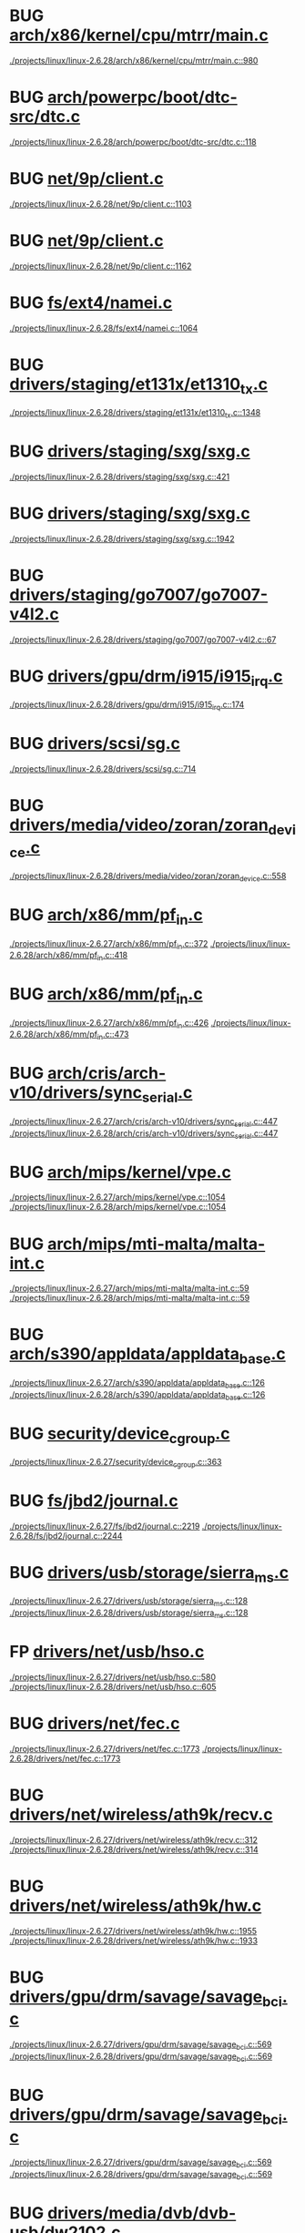 * BUG [[view:./projects/linux/linux-2.6.28/arch/x86/kernel/cpu/mtrr/main.c::face=ovl-face1::linb=980::colb=15::cole=27][arch/x86/kernel/cpu/mtrr/main.c]]
 [[view:./projects/linux/linux-2.6.28/arch/x86/kernel/cpu/mtrr/main.c::face=ovl-face1::linb=980::colb=15::cole=27][./projects/linux/linux-2.6.28/arch/x86/kernel/cpu/mtrr/main.c::980]]
* BUG [[view:./projects/linux/linux-2.6.28/arch/powerpc/boot/dtc-src/dtc.c::face=ovl-face1::linb=118::colb=16::cole=21][arch/powerpc/boot/dtc-src/dtc.c]]
 [[view:./projects/linux/linux-2.6.28/arch/powerpc/boot/dtc-src/dtc.c::face=ovl-face1::linb=118::colb=16::cole=21][./projects/linux/linux-2.6.28/arch/powerpc/boot/dtc-src/dtc.c::118]]
* BUG [[view:./projects/linux/linux-2.6.28/net/9p/client.c::face=ovl-face1::linb=1103::colb=17::cole=22][net/9p/client.c]]
 [[view:./projects/linux/linux-2.6.28/net/9p/client.c::face=ovl-face1::linb=1103::colb=17::cole=22][./projects/linux/linux-2.6.28/net/9p/client.c::1103]]
* BUG [[view:./projects/linux/linux-2.6.28/net/9p/client.c::face=ovl-face1::linb=1162::colb=17::cole=22][net/9p/client.c]]
 [[view:./projects/linux/linux-2.6.28/net/9p/client.c::face=ovl-face1::linb=1162::colb=17::cole=22][./projects/linux/linux-2.6.28/net/9p/client.c::1162]]
* BUG [[view:./projects/linux/linux-2.6.28/fs/ext4/namei.c::face=ovl-face1::linb=1064::colb=15::cole=20][fs/ext4/namei.c]]
 [[view:./projects/linux/linux-2.6.28/fs/ext4/namei.c::face=ovl-face1::linb=1064::colb=15::cole=20][./projects/linux/linux-2.6.28/fs/ext4/namei.c::1064]]
* BUG [[view:./projects/linux/linux-2.6.28/drivers/staging/et131x/et1310_tx.c::face=ovl-face1::linb=1348::colb=17::cole=24][drivers/staging/et131x/et1310_tx.c]]
 [[view:./projects/linux/linux-2.6.28/drivers/staging/et131x/et1310_tx.c::face=ovl-face1::linb=1348::colb=17::cole=24][./projects/linux/linux-2.6.28/drivers/staging/et131x/et1310_tx.c::1348]]
* BUG [[view:./projects/linux/linux-2.6.28/drivers/staging/sxg/sxg.c::face=ovl-face1::linb=421::colb=5::cole=11][drivers/staging/sxg/sxg.c]]
 [[view:./projects/linux/linux-2.6.28/drivers/staging/sxg/sxg.c::face=ovl-face1::linb=421::colb=5::cole=11][./projects/linux/linux-2.6.28/drivers/staging/sxg/sxg.c::421]]
* BUG [[view:./projects/linux/linux-2.6.28/drivers/staging/sxg/sxg.c::face=ovl-face1::linb=1942::colb=5::cole=20][drivers/staging/sxg/sxg.c]]
 [[view:./projects/linux/linux-2.6.28/drivers/staging/sxg/sxg.c::face=ovl-face1::linb=1942::colb=5::cole=20][./projects/linux/linux-2.6.28/drivers/staging/sxg/sxg.c::1942]]
* BUG [[view:./projects/linux/linux-2.6.28/drivers/staging/go7007/go7007-v4l2.c::face=ovl-face1::linb=67::colb=5::cole=11][drivers/staging/go7007/go7007-v4l2.c]]
 [[view:./projects/linux/linux-2.6.28/drivers/staging/go7007/go7007-v4l2.c::face=ovl-face1::linb=67::colb=5::cole=11][./projects/linux/linux-2.6.28/drivers/staging/go7007/go7007-v4l2.c::67]]
* BUG [[view:./projects/linux/linux-2.6.28/drivers/gpu/drm/i915/i915_irq.c::face=ovl-face1::linb=174::colb=5::cole=18][drivers/gpu/drm/i915/i915_irq.c]]
 [[view:./projects/linux/linux-2.6.28/drivers/gpu/drm/i915/i915_irq.c::face=ovl-face1::linb=174::colb=5::cole=18][./projects/linux/linux-2.6.28/drivers/gpu/drm/i915/i915_irq.c::174]]
* BUG [[view:./projects/linux/linux-2.6.28/drivers/scsi/sg.c::face=ovl-face1::linb=714::colb=8::cole=16][drivers/scsi/sg.c]]
 [[view:./projects/linux/linux-2.6.28/drivers/scsi/sg.c::face=ovl-face1::linb=714::colb=8::cole=16][./projects/linux/linux-2.6.28/drivers/scsi/sg.c::714]]
* BUG [[view:./projects/linux/linux-2.6.28/drivers/media/video/zoran/zoran_device.c::face=ovl-face1::linb=558::colb=5::cole=8][drivers/media/video/zoran/zoran_device.c]]
 [[view:./projects/linux/linux-2.6.28/drivers/media/video/zoran/zoran_device.c::face=ovl-face1::linb=558::colb=5::cole=8][./projects/linux/linux-2.6.28/drivers/media/video/zoran/zoran_device.c::558]]
* BUG [[view:./projects/linux/linux-2.6.27/arch/x86/mm/pf_in.c::face=ovl-face1::linb=372::colb=15::cole=17][arch/x86/mm/pf_in.c]]
 [[view:./projects/linux/linux-2.6.27/arch/x86/mm/pf_in.c::face=ovl-face1::linb=372::colb=15::cole=17][./projects/linux/linux-2.6.27/arch/x86/mm/pf_in.c::372]]
 [[view:./projects/linux/linux-2.6.28/arch/x86/mm/pf_in.c::face=ovl-face1::linb=418::colb=15::cole=17][./projects/linux/linux-2.6.28/arch/x86/mm/pf_in.c::418]]
* BUG [[view:./projects/linux/linux-2.6.27/arch/x86/mm/pf_in.c::face=ovl-face1::linb=426::colb=15::cole=17][arch/x86/mm/pf_in.c]]
 [[view:./projects/linux/linux-2.6.27/arch/x86/mm/pf_in.c::face=ovl-face1::linb=426::colb=15::cole=17][./projects/linux/linux-2.6.27/arch/x86/mm/pf_in.c::426]]
 [[view:./projects/linux/linux-2.6.28/arch/x86/mm/pf_in.c::face=ovl-face1::linb=473::colb=15::cole=17][./projects/linux/linux-2.6.28/arch/x86/mm/pf_in.c::473]]
* BUG [[view:./projects/linux/linux-2.6.27/arch/cris/arch-v10/drivers/sync_serial.c::face=ovl-face1::linb=447::colb=5::cole=8][arch/cris/arch-v10/drivers/sync_serial.c]]
 [[view:./projects/linux/linux-2.6.27/arch/cris/arch-v10/drivers/sync_serial.c::face=ovl-face1::linb=447::colb=5::cole=8][./projects/linux/linux-2.6.27/arch/cris/arch-v10/drivers/sync_serial.c::447]]
 [[view:./projects/linux/linux-2.6.28/arch/cris/arch-v10/drivers/sync_serial.c::face=ovl-face1::linb=447::colb=5::cole=8][./projects/linux/linux-2.6.28/arch/cris/arch-v10/drivers/sync_serial.c::447]]
* BUG [[view:./projects/linux/linux-2.6.27/arch/mips/kernel/vpe.c::face=ovl-face1::linb=1054::colb=10::cole=13][arch/mips/kernel/vpe.c]]
 [[view:./projects/linux/linux-2.6.27/arch/mips/kernel/vpe.c::face=ovl-face1::linb=1054::colb=10::cole=13][./projects/linux/linux-2.6.27/arch/mips/kernel/vpe.c::1054]]
 [[view:./projects/linux/linux-2.6.28/arch/mips/kernel/vpe.c::face=ovl-face1::linb=1054::colb=10::cole=13][./projects/linux/linux-2.6.28/arch/mips/kernel/vpe.c::1054]]
* BUG [[view:./projects/linux/linux-2.6.27/arch/mips/mti-malta/malta-int.c::face=ovl-face1::linb=59::colb=5::cole=10][arch/mips/mti-malta/malta-int.c]]
 [[view:./projects/linux/linux-2.6.27/arch/mips/mti-malta/malta-int.c::face=ovl-face1::linb=59::colb=5::cole=10][./projects/linux/linux-2.6.27/arch/mips/mti-malta/malta-int.c::59]]
 [[view:./projects/linux/linux-2.6.28/arch/mips/mti-malta/malta-int.c::face=ovl-face1::linb=59::colb=5::cole=10][./projects/linux/linux-2.6.28/arch/mips/mti-malta/malta-int.c::59]]
* BUG [[view:./projects/linux/linux-2.6.27/arch/s390/appldata/appldata_base.c::face=ovl-face1::linb=126::colb=5::cole=6][arch/s390/appldata/appldata_base.c]]
 [[view:./projects/linux/linux-2.6.27/arch/s390/appldata/appldata_base.c::face=ovl-face1::linb=126::colb=5::cole=6][./projects/linux/linux-2.6.27/arch/s390/appldata/appldata_base.c::126]]
 [[view:./projects/linux/linux-2.6.28/arch/s390/appldata/appldata_base.c::face=ovl-face1::linb=126::colb=5::cole=6][./projects/linux/linux-2.6.28/arch/s390/appldata/appldata_base.c::126]]
* BUG [[view:./projects/linux/linux-2.6.27/security/device_cgroup.c::face=ovl-face1::linb=363::colb=5::cole=11][security/device_cgroup.c]]
 [[view:./projects/linux/linux-2.6.27/security/device_cgroup.c::face=ovl-face1::linb=363::colb=5::cole=11][./projects/linux/linux-2.6.27/security/device_cgroup.c::363]]
* BUG [[view:./projects/linux/linux-2.6.27/fs/jbd2/journal.c::face=ovl-face1::linb=2219::colb=5::cole=13][fs/jbd2/journal.c]]
 [[view:./projects/linux/linux-2.6.27/fs/jbd2/journal.c::face=ovl-face1::linb=2219::colb=5::cole=13][./projects/linux/linux-2.6.27/fs/jbd2/journal.c::2219]]
 [[view:./projects/linux/linux-2.6.28/fs/jbd2/journal.c::face=ovl-face1::linb=2244::colb=5::cole=13][./projects/linux/linux-2.6.28/fs/jbd2/journal.c::2244]]
* BUG [[view:./projects/linux/linux-2.6.27/drivers/usb/storage/sierra_ms.c::face=ovl-face1::linb=128::colb=13::cole=20][drivers/usb/storage/sierra_ms.c]]
 [[view:./projects/linux/linux-2.6.27/drivers/usb/storage/sierra_ms.c::face=ovl-face1::linb=128::colb=13::cole=20][./projects/linux/linux-2.6.27/drivers/usb/storage/sierra_ms.c::128]]
 [[view:./projects/linux/linux-2.6.28/drivers/usb/storage/sierra_ms.c::face=ovl-face1::linb=128::colb=13::cole=20][./projects/linux/linux-2.6.28/drivers/usb/storage/sierra_ms.c::128]]
* FP [[view:./projects/linux/linux-2.6.27/drivers/net/usb/hso.c::face=ovl-face1::linb=580::colb=7::cole=18][drivers/net/usb/hso.c]]
 [[view:./projects/linux/linux-2.6.27/drivers/net/usb/hso.c::face=ovl-face1::linb=580::colb=7::cole=18][./projects/linux/linux-2.6.27/drivers/net/usb/hso.c::580]]
 [[view:./projects/linux/linux-2.6.28/drivers/net/usb/hso.c::face=ovl-face1::linb=605::colb=7::cole=18][./projects/linux/linux-2.6.28/drivers/net/usb/hso.c::605]]
* BUG [[view:./projects/linux/linux-2.6.27/drivers/net/fec.c::face=ovl-face1::linb=1773::colb=19::cole=24][drivers/net/fec.c]]
 [[view:./projects/linux/linux-2.6.27/drivers/net/fec.c::face=ovl-face1::linb=1773::colb=19::cole=24][./projects/linux/linux-2.6.27/drivers/net/fec.c::1773]]
 [[view:./projects/linux/linux-2.6.28/drivers/net/fec.c::face=ovl-face1::linb=1773::colb=19::cole=24][./projects/linux/linux-2.6.28/drivers/net/fec.c::1773]]
* BUG [[view:./projects/linux/linux-2.6.27/drivers/net/wireless/ath9k/recv.c::face=ovl-face1::linb=312::colb=5::cole=12][drivers/net/wireless/ath9k/recv.c]]
 [[view:./projects/linux/linux-2.6.27/drivers/net/wireless/ath9k/recv.c::face=ovl-face1::linb=312::colb=5::cole=12][./projects/linux/linux-2.6.27/drivers/net/wireless/ath9k/recv.c::312]]
 [[view:./projects/linux/linux-2.6.28/drivers/net/wireless/ath9k/recv.c::face=ovl-face1::linb=314::colb=5::cole=12][./projects/linux/linux-2.6.28/drivers/net/wireless/ath9k/recv.c::314]]
* BUG [[view:./projects/linux/linux-2.6.27/drivers/net/wireless/ath9k/hw.c::face=ovl-face1::linb=1955::colb=4::cole=13][drivers/net/wireless/ath9k/hw.c]]
 [[view:./projects/linux/linux-2.6.27/drivers/net/wireless/ath9k/hw.c::face=ovl-face1::linb=1955::colb=4::cole=13][./projects/linux/linux-2.6.27/drivers/net/wireless/ath9k/hw.c::1955]]
 [[view:./projects/linux/linux-2.6.28/drivers/net/wireless/ath9k/hw.c::face=ovl-face1::linb=1933::colb=4::cole=13][./projects/linux/linux-2.6.28/drivers/net/wireless/ath9k/hw.c::1933]]
* BUG [[view:./projects/linux/linux-2.6.27/drivers/gpu/drm/savage/savage_bci.c::face=ovl-face1::linb=569::colb=23::cole=32][drivers/gpu/drm/savage/savage_bci.c]]
 [[view:./projects/linux/linux-2.6.27/drivers/gpu/drm/savage/savage_bci.c::face=ovl-face1::linb=569::colb=23::cole=32][./projects/linux/linux-2.6.27/drivers/gpu/drm/savage/savage_bci.c::569]]
 [[view:./projects/linux/linux-2.6.28/drivers/gpu/drm/savage/savage_bci.c::face=ovl-face1::linb=569::colb=23::cole=32][./projects/linux/linux-2.6.28/drivers/gpu/drm/savage/savage_bci.c::569]]
* BUG [[view:./projects/linux/linux-2.6.27/drivers/gpu/drm/savage/savage_bci.c::face=ovl-face1::linb=569::colb=14::cole=21][drivers/gpu/drm/savage/savage_bci.c]]
 [[view:./projects/linux/linux-2.6.27/drivers/gpu/drm/savage/savage_bci.c::face=ovl-face1::linb=569::colb=14::cole=21][./projects/linux/linux-2.6.27/drivers/gpu/drm/savage/savage_bci.c::569]]
 [[view:./projects/linux/linux-2.6.28/drivers/gpu/drm/savage/savage_bci.c::face=ovl-face1::linb=569::colb=14::cole=21][./projects/linux/linux-2.6.28/drivers/gpu/drm/savage/savage_bci.c::569]]
* BUG [[view:./projects/linux/linux-2.6.27/drivers/media/dvb/dvb-usb/dw2102.c::face=ovl-face1::linb=68::colb=4::cole=11][drivers/media/dvb/dvb-usb/dw2102.c]]
 [[view:./projects/linux/linux-2.6.27/drivers/media/dvb/dvb-usb/dw2102.c::face=ovl-face1::linb=68::colb=4::cole=11][./projects/linux/linux-2.6.27/drivers/media/dvb/dvb-usb/dw2102.c::68]]
* BUG [[view:./projects/linux/linux-2.6.27/drivers/media/video/s2255drv.c::face=ovl-face1::linb=569::colb=5::cole=7][drivers/media/video/s2255drv.c]]
 [[view:./projects/linux/linux-2.6.27/drivers/media/video/s2255drv.c::face=ovl-face1::linb=569::colb=5::cole=7][./projects/linux/linux-2.6.27/drivers/media/video/s2255drv.c::569]]
 [[view:./projects/linux/linux-2.6.28/drivers/media/video/s2255drv.c::face=ovl-face1::linb=586::colb=5::cole=7][./projects/linux/linux-2.6.28/drivers/media/video/s2255drv.c::586]]
* BUG [[view:./projects/linux/linux-2.6.26/net/ipv6/sit.c::face=ovl-face1::linb=334::colb=5::cole=8][net/ipv6/sit.c]]
 [[view:./projects/linux/linux-2.6.26/net/ipv6/sit.c::face=ovl-face1::linb=334::colb=5::cole=8][./projects/linux/linux-2.6.26/net/ipv6/sit.c::334]]
 [[view:./projects/linux/linux-2.6.27/net/ipv6/sit.c::face=ovl-face1::linb=332::colb=5::cole=8][./projects/linux/linux-2.6.27/net/ipv6/sit.c::332]]
 [[view:./projects/linux/linux-2.6.28/net/ipv6/sit.c::face=ovl-face1::linb=332::colb=5::cole=8][./projects/linux/linux-2.6.28/net/ipv6/sit.c::332]]
* BUG [[view:./projects/linux/linux-2.6.26/drivers/net/ixgbe/ixgbe_main.c::face=ovl-face1::linb=2182::colb=17::cole=24][drivers/net/ixgbe/ixgbe_main.c]]
 [[view:./projects/linux/linux-2.6.26/drivers/net/ixgbe/ixgbe_main.c::face=ovl-face1::linb=2182::colb=17::cole=24][./projects/linux/linux-2.6.26/drivers/net/ixgbe/ixgbe_main.c::2182]]
 [[view:./projects/linux/linux-2.6.27/drivers/net/ixgbe/ixgbe_main.c::face=ovl-face1::linb=2226::colb=17::cole=24][./projects/linux/linux-2.6.27/drivers/net/ixgbe/ixgbe_main.c::2226]]
 [[view:./projects/linux/linux-2.6.28/drivers/net/ixgbe/ixgbe_main.c::face=ovl-face1::linb=2335::colb=17::cole=24][./projects/linux/linux-2.6.28/drivers/net/ixgbe/ixgbe_main.c::2335]]
* BUG [[view:./projects/linux/linux-2.6.26/drivers/net/ixgbe/ixgbe_main.c::face=ovl-face1::linb=2182::colb=8::cole=15][drivers/net/ixgbe/ixgbe_main.c]]
 [[view:./projects/linux/linux-2.6.26/drivers/net/ixgbe/ixgbe_main.c::face=ovl-face1::linb=2182::colb=8::cole=15][./projects/linux/linux-2.6.26/drivers/net/ixgbe/ixgbe_main.c::2182]]
 [[view:./projects/linux/linux-2.6.27/drivers/net/ixgbe/ixgbe_main.c::face=ovl-face1::linb=2226::colb=8::cole=15][./projects/linux/linux-2.6.27/drivers/net/ixgbe/ixgbe_main.c::2226]]
 [[view:./projects/linux/linux-2.6.28/drivers/net/ixgbe/ixgbe_main.c::face=ovl-face1::linb=2335::colb=8::cole=15][./projects/linux/linux-2.6.28/drivers/net/ixgbe/ixgbe_main.c::2335]]
* BUG [[view:./projects/linux/linux-2.6.26/drivers/net/niu.c::face=ovl-face1::linb=2052::colb=5::cole=14][drivers/net/niu.c]]
 [[view:./projects/linux/linux-2.6.26/drivers/net/niu.c::face=ovl-face1::linb=2052::colb=5::cole=14][./projects/linux/linux-2.6.26/drivers/net/niu.c::2052]]
 [[view:./projects/linux/linux-2.6.27/drivers/net/niu.c::face=ovl-face1::linb=2052::colb=5::cole=14][./projects/linux/linux-2.6.27/drivers/net/niu.c::2052]]
 [[view:./projects/linux/linux-2.6.28/drivers/net/niu.c::face=ovl-face1::linb=2288::colb=5::cole=14][./projects/linux/linux-2.6.28/drivers/net/niu.c::2288]]
* BUG [[view:./projects/linux/linux-2.6.26/drivers/net/cpmac.c::face=ovl-face1::linb=1128::colb=7::cole=18][drivers/net/cpmac.c]]
 [[view:./projects/linux/linux-2.6.26/drivers/net/cpmac.c::face=ovl-face1::linb=1128::colb=7::cole=18][./projects/linux/linux-2.6.26/drivers/net/cpmac.c::1128]]
 [[view:./projects/linux/linux-2.6.27/drivers/net/cpmac.c::face=ovl-face1::linb=1107::colb=7::cole=18][./projects/linux/linux-2.6.27/drivers/net/cpmac.c::1107]]
 [[view:./projects/linux/linux-2.6.28/drivers/net/cpmac.c::face=ovl-face1::linb=1101::colb=7::cole=18][./projects/linux/linux-2.6.28/drivers/net/cpmac.c::1101]]
* BUG [[view:./projects/linux/linux-2.6.26/drivers/media/dvb/frontends/s5h1420.c::face=ovl-face1::linb=634::colb=9::cole=23][drivers/media/dvb/frontends/s5h1420.c]]
 [[view:./projects/linux/linux-2.6.26/drivers/media/dvb/frontends/s5h1420.c::face=ovl-face1::linb=634::colb=9::cole=23][./projects/linux/linux-2.6.26/drivers/media/dvb/frontends/s5h1420.c::634]]
 [[view:./projects/linux/linux-2.6.27/drivers/media/dvb/frontends/s5h1420.c::face=ovl-face1::linb=637::colb=9::cole=23][./projects/linux/linux-2.6.27/drivers/media/dvb/frontends/s5h1420.c::637]]
 [[view:./projects/linux/linux-2.6.28/drivers/media/dvb/frontends/s5h1420.c::face=ovl-face1::linb=637::colb=9::cole=23][./projects/linux/linux-2.6.28/drivers/media/dvb/frontends/s5h1420.c::637]]
* BUG [[view:./projects/linux/linux-2.6.25/arch/mn10300/unit-asb2305/pci.c::face=ovl-face1::linb=109::colb=5::cole=11][arch/mn10300/unit-asb2305/pci.c]]
 [[view:./projects/linux/linux-2.6.25/arch/mn10300/unit-asb2305/pci.c::face=ovl-face1::linb=109::colb=5::cole=11][./projects/linux/linux-2.6.25/arch/mn10300/unit-asb2305/pci.c::109]]
 [[view:./projects/linux/linux-2.6.26/arch/mn10300/unit-asb2305/pci.c::face=ovl-face1::linb=109::colb=5::cole=11][./projects/linux/linux-2.6.26/arch/mn10300/unit-asb2305/pci.c::109]]
 [[view:./projects/linux/linux-2.6.27/arch/mn10300/unit-asb2305/pci.c::face=ovl-face1::linb=109::colb=5::cole=11][./projects/linux/linux-2.6.27/arch/mn10300/unit-asb2305/pci.c::109]]
 [[view:./projects/linux/linux-2.6.28/arch/mn10300/unit-asb2305/pci.c::face=ovl-face1::linb=109::colb=5::cole=11][./projects/linux/linux-2.6.28/arch/mn10300/unit-asb2305/pci.c::109]]
* BUG [[view:./projects/linux/linux-2.6.25/arch/mn10300/unit-asb2305/pci.c::face=ovl-face1::linb=129::colb=5::cole=11][arch/mn10300/unit-asb2305/pci.c]]
 [[view:./projects/linux/linux-2.6.25/arch/mn10300/unit-asb2305/pci.c::face=ovl-face1::linb=129::colb=5::cole=11][./projects/linux/linux-2.6.25/arch/mn10300/unit-asb2305/pci.c::129]]
 [[view:./projects/linux/linux-2.6.26/arch/mn10300/unit-asb2305/pci.c::face=ovl-face1::linb=129::colb=5::cole=11][./projects/linux/linux-2.6.26/arch/mn10300/unit-asb2305/pci.c::129]]
 [[view:./projects/linux/linux-2.6.27/arch/mn10300/unit-asb2305/pci.c::face=ovl-face1::linb=129::colb=5::cole=11][./projects/linux/linux-2.6.27/arch/mn10300/unit-asb2305/pci.c::129]]
 [[view:./projects/linux/linux-2.6.28/arch/mn10300/unit-asb2305/pci.c::face=ovl-face1::linb=129::colb=5::cole=11][./projects/linux/linux-2.6.28/arch/mn10300/unit-asb2305/pci.c::129]]
* BUG [[view:./projects/linux/linux-2.6.25/arch/mn10300/unit-asb2305/pci.c::face=ovl-face1::linb=149::colb=5::cole=11][arch/mn10300/unit-asb2305/pci.c]]
 [[view:./projects/linux/linux-2.6.25/arch/mn10300/unit-asb2305/pci.c::face=ovl-face1::linb=149::colb=5::cole=11][./projects/linux/linux-2.6.25/arch/mn10300/unit-asb2305/pci.c::149]]
 [[view:./projects/linux/linux-2.6.26/arch/mn10300/unit-asb2305/pci.c::face=ovl-face1::linb=149::colb=5::cole=11][./projects/linux/linux-2.6.26/arch/mn10300/unit-asb2305/pci.c::149]]
 [[view:./projects/linux/linux-2.6.27/arch/mn10300/unit-asb2305/pci.c::face=ovl-face1::linb=149::colb=5::cole=11][./projects/linux/linux-2.6.27/arch/mn10300/unit-asb2305/pci.c::149]]
 [[view:./projects/linux/linux-2.6.28/arch/mn10300/unit-asb2305/pci.c::face=ovl-face1::linb=149::colb=5::cole=11][./projects/linux/linux-2.6.28/arch/mn10300/unit-asb2305/pci.c::149]]
* BUG [[view:./projects/linux/linux-2.6.25/arch/mn10300/unit-asb2305/pci.c::face=ovl-face1::linb=169::colb=5::cole=11][arch/mn10300/unit-asb2305/pci.c]]
 [[view:./projects/linux/linux-2.6.25/arch/mn10300/unit-asb2305/pci.c::face=ovl-face1::linb=169::colb=5::cole=11][./projects/linux/linux-2.6.25/arch/mn10300/unit-asb2305/pci.c::169]]
 [[view:./projects/linux/linux-2.6.26/arch/mn10300/unit-asb2305/pci.c::face=ovl-face1::linb=169::colb=5::cole=11][./projects/linux/linux-2.6.26/arch/mn10300/unit-asb2305/pci.c::169]]
 [[view:./projects/linux/linux-2.6.27/arch/mn10300/unit-asb2305/pci.c::face=ovl-face1::linb=169::colb=5::cole=11][./projects/linux/linux-2.6.27/arch/mn10300/unit-asb2305/pci.c::169]]
 [[view:./projects/linux/linux-2.6.28/arch/mn10300/unit-asb2305/pci.c::face=ovl-face1::linb=169::colb=5::cole=11][./projects/linux/linux-2.6.28/arch/mn10300/unit-asb2305/pci.c::169]]
* BUG [[view:./projects/linux/linux-2.6.25/arch/mn10300/unit-asb2305/pci.c::face=ovl-face1::linb=189::colb=5::cole=11][arch/mn10300/unit-asb2305/pci.c]]
 [[view:./projects/linux/linux-2.6.25/arch/mn10300/unit-asb2305/pci.c::face=ovl-face1::linb=189::colb=5::cole=11][./projects/linux/linux-2.6.25/arch/mn10300/unit-asb2305/pci.c::189]]
 [[view:./projects/linux/linux-2.6.26/arch/mn10300/unit-asb2305/pci.c::face=ovl-face1::linb=189::colb=5::cole=11][./projects/linux/linux-2.6.26/arch/mn10300/unit-asb2305/pci.c::189]]
 [[view:./projects/linux/linux-2.6.27/arch/mn10300/unit-asb2305/pci.c::face=ovl-face1::linb=189::colb=5::cole=11][./projects/linux/linux-2.6.27/arch/mn10300/unit-asb2305/pci.c::189]]
 [[view:./projects/linux/linux-2.6.28/arch/mn10300/unit-asb2305/pci.c::face=ovl-face1::linb=189::colb=5::cole=11][./projects/linux/linux-2.6.28/arch/mn10300/unit-asb2305/pci.c::189]]
* BUG [[view:./projects/linux/linux-2.6.25/arch/mn10300/unit-asb2305/pci.c::face=ovl-face1::linb=207::colb=5::cole=11][arch/mn10300/unit-asb2305/pci.c]]
 [[view:./projects/linux/linux-2.6.25/arch/mn10300/unit-asb2305/pci.c::face=ovl-face1::linb=207::colb=5::cole=11][./projects/linux/linux-2.6.25/arch/mn10300/unit-asb2305/pci.c::207]]
 [[view:./projects/linux/linux-2.6.26/arch/mn10300/unit-asb2305/pci.c::face=ovl-face1::linb=207::colb=5::cole=11][./projects/linux/linux-2.6.26/arch/mn10300/unit-asb2305/pci.c::207]]
 [[view:./projects/linux/linux-2.6.27/arch/mn10300/unit-asb2305/pci.c::face=ovl-face1::linb=207::colb=5::cole=11][./projects/linux/linux-2.6.27/arch/mn10300/unit-asb2305/pci.c::207]]
 [[view:./projects/linux/linux-2.6.28/arch/mn10300/unit-asb2305/pci.c::face=ovl-face1::linb=207::colb=5::cole=11][./projects/linux/linux-2.6.28/arch/mn10300/unit-asb2305/pci.c::207]]
* BUG [[view:./projects/linux/linux-2.6.25/arch/mn10300/kernel/profile.c::face=ovl-face1::linb=19::colb=5::cole=8][arch/mn10300/kernel/profile.c]]
 [[view:./projects/linux/linux-2.6.25/arch/mn10300/kernel/profile.c::face=ovl-face1::linb=19::colb=5::cole=8][./projects/linux/linux-2.6.25/arch/mn10300/kernel/profile.c::19]]
 [[view:./projects/linux/linux-2.6.26/arch/mn10300/kernel/profile.c::face=ovl-face1::linb=19::colb=5::cole=8][./projects/linux/linux-2.6.26/arch/mn10300/kernel/profile.c::19]]
 [[view:./projects/linux/linux-2.6.27/arch/mn10300/kernel/profile.c::face=ovl-face1::linb=19::colb=5::cole=8][./projects/linux/linux-2.6.27/arch/mn10300/kernel/profile.c::19]]
 [[view:./projects/linux/linux-2.6.28/arch/mn10300/kernel/profile.c::face=ovl-face1::linb=19::colb=5::cole=8][./projects/linux/linux-2.6.28/arch/mn10300/kernel/profile.c::19]]
* BUG [[view:./projects/linux/linux-2.6.25/arch/mn10300/kernel/rtc.c::face=ovl-face1::linb=139::colb=15::cole=21][arch/mn10300/kernel/rtc.c]]
 [[view:./projects/linux/linux-2.6.25/arch/mn10300/kernel/rtc.c::face=ovl-face1::linb=139::colb=15::cole=21][./projects/linux/linux-2.6.25/arch/mn10300/kernel/rtc.c::139]]
 [[view:./projects/linux/linux-2.6.26/arch/mn10300/kernel/rtc.c::face=ovl-face1::linb=139::colb=15::cole=21][./projects/linux/linux-2.6.26/arch/mn10300/kernel/rtc.c::139]]
 [[view:./projects/linux/linux-2.6.27/arch/mn10300/kernel/rtc.c::face=ovl-face1::linb=139::colb=15::cole=21][./projects/linux/linux-2.6.27/arch/mn10300/kernel/rtc.c::139]]
 [[view:./projects/linux/linux-2.6.28/arch/mn10300/kernel/rtc.c::face=ovl-face1::linb=139::colb=15::cole=21][./projects/linux/linux-2.6.28/arch/mn10300/kernel/rtc.c::139]]
* BUG [[view:./projects/linux/linux-2.6.25/arch/mn10300/kernel/mn10300-watchdog.c::face=ovl-face1::linb=133::colb=9::cole=12][arch/mn10300/kernel/mn10300-watchdog.c]]
 [[view:./projects/linux/linux-2.6.25/arch/mn10300/kernel/mn10300-watchdog.c::face=ovl-face1::linb=133::colb=9::cole=12][./projects/linux/linux-2.6.25/arch/mn10300/kernel/mn10300-watchdog.c::133]]
 [[view:./projects/linux/linux-2.6.26/arch/mn10300/kernel/mn10300-watchdog.c::face=ovl-face1::linb=133::colb=9::cole=12][./projects/linux/linux-2.6.26/arch/mn10300/kernel/mn10300-watchdog.c::133]]
 [[view:./projects/linux/linux-2.6.27/arch/mn10300/kernel/mn10300-watchdog.c::face=ovl-face1::linb=133::colb=9::cole=12][./projects/linux/linux-2.6.27/arch/mn10300/kernel/mn10300-watchdog.c::133]]
 [[view:./projects/linux/linux-2.6.28/arch/mn10300/kernel/mn10300-watchdog.c::face=ovl-face1::linb=133::colb=9::cole=12][./projects/linux/linux-2.6.28/arch/mn10300/kernel/mn10300-watchdog.c::133]]
* BUG [[view:./projects/linux/linux-2.6.25/arch/mn10300/kernel/traps.c::face=ovl-face1::linb=136::colb=43::cole=53][arch/mn10300/kernel/traps.c]]
 [[view:./projects/linux/linux-2.6.25/arch/mn10300/kernel/traps.c::face=ovl-face1::linb=136::colb=43::cole=53][./projects/linux/linux-2.6.25/arch/mn10300/kernel/traps.c::136]]
 [[view:./projects/linux/linux-2.6.26/arch/mn10300/kernel/traps.c::face=ovl-face1::linb=136::colb=43::cole=53][./projects/linux/linux-2.6.26/arch/mn10300/kernel/traps.c::136]]
 [[view:./projects/linux/linux-2.6.27/arch/mn10300/kernel/traps.c::face=ovl-face1::linb=136::colb=43::cole=53][./projects/linux/linux-2.6.27/arch/mn10300/kernel/traps.c::136]]
 [[view:./projects/linux/linux-2.6.28/arch/mn10300/kernel/traps.c::face=ovl-face1::linb=136::colb=43::cole=53][./projects/linux/linux-2.6.28/arch/mn10300/kernel/traps.c::136]]
* BUG [[view:./projects/linux/linux-2.6.25/arch/mn10300/kernel/traps.c::face=ovl-face1::linb=136::colb=29::cole=41][arch/mn10300/kernel/traps.c]]
 [[view:./projects/linux/linux-2.6.25/arch/mn10300/kernel/traps.c::face=ovl-face1::linb=136::colb=29::cole=41][./projects/linux/linux-2.6.25/arch/mn10300/kernel/traps.c::136]]
 [[view:./projects/linux/linux-2.6.26/arch/mn10300/kernel/traps.c::face=ovl-face1::linb=136::colb=29::cole=41][./projects/linux/linux-2.6.26/arch/mn10300/kernel/traps.c::136]]
 [[view:./projects/linux/linux-2.6.27/arch/mn10300/kernel/traps.c::face=ovl-face1::linb=136::colb=29::cole=41][./projects/linux/linux-2.6.27/arch/mn10300/kernel/traps.c::136]]
 [[view:./projects/linux/linux-2.6.28/arch/mn10300/kernel/traps.c::face=ovl-face1::linb=136::colb=29::cole=41][./projects/linux/linux-2.6.28/arch/mn10300/kernel/traps.c::136]]
* BUG [[view:./projects/linux/linux-2.6.25/arch/mn10300/kernel/traps.c::face=ovl-face1::linb=137::colb=5::cole=6][arch/mn10300/kernel/traps.c]]
 [[view:./projects/linux/linux-2.6.25/arch/mn10300/kernel/traps.c::face=ovl-face1::linb=137::colb=5::cole=6][./projects/linux/linux-2.6.25/arch/mn10300/kernel/traps.c::137]]
 [[view:./projects/linux/linux-2.6.26/arch/mn10300/kernel/traps.c::face=ovl-face1::linb=137::colb=5::cole=6][./projects/linux/linux-2.6.26/arch/mn10300/kernel/traps.c::137]]
 [[view:./projects/linux/linux-2.6.27/arch/mn10300/kernel/traps.c::face=ovl-face1::linb=137::colb=5::cole=6][./projects/linux/linux-2.6.27/arch/mn10300/kernel/traps.c::137]]
 [[view:./projects/linux/linux-2.6.28/arch/mn10300/kernel/traps.c::face=ovl-face1::linb=137::colb=5::cole=6][./projects/linux/linux-2.6.28/arch/mn10300/kernel/traps.c::137]]
* BUG [[view:./projects/linux/linux-2.6.25/arch/mn10300/kernel/traps.c::face=ovl-face1::linb=250::colb=5::cole=6][arch/mn10300/kernel/traps.c]]
 [[view:./projects/linux/linux-2.6.25/arch/mn10300/kernel/traps.c::face=ovl-face1::linb=250::colb=5::cole=6][./projects/linux/linux-2.6.25/arch/mn10300/kernel/traps.c::250]]
 [[view:./projects/linux/linux-2.6.26/arch/mn10300/kernel/traps.c::face=ovl-face1::linb=250::colb=5::cole=6][./projects/linux/linux-2.6.26/arch/mn10300/kernel/traps.c::250]]
 [[view:./projects/linux/linux-2.6.27/arch/mn10300/kernel/traps.c::face=ovl-face1::linb=250::colb=5::cole=6][./projects/linux/linux-2.6.27/arch/mn10300/kernel/traps.c::250]]
 [[view:./projects/linux/linux-2.6.28/arch/mn10300/kernel/traps.c::face=ovl-face1::linb=250::colb=5::cole=6][./projects/linux/linux-2.6.28/arch/mn10300/kernel/traps.c::250]]
* BUG [[view:./projects/linux/linux-2.6.25/arch/x86/kernel/test_nx.c::face=ovl-face1::linb=109::colb=5::cole=8][arch/x86/kernel/test_nx.c]]
 [[view:./projects/linux/linux-2.6.25/arch/x86/kernel/test_nx.c::face=ovl-face1::linb=109::colb=5::cole=8][./projects/linux/linux-2.6.25/arch/x86/kernel/test_nx.c::109]]
 [[view:./projects/linux/linux-2.6.26/arch/x86/kernel/test_nx.c::face=ovl-face1::linb=111::colb=5::cole=8][./projects/linux/linux-2.6.26/arch/x86/kernel/test_nx.c::111]]
 [[view:./projects/linux/linux-2.6.27/arch/x86/kernel/test_nx.c::face=ovl-face1::linb=111::colb=5::cole=8][./projects/linux/linux-2.6.27/arch/x86/kernel/test_nx.c::111]]
 [[view:./projects/linux/linux-2.6.28/arch/x86/kernel/test_nx.c::face=ovl-face1::linb=111::colb=5::cole=8][./projects/linux/linux-2.6.28/arch/x86/kernel/test_nx.c::111]]
* BUG [[view:./projects/linux/linux-2.6.25/arch/x86/kvm/mmu.c::face=ovl-face1::linb=485::colb=23::cole=32][arch/x86/kvm/mmu.c]]
 [[view:./projects/linux/linux-2.6.25/arch/x86/kvm/mmu.c::face=ovl-face1::linb=485::colb=23::cole=32][./projects/linux/linux-2.6.25/arch/x86/kvm/mmu.c::485]]
 [[view:./projects/linux/linux-2.6.26/arch/x86/kvm/mmu.c::face=ovl-face1::linb=578::colb=23::cole=32][./projects/linux/linux-2.6.26/arch/x86/kvm/mmu.c::578]]
 [[view:./projects/linux/linux-2.6.27/arch/x86/kvm/mmu.c::face=ovl-face1::linb=579::colb=23::cole=32][./projects/linux/linux-2.6.27/arch/x86/kvm/mmu.c::579]]
 [[view:./projects/linux/linux-2.6.28/arch/x86/kvm/mmu.c::face=ovl-face1::linb=591::colb=23::cole=32][./projects/linux/linux-2.6.28/arch/x86/kvm/mmu.c::591]]
* BUG [[view:./projects/linux/linux-2.6.25/arch/cris/arch-v32/drivers/mach-a3/nandflash.c::face=ovl-face1::linb=112::colb=5::cole=8][arch/cris/arch-v32/drivers/mach-a3/nandflash.c]]
 [[view:./projects/linux/linux-2.6.25/arch/cris/arch-v32/drivers/mach-a3/nandflash.c::face=ovl-face1::linb=112::colb=5::cole=8][./projects/linux/linux-2.6.25/arch/cris/arch-v32/drivers/mach-a3/nandflash.c::112]]
 [[view:./projects/linux/linux-2.6.26/arch/cris/arch-v32/drivers/mach-a3/nandflash.c::face=ovl-face1::linb=112::colb=5::cole=8][./projects/linux/linux-2.6.26/arch/cris/arch-v32/drivers/mach-a3/nandflash.c::112]]
 [[view:./projects/linux/linux-2.6.27/arch/cris/arch-v32/drivers/mach-a3/nandflash.c::face=ovl-face1::linb=112::colb=5::cole=8][./projects/linux/linux-2.6.27/arch/cris/arch-v32/drivers/mach-a3/nandflash.c::112]]
 [[view:./projects/linux/linux-2.6.28/arch/cris/arch-v32/drivers/mach-a3/nandflash.c::face=ovl-face1::linb=112::colb=5::cole=8][./projects/linux/linux-2.6.28/arch/cris/arch-v32/drivers/mach-a3/nandflash.c::112]]
* BUG [[view:./projects/linux/linux-2.6.25/arch/cris/arch-v32/drivers/mach-fs/nandflash.c::face=ovl-face1::linb=110::colb=5::cole=8][arch/cris/arch-v32/drivers/mach-fs/nandflash.c]]
 [[view:./projects/linux/linux-2.6.25/arch/cris/arch-v32/drivers/mach-fs/nandflash.c::face=ovl-face1::linb=110::colb=5::cole=8][./projects/linux/linux-2.6.25/arch/cris/arch-v32/drivers/mach-fs/nandflash.c::110]]
 [[view:./projects/linux/linux-2.6.26/arch/cris/arch-v32/drivers/mach-fs/nandflash.c::face=ovl-face1::linb=110::colb=5::cole=8][./projects/linux/linux-2.6.26/arch/cris/arch-v32/drivers/mach-fs/nandflash.c::110]]
 [[view:./projects/linux/linux-2.6.27/arch/cris/arch-v32/drivers/mach-fs/nandflash.c::face=ovl-face1::linb=110::colb=5::cole=8][./projects/linux/linux-2.6.27/arch/cris/arch-v32/drivers/mach-fs/nandflash.c::110]]
 [[view:./projects/linux/linux-2.6.28/arch/cris/arch-v32/drivers/mach-fs/nandflash.c::face=ovl-face1::linb=110::colb=5::cole=8][./projects/linux/linux-2.6.28/arch/cris/arch-v32/drivers/mach-fs/nandflash.c::110]]
* BUG [[view:./projects/linux/linux-2.6.25/security/selinux/hooks.c::face=ovl-face1::linb=3607::colb=22::cole=29][security/selinux/hooks.c]]
 [[view:./projects/linux/linux-2.6.25/security/selinux/hooks.c::face=ovl-face1::linb=3607::colb=22::cole=29][./projects/linux/linux-2.6.25/security/selinux/hooks.c::3607]]
 [[view:./projects/linux/linux-2.6.26/security/selinux/hooks.c::face=ovl-face1::linb=3666::colb=22::cole=29][./projects/linux/linux-2.6.26/security/selinux/hooks.c::3666]]
* FP [[view:./projects/linux/linux-2.6.25/security/selinux/hooks.c::face=ovl-face1::linb=4331::colb=28::cole=37][security/selinux/hooks.c]]
 [[view:./projects/linux/linux-2.6.25/security/selinux/hooks.c::face=ovl-face1::linb=4331::colb=28::cole=37][./projects/linux/linux-2.6.25/security/selinux/hooks.c::4331]]
 [[view:./projects/linux/linux-2.6.26/security/selinux/hooks.c::face=ovl-face1::linb=4386::colb=28::cole=37][./projects/linux/linux-2.6.26/security/selinux/hooks.c::4386]]
 [[view:./projects/linux/linux-2.6.27/security/selinux/hooks.c::face=ovl-face1::linb=4437::colb=28::cole=37][./projects/linux/linux-2.6.27/security/selinux/hooks.c::4437]]
 [[view:./projects/linux/linux-2.6.28/security/selinux/hooks.c::face=ovl-face1::linb=4520::colb=28::cole=37][./projects/linux/linux-2.6.28/security/selinux/hooks.c::4520]]
* FP [[view:./projects/linux/linux-2.6.25/security/selinux/hooks.c::face=ovl-face1::linb=4331::colb=17::cole=26][security/selinux/hooks.c]]
 [[view:./projects/linux/linux-2.6.25/security/selinux/hooks.c::face=ovl-face1::linb=4331::colb=17::cole=26][./projects/linux/linux-2.6.25/security/selinux/hooks.c::4331]]
 [[view:./projects/linux/linux-2.6.26/security/selinux/hooks.c::face=ovl-face1::linb=4386::colb=17::cole=26][./projects/linux/linux-2.6.26/security/selinux/hooks.c::4386]]
 [[view:./projects/linux/linux-2.6.27/security/selinux/hooks.c::face=ovl-face1::linb=4437::colb=17::cole=26][./projects/linux/linux-2.6.27/security/selinux/hooks.c::4437]]
 [[view:./projects/linux/linux-2.6.28/security/selinux/hooks.c::face=ovl-face1::linb=4520::colb=17::cole=26][./projects/linux/linux-2.6.28/security/selinux/hooks.c::4520]]
* BUG [[view:./projects/linux/linux-2.6.25/fs/gfs2/ops_address.c::face=ovl-face1::linb=107::colb=5::cole=8][fs/gfs2/ops_address.c]]
 [[view:./projects/linux/linux-2.6.25/fs/gfs2/ops_address.c::face=ovl-face1::linb=107::colb=5::cole=8][./projects/linux/linux-2.6.25/fs/gfs2/ops_address.c::107]]
* BUG [[view:./projects/linux/linux-2.6.25/drivers/net/ps3_gelic_wireless.c::face=ovl-face1::linb=1081::colb=25::cole=40][drivers/net/ps3_gelic_wireless.c]]
 [[view:./projects/linux/linux-2.6.25/drivers/net/ps3_gelic_wireless.c::face=ovl-face1::linb=1081::colb=25::cole=40][./projects/linux/linux-2.6.25/drivers/net/ps3_gelic_wireless.c::1081]]
 [[view:./projects/linux/linux-2.6.26/drivers/net/ps3_gelic_wireless.c::face=ovl-face1::linb=1081::colb=25::cole=40][./projects/linux/linux-2.6.26/drivers/net/ps3_gelic_wireless.c::1081]]
 [[view:./projects/linux/linux-2.6.27/drivers/net/ps3_gelic_wireless.c::face=ovl-face1::linb=1101::colb=25::cole=40][./projects/linux/linux-2.6.27/drivers/net/ps3_gelic_wireless.c::1101]]
 [[view:./projects/linux/linux-2.6.28/drivers/net/ps3_gelic_wireless.c::face=ovl-face1::linb=1101::colb=25::cole=40][./projects/linux/linux-2.6.28/drivers/net/ps3_gelic_wireless.c::1101]]
* BUG [[view:./projects/linux/linux-2.6.25/drivers/scsi/libiscsi.c::face=ovl-face1::linb=1414::colb=5::cole=7][drivers/scsi/libiscsi.c]]
 [[view:./projects/linux/linux-2.6.25/drivers/scsi/libiscsi.c::face=ovl-face1::linb=1414::colb=5::cole=7][./projects/linux/linux-2.6.25/drivers/scsi/libiscsi.c::1414]]
 [[view:./projects/linux/linux-2.6.26/drivers/scsi/libiscsi.c::face=ovl-face1::linb=1515::colb=5::cole=7][./projects/linux/linux-2.6.26/drivers/scsi/libiscsi.c::1515]]
 [[view:./projects/linux/linux-2.6.27/drivers/scsi/libiscsi.c::face=ovl-face1::linb=1594::colb=5::cole=7][./projects/linux/linux-2.6.27/drivers/scsi/libiscsi.c::1594]]
 [[view:./projects/linux/linux-2.6.28/drivers/scsi/libiscsi.c::face=ovl-face1::linb=1649::colb=5::cole=7][./projects/linux/linux-2.6.28/drivers/scsi/libiscsi.c::1649]]
* BUG [[view:./projects/linux/linux-2.6.25/drivers/cdrom/gdrom.c::face=ovl-face1::linb=331::colb=34::cole=40][drivers/cdrom/gdrom.c]]
 [[view:./projects/linux/linux-2.6.25/drivers/cdrom/gdrom.c::face=ovl-face1::linb=331::colb=34::cole=40][./projects/linux/linux-2.6.25/drivers/cdrom/gdrom.c::331]]
 [[view:./projects/linux/linux-2.6.26/drivers/cdrom/gdrom.c::face=ovl-face1::linb=331::colb=34::cole=40][./projects/linux/linux-2.6.26/drivers/cdrom/gdrom.c::331]]
 [[view:./projects/linux/linux-2.6.27/drivers/cdrom/gdrom.c::face=ovl-face1::linb=331::colb=34::cole=40][./projects/linux/linux-2.6.27/drivers/cdrom/gdrom.c::331]]
 [[view:./projects/linux/linux-2.6.28/drivers/cdrom/gdrom.c::face=ovl-face1::linb=331::colb=34::cole=40][./projects/linux/linux-2.6.28/drivers/cdrom/gdrom.c::331]]
* BUG [[view:./projects/linux/linux-2.6.24/arch/blackfin/kernel/setup.c::face=ovl-face1::linb=527::colb=19::cole=22][arch/blackfin/kernel/setup.c]]
 [[view:./projects/linux/linux-2.6.24/arch/blackfin/kernel/setup.c::face=ovl-face1::linb=527::colb=19::cole=22][./projects/linux/linux-2.6.24/arch/blackfin/kernel/setup.c::527]]
 [[view:./projects/linux/linux-2.6.25/arch/blackfin/kernel/setup.c::face=ovl-face1::linb=836::colb=19::cole=22][./projects/linux/linux-2.6.25/arch/blackfin/kernel/setup.c::836]]
 [[view:./projects/linux/linux-2.6.26/arch/blackfin/kernel/setup.c::face=ovl-face1::linb=915::colb=19::cole=22][./projects/linux/linux-2.6.26/arch/blackfin/kernel/setup.c::915]]
 [[view:./projects/linux/linux-2.6.27/arch/blackfin/kernel/setup.c::face=ovl-face1::linb=965::colb=19::cole=22][./projects/linux/linux-2.6.27/arch/blackfin/kernel/setup.c::965]]
 [[view:./projects/linux/linux-2.6.28/arch/blackfin/kernel/setup.c::face=ovl-face1::linb=983::colb=19::cole=22][./projects/linux/linux-2.6.28/arch/blackfin/kernel/setup.c::983]]
* BUG [[view:./projects/linux/linux-2.6.24/arch/blackfin/kernel/setup.c::face=ovl-face1::linb=527::colb=13::cole=16][arch/blackfin/kernel/setup.c]]
 [[view:./projects/linux/linux-2.6.24/arch/blackfin/kernel/setup.c::face=ovl-face1::linb=527::colb=13::cole=16][./projects/linux/linux-2.6.24/arch/blackfin/kernel/setup.c::527]]
 [[view:./projects/linux/linux-2.6.25/arch/blackfin/kernel/setup.c::face=ovl-face1::linb=836::colb=13::cole=16][./projects/linux/linux-2.6.25/arch/blackfin/kernel/setup.c::836]]
 [[view:./projects/linux/linux-2.6.26/arch/blackfin/kernel/setup.c::face=ovl-face1::linb=915::colb=13::cole=16][./projects/linux/linux-2.6.26/arch/blackfin/kernel/setup.c::915]]
 [[view:./projects/linux/linux-2.6.27/arch/blackfin/kernel/setup.c::face=ovl-face1::linb=965::colb=13::cole=16][./projects/linux/linux-2.6.27/arch/blackfin/kernel/setup.c::965]]
 [[view:./projects/linux/linux-2.6.28/arch/blackfin/kernel/setup.c::face=ovl-face1::linb=983::colb=13::cole=16][./projects/linux/linux-2.6.28/arch/blackfin/kernel/setup.c::983]]
* BUG [[view:./projects/linux/linux-2.6.24/drivers/net/ipg.c::face=ovl-face1::linb=476::colb=14::cole=17][drivers/net/ipg.c]]
 [[view:./projects/linux/linux-2.6.24/drivers/net/ipg.c::face=ovl-face1::linb=476::colb=14::cole=17][./projects/linux/linux-2.6.24/drivers/net/ipg.c::476]]
* BUG [[view:./projects/linux/linux-2.6.24/drivers/net/wireless/iwlwifi/iwl4965-base.c::face=ovl-face1::linb=2811::colb=4::cole=6][drivers/net/wireless/iwlwifi/iwl4965-base.c]]
 [[view:./projects/linux/linux-2.6.24/drivers/net/wireless/iwlwifi/iwl4965-base.c::face=ovl-face1::linb=2811::colb=4::cole=6][./projects/linux/linux-2.6.24/drivers/net/wireless/iwlwifi/iwl4965-base.c::2811]]
 [[view:./projects/linux/linux-2.6.25/drivers/net/wireless/iwlwifi/iwl4965-base.c::face=ovl-face1::linb=2901::colb=4::cole=6][./projects/linux/linux-2.6.25/drivers/net/wireless/iwlwifi/iwl4965-base.c::2901]]
 [[view:./projects/linux/linux-2.6.26/drivers/net/wireless/iwlwifi/iwl4965-base.c::face=ovl-face1::linb=2140::colb=4::cole=6][./projects/linux/linux-2.6.26/drivers/net/wireless/iwlwifi/iwl4965-base.c::2140]]
* BUG [[view:./projects/linux/linux-2.6.24/drivers/net/wireless/iwlwifi/iwl3945-base.c::face=ovl-face1::linb=2728::colb=4::cole=6][drivers/net/wireless/iwlwifi/iwl3945-base.c]]
 [[view:./projects/linux/linux-2.6.24/drivers/net/wireless/iwlwifi/iwl3945-base.c::face=ovl-face1::linb=2728::colb=4::cole=6][./projects/linux/linux-2.6.24/drivers/net/wireless/iwlwifi/iwl3945-base.c::2728]]
 [[view:./projects/linux/linux-2.6.25/drivers/net/wireless/iwlwifi/iwl3945-base.c::face=ovl-face1::linb=2775::colb=4::cole=6][./projects/linux/linux-2.6.25/drivers/net/wireless/iwlwifi/iwl3945-base.c::2775]]
 [[view:./projects/linux/linux-2.6.26/drivers/net/wireless/iwlwifi/iwl3945-base.c::face=ovl-face1::linb=2574::colb=4::cole=6][./projects/linux/linux-2.6.26/drivers/net/wireless/iwlwifi/iwl3945-base.c::2574]]
 [[view:./projects/linux/linux-2.6.27/drivers/net/wireless/iwlwifi/iwl3945-base.c::face=ovl-face1::linb=2530::colb=4::cole=6][./projects/linux/linux-2.6.27/drivers/net/wireless/iwlwifi/iwl3945-base.c::2530]]
 [[view:./projects/linux/linux-2.6.28/drivers/net/wireless/iwlwifi/iwl3945-base.c::face=ovl-face1::linb=2530::colb=4::cole=6][./projects/linux/linux-2.6.28/drivers/net/wireless/iwlwifi/iwl3945-base.c::2530]]
* BUG [[view:./projects/linux/linux-2.6.24/drivers/net/wireless/b43/lo.c::face=ovl-face1::linb=496::colb=6::cole=13][drivers/net/wireless/b43/lo.c]]
 [[view:./projects/linux/linux-2.6.24/drivers/net/wireless/b43/lo.c::face=ovl-face1::linb=496::colb=6::cole=13][./projects/linux/linux-2.6.24/drivers/net/wireless/b43/lo.c::496]]
 [[view:./projects/linux/linux-2.6.25/drivers/net/wireless/b43/lo.c::face=ovl-face1::linb=496::colb=6::cole=13][./projects/linux/linux-2.6.25/drivers/net/wireless/b43/lo.c::496]]
 [[view:./projects/linux/linux-2.6.26/drivers/net/wireless/b43/lo.c::face=ovl-face1::linb=496::colb=6::cole=13][./projects/linux/linux-2.6.26/drivers/net/wireless/b43/lo.c::496]]
 [[view:./projects/linux/linux-2.6.27/drivers/net/wireless/b43/lo.c::face=ovl-face1::linb=307::colb=6::cole=13][./projects/linux/linux-2.6.27/drivers/net/wireless/b43/lo.c::307]]
 [[view:./projects/linux/linux-2.6.28/drivers/net/wireless/b43/lo.c::face=ovl-face1::linb=310::colb=6::cole=13][./projects/linux/linux-2.6.28/drivers/net/wireless/b43/lo.c::310]]
* BUG [[view:./projects/linux/linux-2.6.24/drivers/net/ibm_newemac/core.c::face=ovl-face1::linb=762::colb=8::cole=11][drivers/net/ibm_newemac/core.c]]
 [[view:./projects/linux/linux-2.6.24/drivers/net/ibm_newemac/core.c::face=ovl-face1::linb=762::colb=8::cole=11][./projects/linux/linux-2.6.24/drivers/net/ibm_newemac/core.c::762]]
 [[view:./projects/linux/linux-2.6.25/drivers/net/ibm_newemac/core.c::face=ovl-face1::linb=770::colb=8::cole=11][./projects/linux/linux-2.6.25/drivers/net/ibm_newemac/core.c::770]]
 [[view:./projects/linux/linux-2.6.26/drivers/net/ibm_newemac/core.c::face=ovl-face1::linb=800::colb=8::cole=11][./projects/linux/linux-2.6.26/drivers/net/ibm_newemac/core.c::800]]
 [[view:./projects/linux/linux-2.6.27/drivers/net/ibm_newemac/core.c::face=ovl-face1::linb=808::colb=8::cole=11][./projects/linux/linux-2.6.27/drivers/net/ibm_newemac/core.c::808]]
 [[view:./projects/linux/linux-2.6.28/drivers/net/ibm_newemac/core.c::face=ovl-face1::linb=830::colb=8::cole=11][./projects/linux/linux-2.6.28/drivers/net/ibm_newemac/core.c::830]]
* BUG [[view:./projects/linux/linux-2.6.24/kernel/marker.c::face=ovl-face1::linb=507::colb=5::cole=10][kernel/marker.c]]
 [[view:./projects/linux/linux-2.6.24/kernel/marker.c::face=ovl-face1::linb=507::colb=5::cole=10][./projects/linux/linux-2.6.24/kernel/marker.c::507]]
* BUG [[view:./projects/linux/linux-2.6.23/net/9p/mux.c::face=ovl-face1::linb=803::colb=22::cole=24][net/9p/mux.c]]
 [[view:./projects/linux/linux-2.6.23/net/9p/mux.c::face=ovl-face1::linb=803::colb=22::cole=24][./projects/linux/linux-2.6.23/net/9p/mux.c::803]]
 [[view:./projects/linux/linux-2.6.24/net/9p/mux.c::face=ovl-face1::linb=806::colb=22::cole=24][./projects/linux/linux-2.6.24/net/9p/mux.c::806]]
* BUG [[view:./projects/linux/linux-2.6.23/fs/ocfs2/alloc.c::face=ovl-face1::linb=4222::colb=5::cole=17][fs/ocfs2/alloc.c]]
 [[view:./projects/linux/linux-2.6.23/fs/ocfs2/alloc.c::face=ovl-face1::linb=4222::colb=5::cole=17][./projects/linux/linux-2.6.23/fs/ocfs2/alloc.c::4222]]
 [[view:./projects/linux/linux-2.6.24/fs/ocfs2/alloc.c::face=ovl-face1::linb=4216::colb=5::cole=17][./projects/linux/linux-2.6.24/fs/ocfs2/alloc.c::4216]]
 [[view:./projects/linux/linux-2.6.25/fs/ocfs2/alloc.c::face=ovl-face1::linb=4216::colb=5::cole=17][./projects/linux/linux-2.6.25/fs/ocfs2/alloc.c::4216]]
 [[view:./projects/linux/linux-2.6.26/fs/ocfs2/alloc.c::face=ovl-face1::linb=4577::colb=5::cole=17][./projects/linux/linux-2.6.26/fs/ocfs2/alloc.c::4577]]
 [[view:./projects/linux/linux-2.6.27/fs/ocfs2/alloc.c::face=ovl-face1::linb=4577::colb=5::cole=17][./projects/linux/linux-2.6.27/fs/ocfs2/alloc.c::4577]]
 [[view:./projects/linux/linux-2.6.28/fs/ocfs2/alloc.c::face=ovl-face1::linb=4974::colb=5::cole=17][./projects/linux/linux-2.6.28/fs/ocfs2/alloc.c::4974]]
* BUG [[view:./projects/linux/linux-2.6.23/fs/9p/vfs_inode.c::face=ovl-face1::linb=711::colb=5::cole=8][fs/9p/vfs_inode.c]]
 [[view:./projects/linux/linux-2.6.23/fs/9p/vfs_inode.c::face=ovl-face1::linb=711::colb=5::cole=8][./projects/linux/linux-2.6.23/fs/9p/vfs_inode.c::711]]
 [[view:./projects/linux/linux-2.6.24/fs/9p/vfs_inode.c::face=ovl-face1::linb=711::colb=5::cole=8][./projects/linux/linux-2.6.24/fs/9p/vfs_inode.c::711]]
 [[view:./projects/linux/linux-2.6.25/fs/9p/vfs_inode.c::face=ovl-face1::linb=716::colb=5::cole=8][./projects/linux/linux-2.6.25/fs/9p/vfs_inode.c::716]]
 [[view:./projects/linux/linux-2.6.26/fs/9p/vfs_inode.c::face=ovl-face1::linb=735::colb=5::cole=8][./projects/linux/linux-2.6.26/fs/9p/vfs_inode.c::735]]
 [[view:./projects/linux/linux-2.6.27/fs/9p/vfs_inode.c::face=ovl-face1::linb=734::colb=5::cole=8][./projects/linux/linux-2.6.27/fs/9p/vfs_inode.c::734]]
 [[view:./projects/linux/linux-2.6.28/fs/9p/vfs_inode.c::face=ovl-face1::linb=742::colb=5::cole=8][./projects/linux/linux-2.6.28/fs/9p/vfs_inode.c::742]]
* BUG [[view:./projects/linux/linux-2.6.23/drivers/scsi/lpfc/lpfc_debugfs.c::face=ovl-face1::linb=208::colb=5::cole=8][drivers/scsi/lpfc/lpfc_debugfs.c]]
 [[view:./projects/linux/linux-2.6.23/drivers/scsi/lpfc/lpfc_debugfs.c::face=ovl-face1::linb=208::colb=5::cole=8][./projects/linux/linux-2.6.23/drivers/scsi/lpfc/lpfc_debugfs.c::208]]
 [[view:./projects/linux/linux-2.6.24/drivers/scsi/lpfc/lpfc_debugfs.c::face=ovl-face1::linb=207::colb=5::cole=8][./projects/linux/linux-2.6.24/drivers/scsi/lpfc/lpfc_debugfs.c::207]]
 [[view:./projects/linux/linux-2.6.25/drivers/scsi/lpfc/lpfc_debugfs.c::face=ovl-face1::linb=211::colb=5::cole=8][./projects/linux/linux-2.6.25/drivers/scsi/lpfc/lpfc_debugfs.c::211]]
 [[view:./projects/linux/linux-2.6.26/drivers/scsi/lpfc/lpfc_debugfs.c::face=ovl-face1::linb=211::colb=5::cole=8][./projects/linux/linux-2.6.26/drivers/scsi/lpfc/lpfc_debugfs.c::211]]
 [[view:./projects/linux/linux-2.6.27/drivers/scsi/lpfc/lpfc_debugfs.c::face=ovl-face1::linb=210::colb=5::cole=8][./projects/linux/linux-2.6.27/drivers/scsi/lpfc/lpfc_debugfs.c::210]]
 [[view:./projects/linux/linux-2.6.28/drivers/scsi/lpfc/lpfc_debugfs.c::face=ovl-face1::linb=275::colb=5::cole=8][./projects/linux/linux-2.6.28/drivers/scsi/lpfc/lpfc_debugfs.c::275]]
* BUG [[view:./projects/linux/linux-2.6.23/drivers/scsi/lpfc/lpfc_debugfs.c::face=ovl-face1::linb=305::colb=5::cole=8][drivers/scsi/lpfc/lpfc_debugfs.c]]
 [[view:./projects/linux/linux-2.6.23/drivers/scsi/lpfc/lpfc_debugfs.c::face=ovl-face1::linb=305::colb=5::cole=8][./projects/linux/linux-2.6.23/drivers/scsi/lpfc/lpfc_debugfs.c::305]]
 [[view:./projects/linux/linux-2.6.24/drivers/scsi/lpfc/lpfc_debugfs.c::face=ovl-face1::linb=304::colb=5::cole=8][./projects/linux/linux-2.6.24/drivers/scsi/lpfc/lpfc_debugfs.c::304]]
* BUG [[view:./projects/linux/linux-2.6.23/drivers/scsi/lpfc/lpfc_hbadisc.c::face=ovl-face1::linb=2263::colb=5::cole=16][drivers/scsi/lpfc/lpfc_hbadisc.c]]
 [[view:./projects/linux/linux-2.6.23/drivers/scsi/lpfc/lpfc_hbadisc.c::face=ovl-face1::linb=2263::colb=5::cole=16][./projects/linux/linux-2.6.23/drivers/scsi/lpfc/lpfc_hbadisc.c::2263]]
 [[view:./projects/linux/linux-2.6.24/drivers/scsi/lpfc/lpfc_hbadisc.c::face=ovl-face1::linb=2263::colb=5::cole=16][./projects/linux/linux-2.6.24/drivers/scsi/lpfc/lpfc_hbadisc.c::2263]]
 [[view:./projects/linux/linux-2.6.25/drivers/scsi/lpfc/lpfc_hbadisc.c::face=ovl-face1::linb=2443::colb=5::cole=16][./projects/linux/linux-2.6.25/drivers/scsi/lpfc/lpfc_hbadisc.c::2443]]
 [[view:./projects/linux/linux-2.6.26/drivers/scsi/lpfc/lpfc_hbadisc.c::face=ovl-face1::linb=2444::colb=5::cole=16][./projects/linux/linux-2.6.26/drivers/scsi/lpfc/lpfc_hbadisc.c::2444]]
 [[view:./projects/linux/linux-2.6.27/drivers/scsi/lpfc/lpfc_hbadisc.c::face=ovl-face1::linb=2395::colb=5::cole=16][./projects/linux/linux-2.6.27/drivers/scsi/lpfc/lpfc_hbadisc.c::2395]]
 [[view:./projects/linux/linux-2.6.28/drivers/scsi/lpfc/lpfc_hbadisc.c::face=ovl-face1::linb=2582::colb=5::cole=16][./projects/linux/linux-2.6.28/drivers/scsi/lpfc/lpfc_hbadisc.c::2582]]
* BUG [[view:./projects/linux/linux-2.6.22/arch/i386/mm/init.c::face=ovl-face1::linb=747::colb=8::cole=16][arch/i386/mm/init.c]]
 [[view:./projects/linux/linux-2.6.22/arch/i386/mm/init.c::face=ovl-face1::linb=747::colb=8::cole=16][./projects/linux/linux-2.6.22/arch/i386/mm/init.c::747]]
 [[view:./projects/linux/linux-2.6.23/arch/i386/mm/init.c::face=ovl-face1::linb=749::colb=8::cole=16][./projects/linux/linux-2.6.23/arch/i386/mm/init.c::749]]
* BUG [[view:./projects/linux/linux-2.6.22/net/rxrpc/ar-error.c::face=ovl-face1::linb=143::colb=5::cole=10][net/rxrpc/ar-error.c]]
 [[view:./projects/linux/linux-2.6.22/net/rxrpc/ar-error.c::face=ovl-face1::linb=143::colb=5::cole=10][./projects/linux/linux-2.6.22/net/rxrpc/ar-error.c::143]]
 [[view:./projects/linux/linux-2.6.23/net/rxrpc/ar-error.c::face=ovl-face1::linb=143::colb=5::cole=10][./projects/linux/linux-2.6.23/net/rxrpc/ar-error.c::143]]
 [[view:./projects/linux/linux-2.6.24/net/rxrpc/ar-error.c::face=ovl-face1::linb=143::colb=5::cole=10][./projects/linux/linux-2.6.24/net/rxrpc/ar-error.c::143]]
 [[view:./projects/linux/linux-2.6.25/net/rxrpc/ar-error.c::face=ovl-face1::linb=143::colb=5::cole=10][./projects/linux/linux-2.6.25/net/rxrpc/ar-error.c::143]]
 [[view:./projects/linux/linux-2.6.26/net/rxrpc/ar-error.c::face=ovl-face1::linb=143::colb=5::cole=10][./projects/linux/linux-2.6.26/net/rxrpc/ar-error.c::143]]
 [[view:./projects/linux/linux-2.6.27/net/rxrpc/ar-error.c::face=ovl-face1::linb=143::colb=5::cole=10][./projects/linux/linux-2.6.27/net/rxrpc/ar-error.c::143]]
 [[view:./projects/linux/linux-2.6.28/net/rxrpc/ar-error.c::face=ovl-face1::linb=143::colb=5::cole=10][./projects/linux/linux-2.6.28/net/rxrpc/ar-error.c::143]]
* BUG [[view:./projects/linux/linux-2.6.22/net/mac80211/ieee80211_sta.c::face=ovl-face1::linb=1373::colb=14::cole=21][net/mac80211/ieee80211_sta.c]]
 [[view:./projects/linux/linux-2.6.22/net/mac80211/ieee80211_sta.c::face=ovl-face1::linb=1373::colb=14::cole=21][./projects/linux/linux-2.6.22/net/mac80211/ieee80211_sta.c::1373]]
 [[view:./projects/linux/linux-2.6.23/net/mac80211/ieee80211_sta.c::face=ovl-face1::linb=1416::colb=14::cole=21][./projects/linux/linux-2.6.23/net/mac80211/ieee80211_sta.c::1416]]
* BUG [[view:./projects/linux/linux-2.6.22/drivers/usb/gadget/fsl_usb2_udc.c::face=ovl-face1::linb=804::colb=5::cole=11][drivers/usb/gadget/fsl_usb2_udc.c]]
 [[view:./projects/linux/linux-2.6.22/drivers/usb/gadget/fsl_usb2_udc.c::face=ovl-face1::linb=804::colb=5::cole=11][./projects/linux/linux-2.6.22/drivers/usb/gadget/fsl_usb2_udc.c::804]]
 [[view:./projects/linux/linux-2.6.23/drivers/usb/gadget/fsl_usb2_udc.c::face=ovl-face1::linb=771::colb=5::cole=11][./projects/linux/linux-2.6.23/drivers/usb/gadget/fsl_usb2_udc.c::771]]
 [[view:./projects/linux/linux-2.6.24/drivers/usb/gadget/fsl_usb2_udc.c::face=ovl-face1::linb=771::colb=5::cole=11][./projects/linux/linux-2.6.24/drivers/usb/gadget/fsl_usb2_udc.c::771]]
 [[view:./projects/linux/linux-2.6.25/drivers/usb/gadget/fsl_usb2_udc.c::face=ovl-face1::linb=771::colb=5::cole=11][./projects/linux/linux-2.6.25/drivers/usb/gadget/fsl_usb2_udc.c::771]]
 [[view:./projects/linux/linux-2.6.26/drivers/usb/gadget/fsl_usb2_udc.c::face=ovl-face1::linb=771::colb=5::cole=11][./projects/linux/linux-2.6.26/drivers/usb/gadget/fsl_usb2_udc.c::771]]
 [[view:./projects/linux/linux-2.6.27/drivers/usb/gadget/fsl_usb2_udc.c::face=ovl-face1::linb=771::colb=5::cole=11][./projects/linux/linux-2.6.27/drivers/usb/gadget/fsl_usb2_udc.c::771]]
 [[view:./projects/linux/linux-2.6.28/drivers/usb/gadget/fsl_usb2_udc.c::face=ovl-face1::linb=764::colb=5::cole=11][./projects/linux/linux-2.6.28/drivers/usb/gadget/fsl_usb2_udc.c::764]]
* BUG [[view:./projects/linux/linux-2.6.22/drivers/net/wireless/libertas/cmd.c::face=ovl-face1::linb=1493::colb=5::cole=14][drivers/net/wireless/libertas/cmd.c]]
 [[view:./projects/linux/linux-2.6.22/drivers/net/wireless/libertas/cmd.c::face=ovl-face1::linb=1493::colb=5::cole=14][./projects/linux/linux-2.6.22/drivers/net/wireless/libertas/cmd.c::1493]]
 [[view:./projects/linux/linux-2.6.23/drivers/net/wireless/libertas/cmd.c::face=ovl-face1::linb=1493::colb=5::cole=14][./projects/linux/linux-2.6.23/drivers/net/wireless/libertas/cmd.c::1493]]
 [[view:./projects/linux/linux-2.6.24/drivers/net/wireless/libertas/cmd.c::face=ovl-face1::linb=1505::colb=5::cole=14][./projects/linux/linux-2.6.24/drivers/net/wireless/libertas/cmd.c::1505]]
* BUG [[view:./projects/linux/linux-2.6.22/drivers/net/wireless/libertas/debugfs.c::face=ovl-face1::linb=177::colb=9::cole=12][drivers/net/wireless/libertas/debugfs.c]]
 [[view:./projects/linux/linux-2.6.22/drivers/net/wireless/libertas/debugfs.c::face=ovl-face1::linb=177::colb=9::cole=12][./projects/linux/linux-2.6.22/drivers/net/wireless/libertas/debugfs.c::177]]
 [[view:./projects/linux/linux-2.6.23/drivers/net/wireless/libertas/debugfs.c::face=ovl-face1::linb=177::colb=9::cole=12][./projects/linux/linux-2.6.23/drivers/net/wireless/libertas/debugfs.c::177]]
 [[view:./projects/linux/linux-2.6.24/drivers/net/wireless/libertas/debugfs.c::face=ovl-face1::linb=178::colb=9::cole=12][./projects/linux/linux-2.6.24/drivers/net/wireless/libertas/debugfs.c::178]]
 [[view:./projects/linux/linux-2.6.25/drivers/net/wireless/libertas/debugfs.c::face=ovl-face1::linb=171::colb=9::cole=12][./projects/linux/linux-2.6.25/drivers/net/wireless/libertas/debugfs.c::171]]
* BUG [[view:./projects/linux/linux-2.6.22/drivers/net/wireless/libertas/debugfs.c::face=ovl-face1::linb=344::colb=9::cole=12][drivers/net/wireless/libertas/debugfs.c]]
 [[view:./projects/linux/linux-2.6.22/drivers/net/wireless/libertas/debugfs.c::face=ovl-face1::linb=344::colb=9::cole=12][./projects/linux/linux-2.6.22/drivers/net/wireless/libertas/debugfs.c::344]]
 [[view:./projects/linux/linux-2.6.23/drivers/net/wireless/libertas/debugfs.c::face=ovl-face1::linb=344::colb=9::cole=12][./projects/linux/linux-2.6.23/drivers/net/wireless/libertas/debugfs.c::344]]
 [[view:./projects/linux/linux-2.6.24/drivers/net/wireless/libertas/debugfs.c::face=ovl-face1::linb=345::colb=9::cole=12][./projects/linux/linux-2.6.24/drivers/net/wireless/libertas/debugfs.c::345]]
* BUG [[view:./projects/linux/linux-2.6.22/drivers/mmc/host/sdhci.c::face=ovl-face1::linb=278::colb=5::cole=10][drivers/mmc/host/sdhci.c]]
 [[view:./projects/linux/linux-2.6.22/drivers/mmc/host/sdhci.c::face=ovl-face1::linb=278::colb=5::cole=10][./projects/linux/linux-2.6.22/drivers/mmc/host/sdhci.c::278]]
 [[view:./projects/linux/linux-2.6.23/drivers/mmc/host/sdhci.c::face=ovl-face1::linb=305::colb=5::cole=10][./projects/linux/linux-2.6.23/drivers/mmc/host/sdhci.c::305]]
 [[view:./projects/linux/linux-2.6.24/drivers/mmc/host/sdhci.c::face=ovl-face1::linb=335::colb=5::cole=10][./projects/linux/linux-2.6.24/drivers/mmc/host/sdhci.c::335]]
 [[view:./projects/linux/linux-2.6.25/drivers/mmc/host/sdhci.c::face=ovl-face1::linb=339::colb=5::cole=10][./projects/linux/linux-2.6.25/drivers/mmc/host/sdhci.c::339]]
 [[view:./projects/linux/linux-2.6.26/drivers/mmc/host/sdhci.c::face=ovl-face1::linb=378::colb=5::cole=10][./projects/linux/linux-2.6.26/drivers/mmc/host/sdhci.c::378]]
* BUG [[view:./projects/linux/linux-2.6.21/fs/proc/proc_sysctl.c::face=ovl-face1::linb=256::colb=5::cole=8][fs/proc/proc_sysctl.c]]
 [[view:./projects/linux/linux-2.6.21/fs/proc/proc_sysctl.c::face=ovl-face1::linb=256::colb=5::cole=8][./projects/linux/linux-2.6.21/fs/proc/proc_sysctl.c::256]]
 [[view:./projects/linux/linux-2.6.22/fs/proc/proc_sysctl.c::face=ovl-face1::linb=256::colb=5::cole=8][./projects/linux/linux-2.6.22/fs/proc/proc_sysctl.c::256]]
 [[view:./projects/linux/linux-2.6.23/fs/proc/proc_sysctl.c::face=ovl-face1::linb=256::colb=5::cole=8][./projects/linux/linux-2.6.23/fs/proc/proc_sysctl.c::256]]
 [[view:./projects/linux/linux-2.6.24/fs/proc/proc_sysctl.c::face=ovl-face1::linb=258::colb=5::cole=8][./projects/linux/linux-2.6.24/fs/proc/proc_sysctl.c::258]]
 [[view:./projects/linux/linux-2.6.25/fs/proc/proc_sysctl.c::face=ovl-face1::linb=258::colb=5::cole=8][./projects/linux/linux-2.6.25/fs/proc/proc_sysctl.c::258]]
 [[view:./projects/linux/linux-2.6.26/fs/proc/proc_sysctl.c::face=ovl-face1::linb=230::colb=5::cole=8][./projects/linux/linux-2.6.26/fs/proc/proc_sysctl.c::230]]
* BUG [[view:./projects/linux/linux-2.6.21/drivers/net/qla3xxx.c::face=ovl-face1::linb=1768::colb=5::cole=11][drivers/net/qla3xxx.c]]
 [[view:./projects/linux/linux-2.6.21/drivers/net/qla3xxx.c::face=ovl-face1::linb=1768::colb=5::cole=11][./projects/linux/linux-2.6.21/drivers/net/qla3xxx.c::1768]]
 [[view:./projects/linux/linux-2.6.22/drivers/net/qla3xxx.c::face=ovl-face1::linb=2046::colb=5::cole=11][./projects/linux/linux-2.6.22/drivers/net/qla3xxx.c::2046]]
 [[view:./projects/linux/linux-2.6.23/drivers/net/qla3xxx.c::face=ovl-face1::linb=2045::colb=5::cole=11][./projects/linux/linux-2.6.23/drivers/net/qla3xxx.c::2045]]
 [[view:./projects/linux/linux-2.6.24/drivers/net/qla3xxx.c::face=ovl-face1::linb=2047::colb=5::cole=11][./projects/linux/linux-2.6.24/drivers/net/qla3xxx.c::2047]]
 [[view:./projects/linux/linux-2.6.25/drivers/net/qla3xxx.c::face=ovl-face1::linb=2027::colb=5::cole=11][./projects/linux/linux-2.6.25/drivers/net/qla3xxx.c::2027]]
 [[view:./projects/linux/linux-2.6.26/drivers/net/qla3xxx.c::face=ovl-face1::linb=2027::colb=5::cole=11][./projects/linux/linux-2.6.26/drivers/net/qla3xxx.c::2027]]
 [[view:./projects/linux/linux-2.6.27/drivers/net/qla3xxx.c::face=ovl-face1::linb=2027::colb=5::cole=11][./projects/linux/linux-2.6.27/drivers/net/qla3xxx.c::2027]]
 [[view:./projects/linux/linux-2.6.28/drivers/net/qla3xxx.c::face=ovl-face1::linb=2018::colb=5::cole=11][./projects/linux/linux-2.6.28/drivers/net/qla3xxx.c::2018]]
* BUG [[view:./projects/linux/linux-2.6.21/drivers/net/atl1/atl1_main.c::face=ovl-face1::linb=643::colb=4::cole=10][drivers/net/atl1/atl1_main.c]]
 [[view:./projects/linux/linux-2.6.21/drivers/net/atl1/atl1_main.c::face=ovl-face1::linb=643::colb=4::cole=10][./projects/linux/linux-2.6.21/drivers/net/atl1/atl1_main.c::643]]
 [[view:./projects/linux/linux-2.6.22/drivers/net/atl1/atl1_main.c::face=ovl-face1::linb=637::colb=4::cole=10][./projects/linux/linux-2.6.22/drivers/net/atl1/atl1_main.c::637]]
* BUG [[view:./projects/linux/linux-2.6.21/drivers/net/atl1/atl1_main.c::face=ovl-face1::linb=711::colb=4::cole=13][drivers/net/atl1/atl1_main.c]]
 [[view:./projects/linux/linux-2.6.21/drivers/net/atl1/atl1_main.c::face=ovl-face1::linb=711::colb=4::cole=13][./projects/linux/linux-2.6.21/drivers/net/atl1/atl1_main.c::711]]
 [[view:./projects/linux/linux-2.6.22/drivers/net/atl1/atl1_main.c::face=ovl-face1::linb=705::colb=4::cole=13][./projects/linux/linux-2.6.22/drivers/net/atl1/atl1_main.c::705]]
 [[view:./projects/linux/linux-2.6.23/drivers/net/atl1/atl1_main.c::face=ovl-face1::linb=1768::colb=4::cole=13][./projects/linux/linux-2.6.23/drivers/net/atl1/atl1_main.c::1768]]
 [[view:./projects/linux/linux-2.6.24/drivers/net/atl1/atl1_main.c::face=ovl-face1::linb=1768::colb=4::cole=13][./projects/linux/linux-2.6.24/drivers/net/atl1/atl1_main.c::1768]]
* BUG [[view:./projects/linux/linux-2.6.21/drivers/net/cxgb3/mc5.c::face=ovl-face1::linb=390::colb=5::cole=8][drivers/net/cxgb3/mc5.c]]
 [[view:./projects/linux/linux-2.6.21/drivers/net/cxgb3/mc5.c::face=ovl-face1::linb=390::colb=5::cole=8][./projects/linux/linux-2.6.21/drivers/net/cxgb3/mc5.c::390]]
 [[view:./projects/linux/linux-2.6.22/drivers/net/cxgb3/mc5.c::face=ovl-face1::linb=390::colb=5::cole=8][./projects/linux/linux-2.6.22/drivers/net/cxgb3/mc5.c::390]]
 [[view:./projects/linux/linux-2.6.23/drivers/net/cxgb3/mc5.c::face=ovl-face1::linb=390::colb=5::cole=8][./projects/linux/linux-2.6.23/drivers/net/cxgb3/mc5.c::390]]
 [[view:./projects/linux/linux-2.6.24/drivers/net/cxgb3/mc5.c::face=ovl-face1::linb=390::colb=5::cole=8][./projects/linux/linux-2.6.24/drivers/net/cxgb3/mc5.c::390]]
 [[view:./projects/linux/linux-2.6.25/drivers/net/cxgb3/mc5.c::face=ovl-face1::linb=390::colb=5::cole=8][./projects/linux/linux-2.6.25/drivers/net/cxgb3/mc5.c::390]]
 [[view:./projects/linux/linux-2.6.26/drivers/net/cxgb3/mc5.c::face=ovl-face1::linb=390::colb=5::cole=8][./projects/linux/linux-2.6.26/drivers/net/cxgb3/mc5.c::390]]
 [[view:./projects/linux/linux-2.6.27/drivers/net/cxgb3/mc5.c::face=ovl-face1::linb=390::colb=5::cole=8][./projects/linux/linux-2.6.27/drivers/net/cxgb3/mc5.c::390]]
 [[view:./projects/linux/linux-2.6.28/drivers/net/cxgb3/mc5.c::face=ovl-face1::linb=390::colb=5::cole=8][./projects/linux/linux-2.6.28/drivers/net/cxgb3/mc5.c::390]]
* BUG [[view:./projects/linux/linux-2.6.20/drivers/char/mxser_new.c::face=ovl-face1::linb=1727::colb=6::cole=9][drivers/char/mxser_new.c]]
 [[view:./projects/linux/linux-2.6.20/drivers/char/mxser_new.c::face=ovl-face1::linb=1727::colb=6::cole=9][./projects/linux/linux-2.6.20/drivers/char/mxser_new.c::1727]]
* BUG [[view:./projects/linux/linux-2.6.20/drivers/media/video/usbvision/usbvision-core.c::face=ovl-face1::linb=703::colb=21::cole=27][drivers/media/video/usbvision/usbvision-core.c]]
 [[view:./projects/linux/linux-2.6.20/drivers/media/video/usbvision/usbvision-core.c::face=ovl-face1::linb=703::colb=21::cole=27][./projects/linux/linux-2.6.20/drivers/media/video/usbvision/usbvision-core.c::703]]
 [[view:./projects/linux/linux-2.6.21/drivers/media/video/usbvision/usbvision-core.c::face=ovl-face1::linb=702::colb=21::cole=27][./projects/linux/linux-2.6.21/drivers/media/video/usbvision/usbvision-core.c::702]]
 [[view:./projects/linux/linux-2.6.22/drivers/media/video/usbvision/usbvision-core.c::face=ovl-face1::linb=701::colb=21::cole=27][./projects/linux/linux-2.6.22/drivers/media/video/usbvision/usbvision-core.c::701]]
 [[view:./projects/linux/linux-2.6.23/drivers/media/video/usbvision/usbvision-core.c::face=ovl-face1::linb=701::colb=21::cole=27][./projects/linux/linux-2.6.23/drivers/media/video/usbvision/usbvision-core.c::701]]
 [[view:./projects/linux/linux-2.6.24/drivers/media/video/usbvision/usbvision-core.c::face=ovl-face1::linb=700::colb=21::cole=27][./projects/linux/linux-2.6.24/drivers/media/video/usbvision/usbvision-core.c::700]]
 [[view:./projects/linux/linux-2.6.25/drivers/media/video/usbvision/usbvision-core.c::face=ovl-face1::linb=717::colb=21::cole=27][./projects/linux/linux-2.6.25/drivers/media/video/usbvision/usbvision-core.c::717]]
 [[view:./projects/linux/linux-2.6.26/drivers/media/video/usbvision/usbvision-core.c::face=ovl-face1::linb=722::colb=21::cole=27][./projects/linux/linux-2.6.26/drivers/media/video/usbvision/usbvision-core.c::722]]
 [[view:./projects/linux/linux-2.6.27/drivers/media/video/usbvision/usbvision-core.c::face=ovl-face1::linb=719::colb=21::cole=27][./projects/linux/linux-2.6.27/drivers/media/video/usbvision/usbvision-core.c::719]]
 [[view:./projects/linux/linux-2.6.28/drivers/media/video/usbvision/usbvision-core.c::face=ovl-face1::linb=716::colb=21::cole=27][./projects/linux/linux-2.6.28/drivers/media/video/usbvision/usbvision-core.c::716]]
* BUG [[view:./projects/linux/linux-2.6.19/arch/powerpc/sysdev/qe_lib/qe_ic.c::face=ovl-face1::linb=368::colb=20::cole=31][arch/powerpc/sysdev/qe_lib/qe_ic.c]]
 [[view:./projects/linux/linux-2.6.19/arch/powerpc/sysdev/qe_lib/qe_ic.c::face=ovl-face1::linb=368::colb=20::cole=31][./projects/linux/linux-2.6.19/arch/powerpc/sysdev/qe_lib/qe_ic.c::368]]
 [[view:./projects/linux/linux-2.6.20/arch/powerpc/sysdev/qe_lib/qe_ic.c::face=ovl-face1::linb=348::colb=20::cole=31][./projects/linux/linux-2.6.20/arch/powerpc/sysdev/qe_lib/qe_ic.c::348]]
 [[view:./projects/linux/linux-2.6.21/arch/powerpc/sysdev/qe_lib/qe_ic.c::face=ovl-face1::linb=348::colb=20::cole=31][./projects/linux/linux-2.6.21/arch/powerpc/sysdev/qe_lib/qe_ic.c::348]]
 [[view:./projects/linux/linux-2.6.22/arch/powerpc/sysdev/qe_lib/qe_ic.c::face=ovl-face1::linb=348::colb=20::cole=31][./projects/linux/linux-2.6.22/arch/powerpc/sysdev/qe_lib/qe_ic.c::348]]
 [[view:./projects/linux/linux-2.6.23/arch/powerpc/sysdev/qe_lib/qe_ic.c::face=ovl-face1::linb=348::colb=20::cole=31][./projects/linux/linux-2.6.23/arch/powerpc/sysdev/qe_lib/qe_ic.c::348]]
 [[view:./projects/linux/linux-2.6.24/arch/powerpc/sysdev/qe_lib/qe_ic.c::face=ovl-face1::linb=330::colb=20::cole=31][./projects/linux/linux-2.6.24/arch/powerpc/sysdev/qe_lib/qe_ic.c::330]]
 [[view:./projects/linux/linux-2.6.25/arch/powerpc/sysdev/qe_lib/qe_ic.c::face=ovl-face1::linb=330::colb=20::cole=31][./projects/linux/linux-2.6.25/arch/powerpc/sysdev/qe_lib/qe_ic.c::330]]
 [[view:./projects/linux/linux-2.6.26/arch/powerpc/sysdev/qe_lib/qe_ic.c::face=ovl-face1::linb=330::colb=20::cole=31][./projects/linux/linux-2.6.26/arch/powerpc/sysdev/qe_lib/qe_ic.c::330]]
 [[view:./projects/linux/linux-2.6.27/arch/powerpc/sysdev/qe_lib/qe_ic.c::face=ovl-face1::linb=330::colb=20::cole=31][./projects/linux/linux-2.6.27/arch/powerpc/sysdev/qe_lib/qe_ic.c::330]]
 [[view:./projects/linux/linux-2.6.28/arch/powerpc/sysdev/qe_lib/qe_ic.c::face=ovl-face1::linb=330::colb=20::cole=31][./projects/linux/linux-2.6.28/arch/powerpc/sysdev/qe_lib/qe_ic.c::330]]
* BUG [[view:./projects/linux/linux-2.6.19/fs/proc/base.c::face=ovl-face1::linb=1396::colb=15::cole=20][fs/proc/base.c]]
 [[view:./projects/linux/linux-2.6.19/fs/proc/base.c::face=ovl-face1::linb=1396::colb=15::cole=20][./projects/linux/linux-2.6.19/fs/proc/base.c::1396]]
 [[view:./projects/linux/linux-2.6.20/fs/proc/base.c::face=ovl-face1::linb=1459::colb=15::cole=20][./projects/linux/linux-2.6.20/fs/proc/base.c::1459]]
 [[view:./projects/linux/linux-2.6.21/fs/proc/base.c::face=ovl-face1::linb=1459::colb=15::cole=20][./projects/linux/linux-2.6.21/fs/proc/base.c::1459]]
 [[view:./projects/linux/linux-2.6.22/fs/proc/base.c::face=ovl-face1::linb=1587::colb=15::cole=20][./projects/linux/linux-2.6.22/fs/proc/base.c::1587]]
 [[view:./projects/linux/linux-2.6.23/fs/proc/base.c::face=ovl-face1::linb=1590::colb=15::cole=20][./projects/linux/linux-2.6.23/fs/proc/base.c::1590]]
 [[view:./projects/linux/linux-2.6.24/fs/proc/base.c::face=ovl-face1::linb=1741::colb=15::cole=20][./projects/linux/linux-2.6.24/fs/proc/base.c::1741]]
 [[view:./projects/linux/linux-2.6.25/fs/proc/base.c::face=ovl-face1::linb=1825::colb=15::cole=20][./projects/linux/linux-2.6.25/fs/proc/base.c::1825]]
 [[view:./projects/linux/linux-2.6.26/fs/proc/base.c::face=ovl-face1::linb=1945::colb=15::cole=20][./projects/linux/linux-2.6.26/fs/proc/base.c::1945]]
 [[view:./projects/linux/linux-2.6.27/fs/proc/base.c::face=ovl-face1::linb=1971::colb=15::cole=20][./projects/linux/linux-2.6.27/fs/proc/base.c::1971]]
 [[view:./projects/linux/linux-2.6.28/fs/proc/base.c::face=ovl-face1::linb=1963::colb=15::cole=20][./projects/linux/linux-2.6.28/fs/proc/base.c::1963]]
* BUG [[view:./projects/linux/linux-2.6.19/fs/gfs2/dir.c::face=ovl-face1::linb=934::colb=8::cole=13][fs/gfs2/dir.c]]
 [[view:./projects/linux/linux-2.6.19/fs/gfs2/dir.c::face=ovl-face1::linb=934::colb=8::cole=13][./projects/linux/linux-2.6.19/fs/gfs2/dir.c::934]]
 [[view:./projects/linux/linux-2.6.20/fs/gfs2/dir.c::face=ovl-face1::linb=942::colb=8::cole=13][./projects/linux/linux-2.6.20/fs/gfs2/dir.c::942]]
 [[view:./projects/linux/linux-2.6.21/fs/gfs2/dir.c::face=ovl-face1::linb=941::colb=8::cole=13][./projects/linux/linux-2.6.21/fs/gfs2/dir.c::941]]
 [[view:./projects/linux/linux-2.6.22/fs/gfs2/dir.c::face=ovl-face1::linb=941::colb=8::cole=13][./projects/linux/linux-2.6.22/fs/gfs2/dir.c::941]]
 [[view:./projects/linux/linux-2.6.23/fs/gfs2/dir.c::face=ovl-face1::linb=941::colb=8::cole=13][./projects/linux/linux-2.6.23/fs/gfs2/dir.c::941]]
 [[view:./projects/linux/linux-2.6.24/fs/gfs2/dir.c::face=ovl-face1::linb=941::colb=8::cole=13][./projects/linux/linux-2.6.24/fs/gfs2/dir.c::941]]
 [[view:./projects/linux/linux-2.6.25/fs/gfs2/dir.c::face=ovl-face1::linb=941::colb=8::cole=13][./projects/linux/linux-2.6.25/fs/gfs2/dir.c::941]]
 [[view:./projects/linux/linux-2.6.26/fs/gfs2/dir.c::face=ovl-face1::linb=941::colb=8::cole=13][./projects/linux/linux-2.6.26/fs/gfs2/dir.c::941]]
 [[view:./projects/linux/linux-2.6.27/fs/gfs2/dir.c::face=ovl-face1::linb=941::colb=8::cole=13][./projects/linux/linux-2.6.27/fs/gfs2/dir.c::941]]
 [[view:./projects/linux/linux-2.6.28/fs/gfs2/dir.c::face=ovl-face1::linb=941::colb=8::cole=13][./projects/linux/linux-2.6.28/fs/gfs2/dir.c::941]]
* BUG [[view:./projects/linux/linux-2.6.19/fs/dlm/lock.c::face=ovl-face1::linb=3004::colb=5::cole=10][fs/dlm/lock.c]]
 [[view:./projects/linux/linux-2.6.19/fs/dlm/lock.c::face=ovl-face1::linb=3004::colb=5::cole=10][./projects/linux/linux-2.6.19/fs/dlm/lock.c::3004]]
* BUG [[view:./projects/linux/linux-2.6.19/fs/exec.c::face=ovl-face1::linb=1465::colb=5::cole=9][fs/exec.c]]
 [[view:./projects/linux/linux-2.6.19/fs/exec.c::face=ovl-face1::linb=1465::colb=5::cole=9][./projects/linux/linux-2.6.19/fs/exec.c::1465]]
* BUG [[view:./projects/linux/linux-2.6.19/drivers/usb/serial/mos7720.c::face=ovl-face1::linb=1025::colb=6::cole=10][drivers/usb/serial/mos7720.c]]
 [[view:./projects/linux/linux-2.6.19/drivers/usb/serial/mos7720.c::face=ovl-face1::linb=1025::colb=6::cole=10][./projects/linux/linux-2.6.19/drivers/usb/serial/mos7720.c::1025]]
 [[view:./projects/linux/linux-2.6.20/drivers/usb/serial/mos7720.c::face=ovl-face1::linb=1025::colb=6::cole=10][./projects/linux/linux-2.6.20/drivers/usb/serial/mos7720.c::1025]]
 [[view:./projects/linux/linux-2.6.21/drivers/usb/serial/mos7720.c::face=ovl-face1::linb=1015::colb=6::cole=10][./projects/linux/linux-2.6.21/drivers/usb/serial/mos7720.c::1015]]
 [[view:./projects/linux/linux-2.6.22/drivers/usb/serial/mos7720.c::face=ovl-face1::linb=1021::colb=6::cole=10][./projects/linux/linux-2.6.22/drivers/usb/serial/mos7720.c::1021]]
 [[view:./projects/linux/linux-2.6.23/drivers/usb/serial/mos7720.c::face=ovl-face1::linb=1019::colb=6::cole=10][./projects/linux/linux-2.6.23/drivers/usb/serial/mos7720.c::1019]]
 [[view:./projects/linux/linux-2.6.24/drivers/usb/serial/mos7720.c::face=ovl-face1::linb=1019::colb=6::cole=10][./projects/linux/linux-2.6.24/drivers/usb/serial/mos7720.c::1019]]
 [[view:./projects/linux/linux-2.6.25/drivers/usb/serial/mos7720.c::face=ovl-face1::linb=1022::colb=6::cole=10][./projects/linux/linux-2.6.25/drivers/usb/serial/mos7720.c::1022]]
 [[view:./projects/linux/linux-2.6.26/drivers/usb/serial/mos7720.c::face=ovl-face1::linb=1023::colb=6::cole=10][./projects/linux/linux-2.6.26/drivers/usb/serial/mos7720.c::1023]]
 [[view:./projects/linux/linux-2.6.27/drivers/usb/serial/mos7720.c::face=ovl-face1::linb=1014::colb=6::cole=10][./projects/linux/linux-2.6.27/drivers/usb/serial/mos7720.c::1014]]
 [[view:./projects/linux/linux-2.6.28/drivers/usb/serial/mos7720.c::face=ovl-face1::linb=1019::colb=6::cole=10][./projects/linux/linux-2.6.28/drivers/usb/serial/mos7720.c::1019]]
* BUG [[view:./projects/linux/linux-2.6.19/drivers/net/ehea/ehea_qmr.c::face=ovl-face1::linb=121::colb=24::cole=33][drivers/net/ehea/ehea_qmr.c]]
 [[view:./projects/linux/linux-2.6.19/drivers/net/ehea/ehea_qmr.c::face=ovl-face1::linb=121::colb=24::cole=33][./projects/linux/linux-2.6.19/drivers/net/ehea/ehea_qmr.c::121]]
 [[view:./projects/linux/linux-2.6.20/drivers/net/ehea/ehea_qmr.c::face=ovl-face1::linb=122::colb=24::cole=33][./projects/linux/linux-2.6.20/drivers/net/ehea/ehea_qmr.c::122]]
 [[view:./projects/linux/linux-2.6.21/drivers/net/ehea/ehea_qmr.c::face=ovl-face1::linb=122::colb=24::cole=33][./projects/linux/linux-2.6.21/drivers/net/ehea/ehea_qmr.c::122]]
 [[view:./projects/linux/linux-2.6.22/drivers/net/ehea/ehea_qmr.c::face=ovl-face1::linb=122::colb=24::cole=33][./projects/linux/linux-2.6.22/drivers/net/ehea/ehea_qmr.c::122]]
 [[view:./projects/linux/linux-2.6.23/drivers/net/ehea/ehea_qmr.c::face=ovl-face1::linb=129::colb=24::cole=33][./projects/linux/linux-2.6.23/drivers/net/ehea/ehea_qmr.c::129]]
 [[view:./projects/linux/linux-2.6.24/drivers/net/ehea/ehea_qmr.c::face=ovl-face1::linb=128::colb=24::cole=33][./projects/linux/linux-2.6.24/drivers/net/ehea/ehea_qmr.c::128]]
 [[view:./projects/linux/linux-2.6.25/drivers/net/ehea/ehea_qmr.c::face=ovl-face1::linb=126::colb=24::cole=33][./projects/linux/linux-2.6.25/drivers/net/ehea/ehea_qmr.c::126]]
 [[view:./projects/linux/linux-2.6.26/drivers/net/ehea/ehea_qmr.c::face=ovl-face1::linb=126::colb=24::cole=33][./projects/linux/linux-2.6.26/drivers/net/ehea/ehea_qmr.c::126]]
 [[view:./projects/linux/linux-2.6.27/drivers/net/ehea/ehea_qmr.c::face=ovl-face1::linb=126::colb=24::cole=33][./projects/linux/linux-2.6.27/drivers/net/ehea/ehea_qmr.c::126]]
 [[view:./projects/linux/linux-2.6.28/drivers/net/ehea/ehea_qmr.c::face=ovl-face1::linb=126::colb=24::cole=33][./projects/linux/linux-2.6.28/drivers/net/ehea/ehea_qmr.c::126]]
* BUG [[view:./projects/linux/linux-2.6.19/drivers/net/ehea/ehea_qmr.c::face=ovl-face1::linb=121::colb=5::cole=22][drivers/net/ehea/ehea_qmr.c]]
 [[view:./projects/linux/linux-2.6.19/drivers/net/ehea/ehea_qmr.c::face=ovl-face1::linb=121::colb=5::cole=22][./projects/linux/linux-2.6.19/drivers/net/ehea/ehea_qmr.c::121]]
 [[view:./projects/linux/linux-2.6.20/drivers/net/ehea/ehea_qmr.c::face=ovl-face1::linb=122::colb=5::cole=22][./projects/linux/linux-2.6.20/drivers/net/ehea/ehea_qmr.c::122]]
 [[view:./projects/linux/linux-2.6.21/drivers/net/ehea/ehea_qmr.c::face=ovl-face1::linb=122::colb=5::cole=22][./projects/linux/linux-2.6.21/drivers/net/ehea/ehea_qmr.c::122]]
 [[view:./projects/linux/linux-2.6.22/drivers/net/ehea/ehea_qmr.c::face=ovl-face1::linb=122::colb=5::cole=22][./projects/linux/linux-2.6.22/drivers/net/ehea/ehea_qmr.c::122]]
 [[view:./projects/linux/linux-2.6.23/drivers/net/ehea/ehea_qmr.c::face=ovl-face1::linb=129::colb=5::cole=22][./projects/linux/linux-2.6.23/drivers/net/ehea/ehea_qmr.c::129]]
 [[view:./projects/linux/linux-2.6.24/drivers/net/ehea/ehea_qmr.c::face=ovl-face1::linb=128::colb=5::cole=22][./projects/linux/linux-2.6.24/drivers/net/ehea/ehea_qmr.c::128]]
 [[view:./projects/linux/linux-2.6.25/drivers/net/ehea/ehea_qmr.c::face=ovl-face1::linb=126::colb=5::cole=22][./projects/linux/linux-2.6.25/drivers/net/ehea/ehea_qmr.c::126]]
 [[view:./projects/linux/linux-2.6.26/drivers/net/ehea/ehea_qmr.c::face=ovl-face1::linb=126::colb=5::cole=22][./projects/linux/linux-2.6.26/drivers/net/ehea/ehea_qmr.c::126]]
 [[view:./projects/linux/linux-2.6.27/drivers/net/ehea/ehea_qmr.c::face=ovl-face1::linb=126::colb=5::cole=22][./projects/linux/linux-2.6.27/drivers/net/ehea/ehea_qmr.c::126]]
 [[view:./projects/linux/linux-2.6.28/drivers/net/ehea/ehea_qmr.c::face=ovl-face1::linb=126::colb=5::cole=22][./projects/linux/linux-2.6.28/drivers/net/ehea/ehea_qmr.c::126]]
* BUG [[view:./projects/linux/linux-2.6.18/arch/sparc64/kernel/pci_schizo.c::face=ovl-face1::linb=1661::colb=13::cole=25][arch/sparc64/kernel/pci_schizo.c]]
 [[view:./projects/linux/linux-2.6.18/arch/sparc64/kernel/pci_schizo.c::face=ovl-face1::linb=1661::colb=13::cole=25][./projects/linux/linux-2.6.18/arch/sparc64/kernel/pci_schizo.c::1661]]
 [[view:./projects/linux/linux-2.6.19/arch/sparc64/kernel/pci_schizo.c::face=ovl-face1::linb=1661::colb=13::cole=25][./projects/linux/linux-2.6.19/arch/sparc64/kernel/pci_schizo.c::1661]]
 [[view:./projects/linux/linux-2.6.20/arch/sparc64/kernel/pci_schizo.c::face=ovl-face1::linb=1661::colb=13::cole=25][./projects/linux/linux-2.6.20/arch/sparc64/kernel/pci_schizo.c::1661]]
 [[view:./projects/linux/linux-2.6.21/arch/sparc64/kernel/pci_schizo.c::face=ovl-face1::linb=1661::colb=13::cole=25][./projects/linux/linux-2.6.21/arch/sparc64/kernel/pci_schizo.c::1661]]
* BUG [[view:./projects/linux/linux-2.6.18/drivers/net/tulip/tulip_core.c::face=ovl-face1::linb=1246::colb=12::cole=25][drivers/net/tulip/tulip_core.c]]
 [[view:./projects/linux/linux-2.6.18/drivers/net/tulip/tulip_core.c::face=ovl-face1::linb=1246::colb=12::cole=25][./projects/linux/linux-2.6.18/drivers/net/tulip/tulip_core.c::1246]]
 [[view:./projects/linux/linux-2.6.19/drivers/net/tulip/tulip_core.c::face=ovl-face1::linb=1240::colb=12::cole=25][./projects/linux/linux-2.6.19/drivers/net/tulip/tulip_core.c::1240]]
 [[view:./projects/linux/linux-2.6.20/drivers/net/tulip/tulip_core.c::face=ovl-face1::linb=1240::colb=12::cole=25][./projects/linux/linux-2.6.20/drivers/net/tulip/tulip_core.c::1240]]
 [[view:./projects/linux/linux-2.6.21/drivers/net/tulip/tulip_core.c::face=ovl-face1::linb=1240::colb=12::cole=25][./projects/linux/linux-2.6.21/drivers/net/tulip/tulip_core.c::1240]]
 [[view:./projects/linux/linux-2.6.22/drivers/net/tulip/tulip_core.c::face=ovl-face1::linb=1240::colb=12::cole=25][./projects/linux/linux-2.6.22/drivers/net/tulip/tulip_core.c::1240]]
 [[view:./projects/linux/linux-2.6.23/drivers/net/tulip/tulip_core.c::face=ovl-face1::linb=1240::colb=12::cole=25][./projects/linux/linux-2.6.23/drivers/net/tulip/tulip_core.c::1240]]
 [[view:./projects/linux/linux-2.6.24/drivers/net/tulip/tulip_core.c::face=ovl-face1::linb=1249::colb=12::cole=25][./projects/linux/linux-2.6.24/drivers/net/tulip/tulip_core.c::1249]]
 [[view:./projects/linux/linux-2.6.25/drivers/net/tulip/tulip_core.c::face=ovl-face1::linb=1249::colb=12::cole=25][./projects/linux/linux-2.6.25/drivers/net/tulip/tulip_core.c::1249]]
 [[view:./projects/linux/linux-2.6.26/drivers/net/tulip/tulip_core.c::face=ovl-face1::linb=1244::colb=12::cole=25][./projects/linux/linux-2.6.26/drivers/net/tulip/tulip_core.c::1244]]
 [[view:./projects/linux/linux-2.6.27/drivers/net/tulip/tulip_core.c::face=ovl-face1::linb=1242::colb=12::cole=25][./projects/linux/linux-2.6.27/drivers/net/tulip/tulip_core.c::1242]]
 [[view:./projects/linux/linux-2.6.28/drivers/net/tulip/tulip_core.c::face=ovl-face1::linb=1242::colb=12::cole=25][./projects/linux/linux-2.6.28/drivers/net/tulip/tulip_core.c::1242]]
* BUG [[view:./projects/linux/linux-2.6.18/drivers/net/ixgb/ixgb_main.c::face=ovl-face1::linb=2022::colb=5::cole=26][drivers/net/ixgb/ixgb_main.c]]
 [[view:./projects/linux/linux-2.6.18/drivers/net/ixgb/ixgb_main.c::face=ovl-face1::linb=2022::colb=5::cole=26][./projects/linux/linux-2.6.18/drivers/net/ixgb/ixgb_main.c::2022]]
 [[view:./projects/linux/linux-2.6.19/drivers/net/ixgb/ixgb_main.c::face=ovl-face1::linb=2043::colb=5::cole=26][./projects/linux/linux-2.6.19/drivers/net/ixgb/ixgb_main.c::2043]]
 [[view:./projects/linux/linux-2.6.20/drivers/net/ixgb/ixgb_main.c::face=ovl-face1::linb=2088::colb=5::cole=26][./projects/linux/linux-2.6.20/drivers/net/ixgb/ixgb_main.c::2088]]
 [[view:./projects/linux/linux-2.6.21/drivers/net/ixgb/ixgb_main.c::face=ovl-face1::linb=2084::colb=5::cole=26][./projects/linux/linux-2.6.21/drivers/net/ixgb/ixgb_main.c::2084]]
 [[view:./projects/linux/linux-2.6.22/drivers/net/ixgb/ixgb_main.c::face=ovl-face1::linb=2084::colb=5::cole=26][./projects/linux/linux-2.6.22/drivers/net/ixgb/ixgb_main.c::2084]]
 [[view:./projects/linux/linux-2.6.23/drivers/net/ixgb/ixgb_main.c::face=ovl-face1::linb=2084::colb=5::cole=26][./projects/linux/linux-2.6.23/drivers/net/ixgb/ixgb_main.c::2084]]
 [[view:./projects/linux/linux-2.6.24/drivers/net/ixgb/ixgb_main.c::face=ovl-face1::linb=2089::colb=5::cole=26][./projects/linux/linux-2.6.24/drivers/net/ixgb/ixgb_main.c::2089]]
* BUG [[view:./projects/linux/linux-2.6.18/drivers/net/phy/fixed.c::face=ovl-face1::linb=317::colb=5::cole=11][drivers/net/phy/fixed.c]]
 [[view:./projects/linux/linux-2.6.18/drivers/net/phy/fixed.c::face=ovl-face1::linb=317::colb=5::cole=11][./projects/linux/linux-2.6.18/drivers/net/phy/fixed.c::317]]
* BUG [[view:./projects/linux/linux-2.6.18/drivers/mmc/sdhci.c::face=ovl-face1::linb=274::colb=5::cole=10][drivers/mmc/sdhci.c]]
 [[view:./projects/linux/linux-2.6.18/drivers/mmc/sdhci.c::face=ovl-face1::linb=274::colb=5::cole=10][./projects/linux/linux-2.6.18/drivers/mmc/sdhci.c::274]]
 [[view:./projects/linux/linux-2.6.19/drivers/mmc/sdhci.c::face=ovl-face1::linb=284::colb=5::cole=10][./projects/linux/linux-2.6.19/drivers/mmc/sdhci.c::284]]
 [[view:./projects/linux/linux-2.6.20/drivers/mmc/sdhci.c::face=ovl-face1::linb=284::colb=5::cole=10][./projects/linux/linux-2.6.20/drivers/mmc/sdhci.c::284]]
 [[view:./projects/linux/linux-2.6.21/drivers/mmc/sdhci.c::face=ovl-face1::linb=280::colb=5::cole=10][./projects/linux/linux-2.6.21/drivers/mmc/sdhci.c::280]]
* BUG [[view:./projects/linux/linux-2.6.18/drivers/media/video/usbvideo/quickcam_messenger.c::face=ovl-face1::linb=727::colb=9::cole=12][drivers/media/video/usbvideo/quickcam_messenger.c]]
 [[view:./projects/linux/linux-2.6.18/drivers/media/video/usbvideo/quickcam_messenger.c::face=ovl-face1::linb=727::colb=9::cole=12][./projects/linux/linux-2.6.18/drivers/media/video/usbvideo/quickcam_messenger.c::727]]
 [[view:./projects/linux/linux-2.6.19/drivers/media/video/usbvideo/quickcam_messenger.c::face=ovl-face1::linb=727::colb=9::cole=12][./projects/linux/linux-2.6.19/drivers/media/video/usbvideo/quickcam_messenger.c::727]]
 [[view:./projects/linux/linux-2.6.20/drivers/media/video/usbvideo/quickcam_messenger.c::face=ovl-face1::linb=733::colb=9::cole=12][./projects/linux/linux-2.6.20/drivers/media/video/usbvideo/quickcam_messenger.c::733]]
 [[view:./projects/linux/linux-2.6.21/drivers/media/video/usbvideo/quickcam_messenger.c::face=ovl-face1::linb=733::colb=9::cole=12][./projects/linux/linux-2.6.21/drivers/media/video/usbvideo/quickcam_messenger.c::733]]
 [[view:./projects/linux/linux-2.6.22/drivers/media/video/usbvideo/quickcam_messenger.c::face=ovl-face1::linb=733::colb=9::cole=12][./projects/linux/linux-2.6.22/drivers/media/video/usbvideo/quickcam_messenger.c::733]]
 [[view:./projects/linux/linux-2.6.23/drivers/media/video/usbvideo/quickcam_messenger.c::face=ovl-face1::linb=733::colb=9::cole=12][./projects/linux/linux-2.6.23/drivers/media/video/usbvideo/quickcam_messenger.c::733]]
 [[view:./projects/linux/linux-2.6.24/drivers/media/video/usbvideo/quickcam_messenger.c::face=ovl-face1::linb=733::colb=9::cole=12][./projects/linux/linux-2.6.24/drivers/media/video/usbvideo/quickcam_messenger.c::733]]
 [[view:./projects/linux/linux-2.6.25/drivers/media/video/usbvideo/quickcam_messenger.c::face=ovl-face1::linb=731::colb=9::cole=12][./projects/linux/linux-2.6.25/drivers/media/video/usbvideo/quickcam_messenger.c::731]]
 [[view:./projects/linux/linux-2.6.26/drivers/media/video/usbvideo/quickcam_messenger.c::face=ovl-face1::linb=731::colb=9::cole=12][./projects/linux/linux-2.6.26/drivers/media/video/usbvideo/quickcam_messenger.c::731]]
 [[view:./projects/linux/linux-2.6.27/drivers/media/video/usbvideo/quickcam_messenger.c::face=ovl-face1::linb=731::colb=9::cole=12][./projects/linux/linux-2.6.27/drivers/media/video/usbvideo/quickcam_messenger.c::731]]
 [[view:./projects/linux/linux-2.6.28/drivers/media/video/usbvideo/quickcam_messenger.c::face=ovl-face1::linb=733::colb=9::cole=12][./projects/linux/linux-2.6.28/drivers/media/video/usbvideo/quickcam_messenger.c::733]]
* BUG [[view:./projects/linux/linux-2.6.18/drivers/media/video/vivi.c::face=ovl-face1::linb=676::colb=9::cole=20][drivers/media/video/vivi.c]]
 [[view:./projects/linux/linux-2.6.18/drivers/media/video/vivi.c::face=ovl-face1::linb=676::colb=9::cole=20][./projects/linux/linux-2.6.18/drivers/media/video/vivi.c::676]]
 [[view:./projects/linux/linux-2.6.19/drivers/media/video/vivi.c::face=ovl-face1::linb=676::colb=9::cole=20][./projects/linux/linux-2.6.19/drivers/media/video/vivi.c::676]]
 [[view:./projects/linux/linux-2.6.20/drivers/media/video/vivi.c::face=ovl-face1::linb=684::colb=9::cole=20][./projects/linux/linux-2.6.20/drivers/media/video/vivi.c::684]]
 [[view:./projects/linux/linux-2.6.21/drivers/media/video/vivi.c::face=ovl-face1::linb=740::colb=9::cole=20][./projects/linux/linux-2.6.21/drivers/media/video/vivi.c::740]]
 [[view:./projects/linux/linux-2.6.22/drivers/media/video/vivi.c::face=ovl-face1::linb=740::colb=9::cole=20][./projects/linux/linux-2.6.22/drivers/media/video/vivi.c::740]]
 [[view:./projects/linux/linux-2.6.23/drivers/media/video/vivi.c::face=ovl-face1::linb=627::colb=9::cole=20][./projects/linux/linux-2.6.23/drivers/media/video/vivi.c::627]]
 [[view:./projects/linux/linux-2.6.24/drivers/media/video/vivi.c::face=ovl-face1::linb=624::colb=9::cole=20][./projects/linux/linux-2.6.24/drivers/media/video/vivi.c::624]]
 [[view:./projects/linux/linux-2.6.25/drivers/media/video/vivi.c::face=ovl-face1::linb=670::colb=9::cole=20][./projects/linux/linux-2.6.25/drivers/media/video/vivi.c::670]]
* BUG [[view:./projects/linux/linux-2.6.17/net/core/wireless.c::face=ovl-face1::linb=1581::colb=8::cole=14][net/core/wireless.c]]
 [[view:./projects/linux/linux-2.6.17/net/core/wireless.c::face=ovl-face1::linb=1581::colb=8::cole=14][./projects/linux/linux-2.6.17/net/core/wireless.c::1581]]
 [[view:./projects/linux/linux-2.6.18/net/core/wireless.c::face=ovl-face1::linb=1582::colb=8::cole=14][./projects/linux/linux-2.6.18/net/core/wireless.c::1582]]
 [[view:./projects/linux/linux-2.6.19/net/core/wireless.c::face=ovl-face1::linb=1610::colb=8::cole=14][./projects/linux/linux-2.6.19/net/core/wireless.c::1610]]
 [[view:./projects/linux/linux-2.6.20/net/core/wireless.c::face=ovl-face1::linb=1610::colb=8::cole=14][./projects/linux/linux-2.6.20/net/core/wireless.c::1610]]
 [[view:./projects/linux/linux-2.6.21/net/core/wireless.c::face=ovl-face1::linb=1628::colb=8::cole=14][./projects/linux/linux-2.6.21/net/core/wireless.c::1628]]
* BUG [[view:./projects/linux/linux-2.6.17/fs/9p/mux.c::face=ovl-face1::linb=787::colb=23::cole=25][fs/9p/mux.c]]
 [[view:./projects/linux/linux-2.6.17/fs/9p/mux.c::face=ovl-face1::linb=787::colb=23::cole=25][./projects/linux/linux-2.6.17/fs/9p/mux.c::787]]
 [[view:./projects/linux/linux-2.6.18/fs/9p/mux.c::face=ovl-face1::linb=786::colb=23::cole=25][./projects/linux/linux-2.6.18/fs/9p/mux.c::786]]
 [[view:./projects/linux/linux-2.6.19/fs/9p/mux.c::face=ovl-face1::linb=786::colb=23::cole=25][./projects/linux/linux-2.6.19/fs/9p/mux.c::786]]
 [[view:./projects/linux/linux-2.6.20/fs/9p/mux.c::face=ovl-face1::linb=788::colb=23::cole=25][./projects/linux/linux-2.6.20/fs/9p/mux.c::788]]
 [[view:./projects/linux/linux-2.6.21/fs/9p/mux.c::face=ovl-face1::linb=785::colb=23::cole=25][./projects/linux/linux-2.6.21/fs/9p/mux.c::785]]
 [[view:./projects/linux/linux-2.6.22/fs/9p/mux.c::face=ovl-face1::linb=785::colb=23::cole=25][./projects/linux/linux-2.6.22/fs/9p/mux.c::785]]
* BUG [[view:./projects/linux/linux-2.6.17/fs/xfs/xfs_iget.c::face=ovl-face1::linb=702::colb=24::cole=27][fs/xfs/xfs_iget.c]]
 [[view:./projects/linux/linux-2.6.17/fs/xfs/xfs_iget.c::face=ovl-face1::linb=702::colb=24::cole=27][./projects/linux/linux-2.6.17/fs/xfs/xfs_iget.c::702]]
 [[view:./projects/linux/linux-2.6.18/fs/xfs/xfs_iget.c::face=ovl-face1::linb=698::colb=24::cole=27][./projects/linux/linux-2.6.18/fs/xfs/xfs_iget.c::698]]
 [[view:./projects/linux/linux-2.6.19/fs/xfs/xfs_iget.c::face=ovl-face1::linb=725::colb=24::cole=27][./projects/linux/linux-2.6.19/fs/xfs/xfs_iget.c::725]]
 [[view:./projects/linux/linux-2.6.20/fs/xfs/xfs_iget.c::face=ovl-face1::linb=725::colb=24::cole=27][./projects/linux/linux-2.6.20/fs/xfs/xfs_iget.c::725]]
 [[view:./projects/linux/linux-2.6.21/fs/xfs/xfs_iget.c::face=ovl-face1::linb=725::colb=24::cole=27][./projects/linux/linux-2.6.21/fs/xfs/xfs_iget.c::725]]
 [[view:./projects/linux/linux-2.6.22/fs/xfs/xfs_iget.c::face=ovl-face1::linb=725::colb=24::cole=27][./projects/linux/linux-2.6.22/fs/xfs/xfs_iget.c::725]]
 [[view:./projects/linux/linux-2.6.23/fs/xfs/xfs_iget.c::face=ovl-face1::linb=725::colb=24::cole=27][./projects/linux/linux-2.6.23/fs/xfs/xfs_iget.c::725]]
* BUG [[view:./projects/linux/linux-2.6.17/drivers/char/ipmi/ipmi_si_intf.c::face=ovl-face1::linb=1552::colb=19::cole=26][drivers/char/ipmi/ipmi_si_intf.c]]
 [[view:./projects/linux/linux-2.6.17/drivers/char/ipmi/ipmi_si_intf.c::face=ovl-face1::linb=1552::colb=19::cole=26][./projects/linux/linux-2.6.17/drivers/char/ipmi/ipmi_si_intf.c::1552]]
 [[view:./projects/linux/linux-2.6.18/drivers/char/ipmi/ipmi_si_intf.c::face=ovl-face1::linb=1484::colb=19::cole=26][./projects/linux/linux-2.6.18/drivers/char/ipmi/ipmi_si_intf.c::1484]]
 [[view:./projects/linux/linux-2.6.19/drivers/char/ipmi/ipmi_si_intf.c::face=ovl-face1::linb=1505::colb=19::cole=26][./projects/linux/linux-2.6.19/drivers/char/ipmi/ipmi_si_intf.c::1505]]
* BUG [[view:./projects/linux/linux-2.6.17/drivers/char/ipmi/ipmi_si_intf.c::face=ovl-face1::linb=1553::colb=7::cole=17][drivers/char/ipmi/ipmi_si_intf.c]]
 [[view:./projects/linux/linux-2.6.17/drivers/char/ipmi/ipmi_si_intf.c::face=ovl-face1::linb=1553::colb=7::cole=17][./projects/linux/linux-2.6.17/drivers/char/ipmi/ipmi_si_intf.c::1553]]
 [[view:./projects/linux/linux-2.6.18/drivers/char/ipmi/ipmi_si_intf.c::face=ovl-face1::linb=1485::colb=7::cole=17][./projects/linux/linux-2.6.18/drivers/char/ipmi/ipmi_si_intf.c::1485]]
 [[view:./projects/linux/linux-2.6.19/drivers/char/ipmi/ipmi_si_intf.c::face=ovl-face1::linb=1506::colb=7::cole=17][./projects/linux/linux-2.6.19/drivers/char/ipmi/ipmi_si_intf.c::1506]]
 [[view:./projects/linux/linux-2.6.20/drivers/char/ipmi/ipmi_si_intf.c::face=ovl-face1::linb=1798::colb=7::cole=17][./projects/linux/linux-2.6.20/drivers/char/ipmi/ipmi_si_intf.c::1798]]
 [[view:./projects/linux/linux-2.6.21/drivers/char/ipmi/ipmi_si_intf.c::face=ovl-face1::linb=1798::colb=7::cole=17][./projects/linux/linux-2.6.21/drivers/char/ipmi/ipmi_si_intf.c::1798]]
 [[view:./projects/linux/linux-2.6.22/drivers/char/ipmi/ipmi_si_intf.c::face=ovl-face1::linb=1854::colb=7::cole=17][./projects/linux/linux-2.6.22/drivers/char/ipmi/ipmi_si_intf.c::1854]]
 [[view:./projects/linux/linux-2.6.23/drivers/char/ipmi/ipmi_si_intf.c::face=ovl-face1::linb=1854::colb=7::cole=17][./projects/linux/linux-2.6.23/drivers/char/ipmi/ipmi_si_intf.c::1854]]
 [[view:./projects/linux/linux-2.6.24/drivers/char/ipmi/ipmi_si_intf.c::face=ovl-face1::linb=1862::colb=7::cole=17][./projects/linux/linux-2.6.24/drivers/char/ipmi/ipmi_si_intf.c::1862]]
 [[view:./projects/linux/linux-2.6.25/drivers/char/ipmi/ipmi_si_intf.c::face=ovl-face1::linb=1862::colb=7::cole=17][./projects/linux/linux-2.6.25/drivers/char/ipmi/ipmi_si_intf.c::1862]]
 [[view:./projects/linux/linux-2.6.26/drivers/char/ipmi/ipmi_si_intf.c::face=ovl-face1::linb=1925::colb=7::cole=17][./projects/linux/linux-2.6.26/drivers/char/ipmi/ipmi_si_intf.c::1925]]
 [[view:./projects/linux/linux-2.6.27/drivers/char/ipmi/ipmi_si_intf.c::face=ovl-face1::linb=1925::colb=7::cole=17][./projects/linux/linux-2.6.27/drivers/char/ipmi/ipmi_si_intf.c::1925]]
 [[view:./projects/linux/linux-2.6.28/drivers/char/ipmi/ipmi_si_intf.c::face=ovl-face1::linb=1927::colb=7::cole=17][./projects/linux/linux-2.6.28/drivers/char/ipmi/ipmi_si_intf.c::1927]]
* BUG [[view:./projects/linux/linux-2.6.17/drivers/char/ipmi/ipmi_si_intf.c::face=ovl-face1::linb=1834::colb=5::cole=21][drivers/char/ipmi/ipmi_si_intf.c]]
 [[view:./projects/linux/linux-2.6.17/drivers/char/ipmi/ipmi_si_intf.c::face=ovl-face1::linb=1834::colb=5::cole=21][./projects/linux/linux-2.6.17/drivers/char/ipmi/ipmi_si_intf.c::1834]]
 [[view:./projects/linux/linux-2.6.18/drivers/char/ipmi/ipmi_si_intf.c::face=ovl-face1::linb=1766::colb=5::cole=21][./projects/linux/linux-2.6.18/drivers/char/ipmi/ipmi_si_intf.c::1766]]
 [[view:./projects/linux/linux-2.6.19/drivers/char/ipmi/ipmi_si_intf.c::face=ovl-face1::linb=1788::colb=5::cole=21][./projects/linux/linux-2.6.19/drivers/char/ipmi/ipmi_si_intf.c::1788]]
 [[view:./projects/linux/linux-2.6.20/drivers/char/ipmi/ipmi_si_intf.c::face=ovl-face1::linb=2078::colb=5::cole=21][./projects/linux/linux-2.6.20/drivers/char/ipmi/ipmi_si_intf.c::2078]]
 [[view:./projects/linux/linux-2.6.21/drivers/char/ipmi/ipmi_si_intf.c::face=ovl-face1::linb=2076::colb=5::cole=21][./projects/linux/linux-2.6.21/drivers/char/ipmi/ipmi_si_intf.c::2076]]
 [[view:./projects/linux/linux-2.6.22/drivers/char/ipmi/ipmi_si_intf.c::face=ovl-face1::linb=2132::colb=5::cole=21][./projects/linux/linux-2.6.22/drivers/char/ipmi/ipmi_si_intf.c::2132]]
 [[view:./projects/linux/linux-2.6.23/drivers/char/ipmi/ipmi_si_intf.c::face=ovl-face1::linb=2133::colb=5::cole=21][./projects/linux/linux-2.6.23/drivers/char/ipmi/ipmi_si_intf.c::2133]]
 [[view:./projects/linux/linux-2.6.24/drivers/char/ipmi/ipmi_si_intf.c::face=ovl-face1::linb=2142::colb=5::cole=21][./projects/linux/linux-2.6.24/drivers/char/ipmi/ipmi_si_intf.c::2142]]
 [[view:./projects/linux/linux-2.6.25/drivers/char/ipmi/ipmi_si_intf.c::face=ovl-face1::linb=2142::colb=5::cole=21][./projects/linux/linux-2.6.25/drivers/char/ipmi/ipmi_si_intf.c::2142]]
 [[view:./projects/linux/linux-2.6.26/drivers/char/ipmi/ipmi_si_intf.c::face=ovl-face1::linb=2205::colb=5::cole=21][./projects/linux/linux-2.6.26/drivers/char/ipmi/ipmi_si_intf.c::2205]]
 [[view:./projects/linux/linux-2.6.27/drivers/char/ipmi/ipmi_si_intf.c::face=ovl-face1::linb=2205::colb=5::cole=21][./projects/linux/linux-2.6.27/drivers/char/ipmi/ipmi_si_intf.c::2205]]
 [[view:./projects/linux/linux-2.6.28/drivers/char/ipmi/ipmi_si_intf.c::face=ovl-face1::linb=2207::colb=5::cole=21][./projects/linux/linux-2.6.28/drivers/char/ipmi/ipmi_si_intf.c::2207]]
* BUG [[view:./projects/linux/linux-2.6.17/drivers/s390/char/tape_3590.c::face=ovl-face1::linb=964::colb=5::cole=7][drivers/s390/char/tape_3590.c]]
 [[view:./projects/linux/linux-2.6.17/drivers/s390/char/tape_3590.c::face=ovl-face1::linb=964::colb=5::cole=7][./projects/linux/linux-2.6.17/drivers/s390/char/tape_3590.c::964]]
 [[view:./projects/linux/linux-2.6.18/drivers/s390/char/tape_3590.c::face=ovl-face1::linb=963::colb=5::cole=7][./projects/linux/linux-2.6.18/drivers/s390/char/tape_3590.c::963]]
 [[view:./projects/linux/linux-2.6.19/drivers/s390/char/tape_3590.c::face=ovl-face1::linb=963::colb=5::cole=7][./projects/linux/linux-2.6.19/drivers/s390/char/tape_3590.c::963]]
 [[view:./projects/linux/linux-2.6.20/drivers/s390/char/tape_3590.c::face=ovl-face1::linb=964::colb=5::cole=7][./projects/linux/linux-2.6.20/drivers/s390/char/tape_3590.c::964]]
 [[view:./projects/linux/linux-2.6.21/drivers/s390/char/tape_3590.c::face=ovl-face1::linb=1367::colb=5::cole=7][./projects/linux/linux-2.6.21/drivers/s390/char/tape_3590.c::1367]]
 [[view:./projects/linux/linux-2.6.22/drivers/s390/char/tape_3590.c::face=ovl-face1::linb=1368::colb=5::cole=7][./projects/linux/linux-2.6.22/drivers/s390/char/tape_3590.c::1368]]
 [[view:./projects/linux/linux-2.6.23/drivers/s390/char/tape_3590.c::face=ovl-face1::linb=1368::colb=5::cole=7][./projects/linux/linux-2.6.23/drivers/s390/char/tape_3590.c::1368]]
 [[view:./projects/linux/linux-2.6.24/drivers/s390/char/tape_3590.c::face=ovl-face1::linb=1371::colb=5::cole=7][./projects/linux/linux-2.6.24/drivers/s390/char/tape_3590.c::1371]]
 [[view:./projects/linux/linux-2.6.25/drivers/s390/char/tape_3590.c::face=ovl-face1::linb=1371::colb=5::cole=7][./projects/linux/linux-2.6.25/drivers/s390/char/tape_3590.c::1371]]
 [[view:./projects/linux/linux-2.6.26/drivers/s390/char/tape_3590.c::face=ovl-face1::linb=1371::colb=5::cole=7][./projects/linux/linux-2.6.26/drivers/s390/char/tape_3590.c::1371]]
 [[view:./projects/linux/linux-2.6.27/drivers/s390/char/tape_3590.c::face=ovl-face1::linb=1371::colb=5::cole=7][./projects/linux/linux-2.6.27/drivers/s390/char/tape_3590.c::1371]]
 [[view:./projects/linux/linux-2.6.28/drivers/s390/char/tape_3590.c::face=ovl-face1::linb=1375::colb=5::cole=7][./projects/linux/linux-2.6.28/drivers/s390/char/tape_3590.c::1375]]
* BUG [[view:./projects/linux/linux-2.6.17/drivers/media/video/usbvideo/usbvideo.c::face=ovl-face1::linb=1974::colb=6::cole=12][drivers/media/video/usbvideo/usbvideo.c]]
 [[view:./projects/linux/linux-2.6.17/drivers/media/video/usbvideo/usbvideo.c::face=ovl-face1::linb=1974::colb=6::cole=12][./projects/linux/linux-2.6.17/drivers/media/video/usbvideo/usbvideo.c::1974]]
 [[view:./projects/linux/linux-2.6.18/drivers/media/video/usbvideo/usbvideo.c::face=ovl-face1::linb=1974::colb=6::cole=12][./projects/linux/linux-2.6.18/drivers/media/video/usbvideo/usbvideo.c::1974]]
 [[view:./projects/linux/linux-2.6.19/drivers/media/video/usbvideo/usbvideo.c::face=ovl-face1::linb=1974::colb=6::cole=12][./projects/linux/linux-2.6.19/drivers/media/video/usbvideo/usbvideo.c::1974]]
 [[view:./projects/linux/linux-2.6.20/drivers/media/video/usbvideo/usbvideo.c::face=ovl-face1::linb=1974::colb=6::cole=12][./projects/linux/linux-2.6.20/drivers/media/video/usbvideo/usbvideo.c::1974]]
 [[view:./projects/linux/linux-2.6.21/drivers/media/video/usbvideo/usbvideo.c::face=ovl-face1::linb=1974::colb=6::cole=12][./projects/linux/linux-2.6.21/drivers/media/video/usbvideo/usbvideo.c::1974]]
 [[view:./projects/linux/linux-2.6.22/drivers/media/video/usbvideo/usbvideo.c::face=ovl-face1::linb=1969::colb=6::cole=12][./projects/linux/linux-2.6.22/drivers/media/video/usbvideo/usbvideo.c::1969]]
 [[view:./projects/linux/linux-2.6.23/drivers/media/video/usbvideo/usbvideo.c::face=ovl-face1::linb=1969::colb=6::cole=12][./projects/linux/linux-2.6.23/drivers/media/video/usbvideo/usbvideo.c::1969]]
 [[view:./projects/linux/linux-2.6.24/drivers/media/video/usbvideo/usbvideo.c::face=ovl-face1::linb=1968::colb=6::cole=12][./projects/linux/linux-2.6.24/drivers/media/video/usbvideo/usbvideo.c::1968]]
 [[view:./projects/linux/linux-2.6.25/drivers/media/video/usbvideo/usbvideo.c::face=ovl-face1::linb=1969::colb=6::cole=12][./projects/linux/linux-2.6.25/drivers/media/video/usbvideo/usbvideo.c::1969]]
 [[view:./projects/linux/linux-2.6.26/drivers/media/video/usbvideo/usbvideo.c::face=ovl-face1::linb=1971::colb=6::cole=12][./projects/linux/linux-2.6.26/drivers/media/video/usbvideo/usbvideo.c::1971]]
 [[view:./projects/linux/linux-2.6.27/drivers/media/video/usbvideo/usbvideo.c::face=ovl-face1::linb=1969::colb=6::cole=12][./projects/linux/linux-2.6.27/drivers/media/video/usbvideo/usbvideo.c::1969]]
 [[view:./projects/linux/linux-2.6.28/drivers/media/video/usbvideo/usbvideo.c::face=ovl-face1::linb=2006::colb=6::cole=12][./projects/linux/linux-2.6.28/drivers/media/video/usbvideo/usbvideo.c::2006]]
* FP [[view:./projects/linux/linux-2.6.17/drivers/media/video/pwc/pwc-ctrl.c::face=ovl-face1::linb=723::colb=6::cole=9][drivers/media/video/pwc/pwc-ctrl.c]]
 [[view:./projects/linux/linux-2.6.17/drivers/media/video/pwc/pwc-ctrl.c::face=ovl-face1::linb=723::colb=6::cole=9][./projects/linux/linux-2.6.17/drivers/media/video/pwc/pwc-ctrl.c::723]]
 [[view:./projects/linux/linux-2.6.18/drivers/media/video/pwc/pwc-ctrl.c::face=ovl-face1::linb=702::colb=6::cole=9][./projects/linux/linux-2.6.18/drivers/media/video/pwc/pwc-ctrl.c::702]]
 [[view:./projects/linux/linux-2.6.19/drivers/media/video/pwc/pwc-ctrl.c::face=ovl-face1::linb=702::colb=6::cole=9][./projects/linux/linux-2.6.19/drivers/media/video/pwc/pwc-ctrl.c::702]]
 [[view:./projects/linux/linux-2.6.20/drivers/media/video/pwc/pwc-ctrl.c::face=ovl-face1::linb=702::colb=6::cole=9][./projects/linux/linux-2.6.20/drivers/media/video/pwc/pwc-ctrl.c::702]]
 [[view:./projects/linux/linux-2.6.21/drivers/media/video/pwc/pwc-ctrl.c::face=ovl-face1::linb=702::colb=6::cole=9][./projects/linux/linux-2.6.21/drivers/media/video/pwc/pwc-ctrl.c::702]]
 [[view:./projects/linux/linux-2.6.22/drivers/media/video/pwc/pwc-ctrl.c::face=ovl-face1::linb=759::colb=6::cole=9][./projects/linux/linux-2.6.22/drivers/media/video/pwc/pwc-ctrl.c::759]]
 [[view:./projects/linux/linux-2.6.23/drivers/media/video/pwc/pwc-ctrl.c::face=ovl-face1::linb=759::colb=6::cole=9][./projects/linux/linux-2.6.23/drivers/media/video/pwc/pwc-ctrl.c::759]]
 [[view:./projects/linux/linux-2.6.24/drivers/media/video/pwc/pwc-ctrl.c::face=ovl-face1::linb=759::colb=6::cole=9][./projects/linux/linux-2.6.24/drivers/media/video/pwc/pwc-ctrl.c::759]]
 [[view:./projects/linux/linux-2.6.25/drivers/media/video/pwc/pwc-ctrl.c::face=ovl-face1::linb=759::colb=6::cole=9][./projects/linux/linux-2.6.25/drivers/media/video/pwc/pwc-ctrl.c::759]]
 [[view:./projects/linux/linux-2.6.26/drivers/media/video/pwc/pwc-ctrl.c::face=ovl-face1::linb=759::colb=6::cole=9][./projects/linux/linux-2.6.26/drivers/media/video/pwc/pwc-ctrl.c::759]]
 [[view:./projects/linux/linux-2.6.27/drivers/media/video/pwc/pwc-ctrl.c::face=ovl-face1::linb=759::colb=6::cole=9][./projects/linux/linux-2.6.27/drivers/media/video/pwc/pwc-ctrl.c::759]]
 [[view:./projects/linux/linux-2.6.28/drivers/media/video/pwc/pwc-ctrl.c::face=ovl-face1::linb=758::colb=6::cole=9][./projects/linux/linux-2.6.28/drivers/media/video/pwc/pwc-ctrl.c::758]]
* FP [[view:./projects/linux/linux-2.6.17/drivers/media/video/pwc/pwc-ctrl.c::face=ovl-face1::linb=1017::colb=15::cole=18][drivers/media/video/pwc/pwc-ctrl.c]]
 [[view:./projects/linux/linux-2.6.17/drivers/media/video/pwc/pwc-ctrl.c::face=ovl-face1::linb=1017::colb=15::cole=18][./projects/linux/linux-2.6.17/drivers/media/video/pwc/pwc-ctrl.c::1017]]
 [[view:./projects/linux/linux-2.6.18/drivers/media/video/pwc/pwc-ctrl.c::face=ovl-face1::linb=996::colb=15::cole=18][./projects/linux/linux-2.6.18/drivers/media/video/pwc/pwc-ctrl.c::996]]
 [[view:./projects/linux/linux-2.6.19/drivers/media/video/pwc/pwc-ctrl.c::face=ovl-face1::linb=996::colb=15::cole=18][./projects/linux/linux-2.6.19/drivers/media/video/pwc/pwc-ctrl.c::996]]
 [[view:./projects/linux/linux-2.6.20/drivers/media/video/pwc/pwc-ctrl.c::face=ovl-face1::linb=996::colb=15::cole=18][./projects/linux/linux-2.6.20/drivers/media/video/pwc/pwc-ctrl.c::996]]
 [[view:./projects/linux/linux-2.6.21/drivers/media/video/pwc/pwc-ctrl.c::face=ovl-face1::linb=996::colb=15::cole=18][./projects/linux/linux-2.6.21/drivers/media/video/pwc/pwc-ctrl.c::996]]
 [[view:./projects/linux/linux-2.6.22/drivers/media/video/pwc/pwc-ctrl.c::face=ovl-face1::linb=1053::colb=15::cole=18][./projects/linux/linux-2.6.22/drivers/media/video/pwc/pwc-ctrl.c::1053]]
 [[view:./projects/linux/linux-2.6.23/drivers/media/video/pwc/pwc-ctrl.c::face=ovl-face1::linb=1053::colb=15::cole=18][./projects/linux/linux-2.6.23/drivers/media/video/pwc/pwc-ctrl.c::1053]]
 [[view:./projects/linux/linux-2.6.24/drivers/media/video/pwc/pwc-ctrl.c::face=ovl-face1::linb=1053::colb=15::cole=18][./projects/linux/linux-2.6.24/drivers/media/video/pwc/pwc-ctrl.c::1053]]
 [[view:./projects/linux/linux-2.6.25/drivers/media/video/pwc/pwc-ctrl.c::face=ovl-face1::linb=1053::colb=15::cole=18][./projects/linux/linux-2.6.25/drivers/media/video/pwc/pwc-ctrl.c::1053]]
 [[view:./projects/linux/linux-2.6.26/drivers/media/video/pwc/pwc-ctrl.c::face=ovl-face1::linb=1053::colb=15::cole=18][./projects/linux/linux-2.6.26/drivers/media/video/pwc/pwc-ctrl.c::1053]]
 [[view:./projects/linux/linux-2.6.27/drivers/media/video/pwc/pwc-ctrl.c::face=ovl-face1::linb=1053::colb=15::cole=18][./projects/linux/linux-2.6.27/drivers/media/video/pwc/pwc-ctrl.c::1053]]
 [[view:./projects/linux/linux-2.6.28/drivers/media/video/pwc/pwc-ctrl.c::face=ovl-face1::linb=1052::colb=15::cole=18][./projects/linux/linux-2.6.28/drivers/media/video/pwc/pwc-ctrl.c::1052]]
* FP [[view:./projects/linux/linux-2.6.17/drivers/media/video/pwc/pwc-ctrl.c::face=ovl-face1::linb=1041::colb=15::cole=18][drivers/media/video/pwc/pwc-ctrl.c]]
 [[view:./projects/linux/linux-2.6.17/drivers/media/video/pwc/pwc-ctrl.c::face=ovl-face1::linb=1041::colb=15::cole=18][./projects/linux/linux-2.6.17/drivers/media/video/pwc/pwc-ctrl.c::1041]]
 [[view:./projects/linux/linux-2.6.18/drivers/media/video/pwc/pwc-ctrl.c::face=ovl-face1::linb=1043::colb=15::cole=18][./projects/linux/linux-2.6.18/drivers/media/video/pwc/pwc-ctrl.c::1043]]
 [[view:./projects/linux/linux-2.6.19/drivers/media/video/pwc/pwc-ctrl.c::face=ovl-face1::linb=1043::colb=15::cole=18][./projects/linux/linux-2.6.19/drivers/media/video/pwc/pwc-ctrl.c::1043]]
 [[view:./projects/linux/linux-2.6.20/drivers/media/video/pwc/pwc-ctrl.c::face=ovl-face1::linb=1043::colb=15::cole=18][./projects/linux/linux-2.6.20/drivers/media/video/pwc/pwc-ctrl.c::1043]]
 [[view:./projects/linux/linux-2.6.21/drivers/media/video/pwc/pwc-ctrl.c::face=ovl-face1::linb=1043::colb=15::cole=18][./projects/linux/linux-2.6.21/drivers/media/video/pwc/pwc-ctrl.c::1043]]
 [[view:./projects/linux/linux-2.6.22/drivers/media/video/pwc/pwc-ctrl.c::face=ovl-face1::linb=1100::colb=15::cole=18][./projects/linux/linux-2.6.22/drivers/media/video/pwc/pwc-ctrl.c::1100]]
 [[view:./projects/linux/linux-2.6.23/drivers/media/video/pwc/pwc-ctrl.c::face=ovl-face1::linb=1100::colb=15::cole=18][./projects/linux/linux-2.6.23/drivers/media/video/pwc/pwc-ctrl.c::1100]]
 [[view:./projects/linux/linux-2.6.24/drivers/media/video/pwc/pwc-ctrl.c::face=ovl-face1::linb=1100::colb=15::cole=18][./projects/linux/linux-2.6.24/drivers/media/video/pwc/pwc-ctrl.c::1100]]
 [[view:./projects/linux/linux-2.6.25/drivers/media/video/pwc/pwc-ctrl.c::face=ovl-face1::linb=1100::colb=15::cole=18][./projects/linux/linux-2.6.25/drivers/media/video/pwc/pwc-ctrl.c::1100]]
 [[view:./projects/linux/linux-2.6.26/drivers/media/video/pwc/pwc-ctrl.c::face=ovl-face1::linb=1100::colb=15::cole=18][./projects/linux/linux-2.6.26/drivers/media/video/pwc/pwc-ctrl.c::1100]]
 [[view:./projects/linux/linux-2.6.27/drivers/media/video/pwc/pwc-ctrl.c::face=ovl-face1::linb=1100::colb=15::cole=18][./projects/linux/linux-2.6.27/drivers/media/video/pwc/pwc-ctrl.c::1100]]
 [[view:./projects/linux/linux-2.6.28/drivers/media/video/pwc/pwc-ctrl.c::face=ovl-face1::linb=1099::colb=15::cole=18][./projects/linux/linux-2.6.28/drivers/media/video/pwc/pwc-ctrl.c::1099]]
* FP [[view:./projects/linux/linux-2.6.18/drivers/media/video/pwc/pwc-ctrl.c::face=ovl-face1::linb=1019::colb=15::cole=18][drivers/media/video/pwc/pwc-ctrl.c]]
 [[view:./projects/linux/linux-2.6.18/drivers/media/video/pwc/pwc-ctrl.c::face=ovl-face1::linb=1019::colb=15::cole=18][./projects/linux/linux-2.6.18/drivers/media/video/pwc/pwc-ctrl.c::1019]]
 [[view:./projects/linux/linux-2.6.19/drivers/media/video/pwc/pwc-ctrl.c::face=ovl-face1::linb=1019::colb=15::cole=18][./projects/linux/linux-2.6.19/drivers/media/video/pwc/pwc-ctrl.c::1019]]
 [[view:./projects/linux/linux-2.6.20/drivers/media/video/pwc/pwc-ctrl.c::face=ovl-face1::linb=1019::colb=15::cole=18][./projects/linux/linux-2.6.20/drivers/media/video/pwc/pwc-ctrl.c::1019]]
 [[view:./projects/linux/linux-2.6.21/drivers/media/video/pwc/pwc-ctrl.c::face=ovl-face1::linb=1019::colb=15::cole=18][./projects/linux/linux-2.6.21/drivers/media/video/pwc/pwc-ctrl.c::1019]]
 [[view:./projects/linux/linux-2.6.22/drivers/media/video/pwc/pwc-ctrl.c::face=ovl-face1::linb=1076::colb=15::cole=18][./projects/linux/linux-2.6.22/drivers/media/video/pwc/pwc-ctrl.c::1076]]
 [[view:./projects/linux/linux-2.6.23/drivers/media/video/pwc/pwc-ctrl.c::face=ovl-face1::linb=1076::colb=15::cole=18][./projects/linux/linux-2.6.23/drivers/media/video/pwc/pwc-ctrl.c::1076]]
 [[view:./projects/linux/linux-2.6.24/drivers/media/video/pwc/pwc-ctrl.c::face=ovl-face1::linb=1076::colb=15::cole=18][./projects/linux/linux-2.6.24/drivers/media/video/pwc/pwc-ctrl.c::1076]]
 [[view:./projects/linux/linux-2.6.25/drivers/media/video/pwc/pwc-ctrl.c::face=ovl-face1::linb=1076::colb=15::cole=18][./projects/linux/linux-2.6.25/drivers/media/video/pwc/pwc-ctrl.c::1076]]
 [[view:./projects/linux/linux-2.6.26/drivers/media/video/pwc/pwc-ctrl.c::face=ovl-face1::linb=1076::colb=15::cole=18][./projects/linux/linux-2.6.26/drivers/media/video/pwc/pwc-ctrl.c::1076]]
 [[view:./projects/linux/linux-2.6.27/drivers/media/video/pwc/pwc-ctrl.c::face=ovl-face1::linb=1076::colb=15::cole=18][./projects/linux/linux-2.6.27/drivers/media/video/pwc/pwc-ctrl.c::1076]]
 [[view:./projects/linux/linux-2.6.28/drivers/media/video/pwc/pwc-ctrl.c::face=ovl-face1::linb=1075::colb=15::cole=18][./projects/linux/linux-2.6.28/drivers/media/video/pwc/pwc-ctrl.c::1075]]
* BUG [[view:./projects/linux/linux-2.6.17/drivers/media/video/sn9c102/sn9c102_core.c::face=ovl-face1::linb=1551::colb=5::cole=8][drivers/media/video/sn9c102/sn9c102_core.c]]
 [[view:./projects/linux/linux-2.6.17/drivers/media/video/sn9c102/sn9c102_core.c::face=ovl-face1::linb=1551::colb=5::cole=8][./projects/linux/linux-2.6.17/drivers/media/video/sn9c102/sn9c102_core.c::1551]]
 [[view:./projects/linux/linux-2.6.18/drivers/media/video/sn9c102/sn9c102_core.c::face=ovl-face1::linb=1551::colb=5::cole=8][./projects/linux/linux-2.6.18/drivers/media/video/sn9c102/sn9c102_core.c::1551]]
 [[view:./projects/linux/linux-2.6.19/drivers/media/video/sn9c102/sn9c102_core.c::face=ovl-face1::linb=1580::colb=5::cole=8][./projects/linux/linux-2.6.19/drivers/media/video/sn9c102/sn9c102_core.c::1580]]
 [[view:./projects/linux/linux-2.6.20/drivers/media/video/sn9c102/sn9c102_core.c::face=ovl-face1::linb=1580::colb=5::cole=8][./projects/linux/linux-2.6.20/drivers/media/video/sn9c102/sn9c102_core.c::1580]]
* BUG [[view:./projects/linux/linux-2.6.16/arch/um/os-Linux/umid.c::face=ovl-face1::linb=112::colb=5::cole=9][arch/um/os-Linux/umid.c]]
 [[view:./projects/linux/linux-2.6.16/arch/um/os-Linux/umid.c::face=ovl-face1::linb=112::colb=5::cole=9][./projects/linux/linux-2.6.16/arch/um/os-Linux/umid.c::112]]
 [[view:./projects/linux/linux-2.6.17/arch/um/os-Linux/umid.c::face=ovl-face1::linb=112::colb=5::cole=9][./projects/linux/linux-2.6.17/arch/um/os-Linux/umid.c::112]]
 [[view:./projects/linux/linux-2.6.18/arch/um/os-Linux/umid.c::face=ovl-face1::linb=134::colb=5::cole=9][./projects/linux/linux-2.6.18/arch/um/os-Linux/umid.c::134]]
 [[view:./projects/linux/linux-2.6.19/arch/um/os-Linux/umid.c::face=ovl-face1::linb=134::colb=5::cole=9][./projects/linux/linux-2.6.19/arch/um/os-Linux/umid.c::134]]
 [[view:./projects/linux/linux-2.6.20/arch/um/os-Linux/umid.c::face=ovl-face1::linb=134::colb=5::cole=9][./projects/linux/linux-2.6.20/arch/um/os-Linux/umid.c::134]]
 [[view:./projects/linux/linux-2.6.21/arch/um/os-Linux/umid.c::face=ovl-face1::linb=134::colb=5::cole=9][./projects/linux/linux-2.6.21/arch/um/os-Linux/umid.c::134]]
 [[view:./projects/linux/linux-2.6.22/arch/um/os-Linux/umid.c::face=ovl-face1::linb=134::colb=5::cole=9][./projects/linux/linux-2.6.22/arch/um/os-Linux/umid.c::134]]
 [[view:./projects/linux/linux-2.6.23/arch/um/os-Linux/umid.c::face=ovl-face1::linb=134::colb=5::cole=9][./projects/linux/linux-2.6.23/arch/um/os-Linux/umid.c::134]]
 [[view:./projects/linux/linux-2.6.24/arch/um/os-Linux/umid.c::face=ovl-face1::linb=139::colb=5::cole=9][./projects/linux/linux-2.6.24/arch/um/os-Linux/umid.c::139]]
 [[view:./projects/linux/linux-2.6.25/arch/um/os-Linux/umid.c::face=ovl-face1::linb=139::colb=5::cole=9][./projects/linux/linux-2.6.25/arch/um/os-Linux/umid.c::139]]
 [[view:./projects/linux/linux-2.6.26/arch/um/os-Linux/umid.c::face=ovl-face1::linb=139::colb=5::cole=9][./projects/linux/linux-2.6.26/arch/um/os-Linux/umid.c::139]]
 [[view:./projects/linux/linux-2.6.27/arch/um/os-Linux/umid.c::face=ovl-face1::linb=139::colb=5::cole=9][./projects/linux/linux-2.6.27/arch/um/os-Linux/umid.c::139]]
 [[view:./projects/linux/linux-2.6.28/arch/um/os-Linux/umid.c::face=ovl-face1::linb=139::colb=5::cole=9][./projects/linux/linux-2.6.28/arch/um/os-Linux/umid.c::139]]
* BUG [[view:./projects/linux/linux-2.6.18/arch/um/os-Linux/umid.c::face=ovl-face1::linb=134::colb=21::cole=24][arch/um/os-Linux/umid.c]]
 [[view:./projects/linux/linux-2.6.18/arch/um/os-Linux/umid.c::face=ovl-face1::linb=134::colb=21::cole=24][./projects/linux/linux-2.6.18/arch/um/os-Linux/umid.c::134]]
 [[view:./projects/linux/linux-2.6.19/arch/um/os-Linux/umid.c::face=ovl-face1::linb=134::colb=21::cole=24][./projects/linux/linux-2.6.19/arch/um/os-Linux/umid.c::134]]
 [[view:./projects/linux/linux-2.6.20/arch/um/os-Linux/umid.c::face=ovl-face1::linb=134::colb=21::cole=24][./projects/linux/linux-2.6.20/arch/um/os-Linux/umid.c::134]]
 [[view:./projects/linux/linux-2.6.21/arch/um/os-Linux/umid.c::face=ovl-face1::linb=134::colb=21::cole=24][./projects/linux/linux-2.6.21/arch/um/os-Linux/umid.c::134]]
 [[view:./projects/linux/linux-2.6.22/arch/um/os-Linux/umid.c::face=ovl-face1::linb=134::colb=21::cole=24][./projects/linux/linux-2.6.22/arch/um/os-Linux/umid.c::134]]
 [[view:./projects/linux/linux-2.6.23/arch/um/os-Linux/umid.c::face=ovl-face1::linb=134::colb=21::cole=24][./projects/linux/linux-2.6.23/arch/um/os-Linux/umid.c::134]]
 [[view:./projects/linux/linux-2.6.24/arch/um/os-Linux/umid.c::face=ovl-face1::linb=139::colb=21::cole=24][./projects/linux/linux-2.6.24/arch/um/os-Linux/umid.c::139]]
 [[view:./projects/linux/linux-2.6.25/arch/um/os-Linux/umid.c::face=ovl-face1::linb=139::colb=21::cole=24][./projects/linux/linux-2.6.25/arch/um/os-Linux/umid.c::139]]
 [[view:./projects/linux/linux-2.6.26/arch/um/os-Linux/umid.c::face=ovl-face1::linb=139::colb=21::cole=24][./projects/linux/linux-2.6.26/arch/um/os-Linux/umid.c::139]]
 [[view:./projects/linux/linux-2.6.27/arch/um/os-Linux/umid.c::face=ovl-face1::linb=139::colb=21::cole=24][./projects/linux/linux-2.6.27/arch/um/os-Linux/umid.c::139]]
 [[view:./projects/linux/linux-2.6.28/arch/um/os-Linux/umid.c::face=ovl-face1::linb=139::colb=21::cole=24][./projects/linux/linux-2.6.28/arch/um/os-Linux/umid.c::139]]
* BUG [[view:./projects/linux/linux-2.6.16/arch/powerpc/platforms/cell/pervasive.c::face=ovl-face1::linb=173::colb=26::cole=39][arch/powerpc/platforms/cell/pervasive.c]]
 [[view:./projects/linux/linux-2.6.16/arch/powerpc/platforms/cell/pervasive.c::face=ovl-face1::linb=173::colb=26::cole=39][./projects/linux/linux-2.6.16/arch/powerpc/platforms/cell/pervasive.c::173]]
 [[view:./projects/linux/linux-2.6.17/arch/powerpc/platforms/cell/pervasive.c::face=ovl-face1::linb=173::colb=26::cole=39][./projects/linux/linux-2.6.17/arch/powerpc/platforms/cell/pervasive.c::173]]
* BUG [[view:./projects/linux/linux-2.6.16/arch/powerpc/kernel/prom.c::face=ovl-face1::linb=301::colb=5::cole=10][arch/powerpc/kernel/prom.c]]
 [[view:./projects/linux/linux-2.6.16/arch/powerpc/kernel/prom.c::face=ovl-face1::linb=301::colb=5::cole=10][./projects/linux/linux-2.6.16/arch/powerpc/kernel/prom.c::301]]
 [[view:./projects/linux/linux-2.6.17/arch/powerpc/kernel/prom.c::face=ovl-face1::linb=301::colb=5::cole=10][./projects/linux/linux-2.6.17/arch/powerpc/kernel/prom.c::301]]
* BUG [[view:./projects/linux/linux-2.6.16/fs/ocfs2/dlm/dlmfs.c::face=ovl-face1::linb=148::colb=12::cole=18][fs/ocfs2/dlm/dlmfs.c]]
 [[view:./projects/linux/linux-2.6.16/fs/ocfs2/dlm/dlmfs.c::face=ovl-face1::linb=148::colb=12::cole=18][./projects/linux/linux-2.6.16/fs/ocfs2/dlm/dlmfs.c::148]]
 [[view:./projects/linux/linux-2.6.17/fs/ocfs2/dlm/dlmfs.c::face=ovl-face1::linb=148::colb=12::cole=18][./projects/linux/linux-2.6.17/fs/ocfs2/dlm/dlmfs.c::148]]
 [[view:./projects/linux/linux-2.6.18/fs/ocfs2/dlm/dlmfs.c::face=ovl-face1::linb=148::colb=12::cole=18][./projects/linux/linux-2.6.18/fs/ocfs2/dlm/dlmfs.c::148]]
 [[view:./projects/linux/linux-2.6.19/fs/ocfs2/dlm/dlmfs.c::face=ovl-face1::linb=148::colb=12::cole=18][./projects/linux/linux-2.6.19/fs/ocfs2/dlm/dlmfs.c::148]]
 [[view:./projects/linux/linux-2.6.20/fs/ocfs2/dlm/dlmfs.c::face=ovl-face1::linb=148::colb=12::cole=18][./projects/linux/linux-2.6.20/fs/ocfs2/dlm/dlmfs.c::148]]
 [[view:./projects/linux/linux-2.6.21/fs/ocfs2/dlm/dlmfs.c::face=ovl-face1::linb=148::colb=12::cole=18][./projects/linux/linux-2.6.21/fs/ocfs2/dlm/dlmfs.c::148]]
 [[view:./projects/linux/linux-2.6.22/fs/ocfs2/dlm/dlmfs.c::face=ovl-face1::linb=147::colb=12::cole=18][./projects/linux/linux-2.6.22/fs/ocfs2/dlm/dlmfs.c::147]]
 [[view:./projects/linux/linux-2.6.23/fs/ocfs2/dlm/dlmfs.c::face=ovl-face1::linb=147::colb=12::cole=18][./projects/linux/linux-2.6.23/fs/ocfs2/dlm/dlmfs.c::147]]
 [[view:./projects/linux/linux-2.6.24/fs/ocfs2/dlm/dlmfs.c::face=ovl-face1::linb=147::colb=12::cole=18][./projects/linux/linux-2.6.24/fs/ocfs2/dlm/dlmfs.c::147]]
 [[view:./projects/linux/linux-2.6.25/fs/ocfs2/dlm/dlmfs.c::face=ovl-face1::linb=159::colb=12::cole=18][./projects/linux/linux-2.6.25/fs/ocfs2/dlm/dlmfs.c::159]]
 [[view:./projects/linux/linux-2.6.26/fs/ocfs2/dlm/dlmfs.c::face=ovl-face1::linb=159::colb=12::cole=18][./projects/linux/linux-2.6.26/fs/ocfs2/dlm/dlmfs.c::159]]
 [[view:./projects/linux/linux-2.6.27/fs/ocfs2/dlm/dlmfs.c::face=ovl-face1::linb=159::colb=12::cole=18][./projects/linux/linux-2.6.27/fs/ocfs2/dlm/dlmfs.c::159]]
 [[view:./projects/linux/linux-2.6.28/fs/ocfs2/dlm/dlmfs.c::face=ovl-face1::linb=159::colb=12::cole=18][./projects/linux/linux-2.6.28/fs/ocfs2/dlm/dlmfs.c::159]]
* BUG [[view:./projects/linux/linux-2.6.16/fs/ocfs2/localalloc.c::face=ovl-face1::linb=614::colb=39::cole=47][fs/ocfs2/localalloc.c]]
 [[view:./projects/linux/linux-2.6.16/fs/ocfs2/localalloc.c::face=ovl-face1::linb=614::colb=39::cole=47][./projects/linux/linux-2.6.16/fs/ocfs2/localalloc.c::614]]
 [[view:./projects/linux/linux-2.6.17/fs/ocfs2/localalloc.c::face=ovl-face1::linb=614::colb=39::cole=47][./projects/linux/linux-2.6.17/fs/ocfs2/localalloc.c::614]]
 [[view:./projects/linux/linux-2.6.18/fs/ocfs2/localalloc.c::face=ovl-face1::linb=614::colb=39::cole=47][./projects/linux/linux-2.6.18/fs/ocfs2/localalloc.c::614]]
 [[view:./projects/linux/linux-2.6.19/fs/ocfs2/localalloc.c::face=ovl-face1::linb=614::colb=39::cole=47][./projects/linux/linux-2.6.19/fs/ocfs2/localalloc.c::614]]
 [[view:./projects/linux/linux-2.6.20/fs/ocfs2/localalloc.c::face=ovl-face1::linb=606::colb=39::cole=47][./projects/linux/linux-2.6.20/fs/ocfs2/localalloc.c::606]]
 [[view:./projects/linux/linux-2.6.21/fs/ocfs2/localalloc.c::face=ovl-face1::linb=606::colb=39::cole=47][./projects/linux/linux-2.6.21/fs/ocfs2/localalloc.c::606]]
 [[view:./projects/linux/linux-2.6.22/fs/ocfs2/localalloc.c::face=ovl-face1::linb=607::colb=39::cole=47][./projects/linux/linux-2.6.22/fs/ocfs2/localalloc.c::607]]
 [[view:./projects/linux/linux-2.6.23/fs/ocfs2/localalloc.c::face=ovl-face1::linb=607::colb=39::cole=47][./projects/linux/linux-2.6.23/fs/ocfs2/localalloc.c::607]]
 [[view:./projects/linux/linux-2.6.24/fs/ocfs2/localalloc.c::face=ovl-face1::linb=609::colb=39::cole=47][./projects/linux/linux-2.6.24/fs/ocfs2/localalloc.c::609]]
 [[view:./projects/linux/linux-2.6.25/fs/ocfs2/localalloc.c::face=ovl-face1::linb=623::colb=39::cole=47][./projects/linux/linux-2.6.25/fs/ocfs2/localalloc.c::623]]
 [[view:./projects/linux/linux-2.6.26/fs/ocfs2/localalloc.c::face=ovl-face1::linb=627::colb=39::cole=47][./projects/linux/linux-2.6.26/fs/ocfs2/localalloc.c::627]]
 [[view:./projects/linux/linux-2.6.27/fs/ocfs2/localalloc.c::face=ovl-face1::linb=627::colb=39::cole=47][./projects/linux/linux-2.6.27/fs/ocfs2/localalloc.c::627]]
 [[view:./projects/linux/linux-2.6.28/fs/ocfs2/localalloc.c::face=ovl-face1::linb=811::colb=39::cole=47][./projects/linux/linux-2.6.28/fs/ocfs2/localalloc.c::811]]
* BUG [[view:./projects/linux/linux-2.6.16/drivers/net/bonding/bond_sysfs.c::face=ovl-face1::linb=261::colb=13::cole=18][drivers/net/bonding/bond_sysfs.c]]
 [[view:./projects/linux/linux-2.6.16/drivers/net/bonding/bond_sysfs.c::face=ovl-face1::linb=261::colb=13::cole=18][./projects/linux/linux-2.6.16/drivers/net/bonding/bond_sysfs.c::261]]
 [[view:./projects/linux/linux-2.6.17/drivers/net/bonding/bond_sysfs.c::face=ovl-face1::linb=261::colb=13::cole=18][./projects/linux/linux-2.6.17/drivers/net/bonding/bond_sysfs.c::261]]
 [[view:./projects/linux/linux-2.6.18/drivers/net/bonding/bond_sysfs.c::face=ovl-face1::linb=260::colb=13::cole=18][./projects/linux/linux-2.6.18/drivers/net/bonding/bond_sysfs.c::260]]
 [[view:./projects/linux/linux-2.6.19/drivers/net/bonding/bond_sysfs.c::face=ovl-face1::linb=261::colb=13::cole=18][./projects/linux/linux-2.6.19/drivers/net/bonding/bond_sysfs.c::261]]
 [[view:./projects/linux/linux-2.6.20/drivers/net/bonding/bond_sysfs.c::face=ovl-face1::linb=261::colb=13::cole=18][./projects/linux/linux-2.6.20/drivers/net/bonding/bond_sysfs.c::261]]
 [[view:./projects/linux/linux-2.6.21/drivers/net/bonding/bond_sysfs.c::face=ovl-face1::linb=262::colb=13::cole=18][./projects/linux/linux-2.6.21/drivers/net/bonding/bond_sysfs.c::262]]
 [[view:./projects/linux/linux-2.6.22/drivers/net/bonding/bond_sysfs.c::face=ovl-face1::linb=262::colb=13::cole=18][./projects/linux/linux-2.6.22/drivers/net/bonding/bond_sysfs.c::262]]
 [[view:./projects/linux/linux-2.6.23/drivers/net/bonding/bond_sysfs.c::face=ovl-face1::linb=262::colb=13::cole=18][./projects/linux/linux-2.6.23/drivers/net/bonding/bond_sysfs.c::262]]
 [[view:./projects/linux/linux-2.6.24/drivers/net/bonding/bond_sysfs.c::face=ovl-face1::linb=249::colb=13::cole=18][./projects/linux/linux-2.6.24/drivers/net/bonding/bond_sysfs.c::249]]
 [[view:./projects/linux/linux-2.6.25/drivers/net/bonding/bond_sysfs.c::face=ovl-face1::linb=249::colb=13::cole=18][./projects/linux/linux-2.6.25/drivers/net/bonding/bond_sysfs.c::249]]
 [[view:./projects/linux/linux-2.6.26/drivers/net/bonding/bond_sysfs.c::face=ovl-face1::linb=249::colb=13::cole=18][./projects/linux/linux-2.6.26/drivers/net/bonding/bond_sysfs.c::249]]
 [[view:./projects/linux/linux-2.6.27/drivers/net/bonding/bond_sysfs.c::face=ovl-face1::linb=248::colb=13::cole=18][./projects/linux/linux-2.6.27/drivers/net/bonding/bond_sysfs.c::248]]
 [[view:./projects/linux/linux-2.6.28/drivers/net/bonding/bond_sysfs.c::face=ovl-face1::linb=248::colb=13::cole=18][./projects/linux/linux-2.6.28/drivers/net/bonding/bond_sysfs.c::248]]
* BUG [[view:./projects/linux/linux-2.6.16/drivers/net/bonding/bond_sysfs.c::face=ovl-face1::linb=1024::colb=16::cole=19][drivers/net/bonding/bond_sysfs.c]]
 [[view:./projects/linux/linux-2.6.16/drivers/net/bonding/bond_sysfs.c::face=ovl-face1::linb=1024::colb=16::cole=19][./projects/linux/linux-2.6.16/drivers/net/bonding/bond_sysfs.c::1024]]
 [[view:./projects/linux/linux-2.6.17/drivers/net/bonding/bond_sysfs.c::face=ovl-face1::linb=1030::colb=16::cole=19][./projects/linux/linux-2.6.17/drivers/net/bonding/bond_sysfs.c::1030]]
 [[view:./projects/linux/linux-2.6.18/drivers/net/bonding/bond_sysfs.c::face=ovl-face1::linb=1029::colb=16::cole=19][./projects/linux/linux-2.6.18/drivers/net/bonding/bond_sysfs.c::1029]]
 [[view:./projects/linux/linux-2.6.19/drivers/net/bonding/bond_sysfs.c::face=ovl-face1::linb=1082::colb=16::cole=19][./projects/linux/linux-2.6.19/drivers/net/bonding/bond_sysfs.c::1082]]
 [[view:./projects/linux/linux-2.6.20/drivers/net/bonding/bond_sysfs.c::face=ovl-face1::linb=1082::colb=16::cole=19][./projects/linux/linux-2.6.20/drivers/net/bonding/bond_sysfs.c::1082]]
 [[view:./projects/linux/linux-2.6.21/drivers/net/bonding/bond_sysfs.c::face=ovl-face1::linb=1126::colb=16::cole=19][./projects/linux/linux-2.6.21/drivers/net/bonding/bond_sysfs.c::1126]]
 [[view:./projects/linux/linux-2.6.22/drivers/net/bonding/bond_sysfs.c::face=ovl-face1::linb=1126::colb=16::cole=19][./projects/linux/linux-2.6.22/drivers/net/bonding/bond_sysfs.c::1126]]
 [[view:./projects/linux/linux-2.6.23/drivers/net/bonding/bond_sysfs.c::face=ovl-face1::linb=1126::colb=16::cole=19][./projects/linux/linux-2.6.23/drivers/net/bonding/bond_sysfs.c::1126]]
 [[view:./projects/linux/linux-2.6.24/drivers/net/bonding/bond_sysfs.c::face=ovl-face1::linb=1130::colb=16::cole=19][./projects/linux/linux-2.6.24/drivers/net/bonding/bond_sysfs.c::1130]]
 [[view:./projects/linux/linux-2.6.25/drivers/net/bonding/bond_sysfs.c::face=ovl-face1::linb=1131::colb=16::cole=19][./projects/linux/linux-2.6.25/drivers/net/bonding/bond_sysfs.c::1131]]
 [[view:./projects/linux/linux-2.6.26/drivers/net/bonding/bond_sysfs.c::face=ovl-face1::linb=1131::colb=16::cole=19][./projects/linux/linux-2.6.26/drivers/net/bonding/bond_sysfs.c::1131]]
 [[view:./projects/linux/linux-2.6.27/drivers/net/bonding/bond_sysfs.c::face=ovl-face1::linb=1161::colb=16::cole=19][./projects/linux/linux-2.6.27/drivers/net/bonding/bond_sysfs.c::1161]]
 [[view:./projects/linux/linux-2.6.28/drivers/net/bonding/bond_sysfs.c::face=ovl-face1::linb=1161::colb=16::cole=19][./projects/linux/linux-2.6.28/drivers/net/bonding/bond_sysfs.c::1161]]
* BUG [[view:./projects/linux/linux-2.6.16/drivers/scsi/ahci.c::face=ovl-face1::linb=688::colb=15::cole=23][drivers/scsi/ahci.c]]
 [[view:./projects/linux/linux-2.6.16/drivers/scsi/ahci.c::face=ovl-face1::linb=688::colb=15::cole=23][./projects/linux/linux-2.6.16/drivers/scsi/ahci.c::688]]
* BUG [[view:./projects/linux/linux-2.6.16/sound/pci/pcxhr/pcxhr.c::face=ovl-face1::linb=848::colb=21::cole=31][sound/pci/pcxhr/pcxhr.c]]
 [[view:./projects/linux/linux-2.6.16/sound/pci/pcxhr/pcxhr.c::face=ovl-face1::linb=848::colb=21::cole=31][./projects/linux/linux-2.6.16/sound/pci/pcxhr/pcxhr.c::848]]
 [[view:./projects/linux/linux-2.6.17/sound/pci/pcxhr/pcxhr.c::face=ovl-face1::linb=851::colb=21::cole=31][./projects/linux/linux-2.6.17/sound/pci/pcxhr/pcxhr.c::851]]
 [[view:./projects/linux/linux-2.6.18/sound/pci/pcxhr/pcxhr.c::face=ovl-face1::linb=851::colb=21::cole=31][./projects/linux/linux-2.6.18/sound/pci/pcxhr/pcxhr.c::851]]
 [[view:./projects/linux/linux-2.6.19/sound/pci/pcxhr/pcxhr.c::face=ovl-face1::linb=851::colb=21::cole=31][./projects/linux/linux-2.6.19/sound/pci/pcxhr/pcxhr.c::851]]
 [[view:./projects/linux/linux-2.6.20/sound/pci/pcxhr/pcxhr.c::face=ovl-face1::linb=851::colb=21::cole=31][./projects/linux/linux-2.6.20/sound/pci/pcxhr/pcxhr.c::851]]
 [[view:./projects/linux/linux-2.6.21/sound/pci/pcxhr/pcxhr.c::face=ovl-face1::linb=851::colb=21::cole=31][./projects/linux/linux-2.6.21/sound/pci/pcxhr/pcxhr.c::851]]
 [[view:./projects/linux/linux-2.6.22/sound/pci/pcxhr/pcxhr.c::face=ovl-face1::linb=847::colb=21::cole=31][./projects/linux/linux-2.6.22/sound/pci/pcxhr/pcxhr.c::847]]
 [[view:./projects/linux/linux-2.6.23/sound/pci/pcxhr/pcxhr.c::face=ovl-face1::linb=847::colb=21::cole=31][./projects/linux/linux-2.6.23/sound/pci/pcxhr/pcxhr.c::847]]
 [[view:./projects/linux/linux-2.6.24/sound/pci/pcxhr/pcxhr.c::face=ovl-face1::linb=850::colb=21::cole=31][./projects/linux/linux-2.6.24/sound/pci/pcxhr/pcxhr.c::850]]
 [[view:./projects/linux/linux-2.6.25/sound/pci/pcxhr/pcxhr.c::face=ovl-face1::linb=849::colb=21::cole=31][./projects/linux/linux-2.6.25/sound/pci/pcxhr/pcxhr.c::849]]
* BUG [[view:./projects/linux/linux-2.6.16/sound/drivers/dummy.c::face=ovl-face1::linb=209::colb=5::cole=8][sound/drivers/dummy.c]]
 [[view:./projects/linux/linux-2.6.16/sound/drivers/dummy.c::face=ovl-face1::linb=209::colb=5::cole=8][./projects/linux/linux-2.6.16/sound/drivers/dummy.c::209]]
 [[view:./projects/linux/linux-2.6.17/sound/drivers/dummy.c::face=ovl-face1::linb=209::colb=5::cole=8][./projects/linux/linux-2.6.17/sound/drivers/dummy.c::209]]
 [[view:./projects/linux/linux-2.6.18/sound/drivers/dummy.c::face=ovl-face1::linb=209::colb=5::cole=8][./projects/linux/linux-2.6.18/sound/drivers/dummy.c::209]]
 [[view:./projects/linux/linux-2.6.19/sound/drivers/dummy.c::face=ovl-face1::linb=210::colb=5::cole=8][./projects/linux/linux-2.6.19/sound/drivers/dummy.c::210]]
 [[view:./projects/linux/linux-2.6.20/sound/drivers/dummy.c::face=ovl-face1::linb=210::colb=5::cole=8][./projects/linux/linux-2.6.20/sound/drivers/dummy.c::210]]
 [[view:./projects/linux/linux-2.6.21/sound/drivers/dummy.c::face=ovl-face1::linb=210::colb=5::cole=8][./projects/linux/linux-2.6.21/sound/drivers/dummy.c::210]]
 [[view:./projects/linux/linux-2.6.22/sound/drivers/dummy.c::face=ovl-face1::linb=210::colb=5::cole=8][./projects/linux/linux-2.6.22/sound/drivers/dummy.c::210]]
 [[view:./projects/linux/linux-2.6.23/sound/drivers/dummy.c::face=ovl-face1::linb=210::colb=5::cole=8][./projects/linux/linux-2.6.23/sound/drivers/dummy.c::210]]
 [[view:./projects/linux/linux-2.6.24/sound/drivers/dummy.c::face=ovl-face1::linb=210::colb=5::cole=8][./projects/linux/linux-2.6.24/sound/drivers/dummy.c::210]]
 [[view:./projects/linux/linux-2.6.25/sound/drivers/dummy.c::face=ovl-face1::linb=209::colb=5::cole=8][./projects/linux/linux-2.6.25/sound/drivers/dummy.c::209]]
 [[view:./projects/linux/linux-2.6.26/sound/drivers/dummy.c::face=ovl-face1::linb=209::colb=5::cole=8][./projects/linux/linux-2.6.26/sound/drivers/dummy.c::209]]
 [[view:./projects/linux/linux-2.6.27/sound/drivers/dummy.c::face=ovl-face1::linb=209::colb=5::cole=8][./projects/linux/linux-2.6.27/sound/drivers/dummy.c::209]]
 [[view:./projects/linux/linux-2.6.28/sound/drivers/dummy.c::face=ovl-face1::linb=211::colb=5::cole=8][./projects/linux/linux-2.6.28/sound/drivers/dummy.c::211]]
* BUG [[view:./projects/linux/linux-2.6.15/arch/mips/sibyte/bcm1480/irq.c::face=ovl-face1::linb=311::colb=5::cole=11][arch/mips/sibyte/bcm1480/irq.c]]
 [[view:./projects/linux/linux-2.6.15/arch/mips/sibyte/bcm1480/irq.c::face=ovl-face1::linb=311::colb=5::cole=11][./projects/linux/linux-2.6.15/arch/mips/sibyte/bcm1480/irq.c::311]]
 [[view:./projects/linux/linux-2.6.16/arch/mips/sibyte/bcm1480/irq.c::face=ovl-face1::linb=310::colb=5::cole=11][./projects/linux/linux-2.6.16/arch/mips/sibyte/bcm1480/irq.c::310]]
 [[view:./projects/linux/linux-2.6.17/arch/mips/sibyte/bcm1480/irq.c::face=ovl-face1::linb=307::colb=5::cole=11][./projects/linux/linux-2.6.17/arch/mips/sibyte/bcm1480/irq.c::307]]
 [[view:./projects/linux/linux-2.6.18/arch/mips/sibyte/bcm1480/irq.c::face=ovl-face1::linb=306::colb=5::cole=11][./projects/linux/linux-2.6.18/arch/mips/sibyte/bcm1480/irq.c::306]]
 [[view:./projects/linux/linux-2.6.19/arch/mips/sibyte/bcm1480/irq.c::face=ovl-face1::linb=305::colb=5::cole=11][./projects/linux/linux-2.6.19/arch/mips/sibyte/bcm1480/irq.c::305]]
 [[view:./projects/linux/linux-2.6.20/arch/mips/sibyte/bcm1480/irq.c::face=ovl-face1::linb=287::colb=5::cole=11][./projects/linux/linux-2.6.20/arch/mips/sibyte/bcm1480/irq.c::287]]
 [[view:./projects/linux/linux-2.6.21/arch/mips/sibyte/bcm1480/irq.c::face=ovl-face1::linb=287::colb=5::cole=11][./projects/linux/linux-2.6.21/arch/mips/sibyte/bcm1480/irq.c::287]]
 [[view:./projects/linux/linux-2.6.22/arch/mips/sibyte/bcm1480/irq.c::face=ovl-face1::linb=287::colb=5::cole=11][./projects/linux/linux-2.6.22/arch/mips/sibyte/bcm1480/irq.c::287]]
 [[view:./projects/linux/linux-2.6.23/arch/mips/sibyte/bcm1480/irq.c::face=ovl-face1::linb=287::colb=5::cole=11][./projects/linux/linux-2.6.23/arch/mips/sibyte/bcm1480/irq.c::287]]
* BUG [[view:./projects/linux/linux-2.6.15/arch/powerpc/platforms/cell/interrupt.c::face=ovl-face1::linb=273::colb=10::cole=20][arch/powerpc/platforms/cell/interrupt.c]]
 [[view:./projects/linux/linux-2.6.15/arch/powerpc/platforms/cell/interrupt.c::face=ovl-face1::linb=273::colb=10::cole=20][./projects/linux/linux-2.6.15/arch/powerpc/platforms/cell/interrupt.c::273]]
 [[view:./projects/linux/linux-2.6.16/arch/powerpc/platforms/cell/interrupt.c::face=ovl-face1::linb=283::colb=10::cole=20][./projects/linux/linux-2.6.16/arch/powerpc/platforms/cell/interrupt.c::283]]
 [[view:./projects/linux/linux-2.6.17/arch/powerpc/platforms/cell/interrupt.c::face=ovl-face1::linb=360::colb=10::cole=20][./projects/linux/linux-2.6.17/arch/powerpc/platforms/cell/interrupt.c::360]]
* BUG [[view:./projects/linux/linux-2.6.15/drivers/net/wireless/ipw2200.c::face=ovl-face1::linb=6438::colb=5::cole=8][drivers/net/wireless/ipw2200.c]]
 [[view:./projects/linux/linux-2.6.15/drivers/net/wireless/ipw2200.c::face=ovl-face1::linb=6438::colb=5::cole=8][./projects/linux/linux-2.6.15/drivers/net/wireless/ipw2200.c::6438]]
 [[view:./projects/linux/linux-2.6.16/drivers/net/wireless/ipw2200.c::face=ovl-face1::linb=6437::colb=5::cole=8][./projects/linux/linux-2.6.16/drivers/net/wireless/ipw2200.c::6437]]
 [[view:./projects/linux/linux-2.6.17/drivers/net/wireless/ipw2200.c::face=ovl-face1::linb=6394::colb=5::cole=8][./projects/linux/linux-2.6.17/drivers/net/wireless/ipw2200.c::6394]]
 [[view:./projects/linux/linux-2.6.18/drivers/net/wireless/ipw2200.c::face=ovl-face1::linb=6581::colb=5::cole=8][./projects/linux/linux-2.6.18/drivers/net/wireless/ipw2200.c::6581]]
 [[view:./projects/linux/linux-2.6.19/drivers/net/wireless/ipw2200.c::face=ovl-face1::linb=6562::colb=5::cole=8][./projects/linux/linux-2.6.19/drivers/net/wireless/ipw2200.c::6562]]
 [[view:./projects/linux/linux-2.6.20/drivers/net/wireless/ipw2200.c::face=ovl-face1::linb=6580::colb=5::cole=8][./projects/linux/linux-2.6.20/drivers/net/wireless/ipw2200.c::6580]]
 [[view:./projects/linux/linux-2.6.21/drivers/net/wireless/ipw2200.c::face=ovl-face1::linb=6580::colb=5::cole=8][./projects/linux/linux-2.6.21/drivers/net/wireless/ipw2200.c::6580]]
 [[view:./projects/linux/linux-2.6.22/drivers/net/wireless/ipw2200.c::face=ovl-face1::linb=6626::colb=5::cole=8][./projects/linux/linux-2.6.22/drivers/net/wireless/ipw2200.c::6626]]
 [[view:./projects/linux/linux-2.6.23/drivers/net/wireless/ipw2200.c::face=ovl-face1::linb=6627::colb=5::cole=8][./projects/linux/linux-2.6.23/drivers/net/wireless/ipw2200.c::6627]]
 [[view:./projects/linux/linux-2.6.24/drivers/net/wireless/ipw2200.c::face=ovl-face1::linb=6674::colb=5::cole=8][./projects/linux/linux-2.6.24/drivers/net/wireless/ipw2200.c::6674]]
 [[view:./projects/linux/linux-2.6.25/drivers/net/wireless/ipw2200.c::face=ovl-face1::linb=6669::colb=5::cole=8][./projects/linux/linux-2.6.25/drivers/net/wireless/ipw2200.c::6669]]
 [[view:./projects/linux/linux-2.6.26/drivers/net/wireless/ipw2200.c::face=ovl-face1::linb=6711::colb=5::cole=8][./projects/linux/linux-2.6.26/drivers/net/wireless/ipw2200.c::6711]]
 [[view:./projects/linux/linux-2.6.27/drivers/net/wireless/ipw2200.c::face=ovl-face1::linb=6710::colb=5::cole=8][./projects/linux/linux-2.6.27/drivers/net/wireless/ipw2200.c::6710]]
 [[view:./projects/linux/linux-2.6.28/drivers/net/wireless/ipw2200.c::face=ovl-face1::linb=6711::colb=5::cole=8][./projects/linux/linux-2.6.28/drivers/net/wireless/ipw2200.c::6711]]
* BUG [[view:./projects/linux/linux-2.6.15/drivers/char/pcmcia/cm4000_cs.c::face=ovl-face1::linb=1664::colb=5::cole=7][drivers/char/pcmcia/cm4000_cs.c]]
 [[view:./projects/linux/linux-2.6.15/drivers/char/pcmcia/cm4000_cs.c::face=ovl-face1::linb=1664::colb=5::cole=7][./projects/linux/linux-2.6.15/drivers/char/pcmcia/cm4000_cs.c::1664]]
 [[view:./projects/linux/linux-2.6.16/drivers/char/pcmcia/cm4000_cs.c::face=ovl-face1::linb=1664::colb=5::cole=7][./projects/linux/linux-2.6.16/drivers/char/pcmcia/cm4000_cs.c::1664]]
 [[view:./projects/linux/linux-2.6.17/drivers/char/pcmcia/cm4000_cs.c::face=ovl-face1::linb=1664::colb=5::cole=7][./projects/linux/linux-2.6.17/drivers/char/pcmcia/cm4000_cs.c::1664]]
 [[view:./projects/linux/linux-2.6.18/drivers/char/pcmcia/cm4000_cs.c::face=ovl-face1::linb=1659::colb=5::cole=7][./projects/linux/linux-2.6.18/drivers/char/pcmcia/cm4000_cs.c::1659]]
 [[view:./projects/linux/linux-2.6.19/drivers/char/pcmcia/cm4000_cs.c::face=ovl-face1::linb=1659::colb=5::cole=7][./projects/linux/linux-2.6.19/drivers/char/pcmcia/cm4000_cs.c::1659]]
 [[view:./projects/linux/linux-2.6.20/drivers/char/pcmcia/cm4000_cs.c::face=ovl-face1::linb=1659::colb=5::cole=7][./projects/linux/linux-2.6.20/drivers/char/pcmcia/cm4000_cs.c::1659]]
 [[view:./projects/linux/linux-2.6.21/drivers/char/pcmcia/cm4000_cs.c::face=ovl-face1::linb=1655::colb=5::cole=7][./projects/linux/linux-2.6.21/drivers/char/pcmcia/cm4000_cs.c::1655]]
 [[view:./projects/linux/linux-2.6.22/drivers/char/pcmcia/cm4000_cs.c::face=ovl-face1::linb=1632::colb=5::cole=7][./projects/linux/linux-2.6.22/drivers/char/pcmcia/cm4000_cs.c::1632]]
* BUG [[view:./projects/linux/linux-2.6.14/net/ipv4/fib_trie.c::face=ovl-face1::linb=452::colb=5::cole=8][net/ipv4/fib_trie.c]]
 [[view:./projects/linux/linux-2.6.14/net/ipv4/fib_trie.c::face=ovl-face1::linb=452::colb=5::cole=8][./projects/linux/linux-2.6.14/net/ipv4/fib_trie.c::452]]
 [[view:./projects/linux/linux-2.6.15/net/ipv4/fib_trie.c::face=ovl-face1::linb=452::colb=5::cole=8][./projects/linux/linux-2.6.15/net/ipv4/fib_trie.c::452]]
 [[view:./projects/linux/linux-2.6.16/net/ipv4/fib_trie.c::face=ovl-face1::linb=460::colb=5::cole=8][./projects/linux/linux-2.6.16/net/ipv4/fib_trie.c::460]]
 [[view:./projects/linux/linux-2.6.17/net/ipv4/fib_trie.c::face=ovl-face1::linb=460::colb=5::cole=8][./projects/linux/linux-2.6.17/net/ipv4/fib_trie.c::460]]
 [[view:./projects/linux/linux-2.6.18/net/ipv4/fib_trie.c::face=ovl-face1::linb=459::colb=5::cole=8][./projects/linux/linux-2.6.18/net/ipv4/fib_trie.c::459]]
 [[view:./projects/linux/linux-2.6.19/net/ipv4/fib_trie.c::face=ovl-face1::linb=459::colb=5::cole=8][./projects/linux/linux-2.6.19/net/ipv4/fib_trie.c::459]]
 [[view:./projects/linux/linux-2.6.20/net/ipv4/fib_trie.c::face=ovl-face1::linb=459::colb=5::cole=8][./projects/linux/linux-2.6.20/net/ipv4/fib_trie.c::459]]
 [[view:./projects/linux/linux-2.6.21/net/ipv4/fib_trie.c::face=ovl-face1::linb=458::colb=5::cole=8][./projects/linux/linux-2.6.21/net/ipv4/fib_trie.c::458]]
 [[view:./projects/linux/linux-2.6.22/net/ipv4/fib_trie.c::face=ovl-face1::linb=457::colb=5::cole=8][./projects/linux/linux-2.6.22/net/ipv4/fib_trie.c::457]]
 [[view:./projects/linux/linux-2.6.23/net/ipv4/fib_trie.c::face=ovl-face1::linb=457::colb=5::cole=8][./projects/linux/linux-2.6.23/net/ipv4/fib_trie.c::457]]
 [[view:./projects/linux/linux-2.6.24/net/ipv4/fib_trie.c::face=ovl-face1::linb=467::colb=5::cole=8][./projects/linux/linux-2.6.24/net/ipv4/fib_trie.c::467]]
 [[view:./projects/linux/linux-2.6.25/net/ipv4/fib_trie.c::face=ovl-face1::linb=478::colb=5::cole=8][./projects/linux/linux-2.6.25/net/ipv4/fib_trie.c::478]]
 [[view:./projects/linux/linux-2.6.26/net/ipv4/fib_trie.c::face=ovl-face1::linb=486::colb=5::cole=8][./projects/linux/linux-2.6.26/net/ipv4/fib_trie.c::486]]
 [[view:./projects/linux/linux-2.6.27/net/ipv4/fib_trie.c::face=ovl-face1::linb=484::colb=5::cole=8][./projects/linux/linux-2.6.27/net/ipv4/fib_trie.c::484]]
 [[view:./projects/linux/linux-2.6.28/net/ipv4/fib_trie.c::face=ovl-face1::linb=484::colb=5::cole=8][./projects/linux/linux-2.6.28/net/ipv4/fib_trie.c::484]]
* BUG [[view:./projects/linux/linux-2.6.14/drivers/net/wireless/spectrum_cs.c::face=ovl-face1::linb=623::colb=5::cole=8][drivers/net/wireless/spectrum_cs.c]]
 [[view:./projects/linux/linux-2.6.14/drivers/net/wireless/spectrum_cs.c::face=ovl-face1::linb=623::colb=5::cole=8][./projects/linux/linux-2.6.14/drivers/net/wireless/spectrum_cs.c::623]]
 [[view:./projects/linux/linux-2.6.15/drivers/net/wireless/spectrum_cs.c::face=ovl-face1::linb=576::colb=5::cole=8][./projects/linux/linux-2.6.15/drivers/net/wireless/spectrum_cs.c::576]]
 [[view:./projects/linux/linux-2.6.16/drivers/net/wireless/spectrum_cs.c::face=ovl-face1::linb=558::colb=5::cole=8][./projects/linux/linux-2.6.16/drivers/net/wireless/spectrum_cs.c::558]]
 [[view:./projects/linux/linux-2.6.17/drivers/net/wireless/spectrum_cs.c::face=ovl-face1::linb=557::colb=5::cole=8][./projects/linux/linux-2.6.17/drivers/net/wireless/spectrum_cs.c::557]]
 [[view:./projects/linux/linux-2.6.18/drivers/net/wireless/spectrum_cs.c::face=ovl-face1::linb=550::colb=5::cole=8][./projects/linux/linux-2.6.18/drivers/net/wireless/spectrum_cs.c::550]]
 [[view:./projects/linux/linux-2.6.19/drivers/net/wireless/spectrum_cs.c::face=ovl-face1::linb=550::colb=5::cole=8][./projects/linux/linux-2.6.19/drivers/net/wireless/spectrum_cs.c::550]]
 [[view:./projects/linux/linux-2.6.20/drivers/net/wireless/spectrum_cs.c::face=ovl-face1::linb=550::colb=5::cole=8][./projects/linux/linux-2.6.20/drivers/net/wireless/spectrum_cs.c::550]]
 [[view:./projects/linux/linux-2.6.21/drivers/net/wireless/spectrum_cs.c::face=ovl-face1::linb=550::colb=5::cole=8][./projects/linux/linux-2.6.21/drivers/net/wireless/spectrum_cs.c::550]]
 [[view:./projects/linux/linux-2.6.22/drivers/net/wireless/spectrum_cs.c::face=ovl-face1::linb=550::colb=5::cole=8][./projects/linux/linux-2.6.22/drivers/net/wireless/spectrum_cs.c::550]]
 [[view:./projects/linux/linux-2.6.23/drivers/net/wireless/spectrum_cs.c::face=ovl-face1::linb=550::colb=5::cole=8][./projects/linux/linux-2.6.23/drivers/net/wireless/spectrum_cs.c::550]]
 [[view:./projects/linux/linux-2.6.24/drivers/net/wireless/spectrum_cs.c::face=ovl-face1::linb=550::colb=5::cole=8][./projects/linux/linux-2.6.24/drivers/net/wireless/spectrum_cs.c::550]]
 [[view:./projects/linux/linux-2.6.25/drivers/net/wireless/spectrum_cs.c::face=ovl-face1::linb=550::colb=5::cole=8][./projects/linux/linux-2.6.25/drivers/net/wireless/spectrum_cs.c::550]]
 [[view:./projects/linux/linux-2.6.26/drivers/net/wireless/spectrum_cs.c::face=ovl-face1::linb=550::colb=5::cole=8][./projects/linux/linux-2.6.26/drivers/net/wireless/spectrum_cs.c::550]]
 [[view:./projects/linux/linux-2.6.27/drivers/net/wireless/spectrum_cs.c::face=ovl-face1::linb=550::colb=5::cole=8][./projects/linux/linux-2.6.27/drivers/net/wireless/spectrum_cs.c::550]]
* BUG [[view:./projects/linux/linux-2.6.14/drivers/net/wireless/ipw2100.c::face=ovl-face1::linb=4979::colb=5::cole=8][drivers/net/wireless/ipw2100.c]]
 [[view:./projects/linux/linux-2.6.14/drivers/net/wireless/ipw2100.c::face=ovl-face1::linb=4979::colb=5::cole=8][./projects/linux/linux-2.6.14/drivers/net/wireless/ipw2100.c::4979]]
 [[view:./projects/linux/linux-2.6.15/drivers/net/wireless/ipw2100.c::face=ovl-face1::linb=4974::colb=5::cole=8][./projects/linux/linux-2.6.15/drivers/net/wireless/ipw2100.c::4974]]
 [[view:./projects/linux/linux-2.6.16/drivers/net/wireless/ipw2100.c::face=ovl-face1::linb=4976::colb=5::cole=8][./projects/linux/linux-2.6.16/drivers/net/wireless/ipw2100.c::4976]]
 [[view:./projects/linux/linux-2.6.17/drivers/net/wireless/ipw2100.c::face=ovl-face1::linb=5069::colb=5::cole=8][./projects/linux/linux-2.6.17/drivers/net/wireless/ipw2100.c::5069]]
 [[view:./projects/linux/linux-2.6.18/drivers/net/wireless/ipw2100.c::face=ovl-face1::linb=5068::colb=5::cole=8][./projects/linux/linux-2.6.18/drivers/net/wireless/ipw2100.c::5068]]
 [[view:./projects/linux/linux-2.6.19/drivers/net/wireless/ipw2100.c::face=ovl-face1::linb=5075::colb=5::cole=8][./projects/linux/linux-2.6.19/drivers/net/wireless/ipw2100.c::5075]]
 [[view:./projects/linux/linux-2.6.20/drivers/net/wireless/ipw2100.c::face=ovl-face1::linb=5078::colb=5::cole=8][./projects/linux/linux-2.6.20/drivers/net/wireless/ipw2100.c::5078]]
 [[view:./projects/linux/linux-2.6.21/drivers/net/wireless/ipw2100.c::face=ovl-face1::linb=5076::colb=5::cole=8][./projects/linux/linux-2.6.21/drivers/net/wireless/ipw2100.c::5076]]
 [[view:./projects/linux/linux-2.6.22/drivers/net/wireless/ipw2100.c::face=ovl-face1::linb=5077::colb=5::cole=8][./projects/linux/linux-2.6.22/drivers/net/wireless/ipw2100.c::5077]]
 [[view:./projects/linux/linux-2.6.23/drivers/net/wireless/ipw2100.c::face=ovl-face1::linb=5079::colb=5::cole=8][./projects/linux/linux-2.6.23/drivers/net/wireless/ipw2100.c::5079]]
 [[view:./projects/linux/linux-2.6.24/drivers/net/wireless/ipw2100.c::face=ovl-face1::linb=5089::colb=5::cole=8][./projects/linux/linux-2.6.24/drivers/net/wireless/ipw2100.c::5089]]
 [[view:./projects/linux/linux-2.6.25/drivers/net/wireless/ipw2100.c::face=ovl-face1::linb=5090::colb=5::cole=8][./projects/linux/linux-2.6.25/drivers/net/wireless/ipw2100.c::5090]]
 [[view:./projects/linux/linux-2.6.26/drivers/net/wireless/ipw2100.c::face=ovl-face1::linb=5090::colb=5::cole=8][./projects/linux/linux-2.6.26/drivers/net/wireless/ipw2100.c::5090]]
 [[view:./projects/linux/linux-2.6.27/drivers/net/wireless/ipw2100.c::face=ovl-face1::linb=5089::colb=5::cole=8][./projects/linux/linux-2.6.27/drivers/net/wireless/ipw2100.c::5089]]
 [[view:./projects/linux/linux-2.6.28/drivers/net/wireless/ipw2100.c::face=ovl-face1::linb=5089::colb=5::cole=8][./projects/linux/linux-2.6.28/drivers/net/wireless/ipw2100.c::5089]]
* BUG [[view:./projects/linux/linux-2.6.14/drivers/net/wireless/ipw2100.c::face=ovl-face1::linb=5468::colb=8::cole=20][drivers/net/wireless/ipw2100.c]]
 [[view:./projects/linux/linux-2.6.14/drivers/net/wireless/ipw2100.c::face=ovl-face1::linb=5468::colb=8::cole=20][./projects/linux/linux-2.6.14/drivers/net/wireless/ipw2100.c::5468]]
 [[view:./projects/linux/linux-2.6.15/drivers/net/wireless/ipw2100.c::face=ovl-face1::linb=5436::colb=8::cole=20][./projects/linux/linux-2.6.15/drivers/net/wireless/ipw2100.c::5436]]
 [[view:./projects/linux/linux-2.6.16/drivers/net/wireless/ipw2100.c::face=ovl-face1::linb=5438::colb=8::cole=20][./projects/linux/linux-2.6.16/drivers/net/wireless/ipw2100.c::5438]]
 [[view:./projects/linux/linux-2.6.17/drivers/net/wireless/ipw2100.c::face=ovl-face1::linb=5535::colb=8::cole=20][./projects/linux/linux-2.6.17/drivers/net/wireless/ipw2100.c::5535]]
 [[view:./projects/linux/linux-2.6.18/drivers/net/wireless/ipw2100.c::face=ovl-face1::linb=5534::colb=8::cole=20][./projects/linux/linux-2.6.18/drivers/net/wireless/ipw2100.c::5534]]
 [[view:./projects/linux/linux-2.6.19/drivers/net/wireless/ipw2100.c::face=ovl-face1::linb=5541::colb=8::cole=20][./projects/linux/linux-2.6.19/drivers/net/wireless/ipw2100.c::5541]]
 [[view:./projects/linux/linux-2.6.20/drivers/net/wireless/ipw2100.c::face=ovl-face1::linb=5547::colb=8::cole=20][./projects/linux/linux-2.6.20/drivers/net/wireless/ipw2100.c::5547]]
 [[view:./projects/linux/linux-2.6.21/drivers/net/wireless/ipw2100.c::face=ovl-face1::linb=5545::colb=8::cole=20][./projects/linux/linux-2.6.21/drivers/net/wireless/ipw2100.c::5545]]
 [[view:./projects/linux/linux-2.6.22/drivers/net/wireless/ipw2100.c::face=ovl-face1::linb=5546::colb=8::cole=20][./projects/linux/linux-2.6.22/drivers/net/wireless/ipw2100.c::5546]]
 [[view:./projects/linux/linux-2.6.23/drivers/net/wireless/ipw2100.c::face=ovl-face1::linb=5548::colb=8::cole=20][./projects/linux/linux-2.6.23/drivers/net/wireless/ipw2100.c::5548]]
 [[view:./projects/linux/linux-2.6.24/drivers/net/wireless/ipw2100.c::face=ovl-face1::linb=5558::colb=8::cole=20][./projects/linux/linux-2.6.24/drivers/net/wireless/ipw2100.c::5558]]
 [[view:./projects/linux/linux-2.6.25/drivers/net/wireless/ipw2100.c::face=ovl-face1::linb=5559::colb=8::cole=20][./projects/linux/linux-2.6.25/drivers/net/wireless/ipw2100.c::5559]]
 [[view:./projects/linux/linux-2.6.26/drivers/net/wireless/ipw2100.c::face=ovl-face1::linb=5559::colb=8::cole=20][./projects/linux/linux-2.6.26/drivers/net/wireless/ipw2100.c::5559]]
 [[view:./projects/linux/linux-2.6.27/drivers/net/wireless/ipw2100.c::face=ovl-face1::linb=5558::colb=8::cole=20][./projects/linux/linux-2.6.27/drivers/net/wireless/ipw2100.c::5558]]
 [[view:./projects/linux/linux-2.6.28/drivers/net/wireless/ipw2100.c::face=ovl-face1::linb=5558::colb=8::cole=20][./projects/linux/linux-2.6.28/drivers/net/wireless/ipw2100.c::5558]]
* BUG [[view:./projects/linux/linux-2.6.15/drivers/net/wireless/ipw2100.c::face=ovl-face1::linb=8021::colb=5::cole=8][drivers/net/wireless/ipw2100.c]]
 [[view:./projects/linux/linux-2.6.15/drivers/net/wireless/ipw2100.c::face=ovl-face1::linb=8021::colb=5::cole=8][./projects/linux/linux-2.6.15/drivers/net/wireless/ipw2100.c::8021]]
 [[view:./projects/linux/linux-2.6.16/drivers/net/wireless/ipw2100.c::face=ovl-face1::linb=7600::colb=5::cole=8][./projects/linux/linux-2.6.16/drivers/net/wireless/ipw2100.c::7600]]
 [[view:./projects/linux/linux-2.6.17/drivers/net/wireless/ipw2100.c::face=ovl-face1::linb=7700::colb=5::cole=8][./projects/linux/linux-2.6.17/drivers/net/wireless/ipw2100.c::7700]]
 [[view:./projects/linux/linux-2.6.18/drivers/net/wireless/ipw2100.c::face=ovl-face1::linb=7699::colb=5::cole=8][./projects/linux/linux-2.6.18/drivers/net/wireless/ipw2100.c::7699]]
 [[view:./projects/linux/linux-2.6.19/drivers/net/wireless/ipw2100.c::face=ovl-face1::linb=7714::colb=5::cole=8][./projects/linux/linux-2.6.19/drivers/net/wireless/ipw2100.c::7714]]
 [[view:./projects/linux/linux-2.6.20/drivers/net/wireless/ipw2100.c::face=ovl-face1::linb=7710::colb=5::cole=8][./projects/linux/linux-2.6.20/drivers/net/wireless/ipw2100.c::7710]]
 [[view:./projects/linux/linux-2.6.21/drivers/net/wireless/ipw2100.c::face=ovl-face1::linb=7708::colb=5::cole=8][./projects/linux/linux-2.6.21/drivers/net/wireless/ipw2100.c::7708]]
 [[view:./projects/linux/linux-2.6.22/drivers/net/wireless/ipw2100.c::face=ovl-face1::linb=7709::colb=5::cole=8][./projects/linux/linux-2.6.22/drivers/net/wireless/ipw2100.c::7709]]
 [[view:./projects/linux/linux-2.6.23/drivers/net/wireless/ipw2100.c::face=ovl-face1::linb=7712::colb=5::cole=8][./projects/linux/linux-2.6.23/drivers/net/wireless/ipw2100.c::7712]]
 [[view:./projects/linux/linux-2.6.24/drivers/net/wireless/ipw2100.c::face=ovl-face1::linb=7721::colb=5::cole=8][./projects/linux/linux-2.6.24/drivers/net/wireless/ipw2100.c::7721]]
 [[view:./projects/linux/linux-2.6.25/drivers/net/wireless/ipw2100.c::face=ovl-face1::linb=7722::colb=5::cole=8][./projects/linux/linux-2.6.25/drivers/net/wireless/ipw2100.c::7722]]
 [[view:./projects/linux/linux-2.6.26/drivers/net/wireless/ipw2100.c::face=ovl-face1::linb=7722::colb=5::cole=8][./projects/linux/linux-2.6.26/drivers/net/wireless/ipw2100.c::7722]]
 [[view:./projects/linux/linux-2.6.27/drivers/net/wireless/ipw2100.c::face=ovl-face1::linb=7722::colb=5::cole=8][./projects/linux/linux-2.6.27/drivers/net/wireless/ipw2100.c::7722]]
 [[view:./projects/linux/linux-2.6.28/drivers/net/wireless/ipw2100.c::face=ovl-face1::linb=7722::colb=5::cole=8][./projects/linux/linux-2.6.28/drivers/net/wireless/ipw2100.c::7722]]
* BUG [[view:./projects/linux/linux-2.6.14/drivers/net/wireless/hostap/hostap_proc.c::face=ovl-face1::linb=266::colb=30::cole=36][drivers/net/wireless/hostap/hostap_proc.c]]
 [[view:./projects/linux/linux-2.6.14/drivers/net/wireless/hostap/hostap_proc.c::face=ovl-face1::linb=266::colb=30::cole=36][./projects/linux/linux-2.6.14/drivers/net/wireless/hostap/hostap_proc.c::266]]
 [[view:./projects/linux/linux-2.6.15/drivers/net/wireless/hostap/hostap_proc.c::face=ovl-face1::linb=266::colb=30::cole=36][./projects/linux/linux-2.6.15/drivers/net/wireless/hostap/hostap_proc.c::266]]
 [[view:./projects/linux/linux-2.6.16/drivers/net/wireless/hostap/hostap_proc.c::face=ovl-face1::linb=273::colb=30::cole=36][./projects/linux/linux-2.6.16/drivers/net/wireless/hostap/hostap_proc.c::273]]
 [[view:./projects/linux/linux-2.6.17/drivers/net/wireless/hostap/hostap_proc.c::face=ovl-face1::linb=273::colb=30::cole=36][./projects/linux/linux-2.6.17/drivers/net/wireless/hostap/hostap_proc.c::273]]
 [[view:./projects/linux/linux-2.6.18/drivers/net/wireless/hostap/hostap_proc.c::face=ovl-face1::linb=273::colb=30::cole=36][./projects/linux/linux-2.6.18/drivers/net/wireless/hostap/hostap_proc.c::273]]
 [[view:./projects/linux/linux-2.6.19/drivers/net/wireless/hostap/hostap_proc.c::face=ovl-face1::linb=273::colb=30::cole=36][./projects/linux/linux-2.6.19/drivers/net/wireless/hostap/hostap_proc.c::273]]
 [[view:./projects/linux/linux-2.6.20/drivers/net/wireless/hostap/hostap_proc.c::face=ovl-face1::linb=273::colb=30::cole=36][./projects/linux/linux-2.6.20/drivers/net/wireless/hostap/hostap_proc.c::273]]
 [[view:./projects/linux/linux-2.6.21/drivers/net/wireless/hostap/hostap_proc.c::face=ovl-face1::linb=273::colb=30::cole=36][./projects/linux/linux-2.6.21/drivers/net/wireless/hostap/hostap_proc.c::273]]
 [[view:./projects/linux/linux-2.6.22/drivers/net/wireless/hostap/hostap_proc.c::face=ovl-face1::linb=273::colb=30::cole=36][./projects/linux/linux-2.6.22/drivers/net/wireless/hostap/hostap_proc.c::273]]
 [[view:./projects/linux/linux-2.6.23/drivers/net/wireless/hostap/hostap_proc.c::face=ovl-face1::linb=273::colb=30::cole=36][./projects/linux/linux-2.6.23/drivers/net/wireless/hostap/hostap_proc.c::273]]
 [[view:./projects/linux/linux-2.6.24/drivers/net/wireless/hostap/hostap_proc.c::face=ovl-face1::linb=275::colb=30::cole=36][./projects/linux/linux-2.6.24/drivers/net/wireless/hostap/hostap_proc.c::275]]
 [[view:./projects/linux/linux-2.6.25/drivers/net/wireless/hostap/hostap_proc.c::face=ovl-face1::linb=275::colb=30::cole=36][./projects/linux/linux-2.6.25/drivers/net/wireless/hostap/hostap_proc.c::275]]
 [[view:./projects/linux/linux-2.6.26/drivers/net/wireless/hostap/hostap_proc.c::face=ovl-face1::linb=275::colb=30::cole=36][./projects/linux/linux-2.6.26/drivers/net/wireless/hostap/hostap_proc.c::275]]
 [[view:./projects/linux/linux-2.6.27/drivers/net/wireless/hostap/hostap_proc.c::face=ovl-face1::linb=275::colb=30::cole=36][./projects/linux/linux-2.6.27/drivers/net/wireless/hostap/hostap_proc.c::275]]
 [[view:./projects/linux/linux-2.6.28/drivers/net/wireless/hostap/hostap_proc.c::face=ovl-face1::linb=275::colb=30::cole=36][./projects/linux/linux-2.6.28/drivers/net/wireless/hostap/hostap_proc.c::275]]
* BUG [[view:./projects/linux/linux-2.6.14/drivers/net/wireless/hostap/hostap_ioctl.c::face=ovl-face1::linb=1693::colb=5::cole=8][drivers/net/wireless/hostap/hostap_ioctl.c]]
 [[view:./projects/linux/linux-2.6.14/drivers/net/wireless/hostap/hostap_ioctl.c::face=ovl-face1::linb=1693::colb=5::cole=8][./projects/linux/linux-2.6.14/drivers/net/wireless/hostap/hostap_ioctl.c::1693]]
 [[view:./projects/linux/linux-2.6.15/drivers/net/wireless/hostap/hostap_ioctl.c::face=ovl-face1::linb=1693::colb=5::cole=8][./projects/linux/linux-2.6.15/drivers/net/wireless/hostap/hostap_ioctl.c::1693]]
 [[view:./projects/linux/linux-2.6.16/drivers/net/wireless/hostap/hostap_ioctl.c::face=ovl-face1::linb=1695::colb=5::cole=8][./projects/linux/linux-2.6.16/drivers/net/wireless/hostap/hostap_ioctl.c::1695]]
 [[view:./projects/linux/linux-2.6.17/drivers/net/wireless/hostap/hostap_ioctl.c::face=ovl-face1::linb=1695::colb=5::cole=8][./projects/linux/linux-2.6.17/drivers/net/wireless/hostap/hostap_ioctl.c::1695]]
 [[view:./projects/linux/linux-2.6.18/drivers/net/wireless/hostap/hostap_ioctl.c::face=ovl-face1::linb=1695::colb=5::cole=8][./projects/linux/linux-2.6.18/drivers/net/wireless/hostap/hostap_ioctl.c::1695]]
 [[view:./projects/linux/linux-2.6.19/drivers/net/wireless/hostap/hostap_ioctl.c::face=ovl-face1::linb=1695::colb=5::cole=8][./projects/linux/linux-2.6.19/drivers/net/wireless/hostap/hostap_ioctl.c::1695]]
 [[view:./projects/linux/linux-2.6.20/drivers/net/wireless/hostap/hostap_ioctl.c::face=ovl-face1::linb=1693::colb=5::cole=8][./projects/linux/linux-2.6.20/drivers/net/wireless/hostap/hostap_ioctl.c::1693]]
 [[view:./projects/linux/linux-2.6.21/drivers/net/wireless/hostap/hostap_ioctl.c::face=ovl-face1::linb=1693::colb=5::cole=8][./projects/linux/linux-2.6.21/drivers/net/wireless/hostap/hostap_ioctl.c::1693]]
 [[view:./projects/linux/linux-2.6.22/drivers/net/wireless/hostap/hostap_ioctl.c::face=ovl-face1::linb=1692::colb=5::cole=8][./projects/linux/linux-2.6.22/drivers/net/wireless/hostap/hostap_ioctl.c::1692]]
 [[view:./projects/linux/linux-2.6.23/drivers/net/wireless/hostap/hostap_ioctl.c::face=ovl-face1::linb=1692::colb=5::cole=8][./projects/linux/linux-2.6.23/drivers/net/wireless/hostap/hostap_ioctl.c::1692]]
 [[view:./projects/linux/linux-2.6.24/drivers/net/wireless/hostap/hostap_ioctl.c::face=ovl-face1::linb=1690::colb=5::cole=8][./projects/linux/linux-2.6.24/drivers/net/wireless/hostap/hostap_ioctl.c::1690]]
 [[view:./projects/linux/linux-2.6.25/drivers/net/wireless/hostap/hostap_ioctl.c::face=ovl-face1::linb=1689::colb=5::cole=8][./projects/linux/linux-2.6.25/drivers/net/wireless/hostap/hostap_ioctl.c::1689]]
 [[view:./projects/linux/linux-2.6.26/drivers/net/wireless/hostap/hostap_ioctl.c::face=ovl-face1::linb=1689::colb=5::cole=8][./projects/linux/linux-2.6.26/drivers/net/wireless/hostap/hostap_ioctl.c::1689]]
 [[view:./projects/linux/linux-2.6.27/drivers/net/wireless/hostap/hostap_ioctl.c::face=ovl-face1::linb=1691::colb=5::cole=8][./projects/linux/linux-2.6.27/drivers/net/wireless/hostap/hostap_ioctl.c::1691]]
 [[view:./projects/linux/linux-2.6.28/drivers/net/wireless/hostap/hostap_ioctl.c::face=ovl-face1::linb=1691::colb=5::cole=8][./projects/linux/linux-2.6.28/drivers/net/wireless/hostap/hostap_ioctl.c::1691]]
* BUG [[view:./projects/linux/linux-2.6.14/drivers/pcmcia/omap_cf.c::face=ovl-face1::linb=133::colb=6::cole=13][drivers/pcmcia/omap_cf.c]]
 [[view:./projects/linux/linux-2.6.14/drivers/pcmcia/omap_cf.c::face=ovl-face1::linb=133::colb=6::cole=13][./projects/linux/linux-2.6.14/drivers/pcmcia/omap_cf.c::133]]
 [[view:./projects/linux/linux-2.6.15/drivers/pcmcia/omap_cf.c::face=ovl-face1::linb=133::colb=6::cole=13][./projects/linux/linux-2.6.15/drivers/pcmcia/omap_cf.c::133]]
 [[view:./projects/linux/linux-2.6.16/drivers/pcmcia/omap_cf.c::face=ovl-face1::linb=133::colb=6::cole=13][./projects/linux/linux-2.6.16/drivers/pcmcia/omap_cf.c::133]]
 [[view:./projects/linux/linux-2.6.17/drivers/pcmcia/omap_cf.c::face=ovl-face1::linb=133::colb=6::cole=13][./projects/linux/linux-2.6.17/drivers/pcmcia/omap_cf.c::133]]
 [[view:./projects/linux/linux-2.6.18/drivers/pcmcia/omap_cf.c::face=ovl-face1::linb=133::colb=6::cole=13][./projects/linux/linux-2.6.18/drivers/pcmcia/omap_cf.c::133]]
 [[view:./projects/linux/linux-2.6.19/drivers/pcmcia/omap_cf.c::face=ovl-face1::linb=132::colb=6::cole=13][./projects/linux/linux-2.6.19/drivers/pcmcia/omap_cf.c::132]]
 [[view:./projects/linux/linux-2.6.20/drivers/pcmcia/omap_cf.c::face=ovl-face1::linb=132::colb=6::cole=13][./projects/linux/linux-2.6.20/drivers/pcmcia/omap_cf.c::132]]
 [[view:./projects/linux/linux-2.6.21/drivers/pcmcia/omap_cf.c::face=ovl-face1::linb=131::colb=6::cole=13][./projects/linux/linux-2.6.21/drivers/pcmcia/omap_cf.c::131]]
 [[view:./projects/linux/linux-2.6.22/drivers/pcmcia/omap_cf.c::face=ovl-face1::linb=131::colb=6::cole=13][./projects/linux/linux-2.6.22/drivers/pcmcia/omap_cf.c::131]]
 [[view:./projects/linux/linux-2.6.23/drivers/pcmcia/omap_cf.c::face=ovl-face1::linb=131::colb=6::cole=13][./projects/linux/linux-2.6.23/drivers/pcmcia/omap_cf.c::131]]
 [[view:./projects/linux/linux-2.6.24/drivers/pcmcia/omap_cf.c::face=ovl-face1::linb=131::colb=6::cole=13][./projects/linux/linux-2.6.24/drivers/pcmcia/omap_cf.c::131]]
 [[view:./projects/linux/linux-2.6.25/drivers/pcmcia/omap_cf.c::face=ovl-face1::linb=131::colb=6::cole=13][./projects/linux/linux-2.6.25/drivers/pcmcia/omap_cf.c::131]]
 [[view:./projects/linux/linux-2.6.26/drivers/pcmcia/omap_cf.c::face=ovl-face1::linb=131::colb=6::cole=13][./projects/linux/linux-2.6.26/drivers/pcmcia/omap_cf.c::131]]
* BUG [[view:./projects/linux/linux-2.6.14/drivers/scsi/aacraid/commsup.c::face=ovl-face1::linb=760::colb=5::cole=9][drivers/scsi/aacraid/commsup.c]]
 [[view:./projects/linux/linux-2.6.14/drivers/scsi/aacraid/commsup.c::face=ovl-face1::linb=760::colb=5::cole=9][./projects/linux/linux-2.6.14/drivers/scsi/aacraid/commsup.c::760]]
 [[view:./projects/linux/linux-2.6.15/drivers/scsi/aacraid/commsup.c::face=ovl-face1::linb=788::colb=5::cole=9][./projects/linux/linux-2.6.15/drivers/scsi/aacraid/commsup.c::788]]
 [[view:./projects/linux/linux-2.6.16/drivers/scsi/aacraid/commsup.c::face=ovl-face1::linb=790::colb=5::cole=9][./projects/linux/linux-2.6.16/drivers/scsi/aacraid/commsup.c::790]]
 [[view:./projects/linux/linux-2.6.17/drivers/scsi/aacraid/commsup.c::face=ovl-face1::linb=792::colb=5::cole=9][./projects/linux/linux-2.6.17/drivers/scsi/aacraid/commsup.c::792]]
 [[view:./projects/linux/linux-2.6.18/drivers/scsi/aacraid/commsup.c::face=ovl-face1::linb=786::colb=5::cole=9][./projects/linux/linux-2.6.18/drivers/scsi/aacraid/commsup.c::786]]
 [[view:./projects/linux/linux-2.6.19/drivers/scsi/aacraid/commsup.c::face=ovl-face1::linb=798::colb=5::cole=9][./projects/linux/linux-2.6.19/drivers/scsi/aacraid/commsup.c::798]]
 [[view:./projects/linux/linux-2.6.20/drivers/scsi/aacraid/commsup.c::face=ovl-face1::linb=807::colb=5::cole=9][./projects/linux/linux-2.6.20/drivers/scsi/aacraid/commsup.c::807]]
 [[view:./projects/linux/linux-2.6.21/drivers/scsi/aacraid/commsup.c::face=ovl-face1::linb=779::colb=5::cole=9][./projects/linux/linux-2.6.21/drivers/scsi/aacraid/commsup.c::779]]
* BUG [[view:./projects/linux/linux-2.6.14/drivers/char/drm/savage_bci.c::face=ovl-face1::linb=554::colb=23::cole=32][drivers/char/drm/savage_bci.c]]
 [[view:./projects/linux/linux-2.6.14/drivers/char/drm/savage_bci.c::face=ovl-face1::linb=554::colb=23::cole=32][./projects/linux/linux-2.6.14/drivers/char/drm/savage_bci.c::554]]
 [[view:./projects/linux/linux-2.6.15/drivers/char/drm/savage_bci.c::face=ovl-face1::linb=551::colb=23::cole=32][./projects/linux/linux-2.6.15/drivers/char/drm/savage_bci.c::551]]
 [[view:./projects/linux/linux-2.6.16/drivers/char/drm/savage_bci.c::face=ovl-face1::linb=569::colb=23::cole=32][./projects/linux/linux-2.6.16/drivers/char/drm/savage_bci.c::569]]
 [[view:./projects/linux/linux-2.6.17/drivers/char/drm/savage_bci.c::face=ovl-face1::linb=569::colb=23::cole=32][./projects/linux/linux-2.6.17/drivers/char/drm/savage_bci.c::569]]
 [[view:./projects/linux/linux-2.6.18/drivers/char/drm/savage_bci.c::face=ovl-face1::linb=569::colb=23::cole=32][./projects/linux/linux-2.6.18/drivers/char/drm/savage_bci.c::569]]
 [[view:./projects/linux/linux-2.6.19/drivers/char/drm/savage_bci.c::face=ovl-face1::linb=569::colb=23::cole=32][./projects/linux/linux-2.6.19/drivers/char/drm/savage_bci.c::569]]
 [[view:./projects/linux/linux-2.6.20/drivers/char/drm/savage_bci.c::face=ovl-face1::linb=569::colb=23::cole=32][./projects/linux/linux-2.6.20/drivers/char/drm/savage_bci.c::569]]
 [[view:./projects/linux/linux-2.6.21/drivers/char/drm/savage_bci.c::face=ovl-face1::linb=569::colb=23::cole=32][./projects/linux/linux-2.6.21/drivers/char/drm/savage_bci.c::569]]
 [[view:./projects/linux/linux-2.6.22/drivers/char/drm/savage_bci.c::face=ovl-face1::linb=569::colb=23::cole=32][./projects/linux/linux-2.6.22/drivers/char/drm/savage_bci.c::569]]
 [[view:./projects/linux/linux-2.6.23/drivers/char/drm/savage_bci.c::face=ovl-face1::linb=569::colb=23::cole=32][./projects/linux/linux-2.6.23/drivers/char/drm/savage_bci.c::569]]
 [[view:./projects/linux/linux-2.6.24/drivers/char/drm/savage_bci.c::face=ovl-face1::linb=569::colb=23::cole=32][./projects/linux/linux-2.6.24/drivers/char/drm/savage_bci.c::569]]
 [[view:./projects/linux/linux-2.6.25/drivers/char/drm/savage_bci.c::face=ovl-face1::linb=569::colb=23::cole=32][./projects/linux/linux-2.6.25/drivers/char/drm/savage_bci.c::569]]
 [[view:./projects/linux/linux-2.6.26/drivers/char/drm/savage_bci.c::face=ovl-face1::linb=569::colb=23::cole=32][./projects/linux/linux-2.6.26/drivers/char/drm/savage_bci.c::569]]
* BUG [[view:./projects/linux/linux-2.6.14/drivers/char/drm/savage_bci.c::face=ovl-face1::linb=554::colb=14::cole=21][drivers/char/drm/savage_bci.c]]
 [[view:./projects/linux/linux-2.6.14/drivers/char/drm/savage_bci.c::face=ovl-face1::linb=554::colb=14::cole=21][./projects/linux/linux-2.6.14/drivers/char/drm/savage_bci.c::554]]
 [[view:./projects/linux/linux-2.6.15/drivers/char/drm/savage_bci.c::face=ovl-face1::linb=551::colb=14::cole=21][./projects/linux/linux-2.6.15/drivers/char/drm/savage_bci.c::551]]
 [[view:./projects/linux/linux-2.6.16/drivers/char/drm/savage_bci.c::face=ovl-face1::linb=569::colb=14::cole=21][./projects/linux/linux-2.6.16/drivers/char/drm/savage_bci.c::569]]
 [[view:./projects/linux/linux-2.6.17/drivers/char/drm/savage_bci.c::face=ovl-face1::linb=569::colb=14::cole=21][./projects/linux/linux-2.6.17/drivers/char/drm/savage_bci.c::569]]
 [[view:./projects/linux/linux-2.6.18/drivers/char/drm/savage_bci.c::face=ovl-face1::linb=569::colb=14::cole=21][./projects/linux/linux-2.6.18/drivers/char/drm/savage_bci.c::569]]
 [[view:./projects/linux/linux-2.6.19/drivers/char/drm/savage_bci.c::face=ovl-face1::linb=569::colb=14::cole=21][./projects/linux/linux-2.6.19/drivers/char/drm/savage_bci.c::569]]
 [[view:./projects/linux/linux-2.6.20/drivers/char/drm/savage_bci.c::face=ovl-face1::linb=569::colb=14::cole=21][./projects/linux/linux-2.6.20/drivers/char/drm/savage_bci.c::569]]
 [[view:./projects/linux/linux-2.6.21/drivers/char/drm/savage_bci.c::face=ovl-face1::linb=569::colb=14::cole=21][./projects/linux/linux-2.6.21/drivers/char/drm/savage_bci.c::569]]
 [[view:./projects/linux/linux-2.6.22/drivers/char/drm/savage_bci.c::face=ovl-face1::linb=569::colb=14::cole=21][./projects/linux/linux-2.6.22/drivers/char/drm/savage_bci.c::569]]
 [[view:./projects/linux/linux-2.6.23/drivers/char/drm/savage_bci.c::face=ovl-face1::linb=569::colb=14::cole=21][./projects/linux/linux-2.6.23/drivers/char/drm/savage_bci.c::569]]
 [[view:./projects/linux/linux-2.6.24/drivers/char/drm/savage_bci.c::face=ovl-face1::linb=569::colb=14::cole=21][./projects/linux/linux-2.6.24/drivers/char/drm/savage_bci.c::569]]
 [[view:./projects/linux/linux-2.6.25/drivers/char/drm/savage_bci.c::face=ovl-face1::linb=569::colb=14::cole=21][./projects/linux/linux-2.6.25/drivers/char/drm/savage_bci.c::569]]
 [[view:./projects/linux/linux-2.6.26/drivers/char/drm/savage_bci.c::face=ovl-face1::linb=569::colb=14::cole=21][./projects/linux/linux-2.6.26/drivers/char/drm/savage_bci.c::569]]
* BUG [[view:./projects/linux/linux-2.6.13/arch/parisc/kernel/perf.c::face=ovl-face1::linb=305::colb=8::cole=18][arch/parisc/kernel/perf.c]]
 [[view:./projects/linux/linux-2.6.13/arch/parisc/kernel/perf.c::face=ovl-face1::linb=305::colb=8::cole=18][./projects/linux/linux-2.6.13/arch/parisc/kernel/perf.c::305]]
 [[view:./projects/linux/linux-2.6.14/arch/parisc/kernel/perf.c::face=ovl-face1::linb=305::colb=8::cole=18][./projects/linux/linux-2.6.14/arch/parisc/kernel/perf.c::305]]
 [[view:./projects/linux/linux-2.6.15/arch/parisc/kernel/perf.c::face=ovl-face1::linb=304::colb=8::cole=18][./projects/linux/linux-2.6.15/arch/parisc/kernel/perf.c::304]]
 [[view:./projects/linux/linux-2.6.16/arch/parisc/kernel/perf.c::face=ovl-face1::linb=305::colb=8::cole=18][./projects/linux/linux-2.6.16/arch/parisc/kernel/perf.c::305]]
 [[view:./projects/linux/linux-2.6.17/arch/parisc/kernel/perf.c::face=ovl-face1::linb=305::colb=8::cole=18][./projects/linux/linux-2.6.17/arch/parisc/kernel/perf.c::305]]
 [[view:./projects/linux/linux-2.6.18/arch/parisc/kernel/perf.c::face=ovl-face1::linb=305::colb=8::cole=18][./projects/linux/linux-2.6.18/arch/parisc/kernel/perf.c::305]]
 [[view:./projects/linux/linux-2.6.19/arch/parisc/kernel/perf.c::face=ovl-face1::linb=305::colb=8::cole=18][./projects/linux/linux-2.6.19/arch/parisc/kernel/perf.c::305]]
 [[view:./projects/linux/linux-2.6.20/arch/parisc/kernel/perf.c::face=ovl-face1::linb=305::colb=8::cole=18][./projects/linux/linux-2.6.20/arch/parisc/kernel/perf.c::305]]
 [[view:./projects/linux/linux-2.6.21/arch/parisc/kernel/perf.c::face=ovl-face1::linb=305::colb=8::cole=18][./projects/linux/linux-2.6.21/arch/parisc/kernel/perf.c::305]]
 [[view:./projects/linux/linux-2.6.22/arch/parisc/kernel/perf.c::face=ovl-face1::linb=305::colb=8::cole=18][./projects/linux/linux-2.6.22/arch/parisc/kernel/perf.c::305]]
 [[view:./projects/linux/linux-2.6.23/arch/parisc/kernel/perf.c::face=ovl-face1::linb=305::colb=8::cole=18][./projects/linux/linux-2.6.23/arch/parisc/kernel/perf.c::305]]
 [[view:./projects/linux/linux-2.6.24/arch/parisc/kernel/perf.c::face=ovl-face1::linb=305::colb=8::cole=18][./projects/linux/linux-2.6.24/arch/parisc/kernel/perf.c::305]]
 [[view:./projects/linux/linux-2.6.25/arch/parisc/kernel/perf.c::face=ovl-face1::linb=305::colb=8::cole=18][./projects/linux/linux-2.6.25/arch/parisc/kernel/perf.c::305]]
 [[view:./projects/linux/linux-2.6.26/arch/parisc/kernel/perf.c::face=ovl-face1::linb=305::colb=8::cole=18][./projects/linux/linux-2.6.26/arch/parisc/kernel/perf.c::305]]
 [[view:./projects/linux/linux-2.6.27/arch/parisc/kernel/perf.c::face=ovl-face1::linb=309::colb=8::cole=18][./projects/linux/linux-2.6.27/arch/parisc/kernel/perf.c::309]]
 [[view:./projects/linux/linux-2.6.28/arch/parisc/kernel/perf.c::face=ovl-face1::linb=309::colb=8::cole=18][./projects/linux/linux-2.6.28/arch/parisc/kernel/perf.c::309]]
* BUG [[view:./projects/linux/linux-2.6.13/arch/i386/kernel/smpboot.c::face=ovl-face1::linb=1038::colb=15::cole=24][arch/i386/kernel/smpboot.c]]
 [[view:./projects/linux/linux-2.6.13/arch/i386/kernel/smpboot.c::face=ovl-face1::linb=1038::colb=15::cole=24][./projects/linux/linux-2.6.13/arch/i386/kernel/smpboot.c::1038]]
 [[view:./projects/linux/linux-2.6.14/arch/i386/kernel/smpboot.c::face=ovl-face1::linb=1039::colb=15::cole=24][./projects/linux/linux-2.6.14/arch/i386/kernel/smpboot.c::1039]]
 [[view:./projects/linux/linux-2.6.15/arch/i386/kernel/smpboot.c::face=ovl-face1::linb=1069::colb=15::cole=24][./projects/linux/linux-2.6.15/arch/i386/kernel/smpboot.c::1069]]
 [[view:./projects/linux/linux-2.6.16/arch/i386/kernel/smpboot.c::face=ovl-face1::linb=1074::colb=15::cole=24][./projects/linux/linux-2.6.16/arch/i386/kernel/smpboot.c::1074]]
 [[view:./projects/linux/linux-2.6.17/arch/i386/kernel/smpboot.c::face=ovl-face1::linb=1088::colb=15::cole=24][./projects/linux/linux-2.6.17/arch/i386/kernel/smpboot.c::1088]]
 [[view:./projects/linux/linux-2.6.18/arch/i386/kernel/smpboot.c::face=ovl-face1::linb=1103::colb=15::cole=24][./projects/linux/linux-2.6.18/arch/i386/kernel/smpboot.c::1103]]
 [[view:./projects/linux/linux-2.6.19/arch/i386/kernel/smpboot.c::face=ovl-face1::linb=1114::colb=15::cole=24][./projects/linux/linux-2.6.19/arch/i386/kernel/smpboot.c::1114]]
* BUG [[view:./projects/linux/linux-2.6.13/arch/ppc64/kernel/bpa_iic.c::face=ovl-face1::linb=259::colb=10::cole=20][arch/ppc64/kernel/bpa_iic.c]]
 [[view:./projects/linux/linux-2.6.13/arch/ppc64/kernel/bpa_iic.c::face=ovl-face1::linb=259::colb=10::cole=20][./projects/linux/linux-2.6.13/arch/ppc64/kernel/bpa_iic.c::259]]
 [[view:./projects/linux/linux-2.6.14/arch/ppc64/kernel/bpa_iic.c::face=ovl-face1::linb=273::colb=10::cole=20][./projects/linux/linux-2.6.14/arch/ppc64/kernel/bpa_iic.c::273]]
* BUG [[view:./projects/linux/linux-2.6.13/arch/arm/mach-integrator/clock.c::face=ovl-face1::linb=88::colb=5::cole=8][arch/arm/mach-integrator/clock.c]]
 [[view:./projects/linux/linux-2.6.13/arch/arm/mach-integrator/clock.c::face=ovl-face1::linb=88::colb=5::cole=8][./projects/linux/linux-2.6.13/arch/arm/mach-integrator/clock.c::88]]
 [[view:./projects/linux/linux-2.6.14/arch/arm/mach-integrator/clock.c::face=ovl-face1::linb=88::colb=5::cole=8][./projects/linux/linux-2.6.14/arch/arm/mach-integrator/clock.c::88]]
 [[view:./projects/linux/linux-2.6.15/arch/arm/mach-integrator/clock.c::face=ovl-face1::linb=89::colb=5::cole=8][./projects/linux/linux-2.6.15/arch/arm/mach-integrator/clock.c::89]]
 [[view:./projects/linux/linux-2.6.16/arch/arm/mach-integrator/clock.c::face=ovl-face1::linb=79::colb=5::cole=8][./projects/linux/linux-2.6.16/arch/arm/mach-integrator/clock.c::79]]
 [[view:./projects/linux/linux-2.6.17/arch/arm/mach-integrator/clock.c::face=ovl-face1::linb=79::colb=5::cole=8][./projects/linux/linux-2.6.17/arch/arm/mach-integrator/clock.c::79]]
 [[view:./projects/linux/linux-2.6.18/arch/arm/mach-integrator/clock.c::face=ovl-face1::linb=79::colb=5::cole=8][./projects/linux/linux-2.6.18/arch/arm/mach-integrator/clock.c::79]]
 [[view:./projects/linux/linux-2.6.19/arch/arm/mach-integrator/clock.c::face=ovl-face1::linb=79::colb=5::cole=8][./projects/linux/linux-2.6.19/arch/arm/mach-integrator/clock.c::79]]
 [[view:./projects/linux/linux-2.6.20/arch/arm/mach-integrator/clock.c::face=ovl-face1::linb=79::colb=5::cole=8][./projects/linux/linux-2.6.20/arch/arm/mach-integrator/clock.c::79]]
 [[view:./projects/linux/linux-2.6.21/arch/arm/mach-integrator/clock.c::face=ovl-face1::linb=79::colb=5::cole=8][./projects/linux/linux-2.6.21/arch/arm/mach-integrator/clock.c::79]]
 [[view:./projects/linux/linux-2.6.22/arch/arm/mach-integrator/clock.c::face=ovl-face1::linb=79::colb=5::cole=8][./projects/linux/linux-2.6.22/arch/arm/mach-integrator/clock.c::79]]
 [[view:./projects/linux/linux-2.6.23/arch/arm/mach-integrator/clock.c::face=ovl-face1::linb=79::colb=5::cole=8][./projects/linux/linux-2.6.23/arch/arm/mach-integrator/clock.c::79]]
 [[view:./projects/linux/linux-2.6.24/arch/arm/mach-integrator/clock.c::face=ovl-face1::linb=79::colb=5::cole=8][./projects/linux/linux-2.6.24/arch/arm/mach-integrator/clock.c::79]]
 [[view:./projects/linux/linux-2.6.25/arch/arm/mach-integrator/clock.c::face=ovl-face1::linb=79::colb=5::cole=8][./projects/linux/linux-2.6.25/arch/arm/mach-integrator/clock.c::79]]
 [[view:./projects/linux/linux-2.6.26/arch/arm/mach-integrator/clock.c::face=ovl-face1::linb=78::colb=5::cole=8][./projects/linux/linux-2.6.26/arch/arm/mach-integrator/clock.c::78]]
 [[view:./projects/linux/linux-2.6.27/arch/arm/mach-integrator/clock.c::face=ovl-face1::linb=78::colb=5::cole=8][./projects/linux/linux-2.6.27/arch/arm/mach-integrator/clock.c::78]]
 [[view:./projects/linux/linux-2.6.28/arch/arm/mach-integrator/clock.c::face=ovl-face1::linb=78::colb=5::cole=8][./projects/linux/linux-2.6.28/arch/arm/mach-integrator/clock.c::78]]
* BUG [[view:./projects/linux/linux-2.6.13/arch/arm/kernel/smp.c::face=ovl-face1::linb=276::colb=5::cole=8][arch/arm/kernel/smp.c]]
 [[view:./projects/linux/linux-2.6.13/arch/arm/kernel/smp.c::face=ovl-face1::linb=276::colb=5::cole=8][./projects/linux/linux-2.6.13/arch/arm/kernel/smp.c::276]]
 [[view:./projects/linux/linux-2.6.14/arch/arm/kernel/smp.c::face=ovl-face1::linb=276::colb=5::cole=8][./projects/linux/linux-2.6.14/arch/arm/kernel/smp.c::276]]
 [[view:./projects/linux/linux-2.6.15/arch/arm/kernel/smp.c::face=ovl-face1::linb=378::colb=5::cole=8][./projects/linux/linux-2.6.15/arch/arm/kernel/smp.c::378]]
 [[view:./projects/linux/linux-2.6.16/arch/arm/kernel/smp.c::face=ovl-face1::linb=377::colb=5::cole=8][./projects/linux/linux-2.6.16/arch/arm/kernel/smp.c::377]]
 [[view:./projects/linux/linux-2.6.17/arch/arm/kernel/smp.c::face=ovl-face1::linb=374::colb=5::cole=8][./projects/linux/linux-2.6.17/arch/arm/kernel/smp.c::374]]
 [[view:./projects/linux/linux-2.6.18/arch/arm/kernel/smp.c::face=ovl-face1::linb=373::colb=5::cole=8][./projects/linux/linux-2.6.18/arch/arm/kernel/smp.c::373]]
 [[view:./projects/linux/linux-2.6.19/arch/arm/kernel/smp.c::face=ovl-face1::linb=377::colb=5::cole=8][./projects/linux/linux-2.6.19/arch/arm/kernel/smp.c::377]]
 [[view:./projects/linux/linux-2.6.20/arch/arm/kernel/smp.c::face=ovl-face1::linb=377::colb=5::cole=8][./projects/linux/linux-2.6.20/arch/arm/kernel/smp.c::377]]
 [[view:./projects/linux/linux-2.6.21/arch/arm/kernel/smp.c::face=ovl-face1::linb=377::colb=5::cole=8][./projects/linux/linux-2.6.21/arch/arm/kernel/smp.c::377]]
 [[view:./projects/linux/linux-2.6.22/arch/arm/kernel/smp.c::face=ovl-face1::linb=377::colb=5::cole=8][./projects/linux/linux-2.6.22/arch/arm/kernel/smp.c::377]]
 [[view:./projects/linux/linux-2.6.23/arch/arm/kernel/smp.c::face=ovl-face1::linb=378::colb=5::cole=8][./projects/linux/linux-2.6.23/arch/arm/kernel/smp.c::378]]
 [[view:./projects/linux/linux-2.6.24/arch/arm/kernel/smp.c::face=ovl-face1::linb=378::colb=5::cole=8][./projects/linux/linux-2.6.24/arch/arm/kernel/smp.c::378]]
 [[view:./projects/linux/linux-2.6.25/arch/arm/kernel/smp.c::face=ovl-face1::linb=378::colb=5::cole=8][./projects/linux/linux-2.6.25/arch/arm/kernel/smp.c::378]]
 [[view:./projects/linux/linux-2.6.26/arch/arm/kernel/smp.c::face=ovl-face1::linb=378::colb=5::cole=8][./projects/linux/linux-2.6.26/arch/arm/kernel/smp.c::378]]
* FP [[view:./projects/linux/linux-2.6.13/arch/arm/plat-omap/dma.c::face=ovl-face1::linb=672::colb=5::cole=7][arch/arm/plat-omap/dma.c]]
 [[view:./projects/linux/linux-2.6.13/arch/arm/plat-omap/dma.c::face=ovl-face1::linb=672::colb=5::cole=7][./projects/linux/linux-2.6.13/arch/arm/plat-omap/dma.c::672]]
 [[view:./projects/linux/linux-2.6.14/arch/arm/plat-omap/dma.c::face=ovl-face1::linb=672::colb=5::cole=7][./projects/linux/linux-2.6.14/arch/arm/plat-omap/dma.c::672]]
 [[view:./projects/linux/linux-2.6.15/arch/arm/plat-omap/dma.c::face=ovl-face1::linb=989::colb=5::cole=7][./projects/linux/linux-2.6.15/arch/arm/plat-omap/dma.c::989]]
 [[view:./projects/linux/linux-2.6.16/arch/arm/plat-omap/dma.c::face=ovl-face1::linb=989::colb=5::cole=7][./projects/linux/linux-2.6.16/arch/arm/plat-omap/dma.c::989]]
 [[view:./projects/linux/linux-2.6.17/arch/arm/plat-omap/dma.c::face=ovl-face1::linb=989::colb=5::cole=7][./projects/linux/linux-2.6.17/arch/arm/plat-omap/dma.c::989]]
 [[view:./projects/linux/linux-2.6.18/arch/arm/plat-omap/dma.c::face=ovl-face1::linb=1035::colb=5::cole=7][./projects/linux/linux-2.6.18/arch/arm/plat-omap/dma.c::1035]]
 [[view:./projects/linux/linux-2.6.19/arch/arm/plat-omap/dma.c::face=ovl-face1::linb=1076::colb=5::cole=7][./projects/linux/linux-2.6.19/arch/arm/plat-omap/dma.c::1076]]
 [[view:./projects/linux/linux-2.6.20/arch/arm/plat-omap/dma.c::face=ovl-face1::linb=1076::colb=5::cole=7][./projects/linux/linux-2.6.20/arch/arm/plat-omap/dma.c::1076]]
 [[view:./projects/linux/linux-2.6.21/arch/arm/plat-omap/dma.c::face=ovl-face1::linb=1068::colb=5::cole=7][./projects/linux/linux-2.6.21/arch/arm/plat-omap/dma.c::1068]]
 [[view:./projects/linux/linux-2.6.22/arch/arm/plat-omap/dma.c::face=ovl-face1::linb=1079::colb=5::cole=7][./projects/linux/linux-2.6.22/arch/arm/plat-omap/dma.c::1079]]
 [[view:./projects/linux/linux-2.6.23/arch/arm/plat-omap/dma.c::face=ovl-face1::linb=1079::colb=5::cole=7][./projects/linux/linux-2.6.23/arch/arm/plat-omap/dma.c::1079]]
 [[view:./projects/linux/linux-2.6.24/arch/arm/plat-omap/dma.c::face=ovl-face1::linb=1079::colb=5::cole=7][./projects/linux/linux-2.6.24/arch/arm/plat-omap/dma.c::1079]]
 [[view:./projects/linux/linux-2.6.25/arch/arm/plat-omap/dma.c::face=ovl-face1::linb=1834::colb=5::cole=7][./projects/linux/linux-2.6.25/arch/arm/plat-omap/dma.c::1834]]
 [[view:./projects/linux/linux-2.6.26/arch/arm/plat-omap/dma.c::face=ovl-face1::linb=1832::colb=5::cole=7][./projects/linux/linux-2.6.26/arch/arm/plat-omap/dma.c::1832]]
 [[view:./projects/linux/linux-2.6.27/arch/arm/plat-omap/dma.c::face=ovl-face1::linb=2012::colb=5::cole=7][./projects/linux/linux-2.6.27/arch/arm/plat-omap/dma.c::2012]]
 [[view:./projects/linux/linux-2.6.28/arch/arm/plat-omap/dma.c::face=ovl-face1::linb=2012::colb=5::cole=7][./projects/linux/linux-2.6.28/arch/arm/plat-omap/dma.c::2012]]
* BUG [[view:./projects/linux/linux-2.6.13/arch/sh64/mm/ioremap.c::face=ovl-face1::linb=95::colb=5::cole=10][arch/sh64/mm/ioremap.c]]
 [[view:./projects/linux/linux-2.6.13/arch/sh64/mm/ioremap.c::face=ovl-face1::linb=95::colb=5::cole=10][./projects/linux/linux-2.6.13/arch/sh64/mm/ioremap.c::95]]
 [[view:./projects/linux/linux-2.6.14/arch/sh64/mm/ioremap.c::face=ovl-face1::linb=95::colb=5::cole=10][./projects/linux/linux-2.6.14/arch/sh64/mm/ioremap.c::95]]
 [[view:./projects/linux/linux-2.6.15/arch/sh64/mm/ioremap.c::face=ovl-face1::linb=95::colb=5::cole=10][./projects/linux/linux-2.6.15/arch/sh64/mm/ioremap.c::95]]
 [[view:./projects/linux/linux-2.6.16/arch/sh64/mm/ioremap.c::face=ovl-face1::linb=95::colb=5::cole=10][./projects/linux/linux-2.6.16/arch/sh64/mm/ioremap.c::95]]
 [[view:./projects/linux/linux-2.6.17/arch/sh64/mm/ioremap.c::face=ovl-face1::linb=95::colb=5::cole=10][./projects/linux/linux-2.6.17/arch/sh64/mm/ioremap.c::95]]
 [[view:./projects/linux/linux-2.6.18/arch/sh64/mm/ioremap.c::face=ovl-face1::linb=95::colb=5::cole=10][./projects/linux/linux-2.6.18/arch/sh64/mm/ioremap.c::95]]
 [[view:./projects/linux/linux-2.6.19/arch/sh64/mm/ioremap.c::face=ovl-face1::linb=95::colb=5::cole=10][./projects/linux/linux-2.6.19/arch/sh64/mm/ioremap.c::95]]
* BUG [[view:./projects/linux/linux-2.6.13/arch/cris/arch-v32/drivers/nandflash.c::face=ovl-face1::linb=90::colb=5::cole=8][arch/cris/arch-v32/drivers/nandflash.c]]
 [[view:./projects/linux/linux-2.6.13/arch/cris/arch-v32/drivers/nandflash.c::face=ovl-face1::linb=90::colb=5::cole=8][./projects/linux/linux-2.6.13/arch/cris/arch-v32/drivers/nandflash.c::90]]
 [[view:./projects/linux/linux-2.6.14/arch/cris/arch-v32/drivers/nandflash.c::face=ovl-face1::linb=90::colb=5::cole=8][./projects/linux/linux-2.6.14/arch/cris/arch-v32/drivers/nandflash.c::90]]
 [[view:./projects/linux/linux-2.6.15/arch/cris/arch-v32/drivers/nandflash.c::face=ovl-face1::linb=89::colb=5::cole=8][./projects/linux/linux-2.6.15/arch/cris/arch-v32/drivers/nandflash.c::89]]
 [[view:./projects/linux/linux-2.6.16/arch/cris/arch-v32/drivers/nandflash.c::face=ovl-face1::linb=89::colb=5::cole=8][./projects/linux/linux-2.6.16/arch/cris/arch-v32/drivers/nandflash.c::89]]
 [[view:./projects/linux/linux-2.6.17/arch/cris/arch-v32/drivers/nandflash.c::face=ovl-face1::linb=89::colb=5::cole=8][./projects/linux/linux-2.6.17/arch/cris/arch-v32/drivers/nandflash.c::89]]
 [[view:./projects/linux/linux-2.6.18/arch/cris/arch-v32/drivers/nandflash.c::face=ovl-face1::linb=89::colb=5::cole=8][./projects/linux/linux-2.6.18/arch/cris/arch-v32/drivers/nandflash.c::89]]
 [[view:./projects/linux/linux-2.6.19/arch/cris/arch-v32/drivers/nandflash.c::face=ovl-face1::linb=89::colb=5::cole=8][./projects/linux/linux-2.6.19/arch/cris/arch-v32/drivers/nandflash.c::89]]
 [[view:./projects/linux/linux-2.6.20/arch/cris/arch-v32/drivers/nandflash.c::face=ovl-face1::linb=89::colb=5::cole=8][./projects/linux/linux-2.6.20/arch/cris/arch-v32/drivers/nandflash.c::89]]
 [[view:./projects/linux/linux-2.6.21/arch/cris/arch-v32/drivers/nandflash.c::face=ovl-face1::linb=89::colb=5::cole=8][./projects/linux/linux-2.6.21/arch/cris/arch-v32/drivers/nandflash.c::89]]
 [[view:./projects/linux/linux-2.6.22/arch/cris/arch-v32/drivers/nandflash.c::face=ovl-face1::linb=89::colb=5::cole=8][./projects/linux/linux-2.6.22/arch/cris/arch-v32/drivers/nandflash.c::89]]
 [[view:./projects/linux/linux-2.6.23/arch/cris/arch-v32/drivers/nandflash.c::face=ovl-face1::linb=89::colb=5::cole=8][./projects/linux/linux-2.6.23/arch/cris/arch-v32/drivers/nandflash.c::89]]
 [[view:./projects/linux/linux-2.6.24/arch/cris/arch-v32/drivers/nandflash.c::face=ovl-face1::linb=89::colb=5::cole=8][./projects/linux/linux-2.6.24/arch/cris/arch-v32/drivers/nandflash.c::89]]
* BUG [[view:./projects/linux/linux-2.6.13/arch/mips/pci/ops-bonito64.c::face=ovl-face1::linb=50::colb=5::cole=10][arch/mips/pci/ops-bonito64.c]]
 [[view:./projects/linux/linux-2.6.13/arch/mips/pci/ops-bonito64.c::face=ovl-face1::linb=50::colb=5::cole=10][./projects/linux/linux-2.6.13/arch/mips/pci/ops-bonito64.c::50]]
 [[view:./projects/linux/linux-2.6.14/arch/mips/pci/ops-bonito64.c::face=ovl-face1::linb=50::colb=5::cole=10][./projects/linux/linux-2.6.14/arch/mips/pci/ops-bonito64.c::50]]
 [[view:./projects/linux/linux-2.6.15/arch/mips/pci/ops-bonito64.c::face=ovl-face1::linb=51::colb=5::cole=10][./projects/linux/linux-2.6.15/arch/mips/pci/ops-bonito64.c::51]]
 [[view:./projects/linux/linux-2.6.16/arch/mips/pci/ops-bonito64.c::face=ovl-face1::linb=51::colb=5::cole=10][./projects/linux/linux-2.6.16/arch/mips/pci/ops-bonito64.c::51]]
 [[view:./projects/linux/linux-2.6.17/arch/mips/pci/ops-bonito64.c::face=ovl-face1::linb=51::colb=5::cole=10][./projects/linux/linux-2.6.17/arch/mips/pci/ops-bonito64.c::51]]
 [[view:./projects/linux/linux-2.6.18/arch/mips/pci/ops-bonito64.c::face=ovl-face1::linb=51::colb=5::cole=10][./projects/linux/linux-2.6.18/arch/mips/pci/ops-bonito64.c::51]]
 [[view:./projects/linux/linux-2.6.19/arch/mips/pci/ops-bonito64.c::face=ovl-face1::linb=51::colb=5::cole=10][./projects/linux/linux-2.6.19/arch/mips/pci/ops-bonito64.c::51]]
 [[view:./projects/linux/linux-2.6.20/arch/mips/pci/ops-bonito64.c::face=ovl-face1::linb=51::colb=5::cole=10][./projects/linux/linux-2.6.20/arch/mips/pci/ops-bonito64.c::51]]
 [[view:./projects/linux/linux-2.6.21/arch/mips/pci/ops-bonito64.c::face=ovl-face1::linb=51::colb=5::cole=10][./projects/linux/linux-2.6.21/arch/mips/pci/ops-bonito64.c::51]]
 [[view:./projects/linux/linux-2.6.22/arch/mips/pci/ops-bonito64.c::face=ovl-face1::linb=51::colb=5::cole=10][./projects/linux/linux-2.6.22/arch/mips/pci/ops-bonito64.c::51]]
 [[view:./projects/linux/linux-2.6.23/arch/mips/pci/ops-bonito64.c::face=ovl-face1::linb=49::colb=5::cole=10][./projects/linux/linux-2.6.23/arch/mips/pci/ops-bonito64.c::49]]
 [[view:./projects/linux/linux-2.6.24/arch/mips/pci/ops-bonito64.c::face=ovl-face1::linb=49::colb=5::cole=10][./projects/linux/linux-2.6.24/arch/mips/pci/ops-bonito64.c::49]]
 [[view:./projects/linux/linux-2.6.25/arch/mips/pci/ops-bonito64.c::face=ovl-face1::linb=49::colb=5::cole=10][./projects/linux/linux-2.6.25/arch/mips/pci/ops-bonito64.c::49]]
 [[view:./projects/linux/linux-2.6.26/arch/mips/pci/ops-bonito64.c::face=ovl-face1::linb=49::colb=5::cole=10][./projects/linux/linux-2.6.26/arch/mips/pci/ops-bonito64.c::49]]
 [[view:./projects/linux/linux-2.6.27/arch/mips/pci/ops-bonito64.c::face=ovl-face1::linb=49::colb=5::cole=10][./projects/linux/linux-2.6.27/arch/mips/pci/ops-bonito64.c::49]]
 [[view:./projects/linux/linux-2.6.28/arch/mips/pci/ops-bonito64.c::face=ovl-face1::linb=49::colb=5::cole=10][./projects/linux/linux-2.6.28/arch/mips/pci/ops-bonito64.c::49]]
* BUG [[view:./projects/linux/linux-2.6.13/arch/mips/gt64120/common/time.c::face=ovl-face1::linb=26::colb=5::cole=12][arch/mips/gt64120/common/time.c]]
 [[view:./projects/linux/linux-2.6.13/arch/mips/gt64120/common/time.c::face=ovl-face1::linb=26::colb=5::cole=12][./projects/linux/linux-2.6.13/arch/mips/gt64120/common/time.c::26]]
 [[view:./projects/linux/linux-2.6.14/arch/mips/gt64120/common/time.c::face=ovl-face1::linb=26::colb=5::cole=12][./projects/linux/linux-2.6.14/arch/mips/gt64120/common/time.c::26]]
 [[view:./projects/linux/linux-2.6.15/arch/mips/gt64120/common/time.c::face=ovl-face1::linb=26::colb=5::cole=12][./projects/linux/linux-2.6.15/arch/mips/gt64120/common/time.c::26]]
 [[view:./projects/linux/linux-2.6.16/arch/mips/gt64120/common/time.c::face=ovl-face1::linb=26::colb=5::cole=12][./projects/linux/linux-2.6.16/arch/mips/gt64120/common/time.c::26]]
 [[view:./projects/linux/linux-2.6.17/arch/mips/gt64120/common/time.c::face=ovl-face1::linb=26::colb=5::cole=12][./projects/linux/linux-2.6.17/arch/mips/gt64120/common/time.c::26]]
 [[view:./projects/linux/linux-2.6.18/arch/mips/gt64120/common/time.c::face=ovl-face1::linb=25::colb=5::cole=12][./projects/linux/linux-2.6.18/arch/mips/gt64120/common/time.c::25]]
 [[view:./projects/linux/linux-2.6.19/arch/mips/gt64120/common/time.c::face=ovl-face1::linb=25::colb=5::cole=12][./projects/linux/linux-2.6.19/arch/mips/gt64120/common/time.c::25]]
 [[view:./projects/linux/linux-2.6.20/arch/mips/gt64120/common/time.c::face=ovl-face1::linb=25::colb=5::cole=12][./projects/linux/linux-2.6.20/arch/mips/gt64120/common/time.c::25]]
 [[view:./projects/linux/linux-2.6.21/arch/mips/gt64120/common/time.c::face=ovl-face1::linb=25::colb=5::cole=12][./projects/linux/linux-2.6.21/arch/mips/gt64120/common/time.c::25]]
 [[view:./projects/linux/linux-2.6.22/arch/mips/gt64120/common/time.c::face=ovl-face1::linb=25::colb=5::cole=12][./projects/linux/linux-2.6.22/arch/mips/gt64120/common/time.c::25]]
* FP [[view:./projects/linux/linux-2.6.13/arch/mips/mips-boards/malta/malta_int.c::face=ovl-face1::linb=48::colb=12::cole=17][arch/mips/mips-boards/malta/malta_int.c]]
 [[view:./projects/linux/linux-2.6.13/arch/mips/mips-boards/malta/malta_int.c::face=ovl-face1::linb=48::colb=12::cole=17][./projects/linux/linux-2.6.13/arch/mips/mips-boards/malta/malta_int.c::48]]
 [[view:./projects/linux/linux-2.6.14/arch/mips/mips-boards/malta/malta_int.c::face=ovl-face1::linb=48::colb=12::cole=17][./projects/linux/linux-2.6.14/arch/mips/mips-boards/malta/malta_int.c::48]]
 [[view:./projects/linux/linux-2.6.15/arch/mips/mips-boards/malta/malta_int.c::face=ovl-face1::linb=51::colb=12::cole=17][./projects/linux/linux-2.6.15/arch/mips/mips-boards/malta/malta_int.c::51]]
 [[view:./projects/linux/linux-2.6.16/arch/mips/mips-boards/malta/malta_int.c::face=ovl-face1::linb=51::colb=12::cole=17][./projects/linux/linux-2.6.16/arch/mips/mips-boards/malta/malta_int.c::51]]
 [[view:./projects/linux/linux-2.6.17/arch/mips/mips-boards/malta/malta_int.c::face=ovl-face1::linb=50::colb=12::cole=17][./projects/linux/linux-2.6.17/arch/mips/mips-boards/malta/malta_int.c::50]]
 [[view:./projects/linux/linux-2.6.18/arch/mips/mips-boards/malta/malta_int.c::face=ovl-face1::linb=50::colb=12::cole=17][./projects/linux/linux-2.6.18/arch/mips/mips-boards/malta/malta_int.c::50]]
 [[view:./projects/linux/linux-2.6.19/arch/mips/mips-boards/malta/malta_int.c::face=ovl-face1::linb=51::colb=12::cole=17][./projects/linux/linux-2.6.19/arch/mips/mips-boards/malta/malta_int.c::51]]
 [[view:./projects/linux/linux-2.6.20/arch/mips/mips-boards/malta/malta_int.c::face=ovl-face1::linb=51::colb=12::cole=17][./projects/linux/linux-2.6.20/arch/mips/mips-boards/malta/malta_int.c::51]]
 [[view:./projects/linux/linux-2.6.21/arch/mips/mips-boards/malta/malta_int.c::face=ovl-face1::linb=52::colb=12::cole=17][./projects/linux/linux-2.6.21/arch/mips/mips-boards/malta/malta_int.c::52]]
 [[view:./projects/linux/linux-2.6.22/arch/mips/mips-boards/malta/malta_int.c::face=ovl-face1::linb=50::colb=12::cole=17][./projects/linux/linux-2.6.22/arch/mips/mips-boards/malta/malta_int.c::50]]
 [[view:./projects/linux/linux-2.6.23/arch/mips/mips-boards/malta/malta_int.c::face=ovl-face1::linb=50::colb=12::cole=17][./projects/linux/linux-2.6.23/arch/mips/mips-boards/malta/malta_int.c::50]]
 [[view:./projects/linux/linux-2.6.24/arch/mips/mips-boards/malta/malta_int.c::face=ovl-face1::linb=50::colb=12::cole=17][./projects/linux/linux-2.6.24/arch/mips/mips-boards/malta/malta_int.c::50]]
 [[view:./projects/linux/linux-2.6.25/arch/mips/mips-boards/malta/malta_int.c::face=ovl-face1::linb=50::colb=5::cole=10][./projects/linux/linux-2.6.25/arch/mips/mips-boards/malta/malta_int.c::50]]
 [[view:./projects/linux/linux-2.6.26/arch/mips/mips-boards/malta/malta_int.c::face=ovl-face1::linb=59::colb=5::cole=10][./projects/linux/linux-2.6.26/arch/mips/mips-boards/malta/malta_int.c::59]]
* BUG [[view:./projects/linux/linux-2.6.13/arch/mips/mm/c-r4k.c::face=ovl-face1::linb=1053::colb=5::cole=8][arch/mips/mm/c-r4k.c]]
 [[view:./projects/linux/linux-2.6.13/arch/mips/mm/c-r4k.c::face=ovl-face1::linb=1053::colb=5::cole=8][./projects/linux/linux-2.6.13/arch/mips/mm/c-r4k.c::1053]]
 [[view:./projects/linux/linux-2.6.14/arch/mips/mm/c-r4k.c::face=ovl-face1::linb=1053::colb=5::cole=8][./projects/linux/linux-2.6.14/arch/mips/mm/c-r4k.c::1053]]
 [[view:./projects/linux/linux-2.6.15/arch/mips/mm/c-r4k.c::face=ovl-face1::linb=1080::colb=5::cole=8][./projects/linux/linux-2.6.15/arch/mips/mm/c-r4k.c::1080]]
 [[view:./projects/linux/linux-2.6.16/arch/mips/mm/c-r4k.c::face=ovl-face1::linb=1014::colb=5::cole=8][./projects/linux/linux-2.6.16/arch/mips/mm/c-r4k.c::1014]]
 [[view:./projects/linux/linux-2.6.17/arch/mips/mm/c-r4k.c::face=ovl-face1::linb=1041::colb=5::cole=8][./projects/linux/linux-2.6.17/arch/mips/mm/c-r4k.c::1041]]
 [[view:./projects/linux/linux-2.6.18/arch/mips/mm/c-r4k.c::face=ovl-face1::linb=1063::colb=5::cole=8][./projects/linux/linux-2.6.18/arch/mips/mm/c-r4k.c::1063]]
 [[view:./projects/linux/linux-2.6.19/arch/mips/mm/c-r4k.c::face=ovl-face1::linb=987::colb=5::cole=8][./projects/linux/linux-2.6.19/arch/mips/mm/c-r4k.c::987]]
 [[view:./projects/linux/linux-2.6.20/arch/mips/mm/c-r4k.c::face=ovl-face1::linb=987::colb=5::cole=8][./projects/linux/linux-2.6.20/arch/mips/mm/c-r4k.c::987]]
 [[view:./projects/linux/linux-2.6.21/arch/mips/mm/c-r4k.c::face=ovl-face1::linb=987::colb=5::cole=8][./projects/linux/linux-2.6.21/arch/mips/mm/c-r4k.c::987]]
 [[view:./projects/linux/linux-2.6.22/arch/mips/mm/c-r4k.c::face=ovl-face1::linb=987::colb=5::cole=8][./projects/linux/linux-2.6.22/arch/mips/mm/c-r4k.c::987]]
 [[view:./projects/linux/linux-2.6.23/arch/mips/mm/c-r4k.c::face=ovl-face1::linb=1017::colb=5::cole=8][./projects/linux/linux-2.6.23/arch/mips/mm/c-r4k.c::1017]]
 [[view:./projects/linux/linux-2.6.24/arch/mips/mm/c-r4k.c::face=ovl-face1::linb=1028::colb=5::cole=8][./projects/linux/linux-2.6.24/arch/mips/mm/c-r4k.c::1028]]
 [[view:./projects/linux/linux-2.6.25/arch/mips/mm/c-r4k.c::face=ovl-face1::linb=1034::colb=5::cole=8][./projects/linux/linux-2.6.25/arch/mips/mm/c-r4k.c::1034]]
 [[view:./projects/linux/linux-2.6.26/arch/mips/mm/c-r4k.c::face=ovl-face1::linb=1047::colb=5::cole=8][./projects/linux/linux-2.6.26/arch/mips/mm/c-r4k.c::1047]]
 [[view:./projects/linux/linux-2.6.27/arch/mips/mm/c-r4k.c::face=ovl-face1::linb=1052::colb=5::cole=8][./projects/linux/linux-2.6.27/arch/mips/mm/c-r4k.c::1052]]
 [[view:./projects/linux/linux-2.6.28/arch/mips/mm/c-r4k.c::face=ovl-face1::linb=1052::colb=5::cole=8][./projects/linux/linux-2.6.28/arch/mips/mm/c-r4k.c::1052]]
* FP [[view:./projects/linux/linux-2.6.13/arch/mips/boot/addinitrd.c::face=ovl-face1::linb=52::colb=5::cole=9][arch/mips/boot/addinitrd.c]]
 [[view:./projects/linux/linux-2.6.13/arch/mips/boot/addinitrd.c::face=ovl-face1::linb=52::colb=5::cole=9][./projects/linux/linux-2.6.13/arch/mips/boot/addinitrd.c::52]]
 [[view:./projects/linux/linux-2.6.14/arch/mips/boot/addinitrd.c::face=ovl-face1::linb=52::colb=5::cole=9][./projects/linux/linux-2.6.14/arch/mips/boot/addinitrd.c::52]]
 [[view:./projects/linux/linux-2.6.15/arch/mips/boot/addinitrd.c::face=ovl-face1::linb=52::colb=5::cole=9][./projects/linux/linux-2.6.15/arch/mips/boot/addinitrd.c::52]]
 [[view:./projects/linux/linux-2.6.16/arch/mips/boot/addinitrd.c::face=ovl-face1::linb=52::colb=5::cole=9][./projects/linux/linux-2.6.16/arch/mips/boot/addinitrd.c::52]]
 [[view:./projects/linux/linux-2.6.17/arch/mips/boot/addinitrd.c::face=ovl-face1::linb=52::colb=5::cole=9][./projects/linux/linux-2.6.17/arch/mips/boot/addinitrd.c::52]]
 [[view:./projects/linux/linux-2.6.18/arch/mips/boot/addinitrd.c::face=ovl-face1::linb=52::colb=5::cole=9][./projects/linux/linux-2.6.18/arch/mips/boot/addinitrd.c::52]]
 [[view:./projects/linux/linux-2.6.19/arch/mips/boot/addinitrd.c::face=ovl-face1::linb=52::colb=5::cole=9][./projects/linux/linux-2.6.19/arch/mips/boot/addinitrd.c::52]]
 [[view:./projects/linux/linux-2.6.20/arch/mips/boot/addinitrd.c::face=ovl-face1::linb=52::colb=5::cole=9][./projects/linux/linux-2.6.20/arch/mips/boot/addinitrd.c::52]]
 [[view:./projects/linux/linux-2.6.21/arch/mips/boot/addinitrd.c::face=ovl-face1::linb=52::colb=5::cole=9][./projects/linux/linux-2.6.21/arch/mips/boot/addinitrd.c::52]]
 [[view:./projects/linux/linux-2.6.22/arch/mips/boot/addinitrd.c::face=ovl-face1::linb=52::colb=5::cole=9][./projects/linux/linux-2.6.22/arch/mips/boot/addinitrd.c::52]]
 [[view:./projects/linux/linux-2.6.23/arch/mips/boot/addinitrd.c::face=ovl-face1::linb=52::colb=5::cole=9][./projects/linux/linux-2.6.23/arch/mips/boot/addinitrd.c::52]]
 [[view:./projects/linux/linux-2.6.24/arch/mips/boot/addinitrd.c::face=ovl-face1::linb=52::colb=5::cole=9][./projects/linux/linux-2.6.24/arch/mips/boot/addinitrd.c::52]]
 [[view:./projects/linux/linux-2.6.25/arch/mips/boot/addinitrd.c::face=ovl-face1::linb=52::colb=5::cole=9][./projects/linux/linux-2.6.25/arch/mips/boot/addinitrd.c::52]]
 [[view:./projects/linux/linux-2.6.26/arch/mips/boot/addinitrd.c::face=ovl-face1::linb=52::colb=5::cole=9][./projects/linux/linux-2.6.26/arch/mips/boot/addinitrd.c::52]]
 [[view:./projects/linux/linux-2.6.27/arch/mips/boot/addinitrd.c::face=ovl-face1::linb=52::colb=5::cole=9][./projects/linux/linux-2.6.27/arch/mips/boot/addinitrd.c::52]]
 [[view:./projects/linux/linux-2.6.28/arch/mips/boot/addinitrd.c::face=ovl-face1::linb=52::colb=5::cole=9][./projects/linux/linux-2.6.28/arch/mips/boot/addinitrd.c::52]]
* BUG [[view:./projects/linux/linux-2.6.13/arch/mips/sibyte/sb1250/irq.c::face=ovl-face1::linb=290::colb=5::cole=11][arch/mips/sibyte/sb1250/irq.c]]
 [[view:./projects/linux/linux-2.6.13/arch/mips/sibyte/sb1250/irq.c::face=ovl-face1::linb=290::colb=5::cole=11][./projects/linux/linux-2.6.13/arch/mips/sibyte/sb1250/irq.c::290]]
 [[view:./projects/linux/linux-2.6.14/arch/mips/sibyte/sb1250/irq.c::face=ovl-face1::linb=290::colb=5::cole=11][./projects/linux/linux-2.6.14/arch/mips/sibyte/sb1250/irq.c::290]]
 [[view:./projects/linux/linux-2.6.15/arch/mips/sibyte/sb1250/irq.c::face=ovl-face1::linb=281::colb=5::cole=11][./projects/linux/linux-2.6.15/arch/mips/sibyte/sb1250/irq.c::281]]
 [[view:./projects/linux/linux-2.6.16/arch/mips/sibyte/sb1250/irq.c::face=ovl-face1::linb=281::colb=5::cole=11][./projects/linux/linux-2.6.16/arch/mips/sibyte/sb1250/irq.c::281]]
 [[view:./projects/linux/linux-2.6.17/arch/mips/sibyte/sb1250/irq.c::face=ovl-face1::linb=277::colb=5::cole=11][./projects/linux/linux-2.6.17/arch/mips/sibyte/sb1250/irq.c::277]]
 [[view:./projects/linux/linux-2.6.18/arch/mips/sibyte/sb1250/irq.c::face=ovl-face1::linb=276::colb=5::cole=11][./projects/linux/linux-2.6.18/arch/mips/sibyte/sb1250/irq.c::276]]
 [[view:./projects/linux/linux-2.6.19/arch/mips/sibyte/sb1250/irq.c::face=ovl-face1::linb=274::colb=5::cole=11][./projects/linux/linux-2.6.19/arch/mips/sibyte/sb1250/irq.c::274]]
 [[view:./projects/linux/linux-2.6.20/arch/mips/sibyte/sb1250/irq.c::face=ovl-face1::linb=256::colb=5::cole=11][./projects/linux/linux-2.6.20/arch/mips/sibyte/sb1250/irq.c::256]]
 [[view:./projects/linux/linux-2.6.21/arch/mips/sibyte/sb1250/irq.c::face=ovl-face1::linb=256::colb=5::cole=11][./projects/linux/linux-2.6.21/arch/mips/sibyte/sb1250/irq.c::256]]
 [[view:./projects/linux/linux-2.6.22/arch/mips/sibyte/sb1250/irq.c::face=ovl-face1::linb=256::colb=5::cole=11][./projects/linux/linux-2.6.22/arch/mips/sibyte/sb1250/irq.c::256]]
 [[view:./projects/linux/linux-2.6.23/arch/mips/sibyte/sb1250/irq.c::face=ovl-face1::linb=256::colb=5::cole=11][./projects/linux/linux-2.6.23/arch/mips/sibyte/sb1250/irq.c::256]]
* BUG [[view:./projects/linux/linux-2.6.13/arch/ppc/xmon/adb.c::face=ovl-face1::linb=130::colb=13::cole=14][arch/ppc/xmon/adb.c]]
 [[view:./projects/linux/linux-2.6.13/arch/ppc/xmon/adb.c::face=ovl-face1::linb=130::colb=13::cole=14][./projects/linux/linux-2.6.13/arch/ppc/xmon/adb.c::130]]
 [[view:./projects/linux/linux-2.6.14/arch/ppc/xmon/adb.c::face=ovl-face1::linb=130::colb=13::cole=14][./projects/linux/linux-2.6.14/arch/ppc/xmon/adb.c::130]]
 [[view:./projects/linux/linux-2.6.15/arch/ppc/xmon/adb.c::face=ovl-face1::linb=130::colb=13::cole=14][./projects/linux/linux-2.6.15/arch/ppc/xmon/adb.c::130]]
* BUG [[view:./projects/linux/linux-2.6.13/arch/s390/mm/ioremap.c::face=ovl-face1::linb=74::colb=5::cole=10][arch/s390/mm/ioremap.c]]
 [[view:./projects/linux/linux-2.6.13/arch/s390/mm/ioremap.c::face=ovl-face1::linb=74::colb=5::cole=10][./projects/linux/linux-2.6.13/arch/s390/mm/ioremap.c::74]]
 [[view:./projects/linux/linux-2.6.14/arch/s390/mm/ioremap.c::face=ovl-face1::linb=74::colb=5::cole=10][./projects/linux/linux-2.6.14/arch/s390/mm/ioremap.c::74]]
 [[view:./projects/linux/linux-2.6.15/arch/s390/mm/ioremap.c::face=ovl-face1::linb=74::colb=5::cole=10][./projects/linux/linux-2.6.15/arch/s390/mm/ioremap.c::74]]
 [[view:./projects/linux/linux-2.6.16/arch/s390/mm/ioremap.c::face=ovl-face1::linb=74::colb=5::cole=10][./projects/linux/linux-2.6.16/arch/s390/mm/ioremap.c::74]]
 [[view:./projects/linux/linux-2.6.17/arch/s390/mm/ioremap.c::face=ovl-face1::linb=74::colb=5::cole=10][./projects/linux/linux-2.6.17/arch/s390/mm/ioremap.c::74]]
 [[view:./projects/linux/linux-2.6.18/arch/s390/mm/ioremap.c::face=ovl-face1::linb=74::colb=5::cole=10][./projects/linux/linux-2.6.18/arch/s390/mm/ioremap.c::74]]
 [[view:./projects/linux/linux-2.6.19/arch/s390/mm/ioremap.c::face=ovl-face1::linb=74::colb=5::cole=10][./projects/linux/linux-2.6.19/arch/s390/mm/ioremap.c::74]]
* BUG [[view:./projects/linux/linux-2.6.13/arch/sh/boards/snapgear/rtc.c::face=ovl-face1::linb=229::colb=5::cole=11][arch/sh/boards/snapgear/rtc.c]]
 [[view:./projects/linux/linux-2.6.13/arch/sh/boards/snapgear/rtc.c::face=ovl-face1::linb=229::colb=5::cole=11][./projects/linux/linux-2.6.13/arch/sh/boards/snapgear/rtc.c::229]]
 [[view:./projects/linux/linux-2.6.14/arch/sh/boards/snapgear/rtc.c::face=ovl-face1::linb=229::colb=5::cole=11][./projects/linux/linux-2.6.14/arch/sh/boards/snapgear/rtc.c::229]]
 [[view:./projects/linux/linux-2.6.15/arch/sh/boards/snapgear/rtc.c::face=ovl-face1::linb=229::colb=5::cole=11][./projects/linux/linux-2.6.15/arch/sh/boards/snapgear/rtc.c::229]]
 [[view:./projects/linux/linux-2.6.16/arch/sh/boards/snapgear/rtc.c::face=ovl-face1::linb=229::colb=5::cole=11][./projects/linux/linux-2.6.16/arch/sh/boards/snapgear/rtc.c::229]]
 [[view:./projects/linux/linux-2.6.17/arch/sh/boards/snapgear/rtc.c::face=ovl-face1::linb=229::colb=5::cole=11][./projects/linux/linux-2.6.17/arch/sh/boards/snapgear/rtc.c::229]]
 [[view:./projects/linux/linux-2.6.18/arch/sh/boards/snapgear/rtc.c::face=ovl-face1::linb=229::colb=5::cole=11][./projects/linux/linux-2.6.18/arch/sh/boards/snapgear/rtc.c::229]]
 [[view:./projects/linux/linux-2.6.19/arch/sh/boards/snapgear/rtc.c::face=ovl-face1::linb=211::colb=5::cole=11][./projects/linux/linux-2.6.19/arch/sh/boards/snapgear/rtc.c::211]]
 [[view:./projects/linux/linux-2.6.20/arch/sh/boards/snapgear/rtc.c::face=ovl-face1::linb=211::colb=5::cole=11][./projects/linux/linux-2.6.20/arch/sh/boards/snapgear/rtc.c::211]]
 [[view:./projects/linux/linux-2.6.21/arch/sh/boards/snapgear/rtc.c::face=ovl-face1::linb=211::colb=5::cole=11][./projects/linux/linux-2.6.21/arch/sh/boards/snapgear/rtc.c::211]]
 [[view:./projects/linux/linux-2.6.22/arch/sh/boards/snapgear/rtc.c::face=ovl-face1::linb=211::colb=5::cole=11][./projects/linux/linux-2.6.22/arch/sh/boards/snapgear/rtc.c::211]]
 [[view:./projects/linux/linux-2.6.23/arch/sh/boards/snapgear/rtc.c::face=ovl-face1::linb=211::colb=5::cole=11][./projects/linux/linux-2.6.23/arch/sh/boards/snapgear/rtc.c::211]]
* BUG [[view:./projects/linux/linux-2.6.13/net/ipv4/netfilter/ipt_CLUSTERIP.c::face=ovl-face1::linb=709::colb=5::cole=8][net/ipv4/netfilter/ipt_CLUSTERIP.c]]
 [[view:./projects/linux/linux-2.6.13/net/ipv4/netfilter/ipt_CLUSTERIP.c::face=ovl-face1::linb=709::colb=5::cole=8][./projects/linux/linux-2.6.13/net/ipv4/netfilter/ipt_CLUSTERIP.c::709]]
 [[view:./projects/linux/linux-2.6.14/net/ipv4/netfilter/ipt_CLUSTERIP.c::face=ovl-face1::linb=732::colb=5::cole=8][./projects/linux/linux-2.6.14/net/ipv4/netfilter/ipt_CLUSTERIP.c::732]]
 [[view:./projects/linux/linux-2.6.15/net/ipv4/netfilter/ipt_CLUSTERIP.c::face=ovl-face1::linb=732::colb=5::cole=8][./projects/linux/linux-2.6.15/net/ipv4/netfilter/ipt_CLUSTERIP.c::732]]
 [[view:./projects/linux/linux-2.6.16/net/ipv4/netfilter/ipt_CLUSTERIP.c::face=ovl-face1::linb=733::colb=5::cole=8][./projects/linux/linux-2.6.16/net/ipv4/netfilter/ipt_CLUSTERIP.c::733]]
* BUG [[view:./projects/linux/linux-2.6.13/net/ax25/af_ax25.c::face=ovl-face1::linb=1008::colb=5::cole=8][net/ax25/af_ax25.c]]
 [[view:./projects/linux/linux-2.6.13/net/ax25/af_ax25.c::face=ovl-face1::linb=1008::colb=5::cole=8][./projects/linux/linux-2.6.13/net/ax25/af_ax25.c::1008]]
 [[view:./projects/linux/linux-2.6.14/net/ax25/af_ax25.c::face=ovl-face1::linb=1008::colb=5::cole=8][./projects/linux/linux-2.6.14/net/ax25/af_ax25.c::1008]]
 [[view:./projects/linux/linux-2.6.15/net/ax25/af_ax25.c::face=ovl-face1::linb=1008::colb=5::cole=8][./projects/linux/linux-2.6.15/net/ax25/af_ax25.c::1008]]
 [[view:./projects/linux/linux-2.6.16/net/ax25/af_ax25.c::face=ovl-face1::linb=1009::colb=5::cole=8][./projects/linux/linux-2.6.16/net/ax25/af_ax25.c::1009]]
 [[view:./projects/linux/linux-2.6.17/net/ax25/af_ax25.c::face=ovl-face1::linb=1020::colb=5::cole=8][./projects/linux/linux-2.6.17/net/ax25/af_ax25.c::1020]]
 [[view:./projects/linux/linux-2.6.18/net/ax25/af_ax25.c::face=ovl-face1::linb=1018::colb=5::cole=8][./projects/linux/linux-2.6.18/net/ax25/af_ax25.c::1018]]
 [[view:./projects/linux/linux-2.6.19/net/ax25/af_ax25.c::face=ovl-face1::linb=1018::colb=5::cole=8][./projects/linux/linux-2.6.19/net/ax25/af_ax25.c::1018]]
 [[view:./projects/linux/linux-2.6.20/net/ax25/af_ax25.c::face=ovl-face1::linb=1018::colb=5::cole=8][./projects/linux/linux-2.6.20/net/ax25/af_ax25.c::1018]]
 [[view:./projects/linux/linux-2.6.21/net/ax25/af_ax25.c::face=ovl-face1::linb=1018::colb=5::cole=8][./projects/linux/linux-2.6.21/net/ax25/af_ax25.c::1018]]
 [[view:./projects/linux/linux-2.6.22/net/ax25/af_ax25.c::face=ovl-face1::linb=1017::colb=5::cole=8][./projects/linux/linux-2.6.22/net/ax25/af_ax25.c::1017]]
 [[view:./projects/linux/linux-2.6.23/net/ax25/af_ax25.c::face=ovl-face1::linb=1017::colb=5::cole=8][./projects/linux/linux-2.6.23/net/ax25/af_ax25.c::1017]]
 [[view:./projects/linux/linux-2.6.24/net/ax25/af_ax25.c::face=ovl-face1::linb=1038::colb=5::cole=8][./projects/linux/linux-2.6.24/net/ax25/af_ax25.c::1038]]
 [[view:./projects/linux/linux-2.6.25/net/ax25/af_ax25.c::face=ovl-face1::linb=1033::colb=5::cole=8][./projects/linux/linux-2.6.25/net/ax25/af_ax25.c::1033]]
 [[view:./projects/linux/linux-2.6.26/net/ax25/af_ax25.c::face=ovl-face1::linb=1033::colb=5::cole=8][./projects/linux/linux-2.6.26/net/ax25/af_ax25.c::1033]]
 [[view:./projects/linux/linux-2.6.27/net/ax25/af_ax25.c::face=ovl-face1::linb=1034::colb=5::cole=8][./projects/linux/linux-2.6.27/net/ax25/af_ax25.c::1034]]
 [[view:./projects/linux/linux-2.6.28/net/ax25/af_ax25.c::face=ovl-face1::linb=1034::colb=5::cole=8][./projects/linux/linux-2.6.28/net/ax25/af_ax25.c::1034]]
* BUG [[view:./projects/linux/linux-2.6.13/net/ax25/ax25_route.c::face=ovl-face1::linb=427::colb=5::cole=8][net/ax25/ax25_route.c]]
 [[view:./projects/linux/linux-2.6.13/net/ax25/ax25_route.c::face=ovl-face1::linb=427::colb=5::cole=8][./projects/linux/linux-2.6.13/net/ax25/ax25_route.c::427]]
 [[view:./projects/linux/linux-2.6.14/net/ax25/ax25_route.c::face=ovl-face1::linb=430::colb=5::cole=8][./projects/linux/linux-2.6.14/net/ax25/ax25_route.c::430]]
 [[view:./projects/linux/linux-2.6.15/net/ax25/ax25_route.c::face=ovl-face1::linb=425::colb=5::cole=8][./projects/linux/linux-2.6.15/net/ax25/ax25_route.c::425]]
 [[view:./projects/linux/linux-2.6.16/net/ax25/ax25_route.c::face=ovl-face1::linb=427::colb=5::cole=8][./projects/linux/linux-2.6.16/net/ax25/ax25_route.c::427]]
 [[view:./projects/linux/linux-2.6.17/net/ax25/ax25_route.c::face=ovl-face1::linb=427::colb=5::cole=8][./projects/linux/linux-2.6.17/net/ax25/ax25_route.c::427]]
 [[view:./projects/linux/linux-2.6.18/net/ax25/ax25_route.c::face=ovl-face1::linb=412::colb=5::cole=8][./projects/linux/linux-2.6.18/net/ax25/ax25_route.c::412]]
 [[view:./projects/linux/linux-2.6.19/net/ax25/ax25_route.c::face=ovl-face1::linb=412::colb=5::cole=8][./projects/linux/linux-2.6.19/net/ax25/ax25_route.c::412]]
 [[view:./projects/linux/linux-2.6.20/net/ax25/ax25_route.c::face=ovl-face1::linb=412::colb=5::cole=8][./projects/linux/linux-2.6.20/net/ax25/ax25_route.c::412]]
 [[view:./projects/linux/linux-2.6.21/net/ax25/ax25_route.c::face=ovl-face1::linb=412::colb=5::cole=8][./projects/linux/linux-2.6.21/net/ax25/ax25_route.c::412]]
 [[view:./projects/linux/linux-2.6.22/net/ax25/ax25_route.c::face=ovl-face1::linb=412::colb=5::cole=8][./projects/linux/linux-2.6.22/net/ax25/ax25_route.c::412]]
 [[view:./projects/linux/linux-2.6.23/net/ax25/ax25_route.c::face=ovl-face1::linb=412::colb=5::cole=8][./projects/linux/linux-2.6.23/net/ax25/ax25_route.c::412]]
 [[view:./projects/linux/linux-2.6.24/net/ax25/ax25_route.c::face=ovl-face1::linb=412::colb=5::cole=8][./projects/linux/linux-2.6.24/net/ax25/ax25_route.c::412]]
 [[view:./projects/linux/linux-2.6.25/net/ax25/ax25_route.c::face=ovl-face1::linb=414::colb=5::cole=8][./projects/linux/linux-2.6.25/net/ax25/ax25_route.c::414]]
 [[view:./projects/linux/linux-2.6.26/net/ax25/ax25_route.c::face=ovl-face1::linb=414::colb=5::cole=8][./projects/linux/linux-2.6.26/net/ax25/ax25_route.c::414]]
 [[view:./projects/linux/linux-2.6.27/net/ax25/ax25_route.c::face=ovl-face1::linb=414::colb=5::cole=8][./projects/linux/linux-2.6.27/net/ax25/ax25_route.c::414]]
 [[view:./projects/linux/linux-2.6.28/net/ax25/ax25_route.c::face=ovl-face1::linb=414::colb=5::cole=8][./projects/linux/linux-2.6.28/net/ax25/ax25_route.c::414]]
* BUG [[view:./projects/linux/linux-2.6.13/net/irda/irlap_event.c::face=ovl-face1::linb=2231::colb=5::cole=8][net/irda/irlap_event.c]]
 [[view:./projects/linux/linux-2.6.13/net/irda/irlap_event.c::face=ovl-face1::linb=2231::colb=5::cole=8][./projects/linux/linux-2.6.13/net/irda/irlap_event.c::2231]]
 [[view:./projects/linux/linux-2.6.14/net/irda/irlap_event.c::face=ovl-face1::linb=2231::colb=5::cole=8][./projects/linux/linux-2.6.14/net/irda/irlap_event.c::2231]]
 [[view:./projects/linux/linux-2.6.15/net/irda/irlap_event.c::face=ovl-face1::linb=2231::colb=5::cole=8][./projects/linux/linux-2.6.15/net/irda/irlap_event.c::2231]]
 [[view:./projects/linux/linux-2.6.16/net/irda/irlap_event.c::face=ovl-face1::linb=2231::colb=5::cole=8][./projects/linux/linux-2.6.16/net/irda/irlap_event.c::2231]]
 [[view:./projects/linux/linux-2.6.17/net/irda/irlap_event.c::face=ovl-face1::linb=2231::colb=5::cole=8][./projects/linux/linux-2.6.17/net/irda/irlap_event.c::2231]]
 [[view:./projects/linux/linux-2.6.18/net/irda/irlap_event.c::face=ovl-face1::linb=2230::colb=5::cole=8][./projects/linux/linux-2.6.18/net/irda/irlap_event.c::2230]]
 [[view:./projects/linux/linux-2.6.19/net/irda/irlap_event.c::face=ovl-face1::linb=2230::colb=5::cole=8][./projects/linux/linux-2.6.19/net/irda/irlap_event.c::2230]]
 [[view:./projects/linux/linux-2.6.20/net/irda/irlap_event.c::face=ovl-face1::linb=2230::colb=5::cole=8][./projects/linux/linux-2.6.20/net/irda/irlap_event.c::2230]]
 [[view:./projects/linux/linux-2.6.21/net/irda/irlap_event.c::face=ovl-face1::linb=2230::colb=5::cole=8][./projects/linux/linux-2.6.21/net/irda/irlap_event.c::2230]]
 [[view:./projects/linux/linux-2.6.22/net/irda/irlap_event.c::face=ovl-face1::linb=2210::colb=5::cole=8][./projects/linux/linux-2.6.22/net/irda/irlap_event.c::2210]]
 [[view:./projects/linux/linux-2.6.23/net/irda/irlap_event.c::face=ovl-face1::linb=2210::colb=5::cole=8][./projects/linux/linux-2.6.23/net/irda/irlap_event.c::2210]]
 [[view:./projects/linux/linux-2.6.24/net/irda/irlap_event.c::face=ovl-face1::linb=2210::colb=5::cole=8][./projects/linux/linux-2.6.24/net/irda/irlap_event.c::2210]]
 [[view:./projects/linux/linux-2.6.25/net/irda/irlap_event.c::face=ovl-face1::linb=2229::colb=5::cole=8][./projects/linux/linux-2.6.25/net/irda/irlap_event.c::2229]]
 [[view:./projects/linux/linux-2.6.26/net/irda/irlap_event.c::face=ovl-face1::linb=2229::colb=5::cole=8][./projects/linux/linux-2.6.26/net/irda/irlap_event.c::2229]]
 [[view:./projects/linux/linux-2.6.27/net/irda/irlap_event.c::face=ovl-face1::linb=2229::colb=5::cole=8][./projects/linux/linux-2.6.27/net/irda/irlap_event.c::2229]]
 [[view:./projects/linux/linux-2.6.28/net/irda/irlap_event.c::face=ovl-face1::linb=2229::colb=5::cole=8][./projects/linux/linux-2.6.28/net/irda/irlap_event.c::2229]]
* BUG [[view:./projects/linux/linux-2.6.13/net/unix/af_unix.c::face=ovl-face1::linb=1395::colb=21::cole=28][net/unix/af_unix.c]]
 [[view:./projects/linux/linux-2.6.13/net/unix/af_unix.c::face=ovl-face1::linb=1395::colb=21::cole=28][./projects/linux/linux-2.6.13/net/unix/af_unix.c::1395]]
 [[view:./projects/linux/linux-2.6.14/net/unix/af_unix.c::face=ovl-face1::linb=1395::colb=21::cole=28][./projects/linux/linux-2.6.14/net/unix/af_unix.c::1395]]
 [[view:./projects/linux/linux-2.6.15/net/unix/af_unix.c::face=ovl-face1::linb=1395::colb=21::cole=28][./projects/linux/linux-2.6.15/net/unix/af_unix.c::1395]]
 [[view:./projects/linux/linux-2.6.16/net/unix/af_unix.c::face=ovl-face1::linb=1397::colb=21::cole=28][./projects/linux/linux-2.6.16/net/unix/af_unix.c::1397]]
 [[view:./projects/linux/linux-2.6.17/net/unix/af_unix.c::face=ovl-face1::linb=1397::colb=21::cole=28][./projects/linux/linux-2.6.17/net/unix/af_unix.c::1397]]
 [[view:./projects/linux/linux-2.6.18/net/unix/af_unix.c::face=ovl-face1::linb=1424::colb=21::cole=28][./projects/linux/linux-2.6.18/net/unix/af_unix.c::1424]]
 [[view:./projects/linux/linux-2.6.19/net/unix/af_unix.c::face=ovl-face1::linb=1424::colb=21::cole=28][./projects/linux/linux-2.6.19/net/unix/af_unix.c::1424]]
 [[view:./projects/linux/linux-2.6.20/net/unix/af_unix.c::face=ovl-face1::linb=1425::colb=21::cole=28][./projects/linux/linux-2.6.20/net/unix/af_unix.c::1425]]
 [[view:./projects/linux/linux-2.6.21/net/unix/af_unix.c::face=ovl-face1::linb=1425::colb=21::cole=28][./projects/linux/linux-2.6.21/net/unix/af_unix.c::1425]]
 [[view:./projects/linux/linux-2.6.22/net/unix/af_unix.c::face=ovl-face1::linb=1457::colb=21::cole=28][./projects/linux/linux-2.6.22/net/unix/af_unix.c::1457]]
 [[view:./projects/linux/linux-2.6.23/net/unix/af_unix.c::face=ovl-face1::linb=1481::colb=21::cole=28][./projects/linux/linux-2.6.23/net/unix/af_unix.c::1481]]
 [[view:./projects/linux/linux-2.6.24/net/unix/af_unix.c::face=ovl-face1::linb=1486::colb=21::cole=28][./projects/linux/linux-2.6.24/net/unix/af_unix.c::1486]]
 [[view:./projects/linux/linux-2.6.25/net/unix/af_unix.c::face=ovl-face1::linb=1469::colb=21::cole=28][./projects/linux/linux-2.6.25/net/unix/af_unix.c::1469]]
 [[view:./projects/linux/linux-2.6.26/net/unix/af_unix.c::face=ovl-face1::linb=1476::colb=21::cole=28][./projects/linux/linux-2.6.26/net/unix/af_unix.c::1476]]
 [[view:./projects/linux/linux-2.6.27/net/unix/af_unix.c::face=ovl-face1::linb=1474::colb=21::cole=28][./projects/linux/linux-2.6.27/net/unix/af_unix.c::1474]]
 [[view:./projects/linux/linux-2.6.28/net/unix/af_unix.c::face=ovl-face1::linb=1489::colb=21::cole=28][./projects/linux/linux-2.6.28/net/unix/af_unix.c::1489]]
* BUG [[view:./projects/linux/linux-2.6.25/net/unix/af_unix.c::face=ovl-face1::linb=2141::colb=5::cole=10][net/unix/af_unix.c]]
 [[view:./projects/linux/linux-2.6.25/net/unix/af_unix.c::face=ovl-face1::linb=2141::colb=5::cole=10][./projects/linux/linux-2.6.25/net/unix/af_unix.c::2141]]
 [[view:./projects/linux/linux-2.6.26/net/unix/af_unix.c::face=ovl-face1::linb=2202::colb=5::cole=10][./projects/linux/linux-2.6.26/net/unix/af_unix.c::2202]]
 [[view:./projects/linux/linux-2.6.27/net/unix/af_unix.c::face=ovl-face1::linb=2200::colb=5::cole=10][./projects/linux/linux-2.6.27/net/unix/af_unix.c::2200]]
* BUG [[view:./projects/linux/linux-2.6.13/net/core/neighbour.c::face=ovl-face1::linb=1872::colb=5::cole=11][net/core/neighbour.c]]
 [[view:./projects/linux/linux-2.6.13/net/core/neighbour.c::face=ovl-face1::linb=1872::colb=5::cole=11][./projects/linux/linux-2.6.13/net/core/neighbour.c::1872]]
 [[view:./projects/linux/linux-2.6.14/net/core/neighbour.c::face=ovl-face1::linb=1864::colb=5::cole=11][./projects/linux/linux-2.6.14/net/core/neighbour.c::1864]]
 [[view:./projects/linux/linux-2.6.15/net/core/neighbour.c::face=ovl-face1::linb=1861::colb=5::cole=11][./projects/linux/linux-2.6.15/net/core/neighbour.c::1861]]
 [[view:./projects/linux/linux-2.6.16/net/core/neighbour.c::face=ovl-face1::linb=1861::colb=5::cole=11][./projects/linux/linux-2.6.16/net/core/neighbour.c::1861]]
 [[view:./projects/linux/linux-2.6.17/net/core/neighbour.c::face=ovl-face1::linb=1879::colb=5::cole=11][./projects/linux/linux-2.6.17/net/core/neighbour.c::1879]]
 [[view:./projects/linux/linux-2.6.18/net/core/neighbour.c::face=ovl-face1::linb=1883::colb=5::cole=11][./projects/linux/linux-2.6.18/net/core/neighbour.c::1883]]
* BUG [[view:./projects/linux/linux-2.6.13/net/packet/af_packet.c::face=ovl-face1::linb=1593::colb=9::cole=10][net/packet/af_packet.c]]
 [[view:./projects/linux/linux-2.6.13/net/packet/af_packet.c::face=ovl-face1::linb=1593::colb=9::cole=10][./projects/linux/linux-2.6.13/net/packet/af_packet.c::1593]]
 [[view:./projects/linux/linux-2.6.14/net/packet/af_packet.c::face=ovl-face1::linb=1616::colb=9::cole=10][./projects/linux/linux-2.6.14/net/packet/af_packet.c::1616]]
 [[view:./projects/linux/linux-2.6.15/net/packet/af_packet.c::face=ovl-face1::linb=1640::colb=9::cole=10][./projects/linux/linux-2.6.15/net/packet/af_packet.c::1640]]
 [[view:./projects/linux/linux-2.6.16/net/packet/af_packet.c::face=ovl-face1::linb=1641::colb=9::cole=10][./projects/linux/linux-2.6.16/net/packet/af_packet.c::1641]]
 [[view:./projects/linux/linux-2.6.17/net/packet/af_packet.c::face=ovl-face1::linb=1641::colb=9::cole=10][./projects/linux/linux-2.6.17/net/packet/af_packet.c::1641]]
 [[view:./projects/linux/linux-2.6.18/net/packet/af_packet.c::face=ovl-face1::linb=1638::colb=9::cole=10][./projects/linux/linux-2.6.18/net/packet/af_packet.c::1638]]
 [[view:./projects/linux/linux-2.6.19/net/packet/af_packet.c::face=ovl-face1::linb=1631::colb=9::cole=10][./projects/linux/linux-2.6.19/net/packet/af_packet.c::1631]]
 [[view:./projects/linux/linux-2.6.20/net/packet/af_packet.c::face=ovl-face1::linb=1634::colb=9::cole=10][./projects/linux/linux-2.6.20/net/packet/af_packet.c::1634]]
 [[view:./projects/linux/linux-2.6.21/net/packet/af_packet.c::face=ovl-face1::linb=1683::colb=9::cole=10][./projects/linux/linux-2.6.21/net/packet/af_packet.c::1683]]
 [[view:./projects/linux/linux-2.6.22/net/packet/af_packet.c::face=ovl-face1::linb=1677::colb=9::cole=10][./projects/linux/linux-2.6.22/net/packet/af_packet.c::1677]]
 [[view:./projects/linux/linux-2.6.23/net/packet/af_packet.c::face=ovl-face1::linb=1677::colb=9::cole=10][./projects/linux/linux-2.6.23/net/packet/af_packet.c::1677]]
 [[view:./projects/linux/linux-2.6.24/net/packet/af_packet.c::face=ovl-face1::linb=1666::colb=9::cole=10][./projects/linux/linux-2.6.24/net/packet/af_packet.c::1666]]
 [[view:./projects/linux/linux-2.6.25/net/packet/af_packet.c::face=ovl-face1::linb=1661::colb=9::cole=10][./projects/linux/linux-2.6.25/net/packet/af_packet.c::1661]]
* BUG [[view:./projects/linux/linux-2.6.13/net/rose/rose_route.c::face=ovl-face1::linb=408::colb=14::cole=17][net/rose/rose_route.c]]
 [[view:./projects/linux/linux-2.6.13/net/rose/rose_route.c::face=ovl-face1::linb=408::colb=14::cole=17][./projects/linux/linux-2.6.13/net/rose/rose_route.c::408]]
 [[view:./projects/linux/linux-2.6.14/net/rose/rose_route.c::face=ovl-face1::linb=408::colb=14::cole=17][./projects/linux/linux-2.6.14/net/rose/rose_route.c::408]]
 [[view:./projects/linux/linux-2.6.15/net/rose/rose_route.c::face=ovl-face1::linb=406::colb=14::cole=17][./projects/linux/linux-2.6.15/net/rose/rose_route.c::406]]
 [[view:./projects/linux/linux-2.6.16/net/rose/rose_route.c::face=ovl-face1::linb=406::colb=14::cole=17][./projects/linux/linux-2.6.16/net/rose/rose_route.c::406]]
 [[view:./projects/linux/linux-2.6.17/net/rose/rose_route.c::face=ovl-face1::linb=399::colb=14::cole=17][./projects/linux/linux-2.6.17/net/rose/rose_route.c::399]]
 [[view:./projects/linux/linux-2.6.18/net/rose/rose_route.c::face=ovl-face1::linb=399::colb=14::cole=17][./projects/linux/linux-2.6.18/net/rose/rose_route.c::399]]
 [[view:./projects/linux/linux-2.6.19/net/rose/rose_route.c::face=ovl-face1::linb=399::colb=14::cole=17][./projects/linux/linux-2.6.19/net/rose/rose_route.c::399]]
* BUG [[view:./projects/linux/linux-2.6.13/net/ipv6/ndisc.c::face=ovl-face1::linb=1337::colb=5::cole=9][net/ipv6/ndisc.c]]
 [[view:./projects/linux/linux-2.6.13/net/ipv6/ndisc.c::face=ovl-face1::linb=1337::colb=5::cole=9][./projects/linux/linux-2.6.13/net/ipv6/ndisc.c::1337]]
 [[view:./projects/linux/linux-2.6.14/net/ipv6/ndisc.c::face=ovl-face1::linb=1331::colb=5::cole=9][./projects/linux/linux-2.6.14/net/ipv6/ndisc.c::1331]]
 [[view:./projects/linux/linux-2.6.15/net/ipv6/ndisc.c::face=ovl-face1::linb=1331::colb=5::cole=9][./projects/linux/linux-2.6.15/net/ipv6/ndisc.c::1331]]
 [[view:./projects/linux/linux-2.6.16/net/ipv6/ndisc.c::face=ovl-face1::linb=1331::colb=5::cole=9][./projects/linux/linux-2.6.16/net/ipv6/ndisc.c::1331]]
 [[view:./projects/linux/linux-2.6.17/net/ipv6/ndisc.c::face=ovl-face1::linb=1372::colb=5::cole=9][./projects/linux/linux-2.6.17/net/ipv6/ndisc.c::1372]]
 [[view:./projects/linux/linux-2.6.18/net/ipv6/ndisc.c::face=ovl-face1::linb=1371::colb=5::cole=9][./projects/linux/linux-2.6.18/net/ipv6/ndisc.c::1371]]
 [[view:./projects/linux/linux-2.6.19/net/ipv6/ndisc.c::face=ovl-face1::linb=1397::colb=5::cole=9][./projects/linux/linux-2.6.19/net/ipv6/ndisc.c::1397]]
 [[view:./projects/linux/linux-2.6.20/net/ipv6/ndisc.c::face=ovl-face1::linb=1404::colb=5::cole=9][./projects/linux/linux-2.6.20/net/ipv6/ndisc.c::1404]]
 [[view:./projects/linux/linux-2.6.21/net/ipv6/ndisc.c::face=ovl-face1::linb=1404::colb=5::cole=9][./projects/linux/linux-2.6.21/net/ipv6/ndisc.c::1404]]
 [[view:./projects/linux/linux-2.6.22/net/ipv6/ndisc.c::face=ovl-face1::linb=1334::colb=5::cole=9][./projects/linux/linux-2.6.22/net/ipv6/ndisc.c::1334]]
 [[view:./projects/linux/linux-2.6.23/net/ipv6/ndisc.c::face=ovl-face1::linb=1335::colb=5::cole=9][./projects/linux/linux-2.6.23/net/ipv6/ndisc.c::1335]]
 [[view:./projects/linux/linux-2.6.24/net/ipv6/ndisc.c::face=ovl-face1::linb=1420::colb=5::cole=9][./projects/linux/linux-2.6.24/net/ipv6/ndisc.c::1420]]
* BUG [[view:./projects/linux/linux-2.6.13/fs/nfsd/nfsproc.c::face=ovl-face1::linb=280::colb=6::cole=13][fs/nfsd/nfsproc.c]]
 [[view:./projects/linux/linux-2.6.13/fs/nfsd/nfsproc.c::face=ovl-face1::linb=280::colb=6::cole=13][./projects/linux/linux-2.6.13/fs/nfsd/nfsproc.c::280]]
 [[view:./projects/linux/linux-2.6.14/fs/nfsd/nfsproc.c::face=ovl-face1::linb=280::colb=6::cole=13][./projects/linux/linux-2.6.14/fs/nfsd/nfsproc.c::280]]
 [[view:./projects/linux/linux-2.6.15/fs/nfsd/nfsproc.c::face=ovl-face1::linb=280::colb=6::cole=13][./projects/linux/linux-2.6.15/fs/nfsd/nfsproc.c::280]]
 [[view:./projects/linux/linux-2.6.16/fs/nfsd/nfsproc.c::face=ovl-face1::linb=303::colb=6::cole=13][./projects/linux/linux-2.6.16/fs/nfsd/nfsproc.c::303]]
 [[view:./projects/linux/linux-2.6.17/fs/nfsd/nfsproc.c::face=ovl-face1::linb=303::colb=6::cole=13][./projects/linux/linux-2.6.17/fs/nfsd/nfsproc.c::303]]
 [[view:./projects/linux/linux-2.6.18/fs/nfsd/nfsproc.c::face=ovl-face1::linb=303::colb=6::cole=13][./projects/linux/linux-2.6.18/fs/nfsd/nfsproc.c::303]]
 [[view:./projects/linux/linux-2.6.19/fs/nfsd/nfsproc.c::face=ovl-face1::linb=304::colb=6::cole=13][./projects/linux/linux-2.6.19/fs/nfsd/nfsproc.c::304]]
 [[view:./projects/linux/linux-2.6.20/fs/nfsd/nfsproc.c::face=ovl-face1::linb=304::colb=6::cole=13][./projects/linux/linux-2.6.20/fs/nfsd/nfsproc.c::304]]
 [[view:./projects/linux/linux-2.6.21/fs/nfsd/nfsproc.c::face=ovl-face1::linb=305::colb=6::cole=13][./projects/linux/linux-2.6.21/fs/nfsd/nfsproc.c::305]]
 [[view:./projects/linux/linux-2.6.22/fs/nfsd/nfsproc.c::face=ovl-face1::linb=305::colb=6::cole=13][./projects/linux/linux-2.6.22/fs/nfsd/nfsproc.c::305]]
 [[view:./projects/linux/linux-2.6.23/fs/nfsd/nfsproc.c::face=ovl-face1::linb=306::colb=6::cole=13][./projects/linux/linux-2.6.23/fs/nfsd/nfsproc.c::306]]
 [[view:./projects/linux/linux-2.6.24/fs/nfsd/nfsproc.c::face=ovl-face1::linb=306::colb=6::cole=13][./projects/linux/linux-2.6.24/fs/nfsd/nfsproc.c::306]]
 [[view:./projects/linux/linux-2.6.25/fs/nfsd/nfsproc.c::face=ovl-face1::linb=306::colb=6::cole=13][./projects/linux/linux-2.6.25/fs/nfsd/nfsproc.c::306]]
 [[view:./projects/linux/linux-2.6.26/fs/nfsd/nfsproc.c::face=ovl-face1::linb=306::colb=6::cole=13][./projects/linux/linux-2.6.26/fs/nfsd/nfsproc.c::306]]
 [[view:./projects/linux/linux-2.6.27/fs/nfsd/nfsproc.c::face=ovl-face1::linb=306::colb=6::cole=13][./projects/linux/linux-2.6.27/fs/nfsd/nfsproc.c::306]]
 [[view:./projects/linux/linux-2.6.28/fs/nfsd/nfsproc.c::face=ovl-face1::linb=307::colb=6::cole=13][./projects/linux/linux-2.6.28/fs/nfsd/nfsproc.c::307]]
* BUG [[view:./projects/linux/linux-2.6.13/fs/cramfs/inode.c::face=ovl-face1::linb=118::colb=30::cole=36][fs/cramfs/inode.c]]
 [[view:./projects/linux/linux-2.6.13/fs/cramfs/inode.c::face=ovl-face1::linb=118::colb=30::cole=36][./projects/linux/linux-2.6.13/fs/cramfs/inode.c::118]]
 [[view:./projects/linux/linux-2.6.14/fs/cramfs/inode.c::face=ovl-face1::linb=153::colb=30::cole=36][./projects/linux/linux-2.6.14/fs/cramfs/inode.c::153]]
 [[view:./projects/linux/linux-2.6.15/fs/cramfs/inode.c::face=ovl-face1::linb=153::colb=30::cole=36][./projects/linux/linux-2.6.15/fs/cramfs/inode.c::153]]
 [[view:./projects/linux/linux-2.6.16/fs/cramfs/inode.c::face=ovl-face1::linb=151::colb=30::cole=36][./projects/linux/linux-2.6.16/fs/cramfs/inode.c::151]]
 [[view:./projects/linux/linux-2.6.17/fs/cramfs/inode.c::face=ovl-face1::linb=152::colb=30::cole=36][./projects/linux/linux-2.6.17/fs/cramfs/inode.c::152]]
 [[view:./projects/linux/linux-2.6.18/fs/cramfs/inode.c::face=ovl-face1::linb=152::colb=30::cole=36][./projects/linux/linux-2.6.18/fs/cramfs/inode.c::152]]
 [[view:./projects/linux/linux-2.6.19/fs/cramfs/inode.c::face=ovl-face1::linb=151::colb=30::cole=36][./projects/linux/linux-2.6.19/fs/cramfs/inode.c::151]]
 [[view:./projects/linux/linux-2.6.20/fs/cramfs/inode.c::face=ovl-face1::linb=151::colb=30::cole=36][./projects/linux/linux-2.6.20/fs/cramfs/inode.c::151]]
 [[view:./projects/linux/linux-2.6.21/fs/cramfs/inode.c::face=ovl-face1::linb=151::colb=30::cole=36][./projects/linux/linux-2.6.21/fs/cramfs/inode.c::151]]
 [[view:./projects/linux/linux-2.6.22/fs/cramfs/inode.c::face=ovl-face1::linb=151::colb=30::cole=36][./projects/linux/linux-2.6.22/fs/cramfs/inode.c::151]]
 [[view:./projects/linux/linux-2.6.23/fs/cramfs/inode.c::face=ovl-face1::linb=151::colb=30::cole=36][./projects/linux/linux-2.6.23/fs/cramfs/inode.c::151]]
* BUG [[view:./projects/linux/linux-2.6.13/fs/ext3/namei.c::face=ovl-face1::linb=1383::colb=10::cole=14][fs/ext3/namei.c]]
 [[view:./projects/linux/linux-2.6.13/fs/ext3/namei.c::face=ovl-face1::linb=1383::colb=10::cole=14][./projects/linux/linux-2.6.13/fs/ext3/namei.c::1383]]
 [[view:./projects/linux/linux-2.6.14/fs/ext3/namei.c::face=ovl-face1::linb=1383::colb=10::cole=14][./projects/linux/linux-2.6.14/fs/ext3/namei.c::1383]]
 [[view:./projects/linux/linux-2.6.15/fs/ext3/namei.c::face=ovl-face1::linb=1385::colb=10::cole=14][./projects/linux/linux-2.6.15/fs/ext3/namei.c::1385]]
 [[view:./projects/linux/linux-2.6.16/fs/ext3/namei.c::face=ovl-face1::linb=1382::colb=10::cole=14][./projects/linux/linux-2.6.16/fs/ext3/namei.c::1382]]
 [[view:./projects/linux/linux-2.6.17/fs/ext3/namei.c::face=ovl-face1::linb=1382::colb=10::cole=14][./projects/linux/linux-2.6.17/fs/ext3/namei.c::1382]]
* BUG [[view:./projects/linux/linux-2.6.13/fs/reiserfs/stree.c::face=ovl-face1::linb=621::colb=5::cole=32][fs/reiserfs/stree.c]]
 [[view:./projects/linux/linux-2.6.13/fs/reiserfs/stree.c::face=ovl-face1::linb=621::colb=5::cole=32][./projects/linux/linux-2.6.13/fs/reiserfs/stree.c::621]]
 [[view:./projects/linux/linux-2.6.14/fs/reiserfs/stree.c::face=ovl-face1::linb=621::colb=5::cole=32][./projects/linux/linux-2.6.14/fs/reiserfs/stree.c::621]]
 [[view:./projects/linux/linux-2.6.15/fs/reiserfs/stree.c::face=ovl-face1::linb=621::colb=5::cole=32][./projects/linux/linux-2.6.15/fs/reiserfs/stree.c::621]]
 [[view:./projects/linux/linux-2.6.16/fs/reiserfs/stree.c::face=ovl-face1::linb=621::colb=5::cole=32][./projects/linux/linux-2.6.16/fs/reiserfs/stree.c::621]]
 [[view:./projects/linux/linux-2.6.17/fs/reiserfs/stree.c::face=ovl-face1::linb=621::colb=5::cole=32][./projects/linux/linux-2.6.17/fs/reiserfs/stree.c::621]]
 [[view:./projects/linux/linux-2.6.18/fs/reiserfs/stree.c::face=ovl-face1::linb=620::colb=5::cole=32][./projects/linux/linux-2.6.18/fs/reiserfs/stree.c::620]]
 [[view:./projects/linux/linux-2.6.19/fs/reiserfs/stree.c::face=ovl-face1::linb=620::colb=5::cole=32][./projects/linux/linux-2.6.19/fs/reiserfs/stree.c::620]]
 [[view:./projects/linux/linux-2.6.20/fs/reiserfs/stree.c::face=ovl-face1::linb=620::colb=5::cole=32][./projects/linux/linux-2.6.20/fs/reiserfs/stree.c::620]]
 [[view:./projects/linux/linux-2.6.21/fs/reiserfs/stree.c::face=ovl-face1::linb=620::colb=5::cole=32][./projects/linux/linux-2.6.21/fs/reiserfs/stree.c::620]]
 [[view:./projects/linux/linux-2.6.22/fs/reiserfs/stree.c::face=ovl-face1::linb=619::colb=5::cole=32][./projects/linux/linux-2.6.22/fs/reiserfs/stree.c::619]]
 [[view:./projects/linux/linux-2.6.23/fs/reiserfs/stree.c::face=ovl-face1::linb=619::colb=5::cole=32][./projects/linux/linux-2.6.23/fs/reiserfs/stree.c::619]]
 [[view:./projects/linux/linux-2.6.24/fs/reiserfs/stree.c::face=ovl-face1::linb=619::colb=5::cole=32][./projects/linux/linux-2.6.24/fs/reiserfs/stree.c::619]]
 [[view:./projects/linux/linux-2.6.25/fs/reiserfs/stree.c::face=ovl-face1::linb=619::colb=5::cole=32][./projects/linux/linux-2.6.25/fs/reiserfs/stree.c::619]]
 [[view:./projects/linux/linux-2.6.26/fs/reiserfs/stree.c::face=ovl-face1::linb=619::colb=5::cole=32][./projects/linux/linux-2.6.26/fs/reiserfs/stree.c::619]]
 [[view:./projects/linux/linux-2.6.27/fs/reiserfs/stree.c::face=ovl-face1::linb=619::colb=5::cole=32][./projects/linux/linux-2.6.27/fs/reiserfs/stree.c::619]]
 [[view:./projects/linux/linux-2.6.28/fs/reiserfs/stree.c::face=ovl-face1::linb=619::colb=5::cole=32][./projects/linux/linux-2.6.28/fs/reiserfs/stree.c::619]]
* BUG [[view:./projects/linux/linux-2.6.13/fs/reiserfs/journal.c::face=ovl-face1::linb=1836::colb=5::cole=12][fs/reiserfs/journal.c]]
 [[view:./projects/linux/linux-2.6.13/fs/reiserfs/journal.c::face=ovl-face1::linb=1836::colb=5::cole=12][./projects/linux/linux-2.6.13/fs/reiserfs/journal.c::1836]]
 [[view:./projects/linux/linux-2.6.14/fs/reiserfs/journal.c::face=ovl-face1::linb=1836::colb=5::cole=12][./projects/linux/linux-2.6.14/fs/reiserfs/journal.c::1836]]
 [[view:./projects/linux/linux-2.6.15/fs/reiserfs/journal.c::face=ovl-face1::linb=1846::colb=5::cole=12][./projects/linux/linux-2.6.15/fs/reiserfs/journal.c::1846]]
 [[view:./projects/linux/linux-2.6.16/fs/reiserfs/journal.c::face=ovl-face1::linb=1876::colb=5::cole=12][./projects/linux/linux-2.6.16/fs/reiserfs/journal.c::1876]]
 [[view:./projects/linux/linux-2.6.17/fs/reiserfs/journal.c::face=ovl-face1::linb=1876::colb=5::cole=12][./projects/linux/linux-2.6.17/fs/reiserfs/journal.c::1876]]
 [[view:./projects/linux/linux-2.6.18/fs/reiserfs/journal.c::face=ovl-face1::linb=1873::colb=5::cole=12][./projects/linux/linux-2.6.18/fs/reiserfs/journal.c::1873]]
 [[view:./projects/linux/linux-2.6.19/fs/reiserfs/journal.c::face=ovl-face1::linb=1912::colb=5::cole=12][./projects/linux/linux-2.6.19/fs/reiserfs/journal.c::1912]]
 [[view:./projects/linux/linux-2.6.20/fs/reiserfs/journal.c::face=ovl-face1::linb=1912::colb=5::cole=12][./projects/linux/linux-2.6.20/fs/reiserfs/journal.c::1912]]
 [[view:./projects/linux/linux-2.6.21/fs/reiserfs/journal.c::face=ovl-face1::linb=1912::colb=5::cole=12][./projects/linux/linux-2.6.21/fs/reiserfs/journal.c::1912]]
 [[view:./projects/linux/linux-2.6.22/fs/reiserfs/journal.c::face=ovl-face1::linb=1912::colb=5::cole=12][./projects/linux/linux-2.6.22/fs/reiserfs/journal.c::1912]]
 [[view:./projects/linux/linux-2.6.23/fs/reiserfs/journal.c::face=ovl-face1::linb=1912::colb=5::cole=12][./projects/linux/linux-2.6.23/fs/reiserfs/journal.c::1912]]
 [[view:./projects/linux/linux-2.6.24/fs/reiserfs/journal.c::face=ovl-face1::linb=1941::colb=5::cole=12][./projects/linux/linux-2.6.24/fs/reiserfs/journal.c::1941]]
 [[view:./projects/linux/linux-2.6.25/fs/reiserfs/journal.c::face=ovl-face1::linb=1941::colb=5::cole=12][./projects/linux/linux-2.6.25/fs/reiserfs/journal.c::1941]]
 [[view:./projects/linux/linux-2.6.26/fs/reiserfs/journal.c::face=ovl-face1::linb=1941::colb=5::cole=12][./projects/linux/linux-2.6.26/fs/reiserfs/journal.c::1941]]
 [[view:./projects/linux/linux-2.6.27/fs/reiserfs/journal.c::face=ovl-face1::linb=1939::colb=5::cole=12][./projects/linux/linux-2.6.27/fs/reiserfs/journal.c::1939]]
 [[view:./projects/linux/linux-2.6.28/fs/reiserfs/journal.c::face=ovl-face1::linb=1939::colb=5::cole=12][./projects/linux/linux-2.6.28/fs/reiserfs/journal.c::1939]]
* BUG [[view:./projects/linux/linux-2.6.13/fs/cifs/netmisc.c::face=ovl-face1::linb=138::colb=5::cole=10][fs/cifs/netmisc.c]]
 [[view:./projects/linux/linux-2.6.13/fs/cifs/netmisc.c::face=ovl-face1::linb=138::colb=5::cole=10][./projects/linux/linux-2.6.13/fs/cifs/netmisc.c::138]]
 [[view:./projects/linux/linux-2.6.14/fs/cifs/netmisc.c::face=ovl-face1::linb=138::colb=5::cole=10][./projects/linux/linux-2.6.14/fs/cifs/netmisc.c::138]]
 [[view:./projects/linux/linux-2.6.15/fs/cifs/netmisc.c::face=ovl-face1::linb=137::colb=5::cole=10][./projects/linux/linux-2.6.15/fs/cifs/netmisc.c::137]]
 [[view:./projects/linux/linux-2.6.16/fs/cifs/netmisc.c::face=ovl-face1::linb=137::colb=5::cole=10][./projects/linux/linux-2.6.16/fs/cifs/netmisc.c::137]]
 [[view:./projects/linux/linux-2.6.17/fs/cifs/netmisc.c::face=ovl-face1::linb=137::colb=5::cole=10][./projects/linux/linux-2.6.17/fs/cifs/netmisc.c::137]]
 [[view:./projects/linux/linux-2.6.18/fs/cifs/netmisc.c::face=ovl-face1::linb=138::colb=5::cole=10][./projects/linux/linux-2.6.18/fs/cifs/netmisc.c::138]]
 [[view:./projects/linux/linux-2.6.19/fs/cifs/netmisc.c::face=ovl-face1::linb=138::colb=5::cole=10][./projects/linux/linux-2.6.19/fs/cifs/netmisc.c::138]]
 [[view:./projects/linux/linux-2.6.20/fs/cifs/netmisc.c::face=ovl-face1::linb=138::colb=5::cole=10][./projects/linux/linux-2.6.20/fs/cifs/netmisc.c::138]]
 [[view:./projects/linux/linux-2.6.21/fs/cifs/netmisc.c::face=ovl-face1::linb=138::colb=5::cole=10][./projects/linux/linux-2.6.21/fs/cifs/netmisc.c::138]]
 [[view:./projects/linux/linux-2.6.22/fs/cifs/netmisc.c::face=ovl-face1::linb=157::colb=5::cole=10][./projects/linux/linux-2.6.22/fs/cifs/netmisc.c::157]]
* BUG [[view:./projects/linux/linux-2.6.13/fs/udf/balloc.c::face=ovl-face1::linb=439::colb=5::cole=6][fs/udf/balloc.c]]
 [[view:./projects/linux/linux-2.6.13/fs/udf/balloc.c::face=ovl-face1::linb=439::colb=5::cole=6][./projects/linux/linux-2.6.13/fs/udf/balloc.c::439]]
 [[view:./projects/linux/linux-2.6.14/fs/udf/balloc.c::face=ovl-face1::linb=439::colb=5::cole=6][./projects/linux/linux-2.6.14/fs/udf/balloc.c::439]]
 [[view:./projects/linux/linux-2.6.15/fs/udf/balloc.c::face=ovl-face1::linb=439::colb=5::cole=6][./projects/linux/linux-2.6.15/fs/udf/balloc.c::439]]
 [[view:./projects/linux/linux-2.6.16/fs/udf/balloc.c::face=ovl-face1::linb=434::colb=5::cole=6][./projects/linux/linux-2.6.16/fs/udf/balloc.c::434]]
 [[view:./projects/linux/linux-2.6.17/fs/udf/balloc.c::face=ovl-face1::linb=434::colb=5::cole=6][./projects/linux/linux-2.6.17/fs/udf/balloc.c::434]]
 [[view:./projects/linux/linux-2.6.18/fs/udf/balloc.c::face=ovl-face1::linb=434::colb=5::cole=6][./projects/linux/linux-2.6.18/fs/udf/balloc.c::434]]
 [[view:./projects/linux/linux-2.6.19/fs/udf/balloc.c::face=ovl-face1::linb=434::colb=5::cole=6][./projects/linux/linux-2.6.19/fs/udf/balloc.c::434]]
 [[view:./projects/linux/linux-2.6.20/fs/udf/balloc.c::face=ovl-face1::linb=434::colb=5::cole=6][./projects/linux/linux-2.6.20/fs/udf/balloc.c::434]]
 [[view:./projects/linux/linux-2.6.21/fs/udf/balloc.c::face=ovl-face1::linb=434::colb=5::cole=6][./projects/linux/linux-2.6.21/fs/udf/balloc.c::434]]
 [[view:./projects/linux/linux-2.6.22/fs/udf/balloc.c::face=ovl-face1::linb=434::colb=5::cole=6][./projects/linux/linux-2.6.22/fs/udf/balloc.c::434]]
 [[view:./projects/linux/linux-2.6.23/fs/udf/balloc.c::face=ovl-face1::linb=420::colb=5::cole=6][./projects/linux/linux-2.6.23/fs/udf/balloc.c::420]]
 [[view:./projects/linux/linux-2.6.24/fs/udf/balloc.c::face=ovl-face1::linb=420::colb=5::cole=6][./projects/linux/linux-2.6.24/fs/udf/balloc.c::420]]
 [[view:./projects/linux/linux-2.6.25/fs/udf/balloc.c::face=ovl-face1::linb=438::colb=5::cole=6][./projects/linux/linux-2.6.25/fs/udf/balloc.c::438]]
 [[view:./projects/linux/linux-2.6.26/fs/udf/balloc.c::face=ovl-face1::linb=437::colb=5::cole=6][./projects/linux/linux-2.6.26/fs/udf/balloc.c::437]]
 [[view:./projects/linux/linux-2.6.27/fs/udf/balloc.c::face=ovl-face1::linb=437::colb=5::cole=6][./projects/linux/linux-2.6.27/fs/udf/balloc.c::437]]
 [[view:./projects/linux/linux-2.6.28/fs/udf/balloc.c::face=ovl-face1::linb=437::colb=5::cole=6][./projects/linux/linux-2.6.28/fs/udf/balloc.c::437]]
* BUG [[view:./projects/linux/linux-2.6.13/fs/xfs/quota/xfs_qm.c::face=ovl-face1::linb=529::colb=6::cole=12][fs/xfs/quota/xfs_qm.c]]
 [[view:./projects/linux/linux-2.6.13/fs/xfs/quota/xfs_qm.c::face=ovl-face1::linb=529::colb=6::cole=12][./projects/linux/linux-2.6.13/fs/xfs/quota/xfs_qm.c::529]]
 [[view:./projects/linux/linux-2.6.14/fs/xfs/quota/xfs_qm.c::face=ovl-face1::linb=511::colb=6::cole=12][./projects/linux/linux-2.6.14/fs/xfs/quota/xfs_qm.c::511]]
 [[view:./projects/linux/linux-2.6.15/fs/xfs/quota/xfs_qm.c::face=ovl-face1::linb=496::colb=6::cole=12][./projects/linux/linux-2.6.15/fs/xfs/quota/xfs_qm.c::496]]
 [[view:./projects/linux/linux-2.6.16/fs/xfs/quota/xfs_qm.c::face=ovl-face1::linb=499::colb=6::cole=12][./projects/linux/linux-2.6.16/fs/xfs/quota/xfs_qm.c::499]]
 [[view:./projects/linux/linux-2.6.17/fs/xfs/quota/xfs_qm.c::face=ovl-face1::linb=499::colb=6::cole=12][./projects/linux/linux-2.6.17/fs/xfs/quota/xfs_qm.c::499]]
 [[view:./projects/linux/linux-2.6.18/fs/xfs/quota/xfs_qm.c::face=ovl-face1::linb=497::colb=6::cole=12][./projects/linux/linux-2.6.18/fs/xfs/quota/xfs_qm.c::497]]
 [[view:./projects/linux/linux-2.6.19/fs/xfs/quota/xfs_qm.c::face=ovl-face1::linb=497::colb=6::cole=12][./projects/linux/linux-2.6.19/fs/xfs/quota/xfs_qm.c::497]]
 [[view:./projects/linux/linux-2.6.20/fs/xfs/quota/xfs_qm.c::face=ovl-face1::linb=497::colb=6::cole=12][./projects/linux/linux-2.6.20/fs/xfs/quota/xfs_qm.c::497]]
 [[view:./projects/linux/linux-2.6.21/fs/xfs/quota/xfs_qm.c::face=ovl-face1::linb=495::colb=6::cole=12][./projects/linux/linux-2.6.21/fs/xfs/quota/xfs_qm.c::495]]
 [[view:./projects/linux/linux-2.6.22/fs/xfs/quota/xfs_qm.c::face=ovl-face1::linb=506::colb=6::cole=12][./projects/linux/linux-2.6.22/fs/xfs/quota/xfs_qm.c::506]]
 [[view:./projects/linux/linux-2.6.23/fs/xfs/quota/xfs_qm.c::face=ovl-face1::linb=510::colb=6::cole=12][./projects/linux/linux-2.6.23/fs/xfs/quota/xfs_qm.c::510]]
 [[view:./projects/linux/linux-2.6.24/fs/xfs/quota/xfs_qm.c::face=ovl-face1::linb=471::colb=6::cole=12][./projects/linux/linux-2.6.24/fs/xfs/quota/xfs_qm.c::471]]
 [[view:./projects/linux/linux-2.6.25/fs/xfs/quota/xfs_qm.c::face=ovl-face1::linb=470::colb=6::cole=12][./projects/linux/linux-2.6.25/fs/xfs/quota/xfs_qm.c::470]]
 [[view:./projects/linux/linux-2.6.26/fs/xfs/quota/xfs_qm.c::face=ovl-face1::linb=470::colb=6::cole=12][./projects/linux/linux-2.6.26/fs/xfs/quota/xfs_qm.c::470]]
 [[view:./projects/linux/linux-2.6.27/fs/xfs/quota/xfs_qm.c::face=ovl-face1::linb=468::colb=6::cole=12][./projects/linux/linux-2.6.27/fs/xfs/quota/xfs_qm.c::468]]
 [[view:./projects/linux/linux-2.6.28/fs/xfs/quota/xfs_qm.c::face=ovl-face1::linb=468::colb=6::cole=12][./projects/linux/linux-2.6.28/fs/xfs/quota/xfs_qm.c::468]]
* BUG [[view:./projects/linux/linux-2.6.13/fs/xfs/quota/xfs_qm.c::face=ovl-face1::linb=1573::colb=6::cole=18][fs/xfs/quota/xfs_qm.c]]
 [[view:./projects/linux/linux-2.6.13/fs/xfs/quota/xfs_qm.c::face=ovl-face1::linb=1573::colb=6::cole=18][./projects/linux/linux-2.6.13/fs/xfs/quota/xfs_qm.c::1573]]
 [[view:./projects/linux/linux-2.6.14/fs/xfs/quota/xfs_qm.c::face=ovl-face1::linb=1555::colb=6::cole=18][./projects/linux/linux-2.6.14/fs/xfs/quota/xfs_qm.c::1555]]
 [[view:./projects/linux/linux-2.6.15/fs/xfs/quota/xfs_qm.c::face=ovl-face1::linb=1522::colb=6::cole=18][./projects/linux/linux-2.6.15/fs/xfs/quota/xfs_qm.c::1522]]
 [[view:./projects/linux/linux-2.6.16/fs/xfs/quota/xfs_qm.c::face=ovl-face1::linb=1523::colb=6::cole=18][./projects/linux/linux-2.6.16/fs/xfs/quota/xfs_qm.c::1523]]
 [[view:./projects/linux/linux-2.6.17/fs/xfs/quota/xfs_qm.c::face=ovl-face1::linb=1523::colb=6::cole=18][./projects/linux/linux-2.6.17/fs/xfs/quota/xfs_qm.c::1523]]
 [[view:./projects/linux/linux-2.6.18/fs/xfs/quota/xfs_qm.c::face=ovl-face1::linb=1521::colb=6::cole=18][./projects/linux/linux-2.6.18/fs/xfs/quota/xfs_qm.c::1521]]
 [[view:./projects/linux/linux-2.6.19/fs/xfs/quota/xfs_qm.c::face=ovl-face1::linb=1521::colb=6::cole=18][./projects/linux/linux-2.6.19/fs/xfs/quota/xfs_qm.c::1521]]
 [[view:./projects/linux/linux-2.6.20/fs/xfs/quota/xfs_qm.c::face=ovl-face1::linb=1521::colb=6::cole=18][./projects/linux/linux-2.6.20/fs/xfs/quota/xfs_qm.c::1521]]
 [[view:./projects/linux/linux-2.6.21/fs/xfs/quota/xfs_qm.c::face=ovl-face1::linb=1519::colb=6::cole=18][./projects/linux/linux-2.6.21/fs/xfs/quota/xfs_qm.c::1519]]
 [[view:./projects/linux/linux-2.6.22/fs/xfs/quota/xfs_qm.c::face=ovl-face1::linb=1529::colb=6::cole=18][./projects/linux/linux-2.6.22/fs/xfs/quota/xfs_qm.c::1529]]
 [[view:./projects/linux/linux-2.6.23/fs/xfs/quota/xfs_qm.c::face=ovl-face1::linb=1533::colb=6::cole=18][./projects/linux/linux-2.6.23/fs/xfs/quota/xfs_qm.c::1533]]
 [[view:./projects/linux/linux-2.6.24/fs/xfs/quota/xfs_qm.c::face=ovl-face1::linb=1497::colb=6::cole=18][./projects/linux/linux-2.6.24/fs/xfs/quota/xfs_qm.c::1497]]
 [[view:./projects/linux/linux-2.6.25/fs/xfs/quota/xfs_qm.c::face=ovl-face1::linb=1495::colb=6::cole=18][./projects/linux/linux-2.6.25/fs/xfs/quota/xfs_qm.c::1495]]
 [[view:./projects/linux/linux-2.6.26/fs/xfs/quota/xfs_qm.c::face=ovl-face1::linb=1494::colb=6::cole=18][./projects/linux/linux-2.6.26/fs/xfs/quota/xfs_qm.c::1494]]
 [[view:./projects/linux/linux-2.6.27/fs/xfs/quota/xfs_qm.c::face=ovl-face1::linb=1492::colb=6::cole=18][./projects/linux/linux-2.6.27/fs/xfs/quota/xfs_qm.c::1492]]
 [[view:./projects/linux/linux-2.6.28/fs/xfs/quota/xfs_qm.c::face=ovl-face1::linb=1492::colb=6::cole=18][./projects/linux/linux-2.6.28/fs/xfs/quota/xfs_qm.c::1492]]
* BUG [[view:./projects/linux/linux-2.6.13/fs/xfs/quota/xfs_qm.c::face=ovl-face1::linb=2113::colb=6::cole=14][fs/xfs/quota/xfs_qm.c]]
 [[view:./projects/linux/linux-2.6.13/fs/xfs/quota/xfs_qm.c::face=ovl-face1::linb=2113::colb=6::cole=14][./projects/linux/linux-2.6.13/fs/xfs/quota/xfs_qm.c::2113]]
 [[view:./projects/linux/linux-2.6.14/fs/xfs/quota/xfs_qm.c::face=ovl-face1::linb=2095::colb=6::cole=14][./projects/linux/linux-2.6.14/fs/xfs/quota/xfs_qm.c::2095]]
 [[view:./projects/linux/linux-2.6.15/fs/xfs/quota/xfs_qm.c::face=ovl-face1::linb=2062::colb=6::cole=14][./projects/linux/linux-2.6.15/fs/xfs/quota/xfs_qm.c::2062]]
 [[view:./projects/linux/linux-2.6.16/fs/xfs/quota/xfs_qm.c::face=ovl-face1::linb=2061::colb=6::cole=14][./projects/linux/linux-2.6.16/fs/xfs/quota/xfs_qm.c::2061]]
 [[view:./projects/linux/linux-2.6.17/fs/xfs/quota/xfs_qm.c::face=ovl-face1::linb=2062::colb=6::cole=14][./projects/linux/linux-2.6.17/fs/xfs/quota/xfs_qm.c::2062]]
 [[view:./projects/linux/linux-2.6.18/fs/xfs/quota/xfs_qm.c::face=ovl-face1::linb=2058::colb=6::cole=14][./projects/linux/linux-2.6.18/fs/xfs/quota/xfs_qm.c::2058]]
 [[view:./projects/linux/linux-2.6.19/fs/xfs/quota/xfs_qm.c::face=ovl-face1::linb=2058::colb=6::cole=14][./projects/linux/linux-2.6.19/fs/xfs/quota/xfs_qm.c::2058]]
 [[view:./projects/linux/linux-2.6.20/fs/xfs/quota/xfs_qm.c::face=ovl-face1::linb=2058::colb=6::cole=14][./projects/linux/linux-2.6.20/fs/xfs/quota/xfs_qm.c::2058]]
 [[view:./projects/linux/linux-2.6.21/fs/xfs/quota/xfs_qm.c::face=ovl-face1::linb=2056::colb=6::cole=14][./projects/linux/linux-2.6.21/fs/xfs/quota/xfs_qm.c::2056]]
 [[view:./projects/linux/linux-2.6.22/fs/xfs/quota/xfs_qm.c::face=ovl-face1::linb=2066::colb=6::cole=14][./projects/linux/linux-2.6.22/fs/xfs/quota/xfs_qm.c::2066]]
 [[view:./projects/linux/linux-2.6.23/fs/xfs/quota/xfs_qm.c::face=ovl-face1::linb=2070::colb=6::cole=14][./projects/linux/linux-2.6.23/fs/xfs/quota/xfs_qm.c::2070]]
 [[view:./projects/linux/linux-2.6.24/fs/xfs/quota/xfs_qm.c::face=ovl-face1::linb=2031::colb=6::cole=14][./projects/linux/linux-2.6.24/fs/xfs/quota/xfs_qm.c::2031]]
 [[view:./projects/linux/linux-2.6.25/fs/xfs/quota/xfs_qm.c::face=ovl-face1::linb=2029::colb=6::cole=14][./projects/linux/linux-2.6.25/fs/xfs/quota/xfs_qm.c::2029]]
 [[view:./projects/linux/linux-2.6.26/fs/xfs/quota/xfs_qm.c::face=ovl-face1::linb=2028::colb=6::cole=14][./projects/linux/linux-2.6.26/fs/xfs/quota/xfs_qm.c::2028]]
 [[view:./projects/linux/linux-2.6.27/fs/xfs/quota/xfs_qm.c::face=ovl-face1::linb=2026::colb=6::cole=14][./projects/linux/linux-2.6.27/fs/xfs/quota/xfs_qm.c::2026]]
 [[view:./projects/linux/linux-2.6.28/fs/xfs/quota/xfs_qm.c::face=ovl-face1::linb=2026::colb=6::cole=14][./projects/linux/linux-2.6.28/fs/xfs/quota/xfs_qm.c::2026]]
* BUG [[view:./projects/linux/linux-2.6.13/fs/xfs/quota/xfs_qm.c::face=ovl-face1::linb=2286::colb=6::cole=14][fs/xfs/quota/xfs_qm.c]]
 [[view:./projects/linux/linux-2.6.13/fs/xfs/quota/xfs_qm.c::face=ovl-face1::linb=2286::colb=6::cole=14][./projects/linux/linux-2.6.13/fs/xfs/quota/xfs_qm.c::2286]]
 [[view:./projects/linux/linux-2.6.14/fs/xfs/quota/xfs_qm.c::face=ovl-face1::linb=2268::colb=6::cole=14][./projects/linux/linux-2.6.14/fs/xfs/quota/xfs_qm.c::2268]]
 [[view:./projects/linux/linux-2.6.15/fs/xfs/quota/xfs_qm.c::face=ovl-face1::linb=2235::colb=6::cole=14][./projects/linux/linux-2.6.15/fs/xfs/quota/xfs_qm.c::2235]]
 [[view:./projects/linux/linux-2.6.16/fs/xfs/quota/xfs_qm.c::face=ovl-face1::linb=2234::colb=6::cole=14][./projects/linux/linux-2.6.16/fs/xfs/quota/xfs_qm.c::2234]]
 [[view:./projects/linux/linux-2.6.17/fs/xfs/quota/xfs_qm.c::face=ovl-face1::linb=2235::colb=6::cole=14][./projects/linux/linux-2.6.17/fs/xfs/quota/xfs_qm.c::2235]]
 [[view:./projects/linux/linux-2.6.18/fs/xfs/quota/xfs_qm.c::face=ovl-face1::linb=2231::colb=6::cole=14][./projects/linux/linux-2.6.18/fs/xfs/quota/xfs_qm.c::2231]]
 [[view:./projects/linux/linux-2.6.19/fs/xfs/quota/xfs_qm.c::face=ovl-face1::linb=2231::colb=6::cole=14][./projects/linux/linux-2.6.19/fs/xfs/quota/xfs_qm.c::2231]]
 [[view:./projects/linux/linux-2.6.20/fs/xfs/quota/xfs_qm.c::face=ovl-face1::linb=2231::colb=6::cole=14][./projects/linux/linux-2.6.20/fs/xfs/quota/xfs_qm.c::2231]]
 [[view:./projects/linux/linux-2.6.21/fs/xfs/quota/xfs_qm.c::face=ovl-face1::linb=2229::colb=6::cole=14][./projects/linux/linux-2.6.21/fs/xfs/quota/xfs_qm.c::2229]]
 [[view:./projects/linux/linux-2.6.22/fs/xfs/quota/xfs_qm.c::face=ovl-face1::linb=2239::colb=6::cole=14][./projects/linux/linux-2.6.22/fs/xfs/quota/xfs_qm.c::2239]]
 [[view:./projects/linux/linux-2.6.23/fs/xfs/quota/xfs_qm.c::face=ovl-face1::linb=2243::colb=6::cole=14][./projects/linux/linux-2.6.23/fs/xfs/quota/xfs_qm.c::2243]]
 [[view:./projects/linux/linux-2.6.24/fs/xfs/quota/xfs_qm.c::face=ovl-face1::linb=2204::colb=6::cole=14][./projects/linux/linux-2.6.24/fs/xfs/quota/xfs_qm.c::2204]]
 [[view:./projects/linux/linux-2.6.25/fs/xfs/quota/xfs_qm.c::face=ovl-face1::linb=2202::colb=6::cole=14][./projects/linux/linux-2.6.25/fs/xfs/quota/xfs_qm.c::2202]]
 [[view:./projects/linux/linux-2.6.26/fs/xfs/quota/xfs_qm.c::face=ovl-face1::linb=2206::colb=6::cole=14][./projects/linux/linux-2.6.26/fs/xfs/quota/xfs_qm.c::2206]]
 [[view:./projects/linux/linux-2.6.27/fs/xfs/quota/xfs_qm.c::face=ovl-face1::linb=2204::colb=6::cole=14][./projects/linux/linux-2.6.27/fs/xfs/quota/xfs_qm.c::2204]]
 [[view:./projects/linux/linux-2.6.28/fs/xfs/quota/xfs_qm.c::face=ovl-face1::linb=2204::colb=6::cole=14][./projects/linux/linux-2.6.28/fs/xfs/quota/xfs_qm.c::2204]]
* BUG [[view:./projects/linux/linux-2.6.13/fs/afs/server.c::face=ovl-face1::linb=246::colb=26::cole=30][fs/afs/server.c]]
 [[view:./projects/linux/linux-2.6.13/fs/afs/server.c::face=ovl-face1::linb=246::colb=26::cole=30][./projects/linux/linux-2.6.13/fs/afs/server.c::246]]
 [[view:./projects/linux/linux-2.6.14/fs/afs/server.c::face=ovl-face1::linb=246::colb=26::cole=30][./projects/linux/linux-2.6.14/fs/afs/server.c::246]]
 [[view:./projects/linux/linux-2.6.15/fs/afs/server.c::face=ovl-face1::linb=246::colb=26::cole=30][./projects/linux/linux-2.6.15/fs/afs/server.c::246]]
 [[view:./projects/linux/linux-2.6.16/fs/afs/server.c::face=ovl-face1::linb=246::colb=26::cole=30][./projects/linux/linux-2.6.16/fs/afs/server.c::246]]
 [[view:./projects/linux/linux-2.6.17/fs/afs/server.c::face=ovl-face1::linb=246::colb=26::cole=30][./projects/linux/linux-2.6.17/fs/afs/server.c::246]]
 [[view:./projects/linux/linux-2.6.18/fs/afs/server.c::face=ovl-face1::linb=244::colb=26::cole=30][./projects/linux/linux-2.6.18/fs/afs/server.c::244]]
 [[view:./projects/linux/linux-2.6.19/fs/afs/server.c::face=ovl-face1::linb=244::colb=26::cole=30][./projects/linux/linux-2.6.19/fs/afs/server.c::244]]
 [[view:./projects/linux/linux-2.6.20/fs/afs/server.c::face=ovl-face1::linb=243::colb=26::cole=30][./projects/linux/linux-2.6.20/fs/afs/server.c::243]]
 [[view:./projects/linux/linux-2.6.21/fs/afs/server.c::face=ovl-face1::linb=243::colb=26::cole=30][./projects/linux/linux-2.6.21/fs/afs/server.c::243]]
* BUG [[view:./projects/linux/linux-2.6.13/fs/ufs/inode.c::face=ovl-face1::linb=383::colb=5::cole=8][fs/ufs/inode.c]]
 [[view:./projects/linux/linux-2.6.13/fs/ufs/inode.c::face=ovl-face1::linb=383::colb=5::cole=8][./projects/linux/linux-2.6.13/fs/ufs/inode.c::383]]
 [[view:./projects/linux/linux-2.6.14/fs/ufs/inode.c::face=ovl-face1::linb=383::colb=5::cole=8][./projects/linux/linux-2.6.14/fs/ufs/inode.c::383]]
 [[view:./projects/linux/linux-2.6.15/fs/ufs/inode.c::face=ovl-face1::linb=383::colb=5::cole=8][./projects/linux/linux-2.6.15/fs/ufs/inode.c::383]]
 [[view:./projects/linux/linux-2.6.16/fs/ufs/inode.c::face=ovl-face1::linb=384::colb=5::cole=8][./projects/linux/linux-2.6.16/fs/ufs/inode.c::384]]
 [[view:./projects/linux/linux-2.6.17/fs/ufs/inode.c::face=ovl-face1::linb=384::colb=5::cole=8][./projects/linux/linux-2.6.17/fs/ufs/inode.c::384]]
 [[view:./projects/linux/linux-2.6.18/fs/ufs/inode.c::face=ovl-face1::linb=435::colb=5::cole=8][./projects/linux/linux-2.6.18/fs/ufs/inode.c::435]]
 [[view:./projects/linux/linux-2.6.19/fs/ufs/inode.c::face=ovl-face1::linb=435::colb=5::cole=8][./projects/linux/linux-2.6.19/fs/ufs/inode.c::435]]
 [[view:./projects/linux/linux-2.6.20/fs/ufs/inode.c::face=ovl-face1::linb=406::colb=5::cole=8][./projects/linux/linux-2.6.20/fs/ufs/inode.c::406]]
 [[view:./projects/linux/linux-2.6.21/fs/ufs/inode.c::face=ovl-face1::linb=420::colb=5::cole=8][./projects/linux/linux-2.6.21/fs/ufs/inode.c::420]]
 [[view:./projects/linux/linux-2.6.22/fs/ufs/inode.c::face=ovl-face1::linb=420::colb=5::cole=8][./projects/linux/linux-2.6.22/fs/ufs/inode.c::420]]
 [[view:./projects/linux/linux-2.6.23/fs/ufs/inode.c::face=ovl-face1::linb=420::colb=5::cole=8][./projects/linux/linux-2.6.23/fs/ufs/inode.c::420]]
 [[view:./projects/linux/linux-2.6.24/fs/ufs/inode.c::face=ovl-face1::linb=421::colb=5::cole=8][./projects/linux/linux-2.6.24/fs/ufs/inode.c::421]]
 [[view:./projects/linux/linux-2.6.25/fs/ufs/inode.c::face=ovl-face1::linb=421::colb=5::cole=8][./projects/linux/linux-2.6.25/fs/ufs/inode.c::421]]
 [[view:./projects/linux/linux-2.6.26/fs/ufs/inode.c::face=ovl-face1::linb=421::colb=5::cole=8][./projects/linux/linux-2.6.26/fs/ufs/inode.c::421]]
 [[view:./projects/linux/linux-2.6.27/fs/ufs/inode.c::face=ovl-face1::linb=421::colb=5::cole=8][./projects/linux/linux-2.6.27/fs/ufs/inode.c::421]]
 [[view:./projects/linux/linux-2.6.28/fs/ufs/inode.c::face=ovl-face1::linb=421::colb=5::cole=8][./projects/linux/linux-2.6.28/fs/ufs/inode.c::421]]
* BUG [[view:./projects/linux/linux-2.6.13/drivers/usb/serial/io_edgeport.c::face=ovl-face1::linb=2469::colb=5::cole=12][drivers/usb/serial/io_edgeport.c]]
 [[view:./projects/linux/linux-2.6.13/drivers/usb/serial/io_edgeport.c::face=ovl-face1::linb=2469::colb=5::cole=12][./projects/linux/linux-2.6.13/drivers/usb/serial/io_edgeport.c::2469]]
 [[view:./projects/linux/linux-2.6.14/drivers/usb/serial/io_edgeport.c::face=ovl-face1::linb=2469::colb=5::cole=12][./projects/linux/linux-2.6.14/drivers/usb/serial/io_edgeport.c::2469]]
 [[view:./projects/linux/linux-2.6.15/drivers/usb/serial/io_edgeport.c::face=ovl-face1::linb=2250::colb=5::cole=12][./projects/linux/linux-2.6.15/drivers/usb/serial/io_edgeport.c::2250]]
 [[view:./projects/linux/linux-2.6.16/drivers/usb/serial/io_edgeport.c::face=ovl-face1::linb=2244::colb=5::cole=12][./projects/linux/linux-2.6.16/drivers/usb/serial/io_edgeport.c::2244]]
 [[view:./projects/linux/linux-2.6.17/drivers/usb/serial/io_edgeport.c::face=ovl-face1::linb=2244::colb=5::cole=12][./projects/linux/linux-2.6.17/drivers/usb/serial/io_edgeport.c::2244]]
 [[view:./projects/linux/linux-2.6.18/drivers/usb/serial/io_edgeport.c::face=ovl-face1::linb=2243::colb=5::cole=12][./projects/linux/linux-2.6.18/drivers/usb/serial/io_edgeport.c::2243]]
 [[view:./projects/linux/linux-2.6.19/drivers/usb/serial/io_edgeport.c::face=ovl-face1::linb=2243::colb=5::cole=12][./projects/linux/linux-2.6.19/drivers/usb/serial/io_edgeport.c::2243]]
 [[view:./projects/linux/linux-2.6.20/drivers/usb/serial/io_edgeport.c::face=ovl-face1::linb=2241::colb=5::cole=12][./projects/linux/linux-2.6.20/drivers/usb/serial/io_edgeport.c::2241]]
 [[view:./projects/linux/linux-2.6.21/drivers/usb/serial/io_edgeport.c::face=ovl-face1::linb=2311::colb=5::cole=12][./projects/linux/linux-2.6.21/drivers/usb/serial/io_edgeport.c::2311]]
 [[view:./projects/linux/linux-2.6.22/drivers/usb/serial/io_edgeport.c::face=ovl-face1::linb=2311::colb=5::cole=12][./projects/linux/linux-2.6.22/drivers/usb/serial/io_edgeport.c::2311]]
 [[view:./projects/linux/linux-2.6.23/drivers/usb/serial/io_edgeport.c::face=ovl-face1::linb=2311::colb=5::cole=12][./projects/linux/linux-2.6.23/drivers/usb/serial/io_edgeport.c::2311]]
 [[view:./projects/linux/linux-2.6.24/drivers/usb/serial/io_edgeport.c::face=ovl-face1::linb=2305::colb=5::cole=12][./projects/linux/linux-2.6.24/drivers/usb/serial/io_edgeport.c::2305]]
 [[view:./projects/linux/linux-2.6.25/drivers/usb/serial/io_edgeport.c::face=ovl-face1::linb=2305::colb=5::cole=12][./projects/linux/linux-2.6.25/drivers/usb/serial/io_edgeport.c::2305]]
 [[view:./projects/linux/linux-2.6.26/drivers/usb/serial/io_edgeport.c::face=ovl-face1::linb=2305::colb=5::cole=12][./projects/linux/linux-2.6.26/drivers/usb/serial/io_edgeport.c::2305]]
 [[view:./projects/linux/linux-2.6.27/drivers/usb/serial/io_edgeport.c::face=ovl-face1::linb=2384::colb=5::cole=12][./projects/linux/linux-2.6.27/drivers/usb/serial/io_edgeport.c::2384]]
 [[view:./projects/linux/linux-2.6.28/drivers/usb/serial/io_edgeport.c::face=ovl-face1::linb=2399::colb=5::cole=12][./projects/linux/linux-2.6.28/drivers/usb/serial/io_edgeport.c::2399]]
* BUG [[view:./projects/linux/linux-2.6.13/drivers/usb/serial/cypress_m8.c::face=ovl-face1::linb=1126::colb=5::cole=13][drivers/usb/serial/cypress_m8.c]]
 [[view:./projects/linux/linux-2.6.13/drivers/usb/serial/cypress_m8.c::face=ovl-face1::linb=1126::colb=5::cole=13][./projects/linux/linux-2.6.13/drivers/usb/serial/cypress_m8.c::1126]]
 [[view:./projects/linux/linux-2.6.14/drivers/usb/serial/cypress_m8.c::face=ovl-face1::linb=1169::colb=5::cole=13][./projects/linux/linux-2.6.14/drivers/usb/serial/cypress_m8.c::1169]]
 [[view:./projects/linux/linux-2.6.15/drivers/usb/serial/cypress_m8.c::face=ovl-face1::linb=1173::colb=5::cole=13][./projects/linux/linux-2.6.15/drivers/usb/serial/cypress_m8.c::1173]]
 [[view:./projects/linux/linux-2.6.16/drivers/usb/serial/cypress_m8.c::face=ovl-face1::linb=1174::colb=5::cole=13][./projects/linux/linux-2.6.16/drivers/usb/serial/cypress_m8.c::1174]]
* BUG [[view:./projects/linux/linux-2.6.26/drivers/usb/serial/cypress_m8.c::face=ovl-face1::linb=1218::colb=5::cole=13][drivers/usb/serial/cypress_m8.c]]
 [[view:./projects/linux/linux-2.6.26/drivers/usb/serial/cypress_m8.c::face=ovl-face1::linb=1218::colb=5::cole=13][./projects/linux/linux-2.6.26/drivers/usb/serial/cypress_m8.c::1218]]
 [[view:./projects/linux/linux-2.6.27/drivers/usb/serial/cypress_m8.c::face=ovl-face1::linb=1252::colb=5::cole=13][./projects/linux/linux-2.6.27/drivers/usb/serial/cypress_m8.c::1252]]
 [[view:./projects/linux/linux-2.6.28/drivers/usb/serial/cypress_m8.c::face=ovl-face1::linb=1254::colb=5::cole=13][./projects/linux/linux-2.6.28/drivers/usb/serial/cypress_m8.c::1254]]
* BUG [[view:./projects/linux/linux-2.6.13/drivers/usb/gadget/lh7a40x_udc.c::face=ovl-face1::linb=1720::colb=15::cole=20][drivers/usb/gadget/lh7a40x_udc.c]]
 [[view:./projects/linux/linux-2.6.13/drivers/usb/gadget/lh7a40x_udc.c::face=ovl-face1::linb=1720::colb=15::cole=20][./projects/linux/linux-2.6.13/drivers/usb/gadget/lh7a40x_udc.c::1720]]
 [[view:./projects/linux/linux-2.6.14/drivers/usb/gadget/lh7a40x_udc.c::face=ovl-face1::linb=1720::colb=15::cole=20][./projects/linux/linux-2.6.14/drivers/usb/gadget/lh7a40x_udc.c::1720]]
 [[view:./projects/linux/linux-2.6.15/drivers/usb/gadget/lh7a40x_udc.c::face=ovl-face1::linb=1722::colb=15::cole=20][./projects/linux/linux-2.6.15/drivers/usb/gadget/lh7a40x_udc.c::1722]]
 [[view:./projects/linux/linux-2.6.16/drivers/usb/gadget/lh7a40x_udc.c::face=ovl-face1::linb=1722::colb=15::cole=20][./projects/linux/linux-2.6.16/drivers/usb/gadget/lh7a40x_udc.c::1722]]
 [[view:./projects/linux/linux-2.6.17/drivers/usb/gadget/lh7a40x_udc.c::face=ovl-face1::linb=1721::colb=15::cole=20][./projects/linux/linux-2.6.17/drivers/usb/gadget/lh7a40x_udc.c::1721]]
 [[view:./projects/linux/linux-2.6.18/drivers/usb/gadget/lh7a40x_udc.c::face=ovl-face1::linb=1721::colb=15::cole=20][./projects/linux/linux-2.6.18/drivers/usb/gadget/lh7a40x_udc.c::1721]]
 [[view:./projects/linux/linux-2.6.19/drivers/usb/gadget/lh7a40x_udc.c::face=ovl-face1::linb=1721::colb=15::cole=20][./projects/linux/linux-2.6.19/drivers/usb/gadget/lh7a40x_udc.c::1721]]
 [[view:./projects/linux/linux-2.6.20/drivers/usb/gadget/lh7a40x_udc.c::face=ovl-face1::linb=1721::colb=15::cole=20][./projects/linux/linux-2.6.20/drivers/usb/gadget/lh7a40x_udc.c::1721]]
 [[view:./projects/linux/linux-2.6.21/drivers/usb/gadget/lh7a40x_udc.c::face=ovl-face1::linb=1721::colb=15::cole=20][./projects/linux/linux-2.6.21/drivers/usb/gadget/lh7a40x_udc.c::1721]]
 [[view:./projects/linux/linux-2.6.22/drivers/usb/gadget/lh7a40x_udc.c::face=ovl-face1::linb=1721::colb=15::cole=20][./projects/linux/linux-2.6.22/drivers/usb/gadget/lh7a40x_udc.c::1721]]
 [[view:./projects/linux/linux-2.6.23/drivers/usb/gadget/lh7a40x_udc.c::face=ovl-face1::linb=1694::colb=15::cole=20][./projects/linux/linux-2.6.23/drivers/usb/gadget/lh7a40x_udc.c::1694]]
 [[view:./projects/linux/linux-2.6.24/drivers/usb/gadget/lh7a40x_udc.c::face=ovl-face1::linb=1694::colb=15::cole=20][./projects/linux/linux-2.6.24/drivers/usb/gadget/lh7a40x_udc.c::1694]]
 [[view:./projects/linux/linux-2.6.25/drivers/usb/gadget/lh7a40x_udc.c::face=ovl-face1::linb=1695::colb=15::cole=20][./projects/linux/linux-2.6.25/drivers/usb/gadget/lh7a40x_udc.c::1695]]
 [[view:./projects/linux/linux-2.6.26/drivers/usb/gadget/lh7a40x_udc.c::face=ovl-face1::linb=1695::colb=15::cole=20][./projects/linux/linux-2.6.26/drivers/usb/gadget/lh7a40x_udc.c::1695]]
 [[view:./projects/linux/linux-2.6.27/drivers/usb/gadget/lh7a40x_udc.c::face=ovl-face1::linb=1695::colb=15::cole=20][./projects/linux/linux-2.6.27/drivers/usb/gadget/lh7a40x_udc.c::1695]]
 [[view:./projects/linux/linux-2.6.28/drivers/usb/gadget/lh7a40x_udc.c::face=ovl-face1::linb=1695::colb=15::cole=20][./projects/linux/linux-2.6.28/drivers/usb/gadget/lh7a40x_udc.c::1695]]
* BUG [[view:./projects/linux/linux-2.6.13/drivers/usb/storage/sddr09.c::face=ovl-face1::linb=821::colb=16::cole=21][drivers/usb/storage/sddr09.c]]
 [[view:./projects/linux/linux-2.6.13/drivers/usb/storage/sddr09.c::face=ovl-face1::linb=821::colb=16::cole=21][./projects/linux/linux-2.6.13/drivers/usb/storage/sddr09.c::821]]
 [[view:./projects/linux/linux-2.6.14/drivers/usb/storage/sddr09.c::face=ovl-face1::linb=821::colb=16::cole=21][./projects/linux/linux-2.6.14/drivers/usb/storage/sddr09.c::821]]
 [[view:./projects/linux/linux-2.6.15/drivers/usb/storage/sddr09.c::face=ovl-face1::linb=821::colb=16::cole=21][./projects/linux/linux-2.6.15/drivers/usb/storage/sddr09.c::821]]
 [[view:./projects/linux/linux-2.6.16/drivers/usb/storage/sddr09.c::face=ovl-face1::linb=829::colb=16::cole=21][./projects/linux/linux-2.6.16/drivers/usb/storage/sddr09.c::829]]
 [[view:./projects/linux/linux-2.6.17/drivers/usb/storage/sddr09.c::face=ovl-face1::linb=829::colb=16::cole=21][./projects/linux/linux-2.6.17/drivers/usb/storage/sddr09.c::829]]
 [[view:./projects/linux/linux-2.6.18/drivers/usb/storage/sddr09.c::face=ovl-face1::linb=829::colb=16::cole=21][./projects/linux/linux-2.6.18/drivers/usb/storage/sddr09.c::829]]
 [[view:./projects/linux/linux-2.6.19/drivers/usb/storage/sddr09.c::face=ovl-face1::linb=829::colb=16::cole=21][./projects/linux/linux-2.6.19/drivers/usb/storage/sddr09.c::829]]
 [[view:./projects/linux/linux-2.6.20/drivers/usb/storage/sddr09.c::face=ovl-face1::linb=829::colb=16::cole=21][./projects/linux/linux-2.6.20/drivers/usb/storage/sddr09.c::829]]
 [[view:./projects/linux/linux-2.6.21/drivers/usb/storage/sddr09.c::face=ovl-face1::linb=828::colb=16::cole=21][./projects/linux/linux-2.6.21/drivers/usb/storage/sddr09.c::828]]
 [[view:./projects/linux/linux-2.6.22/drivers/usb/storage/sddr09.c::face=ovl-face1::linb=828::colb=16::cole=21][./projects/linux/linux-2.6.22/drivers/usb/storage/sddr09.c::828]]
 [[view:./projects/linux/linux-2.6.23/drivers/usb/storage/sddr09.c::face=ovl-face1::linb=828::colb=16::cole=21][./projects/linux/linux-2.6.23/drivers/usb/storage/sddr09.c::828]]
 [[view:./projects/linux/linux-2.6.24/drivers/usb/storage/sddr09.c::face=ovl-face1::linb=830::colb=16::cole=21][./projects/linux/linux-2.6.24/drivers/usb/storage/sddr09.c::830]]
 [[view:./projects/linux/linux-2.6.25/drivers/usb/storage/sddr09.c::face=ovl-face1::linb=830::colb=16::cole=21][./projects/linux/linux-2.6.25/drivers/usb/storage/sddr09.c::830]]
 [[view:./projects/linux/linux-2.6.26/drivers/usb/storage/sddr09.c::face=ovl-face1::linb=830::colb=16::cole=21][./projects/linux/linux-2.6.26/drivers/usb/storage/sddr09.c::830]]
 [[view:./projects/linux/linux-2.6.27/drivers/usb/storage/sddr09.c::face=ovl-face1::linb=829::colb=16::cole=21][./projects/linux/linux-2.6.27/drivers/usb/storage/sddr09.c::829]]
 [[view:./projects/linux/linux-2.6.28/drivers/usb/storage/sddr09.c::face=ovl-face1::linb=829::colb=16::cole=21][./projects/linux/linux-2.6.28/drivers/usb/storage/sddr09.c::829]]
* BUG [[view:./projects/linux/linux-2.6.13/drivers/usb/misc/sisusbvga/sisusb.c::face=ovl-face1::linb=1780::colb=27::cole=32][drivers/usb/misc/sisusbvga/sisusb.c]]
 [[view:./projects/linux/linux-2.6.13/drivers/usb/misc/sisusbvga/sisusb.c::face=ovl-face1::linb=1780::colb=27::cole=32][./projects/linux/linux-2.6.13/drivers/usb/misc/sisusbvga/sisusb.c::1780]]
 [[view:./projects/linux/linux-2.6.14/drivers/usb/misc/sisusbvga/sisusb.c::face=ovl-face1::linb=1937::colb=27::cole=32][./projects/linux/linux-2.6.14/drivers/usb/misc/sisusbvga/sisusb.c::1937]]
 [[view:./projects/linux/linux-2.6.15/drivers/usb/misc/sisusbvga/sisusb.c::face=ovl-face1::linb=1936::colb=27::cole=32][./projects/linux/linux-2.6.15/drivers/usb/misc/sisusbvga/sisusb.c::1936]]
 [[view:./projects/linux/linux-2.6.16/drivers/usb/misc/sisusbvga/sisusb.c::face=ovl-face1::linb=1930::colb=27::cole=32][./projects/linux/linux-2.6.16/drivers/usb/misc/sisusbvga/sisusb.c::1930]]
 [[view:./projects/linux/linux-2.6.17/drivers/usb/misc/sisusbvga/sisusb.c::face=ovl-face1::linb=1930::colb=27::cole=32][./projects/linux/linux-2.6.17/drivers/usb/misc/sisusbvga/sisusb.c::1930]]
 [[view:./projects/linux/linux-2.6.18/drivers/usb/misc/sisusbvga/sisusb.c::face=ovl-face1::linb=1891::colb=27::cole=32][./projects/linux/linux-2.6.18/drivers/usb/misc/sisusbvga/sisusb.c::1891]]
 [[view:./projects/linux/linux-2.6.19/drivers/usb/misc/sisusbvga/sisusb.c::face=ovl-face1::linb=1890::colb=27::cole=32][./projects/linux/linux-2.6.19/drivers/usb/misc/sisusbvga/sisusb.c::1890]]
 [[view:./projects/linux/linux-2.6.20/drivers/usb/misc/sisusbvga/sisusb.c::face=ovl-face1::linb=1890::colb=27::cole=32][./projects/linux/linux-2.6.20/drivers/usb/misc/sisusbvga/sisusb.c::1890]]
 [[view:./projects/linux/linux-2.6.21/drivers/usb/misc/sisusbvga/sisusb.c::face=ovl-face1::linb=1889::colb=27::cole=32][./projects/linux/linux-2.6.21/drivers/usb/misc/sisusbvga/sisusb.c::1889]]
 [[view:./projects/linux/linux-2.6.22/drivers/usb/misc/sisusbvga/sisusb.c::face=ovl-face1::linb=1889::colb=27::cole=32][./projects/linux/linux-2.6.22/drivers/usb/misc/sisusbvga/sisusb.c::1889]]
 [[view:./projects/linux/linux-2.6.23/drivers/usb/misc/sisusbvga/sisusb.c::face=ovl-face1::linb=1887::colb=27::cole=32][./projects/linux/linux-2.6.23/drivers/usb/misc/sisusbvga/sisusb.c::1887]]
 [[view:./projects/linux/linux-2.6.24/drivers/usb/misc/sisusbvga/sisusb.c::face=ovl-face1::linb=1824::colb=27::cole=32][./projects/linux/linux-2.6.24/drivers/usb/misc/sisusbvga/sisusb.c::1824]]
 [[view:./projects/linux/linux-2.6.25/drivers/usb/misc/sisusbvga/sisusb.c::face=ovl-face1::linb=1824::colb=27::cole=32][./projects/linux/linux-2.6.25/drivers/usb/misc/sisusbvga/sisusb.c::1824]]
 [[view:./projects/linux/linux-2.6.26/drivers/usb/misc/sisusbvga/sisusb.c::face=ovl-face1::linb=1824::colb=27::cole=32][./projects/linux/linux-2.6.26/drivers/usb/misc/sisusbvga/sisusb.c::1824]]
 [[view:./projects/linux/linux-2.6.27/drivers/usb/misc/sisusbvga/sisusb.c::face=ovl-face1::linb=1824::colb=27::cole=32][./projects/linux/linux-2.6.27/drivers/usb/misc/sisusbvga/sisusb.c::1824]]
 [[view:./projects/linux/linux-2.6.28/drivers/usb/misc/sisusbvga/sisusb.c::face=ovl-face1::linb=1824::colb=27::cole=32][./projects/linux/linux-2.6.28/drivers/usb/misc/sisusbvga/sisusb.c::1824]]
* BUG [[view:./projects/linux/linux-2.6.13/drivers/usb/media/usbvideo.c::face=ovl-face1::linb=1974::colb=6::cole=12][drivers/usb/media/usbvideo.c]]
 [[view:./projects/linux/linux-2.6.13/drivers/usb/media/usbvideo.c::face=ovl-face1::linb=1974::colb=6::cole=12][./projects/linux/linux-2.6.13/drivers/usb/media/usbvideo.c::1974]]
 [[view:./projects/linux/linux-2.6.14/drivers/usb/media/usbvideo.c::face=ovl-face1::linb=1974::colb=6::cole=12][./projects/linux/linux-2.6.14/drivers/usb/media/usbvideo.c::1974]]
 [[view:./projects/linux/linux-2.6.15/drivers/usb/media/usbvideo.c::face=ovl-face1::linb=1974::colb=6::cole=12][./projects/linux/linux-2.6.15/drivers/usb/media/usbvideo.c::1974]]
 [[view:./projects/linux/linux-2.6.16/drivers/usb/media/usbvideo.c::face=ovl-face1::linb=1975::colb=6::cole=12][./projects/linux/linux-2.6.16/drivers/usb/media/usbvideo.c::1975]]
* FP [[view:./projects/linux/linux-2.6.13/drivers/usb/media/pwc/pwc-ctrl.c::face=ovl-face1::linb=724::colb=6::cole=9][drivers/usb/media/pwc/pwc-ctrl.c]]
 [[view:./projects/linux/linux-2.6.13/drivers/usb/media/pwc/pwc-ctrl.c::face=ovl-face1::linb=724::colb=6::cole=9][./projects/linux/linux-2.6.13/drivers/usb/media/pwc/pwc-ctrl.c::724]]
 [[view:./projects/linux/linux-2.6.14/drivers/usb/media/pwc/pwc-ctrl.c::face=ovl-face1::linb=724::colb=6::cole=9][./projects/linux/linux-2.6.14/drivers/usb/media/pwc/pwc-ctrl.c::724]]
 [[view:./projects/linux/linux-2.6.15/drivers/usb/media/pwc/pwc-ctrl.c::face=ovl-face1::linb=724::colb=6::cole=9][./projects/linux/linux-2.6.15/drivers/usb/media/pwc/pwc-ctrl.c::724]]
 [[view:./projects/linux/linux-2.6.16/drivers/usb/media/pwc/pwc-ctrl.c::face=ovl-face1::linb=724::colb=6::cole=9][./projects/linux/linux-2.6.16/drivers/usb/media/pwc/pwc-ctrl.c::724]]
* FP [[view:./projects/linux/linux-2.6.13/drivers/usb/media/pwc/pwc-ctrl.c::face=ovl-face1::linb=1018::colb=15::cole=18][drivers/usb/media/pwc/pwc-ctrl.c]]
 [[view:./projects/linux/linux-2.6.13/drivers/usb/media/pwc/pwc-ctrl.c::face=ovl-face1::linb=1018::colb=15::cole=18][./projects/linux/linux-2.6.13/drivers/usb/media/pwc/pwc-ctrl.c::1018]]
 [[view:./projects/linux/linux-2.6.14/drivers/usb/media/pwc/pwc-ctrl.c::face=ovl-face1::linb=1018::colb=15::cole=18][./projects/linux/linux-2.6.14/drivers/usb/media/pwc/pwc-ctrl.c::1018]]
 [[view:./projects/linux/linux-2.6.15/drivers/usb/media/pwc/pwc-ctrl.c::face=ovl-face1::linb=1018::colb=15::cole=18][./projects/linux/linux-2.6.15/drivers/usb/media/pwc/pwc-ctrl.c::1018]]
 [[view:./projects/linux/linux-2.6.16/drivers/usb/media/pwc/pwc-ctrl.c::face=ovl-face1::linb=1018::colb=15::cole=18][./projects/linux/linux-2.6.16/drivers/usb/media/pwc/pwc-ctrl.c::1018]]
* FP [[view:./projects/linux/linux-2.6.13/drivers/usb/media/pwc/pwc-ctrl.c::face=ovl-face1::linb=1042::colb=15::cole=18][drivers/usb/media/pwc/pwc-ctrl.c]]
 [[view:./projects/linux/linux-2.6.13/drivers/usb/media/pwc/pwc-ctrl.c::face=ovl-face1::linb=1042::colb=15::cole=18][./projects/linux/linux-2.6.13/drivers/usb/media/pwc/pwc-ctrl.c::1042]]
 [[view:./projects/linux/linux-2.6.14/drivers/usb/media/pwc/pwc-ctrl.c::face=ovl-face1::linb=1042::colb=15::cole=18][./projects/linux/linux-2.6.14/drivers/usb/media/pwc/pwc-ctrl.c::1042]]
 [[view:./projects/linux/linux-2.6.15/drivers/usb/media/pwc/pwc-ctrl.c::face=ovl-face1::linb=1042::colb=15::cole=18][./projects/linux/linux-2.6.15/drivers/usb/media/pwc/pwc-ctrl.c::1042]]
 [[view:./projects/linux/linux-2.6.16/drivers/usb/media/pwc/pwc-ctrl.c::face=ovl-face1::linb=1042::colb=15::cole=18][./projects/linux/linux-2.6.16/drivers/usb/media/pwc/pwc-ctrl.c::1042]]
* FP [[view:./projects/linux/linux-2.6.13/drivers/net/tulip/de4x5.c::face=ovl-face1::linb=3884::colb=8::cole=11][drivers/net/tulip/de4x5.c]]
 [[view:./projects/linux/linux-2.6.13/drivers/net/tulip/de4x5.c::face=ovl-face1::linb=3884::colb=8::cole=11][./projects/linux/linux-2.6.13/drivers/net/tulip/de4x5.c::3884]]
 [[view:./projects/linux/linux-2.6.14/drivers/net/tulip/de4x5.c::face=ovl-face1::linb=3884::colb=8::cole=11][./projects/linux/linux-2.6.14/drivers/net/tulip/de4x5.c::3884]]
 [[view:./projects/linux/linux-2.6.15/drivers/net/tulip/de4x5.c::face=ovl-face1::linb=3884::colb=8::cole=11][./projects/linux/linux-2.6.15/drivers/net/tulip/de4x5.c::3884]]
 [[view:./projects/linux/linux-2.6.16/drivers/net/tulip/de4x5.c::face=ovl-face1::linb=3884::colb=8::cole=11][./projects/linux/linux-2.6.16/drivers/net/tulip/de4x5.c::3884]]
 [[view:./projects/linux/linux-2.6.17/drivers/net/tulip/de4x5.c::face=ovl-face1::linb=3884::colb=8::cole=11][./projects/linux/linux-2.6.17/drivers/net/tulip/de4x5.c::3884]]
 [[view:./projects/linux/linux-2.6.18/drivers/net/tulip/de4x5.c::face=ovl-face1::linb=3883::colb=8::cole=11][./projects/linux/linux-2.6.18/drivers/net/tulip/de4x5.c::3883]]
 [[view:./projects/linux/linux-2.6.19/drivers/net/tulip/de4x5.c::face=ovl-face1::linb=3880::colb=8::cole=11][./projects/linux/linux-2.6.19/drivers/net/tulip/de4x5.c::3880]]
 [[view:./projects/linux/linux-2.6.20/drivers/net/tulip/de4x5.c::face=ovl-face1::linb=3880::colb=8::cole=11][./projects/linux/linux-2.6.20/drivers/net/tulip/de4x5.c::3880]]
 [[view:./projects/linux/linux-2.6.21/drivers/net/tulip/de4x5.c::face=ovl-face1::linb=3880::colb=8::cole=11][./projects/linux/linux-2.6.21/drivers/net/tulip/de4x5.c::3880]]
 [[view:./projects/linux/linux-2.6.22/drivers/net/tulip/de4x5.c::face=ovl-face1::linb=3874::colb=8::cole=11][./projects/linux/linux-2.6.22/drivers/net/tulip/de4x5.c::3874]]
 [[view:./projects/linux/linux-2.6.23/drivers/net/tulip/de4x5.c::face=ovl-face1::linb=3874::colb=8::cole=11][./projects/linux/linux-2.6.23/drivers/net/tulip/de4x5.c::3874]]
 [[view:./projects/linux/linux-2.6.24/drivers/net/tulip/de4x5.c::face=ovl-face1::linb=3861::colb=8::cole=11][./projects/linux/linux-2.6.24/drivers/net/tulip/de4x5.c::3861]]
 [[view:./projects/linux/linux-2.6.25/drivers/net/tulip/de4x5.c::face=ovl-face1::linb=3861::colb=8::cole=11][./projects/linux/linux-2.6.25/drivers/net/tulip/de4x5.c::3861]]
 [[view:./projects/linux/linux-2.6.26/drivers/net/tulip/de4x5.c::face=ovl-face1::linb=3860::colb=8::cole=11][./projects/linux/linux-2.6.26/drivers/net/tulip/de4x5.c::3860]]
 [[view:./projects/linux/linux-2.6.27/drivers/net/tulip/de4x5.c::face=ovl-face1::linb=3860::colb=8::cole=11][./projects/linux/linux-2.6.27/drivers/net/tulip/de4x5.c::3860]]
 [[view:./projects/linux/linux-2.6.28/drivers/net/tulip/de4x5.c::face=ovl-face1::linb=3838::colb=8::cole=11][./projects/linux/linux-2.6.28/drivers/net/tulip/de4x5.c::3838]]
* BUG [[view:./projects/linux/linux-2.6.13/drivers/net/sk98lin/skgeinit.c::face=ovl-face1::linb=768::colb=5::cole=8][drivers/net/sk98lin/skgeinit.c]]
 [[view:./projects/linux/linux-2.6.13/drivers/net/sk98lin/skgeinit.c::face=ovl-face1::linb=768::colb=5::cole=8][./projects/linux/linux-2.6.13/drivers/net/sk98lin/skgeinit.c::768]]
 [[view:./projects/linux/linux-2.6.14/drivers/net/sk98lin/skgeinit.c::face=ovl-face1::linb=768::colb=5::cole=8][./projects/linux/linux-2.6.14/drivers/net/sk98lin/skgeinit.c::768]]
 [[view:./projects/linux/linux-2.6.15/drivers/net/sk98lin/skgeinit.c::face=ovl-face1::linb=768::colb=5::cole=8][./projects/linux/linux-2.6.15/drivers/net/sk98lin/skgeinit.c::768]]
 [[view:./projects/linux/linux-2.6.16/drivers/net/sk98lin/skgeinit.c::face=ovl-face1::linb=768::colb=5::cole=8][./projects/linux/linux-2.6.16/drivers/net/sk98lin/skgeinit.c::768]]
 [[view:./projects/linux/linux-2.6.17/drivers/net/sk98lin/skgeinit.c::face=ovl-face1::linb=740::colb=5::cole=8][./projects/linux/linux-2.6.17/drivers/net/sk98lin/skgeinit.c::740]]
 [[view:./projects/linux/linux-2.6.18/drivers/net/sk98lin/skgeinit.c::face=ovl-face1::linb=740::colb=5::cole=8][./projects/linux/linux-2.6.18/drivers/net/sk98lin/skgeinit.c::740]]
 [[view:./projects/linux/linux-2.6.19/drivers/net/sk98lin/skgeinit.c::face=ovl-face1::linb=740::colb=5::cole=8][./projects/linux/linux-2.6.19/drivers/net/sk98lin/skgeinit.c::740]]
 [[view:./projects/linux/linux-2.6.20/drivers/net/sk98lin/skgeinit.c::face=ovl-face1::linb=740::colb=5::cole=8][./projects/linux/linux-2.6.20/drivers/net/sk98lin/skgeinit.c::740]]
 [[view:./projects/linux/linux-2.6.21/drivers/net/sk98lin/skgeinit.c::face=ovl-face1::linb=740::colb=5::cole=8][./projects/linux/linux-2.6.21/drivers/net/sk98lin/skgeinit.c::740]]
 [[view:./projects/linux/linux-2.6.22/drivers/net/sk98lin/skgeinit.c::face=ovl-face1::linb=740::colb=5::cole=8][./projects/linux/linux-2.6.22/drivers/net/sk98lin/skgeinit.c::740]]
 [[view:./projects/linux/linux-2.6.23/drivers/net/sk98lin/skgeinit.c::face=ovl-face1::linb=740::colb=5::cole=8][./projects/linux/linux-2.6.23/drivers/net/sk98lin/skgeinit.c::740]]
 [[view:./projects/linux/linux-2.6.24/drivers/net/sk98lin/skgeinit.c::face=ovl-face1::linb=740::colb=5::cole=8][./projects/linux/linux-2.6.24/drivers/net/sk98lin/skgeinit.c::740]]
 [[view:./projects/linux/linux-2.6.25/drivers/net/sk98lin/skgeinit.c::face=ovl-face1::linb=740::colb=5::cole=8][./projects/linux/linux-2.6.25/drivers/net/sk98lin/skgeinit.c::740]]
* BUG [[view:./projects/linux/linux-2.6.13/drivers/net/irda/irda-usb.c::face=ovl-face1::linb=566::colb=5::cole=9][drivers/net/irda/irda-usb.c]]
 [[view:./projects/linux/linux-2.6.13/drivers/net/irda/irda-usb.c::face=ovl-face1::linb=566::colb=5::cole=9][./projects/linux/linux-2.6.13/drivers/net/irda/irda-usb.c::566]]
 [[view:./projects/linux/linux-2.6.14/drivers/net/irda/irda-usb.c::face=ovl-face1::linb=563::colb=5::cole=9][./projects/linux/linux-2.6.14/drivers/net/irda/irda-usb.c::563]]
 [[view:./projects/linux/linux-2.6.15/drivers/net/irda/irda-usb.c::face=ovl-face1::linb=563::colb=5::cole=9][./projects/linux/linux-2.6.15/drivers/net/irda/irda-usb.c::563]]
 [[view:./projects/linux/linux-2.6.16/drivers/net/irda/irda-usb.c::face=ovl-face1::linb=564::colb=5::cole=9][./projects/linux/linux-2.6.16/drivers/net/irda/irda-usb.c::564]]
 [[view:./projects/linux/linux-2.6.17/drivers/net/irda/irda-usb.c::face=ovl-face1::linb=645::colb=5::cole=9][./projects/linux/linux-2.6.17/drivers/net/irda/irda-usb.c::645]]
 [[view:./projects/linux/linux-2.6.18/drivers/net/irda/irda-usb.c::face=ovl-face1::linb=645::colb=5::cole=9][./projects/linux/linux-2.6.18/drivers/net/irda/irda-usb.c::645]]
 [[view:./projects/linux/linux-2.6.19/drivers/net/irda/irda-usb.c::face=ovl-face1::linb=645::colb=5::cole=9][./projects/linux/linux-2.6.19/drivers/net/irda/irda-usb.c::645]]
 [[view:./projects/linux/linux-2.6.20/drivers/net/irda/irda-usb.c::face=ovl-face1::linb=633::colb=5::cole=9][./projects/linux/linux-2.6.20/drivers/net/irda/irda-usb.c::633]]
 [[view:./projects/linux/linux-2.6.21/drivers/net/irda/irda-usb.c::face=ovl-face1::linb=633::colb=5::cole=9][./projects/linux/linux-2.6.21/drivers/net/irda/irda-usb.c::633]]
 [[view:./projects/linux/linux-2.6.22/drivers/net/irda/irda-usb.c::face=ovl-face1::linb=633::colb=5::cole=9][./projects/linux/linux-2.6.22/drivers/net/irda/irda-usb.c::633]]
 [[view:./projects/linux/linux-2.6.23/drivers/net/irda/irda-usb.c::face=ovl-face1::linb=633::colb=5::cole=9][./projects/linux/linux-2.6.23/drivers/net/irda/irda-usb.c::633]]
 [[view:./projects/linux/linux-2.6.24/drivers/net/irda/irda-usb.c::face=ovl-face1::linb=633::colb=5::cole=9][./projects/linux/linux-2.6.24/drivers/net/irda/irda-usb.c::633]]
 [[view:./projects/linux/linux-2.6.25/drivers/net/irda/irda-usb.c::face=ovl-face1::linb=633::colb=5::cole=9][./projects/linux/linux-2.6.25/drivers/net/irda/irda-usb.c::633]]
 [[view:./projects/linux/linux-2.6.26/drivers/net/irda/irda-usb.c::face=ovl-face1::linb=633::colb=5::cole=9][./projects/linux/linux-2.6.26/drivers/net/irda/irda-usb.c::633]]
 [[view:./projects/linux/linux-2.6.27/drivers/net/irda/irda-usb.c::face=ovl-face1::linb=633::colb=5::cole=9][./projects/linux/linux-2.6.27/drivers/net/irda/irda-usb.c::633]]
 [[view:./projects/linux/linux-2.6.28/drivers/net/irda/irda-usb.c::face=ovl-face1::linb=633::colb=5::cole=9][./projects/linux/linux-2.6.28/drivers/net/irda/irda-usb.c::633]]
* BUG [[view:./projects/linux/linux-2.6.13/drivers/net/ns83820.c::face=ovl-face1::linb=1772::colb=12::cole=17][drivers/net/ns83820.c]]
 [[view:./projects/linux/linux-2.6.13/drivers/net/ns83820.c::face=ovl-face1::linb=1772::colb=12::cole=17][./projects/linux/linux-2.6.13/drivers/net/ns83820.c::1772]]
 [[view:./projects/linux/linux-2.6.14/drivers/net/ns83820.c::face=ovl-face1::linb=1772::colb=12::cole=17][./projects/linux/linux-2.6.14/drivers/net/ns83820.c::1772]]
 [[view:./projects/linux/linux-2.6.15/drivers/net/ns83820.c::face=ovl-face1::linb=1767::colb=12::cole=17][./projects/linux/linux-2.6.15/drivers/net/ns83820.c::1767]]
 [[view:./projects/linux/linux-2.6.16/drivers/net/ns83820.c::face=ovl-face1::linb=1768::colb=12::cole=17][./projects/linux/linux-2.6.16/drivers/net/ns83820.c::1768]]
 [[view:./projects/linux/linux-2.6.17/drivers/net/ns83820.c::face=ovl-face1::linb=1768::colb=12::cole=17][./projects/linux/linux-2.6.17/drivers/net/ns83820.c::1768]]
 [[view:./projects/linux/linux-2.6.18/drivers/net/ns83820.c::face=ovl-face1::linb=1770::colb=12::cole=17][./projects/linux/linux-2.6.18/drivers/net/ns83820.c::1770]]
 [[view:./projects/linux/linux-2.6.19/drivers/net/ns83820.c::face=ovl-face1::linb=1770::colb=12::cole=17][./projects/linux/linux-2.6.19/drivers/net/ns83820.c::1770]]
 [[view:./projects/linux/linux-2.6.20/drivers/net/ns83820.c::face=ovl-face1::linb=1774::colb=12::cole=17][./projects/linux/linux-2.6.20/drivers/net/ns83820.c::1774]]
 [[view:./projects/linux/linux-2.6.21/drivers/net/ns83820.c::face=ovl-face1::linb=1773::colb=12::cole=17][./projects/linux/linux-2.6.21/drivers/net/ns83820.c::1773]]
 [[view:./projects/linux/linux-2.6.22/drivers/net/ns83820.c::face=ovl-face1::linb=1760::colb=12::cole=17][./projects/linux/linux-2.6.22/drivers/net/ns83820.c::1760]]
 [[view:./projects/linux/linux-2.6.23/drivers/net/ns83820.c::face=ovl-face1::linb=1760::colb=12::cole=17][./projects/linux/linux-2.6.23/drivers/net/ns83820.c::1760]]
 [[view:./projects/linux/linux-2.6.24/drivers/net/ns83820.c::face=ovl-face1::linb=1905::colb=12::cole=17][./projects/linux/linux-2.6.24/drivers/net/ns83820.c::1905]]
 [[view:./projects/linux/linux-2.6.25/drivers/net/ns83820.c::face=ovl-face1::linb=1901::colb=12::cole=17][./projects/linux/linux-2.6.25/drivers/net/ns83820.c::1901]]
 [[view:./projects/linux/linux-2.6.26/drivers/net/ns83820.c::face=ovl-face1::linb=1901::colb=12::cole=17][./projects/linux/linux-2.6.26/drivers/net/ns83820.c::1901]]
 [[view:./projects/linux/linux-2.6.27/drivers/net/ns83820.c::face=ovl-face1::linb=1898::colb=12::cole=17][./projects/linux/linux-2.6.27/drivers/net/ns83820.c::1898]]
 [[view:./projects/linux/linux-2.6.28/drivers/net/ns83820.c::face=ovl-face1::linb=1898::colb=12::cole=17][./projects/linux/linux-2.6.28/drivers/net/ns83820.c::1898]]
* BUG [[view:./projects/linux/linux-2.6.24/drivers/net/ns83820.c::face=ovl-face1::linb=1256::colb=5::cole=17][drivers/net/ns83820.c]]
 [[view:./projects/linux/linux-2.6.24/drivers/net/ns83820.c::face=ovl-face1::linb=1256::colb=5::cole=17][./projects/linux/linux-2.6.24/drivers/net/ns83820.c::1256]]
 [[view:./projects/linux/linux-2.6.25/drivers/net/ns83820.c::face=ovl-face1::linb=1252::colb=5::cole=17][./projects/linux/linux-2.6.25/drivers/net/ns83820.c::1252]]
 [[view:./projects/linux/linux-2.6.26/drivers/net/ns83820.c::face=ovl-face1::linb=1252::colb=5::cole=17][./projects/linux/linux-2.6.26/drivers/net/ns83820.c::1252]]
 [[view:./projects/linux/linux-2.6.27/drivers/net/ns83820.c::face=ovl-face1::linb=1249::colb=5::cole=17][./projects/linux/linux-2.6.27/drivers/net/ns83820.c::1249]]
 [[view:./projects/linux/linux-2.6.28/drivers/net/ns83820.c::face=ovl-face1::linb=1249::colb=5::cole=17][./projects/linux/linux-2.6.28/drivers/net/ns83820.c::1249]]
* BUG [[view:./projects/linux/linux-2.6.13/drivers/net/sk_mca.c::face=ovl-face1::linb=1026::colb=5::cole=17][drivers/net/sk_mca.c]]
 [[view:./projects/linux/linux-2.6.13/drivers/net/sk_mca.c::face=ovl-face1::linb=1026::colb=5::cole=17][./projects/linux/linux-2.6.13/drivers/net/sk_mca.c::1026]]
 [[view:./projects/linux/linux-2.6.14/drivers/net/sk_mca.c::face=ovl-face1::linb=1026::colb=5::cole=17][./projects/linux/linux-2.6.14/drivers/net/sk_mca.c::1026]]
 [[view:./projects/linux/linux-2.6.15/drivers/net/sk_mca.c::face=ovl-face1::linb=1025::colb=5::cole=17][./projects/linux/linux-2.6.15/drivers/net/sk_mca.c::1025]]
 [[view:./projects/linux/linux-2.6.16/drivers/net/sk_mca.c::face=ovl-face1::linb=1025::colb=5::cole=17][./projects/linux/linux-2.6.16/drivers/net/sk_mca.c::1025]]
 [[view:./projects/linux/linux-2.6.17/drivers/net/sk_mca.c::face=ovl-face1::linb=1025::colb=5::cole=17][./projects/linux/linux-2.6.17/drivers/net/sk_mca.c::1025]]
 [[view:./projects/linux/linux-2.6.18/drivers/net/sk_mca.c::face=ovl-face1::linb=1025::colb=5::cole=17][./projects/linux/linux-2.6.18/drivers/net/sk_mca.c::1025]]
 [[view:./projects/linux/linux-2.6.19/drivers/net/sk_mca.c::face=ovl-face1::linb=1025::colb=5::cole=17][./projects/linux/linux-2.6.19/drivers/net/sk_mca.c::1025]]
 [[view:./projects/linux/linux-2.6.20/drivers/net/sk_mca.c::face=ovl-face1::linb=1025::colb=5::cole=17][./projects/linux/linux-2.6.20/drivers/net/sk_mca.c::1025]]
* BUG [[view:./projects/linux/linux-2.6.13/drivers/net/tokenring/smctr.c::face=ovl-face1::linb=5391::colb=12::cole=19][drivers/net/tokenring/smctr.c]]
 [[view:./projects/linux/linux-2.6.13/drivers/net/tokenring/smctr.c::face=ovl-face1::linb=5391::colb=12::cole=19][./projects/linux/linux-2.6.13/drivers/net/tokenring/smctr.c::5391]]
 [[view:./projects/linux/linux-2.6.14/drivers/net/tokenring/smctr.c::face=ovl-face1::linb=5391::colb=12::cole=19][./projects/linux/linux-2.6.14/drivers/net/tokenring/smctr.c::5391]]
 [[view:./projects/linux/linux-2.6.15/drivers/net/tokenring/smctr.c::face=ovl-face1::linb=5391::colb=12::cole=19][./projects/linux/linux-2.6.15/drivers/net/tokenring/smctr.c::5391]]
 [[view:./projects/linux/linux-2.6.16/drivers/net/tokenring/smctr.c::face=ovl-face1::linb=5391::colb=12::cole=19][./projects/linux/linux-2.6.16/drivers/net/tokenring/smctr.c::5391]]
 [[view:./projects/linux/linux-2.6.17/drivers/net/tokenring/smctr.c::face=ovl-face1::linb=5391::colb=12::cole=19][./projects/linux/linux-2.6.17/drivers/net/tokenring/smctr.c::5391]]
 [[view:./projects/linux/linux-2.6.18/drivers/net/tokenring/smctr.c::face=ovl-face1::linb=5390::colb=12::cole=19][./projects/linux/linux-2.6.18/drivers/net/tokenring/smctr.c::5390]]
 [[view:./projects/linux/linux-2.6.19/drivers/net/tokenring/smctr.c::face=ovl-face1::linb=5383::colb=12::cole=19][./projects/linux/linux-2.6.19/drivers/net/tokenring/smctr.c::5383]]
 [[view:./projects/linux/linux-2.6.20/drivers/net/tokenring/smctr.c::face=ovl-face1::linb=5383::colb=12::cole=19][./projects/linux/linux-2.6.20/drivers/net/tokenring/smctr.c::5383]]
 [[view:./projects/linux/linux-2.6.21/drivers/net/tokenring/smctr.c::face=ovl-face1::linb=5383::colb=12::cole=19][./projects/linux/linux-2.6.21/drivers/net/tokenring/smctr.c::5383]]
 [[view:./projects/linux/linux-2.6.22/drivers/net/tokenring/smctr.c::face=ovl-face1::linb=5380::colb=12::cole=19][./projects/linux/linux-2.6.22/drivers/net/tokenring/smctr.c::5380]]
 [[view:./projects/linux/linux-2.6.23/drivers/net/tokenring/smctr.c::face=ovl-face1::linb=5382::colb=12::cole=19][./projects/linux/linux-2.6.23/drivers/net/tokenring/smctr.c::5382]]
 [[view:./projects/linux/linux-2.6.24/drivers/net/tokenring/smctr.c::face=ovl-face1::linb=5380::colb=12::cole=19][./projects/linux/linux-2.6.24/drivers/net/tokenring/smctr.c::5380]]
 [[view:./projects/linux/linux-2.6.25/drivers/net/tokenring/smctr.c::face=ovl-face1::linb=5380::colb=12::cole=19][./projects/linux/linux-2.6.25/drivers/net/tokenring/smctr.c::5380]]
 [[view:./projects/linux/linux-2.6.26/drivers/net/tokenring/smctr.c::face=ovl-face1::linb=5380::colb=12::cole=19][./projects/linux/linux-2.6.26/drivers/net/tokenring/smctr.c::5380]]
 [[view:./projects/linux/linux-2.6.27/drivers/net/tokenring/smctr.c::face=ovl-face1::linb=5393::colb=12::cole=19][./projects/linux/linux-2.6.27/drivers/net/tokenring/smctr.c::5393]]
 [[view:./projects/linux/linux-2.6.28/drivers/net/tokenring/smctr.c::face=ovl-face1::linb=5393::colb=12::cole=19][./projects/linux/linux-2.6.28/drivers/net/tokenring/smctr.c::5393]]
* BUG [[view:./projects/linux/linux-2.6.13/drivers/net/eth16i.c::face=ovl-face1::linb=1060::colb=5::cole=11][drivers/net/eth16i.c]]
 [[view:./projects/linux/linux-2.6.13/drivers/net/eth16i.c::face=ovl-face1::linb=1060::colb=5::cole=11][./projects/linux/linux-2.6.13/drivers/net/eth16i.c::1060]]
 [[view:./projects/linux/linux-2.6.14/drivers/net/eth16i.c::face=ovl-face1::linb=1060::colb=5::cole=11][./projects/linux/linux-2.6.14/drivers/net/eth16i.c::1060]]
 [[view:./projects/linux/linux-2.6.15/drivers/net/eth16i.c::face=ovl-face1::linb=1060::colb=5::cole=11][./projects/linux/linux-2.6.15/drivers/net/eth16i.c::1060]]
 [[view:./projects/linux/linux-2.6.16/drivers/net/eth16i.c::face=ovl-face1::linb=1060::colb=5::cole=11][./projects/linux/linux-2.6.16/drivers/net/eth16i.c::1060]]
 [[view:./projects/linux/linux-2.6.17/drivers/net/eth16i.c::face=ovl-face1::linb=1061::colb=5::cole=11][./projects/linux/linux-2.6.17/drivers/net/eth16i.c::1061]]
 [[view:./projects/linux/linux-2.6.18/drivers/net/eth16i.c::face=ovl-face1::linb=1061::colb=5::cole=11][./projects/linux/linux-2.6.18/drivers/net/eth16i.c::1061]]
 [[view:./projects/linux/linux-2.6.19/drivers/net/eth16i.c::face=ovl-face1::linb=1061::colb=5::cole=11][./projects/linux/linux-2.6.19/drivers/net/eth16i.c::1061]]
 [[view:./projects/linux/linux-2.6.20/drivers/net/eth16i.c::face=ovl-face1::linb=1061::colb=5::cole=11][./projects/linux/linux-2.6.20/drivers/net/eth16i.c::1061]]
 [[view:./projects/linux/linux-2.6.21/drivers/net/eth16i.c::face=ovl-face1::linb=1061::colb=5::cole=11][./projects/linux/linux-2.6.21/drivers/net/eth16i.c::1061]]
 [[view:./projects/linux/linux-2.6.22/drivers/net/eth16i.c::face=ovl-face1::linb=1061::colb=5::cole=11][./projects/linux/linux-2.6.22/drivers/net/eth16i.c::1061]]
 [[view:./projects/linux/linux-2.6.23/drivers/net/eth16i.c::face=ovl-face1::linb=1061::colb=5::cole=11][./projects/linux/linux-2.6.23/drivers/net/eth16i.c::1061]]
 [[view:./projects/linux/linux-2.6.24/drivers/net/eth16i.c::face=ovl-face1::linb=1054::colb=5::cole=11][./projects/linux/linux-2.6.24/drivers/net/eth16i.c::1054]]
 [[view:./projects/linux/linux-2.6.25/drivers/net/eth16i.c::face=ovl-face1::linb=1054::colb=5::cole=11][./projects/linux/linux-2.6.25/drivers/net/eth16i.c::1054]]
 [[view:./projects/linux/linux-2.6.26/drivers/net/eth16i.c::face=ovl-face1::linb=1054::colb=5::cole=11][./projects/linux/linux-2.6.26/drivers/net/eth16i.c::1054]]
 [[view:./projects/linux/linux-2.6.27/drivers/net/eth16i.c::face=ovl-face1::linb=1054::colb=5::cole=11][./projects/linux/linux-2.6.27/drivers/net/eth16i.c::1054]]
 [[view:./projects/linux/linux-2.6.28/drivers/net/eth16i.c::face=ovl-face1::linb=1054::colb=5::cole=11][./projects/linux/linux-2.6.28/drivers/net/eth16i.c::1054]]
* BUG [[view:./projects/linux/linux-2.6.13/drivers/net/wireless/arlan-proc.c::face=ovl-face1::linb=256::colb=9::cole=12][drivers/net/wireless/arlan-proc.c]]
 [[view:./projects/linux/linux-2.6.13/drivers/net/wireless/arlan-proc.c::face=ovl-face1::linb=256::colb=9::cole=12][./projects/linux/linux-2.6.13/drivers/net/wireless/arlan-proc.c::256]]
 [[view:./projects/linux/linux-2.6.14/drivers/net/wireless/arlan-proc.c::face=ovl-face1::linb=256::colb=9::cole=12][./projects/linux/linux-2.6.14/drivers/net/wireless/arlan-proc.c::256]]
 [[view:./projects/linux/linux-2.6.15/drivers/net/wireless/arlan-proc.c::face=ovl-face1::linb=256::colb=9::cole=12][./projects/linux/linux-2.6.15/drivers/net/wireless/arlan-proc.c::256]]
 [[view:./projects/linux/linux-2.6.16/drivers/net/wireless/arlan-proc.c::face=ovl-face1::linb=256::colb=9::cole=12][./projects/linux/linux-2.6.16/drivers/net/wireless/arlan-proc.c::256]]
 [[view:./projects/linux/linux-2.6.17/drivers/net/wireless/arlan-proc.c::face=ovl-face1::linb=256::colb=9::cole=12][./projects/linux/linux-2.6.17/drivers/net/wireless/arlan-proc.c::256]]
 [[view:./projects/linux/linux-2.6.18/drivers/net/wireless/arlan-proc.c::face=ovl-face1::linb=255::colb=9::cole=12][./projects/linux/linux-2.6.18/drivers/net/wireless/arlan-proc.c::255]]
 [[view:./projects/linux/linux-2.6.19/drivers/net/wireless/arlan-proc.c::face=ovl-face1::linb=255::colb=9::cole=12][./projects/linux/linux-2.6.19/drivers/net/wireless/arlan-proc.c::255]]
 [[view:./projects/linux/linux-2.6.20/drivers/net/wireless/arlan-proc.c::face=ovl-face1::linb=255::colb=9::cole=12][./projects/linux/linux-2.6.20/drivers/net/wireless/arlan-proc.c::255]]
 [[view:./projects/linux/linux-2.6.21/drivers/net/wireless/arlan-proc.c::face=ovl-face1::linb=255::colb=9::cole=12][./projects/linux/linux-2.6.21/drivers/net/wireless/arlan-proc.c::255]]
 [[view:./projects/linux/linux-2.6.22/drivers/net/wireless/arlan-proc.c::face=ovl-face1::linb=255::colb=9::cole=12][./projects/linux/linux-2.6.22/drivers/net/wireless/arlan-proc.c::255]]
 [[view:./projects/linux/linux-2.6.23/drivers/net/wireless/arlan-proc.c::face=ovl-face1::linb=255::colb=9::cole=12][./projects/linux/linux-2.6.23/drivers/net/wireless/arlan-proc.c::255]]
 [[view:./projects/linux/linux-2.6.24/drivers/net/wireless/arlan-proc.c::face=ovl-face1::linb=255::colb=9::cole=12][./projects/linux/linux-2.6.24/drivers/net/wireless/arlan-proc.c::255]]
 [[view:./projects/linux/linux-2.6.25/drivers/net/wireless/arlan-proc.c::face=ovl-face1::linb=255::colb=9::cole=12][./projects/linux/linux-2.6.25/drivers/net/wireless/arlan-proc.c::255]]
 [[view:./projects/linux/linux-2.6.26/drivers/net/wireless/arlan-proc.c::face=ovl-face1::linb=255::colb=9::cole=12][./projects/linux/linux-2.6.26/drivers/net/wireless/arlan-proc.c::255]]
 [[view:./projects/linux/linux-2.6.27/drivers/net/wireless/arlan-proc.c::face=ovl-face1::linb=255::colb=9::cole=12][./projects/linux/linux-2.6.27/drivers/net/wireless/arlan-proc.c::255]]
 [[view:./projects/linux/linux-2.6.28/drivers/net/wireless/arlan-proc.c::face=ovl-face1::linb=255::colb=9::cole=12][./projects/linux/linux-2.6.28/drivers/net/wireless/arlan-proc.c::255]]
* BUG [[view:./projects/linux/linux-2.6.13/drivers/net/wan/hdlc_fr.c::face=ovl-face1::linb=1046::colb=8::cole=14][drivers/net/wan/hdlc_fr.c]]
 [[view:./projects/linux/linux-2.6.13/drivers/net/wan/hdlc_fr.c::face=ovl-face1::linb=1046::colb=8::cole=14][./projects/linux/linux-2.6.13/drivers/net/wan/hdlc_fr.c::1046]]
 [[view:./projects/linux/linux-2.6.14/drivers/net/wan/hdlc_fr.c::face=ovl-face1::linb=1046::colb=8::cole=14][./projects/linux/linux-2.6.14/drivers/net/wan/hdlc_fr.c::1046]]
 [[view:./projects/linux/linux-2.6.15/drivers/net/wan/hdlc_fr.c::face=ovl-face1::linb=1050::colb=8::cole=14][./projects/linux/linux-2.6.15/drivers/net/wan/hdlc_fr.c::1050]]
 [[view:./projects/linux/linux-2.6.16/drivers/net/wan/hdlc_fr.c::face=ovl-face1::linb=1050::colb=8::cole=14][./projects/linux/linux-2.6.16/drivers/net/wan/hdlc_fr.c::1050]]
 [[view:./projects/linux/linux-2.6.17/drivers/net/wan/hdlc_fr.c::face=ovl-face1::linb=1050::colb=8::cole=14][./projects/linux/linux-2.6.17/drivers/net/wan/hdlc_fr.c::1050]]
 [[view:./projects/linux/linux-2.6.18/drivers/net/wan/hdlc_fr.c::face=ovl-face1::linb=1042::colb=8::cole=14][./projects/linux/linux-2.6.18/drivers/net/wan/hdlc_fr.c::1042]]
 [[view:./projects/linux/linux-2.6.19/drivers/net/wan/hdlc_fr.c::face=ovl-face1::linb=1097::colb=8::cole=14][./projects/linux/linux-2.6.19/drivers/net/wan/hdlc_fr.c::1097]]
 [[view:./projects/linux/linux-2.6.20/drivers/net/wan/hdlc_fr.c::face=ovl-face1::linb=1097::colb=8::cole=14][./projects/linux/linux-2.6.20/drivers/net/wan/hdlc_fr.c::1097]]
 [[view:./projects/linux/linux-2.6.21/drivers/net/wan/hdlc_fr.c::face=ovl-face1::linb=1097::colb=8::cole=14][./projects/linux/linux-2.6.21/drivers/net/wan/hdlc_fr.c::1097]]
 [[view:./projects/linux/linux-2.6.22/drivers/net/wan/hdlc_fr.c::face=ovl-face1::linb=1096::colb=8::cole=14][./projects/linux/linux-2.6.22/drivers/net/wan/hdlc_fr.c::1096]]
 [[view:./projects/linux/linux-2.6.23/drivers/net/wan/hdlc_fr.c::face=ovl-face1::linb=1095::colb=8::cole=14][./projects/linux/linux-2.6.23/drivers/net/wan/hdlc_fr.c::1095]]
 [[view:./projects/linux/linux-2.6.24/drivers/net/wan/hdlc_fr.c::face=ovl-face1::linb=1095::colb=8::cole=14][./projects/linux/linux-2.6.24/drivers/net/wan/hdlc_fr.c::1095]]
 [[view:./projects/linux/linux-2.6.25/drivers/net/wan/hdlc_fr.c::face=ovl-face1::linb=1093::colb=8::cole=14][./projects/linux/linux-2.6.25/drivers/net/wan/hdlc_fr.c::1093]]
* BUG [[view:./projects/linux/linux-2.6.13/drivers/net/wan/sdladrv.c::face=ovl-face1::linb=2238::colb=22::cole=29][drivers/net/wan/sdladrv.c]]
 [[view:./projects/linux/linux-2.6.13/drivers/net/wan/sdladrv.c::face=ovl-face1::linb=2238::colb=22::cole=29][./projects/linux/linux-2.6.13/drivers/net/wan/sdladrv.c::2238]]
 [[view:./projects/linux/linux-2.6.14/drivers/net/wan/sdladrv.c::face=ovl-face1::linb=2238::colb=22::cole=29][./projects/linux/linux-2.6.14/drivers/net/wan/sdladrv.c::2238]]
 [[view:./projects/linux/linux-2.6.15/drivers/net/wan/sdladrv.c::face=ovl-face1::linb=2234::colb=22::cole=29][./projects/linux/linux-2.6.15/drivers/net/wan/sdladrv.c::2234]]
 [[view:./projects/linux/linux-2.6.16/drivers/net/wan/sdladrv.c::face=ovl-face1::linb=2234::colb=22::cole=29][./projects/linux/linux-2.6.16/drivers/net/wan/sdladrv.c::2234]]
* BUG [[view:./projects/linux/linux-2.6.13/drivers/net/tlan.c::face=ovl-face1::linb=467::colb=12::cole=25][drivers/net/tlan.c]]
 [[view:./projects/linux/linux-2.6.13/drivers/net/tlan.c::face=ovl-face1::linb=467::colb=12::cole=25][./projects/linux/linux-2.6.13/drivers/net/tlan.c::467]]
 [[view:./projects/linux/linux-2.6.14/drivers/net/tlan.c::face=ovl-face1::linb=467::colb=12::cole=25][./projects/linux/linux-2.6.14/drivers/net/tlan.c::467]]
 [[view:./projects/linux/linux-2.6.15/drivers/net/tlan.c::face=ovl-face1::linb=467::colb=12::cole=25][./projects/linux/linux-2.6.15/drivers/net/tlan.c::467]]
 [[view:./projects/linux/linux-2.6.16/drivers/net/tlan.c::face=ovl-face1::linb=467::colb=12::cole=25][./projects/linux/linux-2.6.16/drivers/net/tlan.c::467]]
 [[view:./projects/linux/linux-2.6.17/drivers/net/tlan.c::face=ovl-face1::linb=467::colb=12::cole=25][./projects/linux/linux-2.6.17/drivers/net/tlan.c::467]]
 [[view:./projects/linux/linux-2.6.18/drivers/net/tlan.c::face=ovl-face1::linb=467::colb=12::cole=25][./projects/linux/linux-2.6.18/drivers/net/tlan.c::467]]
 [[view:./projects/linux/linux-2.6.19/drivers/net/tlan.c::face=ovl-face1::linb=467::colb=12::cole=25][./projects/linux/linux-2.6.19/drivers/net/tlan.c::467]]
 [[view:./projects/linux/linux-2.6.20/drivers/net/tlan.c::face=ovl-face1::linb=468::colb=12::cole=25][./projects/linux/linux-2.6.20/drivers/net/tlan.c::468]]
 [[view:./projects/linux/linux-2.6.21/drivers/net/tlan.c::face=ovl-face1::linb=468::colb=12::cole=25][./projects/linux/linux-2.6.21/drivers/net/tlan.c::468]]
 [[view:./projects/linux/linux-2.6.22/drivers/net/tlan.c::face=ovl-face1::linb=468::colb=12::cole=25][./projects/linux/linux-2.6.22/drivers/net/tlan.c::468]]
 [[view:./projects/linux/linux-2.6.23/drivers/net/tlan.c::face=ovl-face1::linb=468::colb=12::cole=25][./projects/linux/linux-2.6.23/drivers/net/tlan.c::468]]
 [[view:./projects/linux/linux-2.6.24/drivers/net/tlan.c::face=ovl-face1::linb=468::colb=12::cole=25][./projects/linux/linux-2.6.24/drivers/net/tlan.c::468]]
* BUG [[view:./projects/linux/linux-2.6.13/drivers/serial/suncore.c::face=ovl-face1::linb=39::colb=5::cole=12][drivers/serial/suncore.c]]
 [[view:./projects/linux/linux-2.6.13/drivers/serial/suncore.c::face=ovl-face1::linb=39::colb=5::cole=12][./projects/linux/linux-2.6.13/drivers/serial/suncore.c::39]]
 [[view:./projects/linux/linux-2.6.14/drivers/serial/suncore.c::face=ovl-face1::linb=39::colb=5::cole=12][./projects/linux/linux-2.6.14/drivers/serial/suncore.c::39]]
 [[view:./projects/linux/linux-2.6.15/drivers/serial/suncore.c::face=ovl-face1::linb=39::colb=5::cole=12][./projects/linux/linux-2.6.15/drivers/serial/suncore.c::39]]
 [[view:./projects/linux/linux-2.6.16/drivers/serial/suncore.c::face=ovl-face1::linb=40::colb=5::cole=12][./projects/linux/linux-2.6.16/drivers/serial/suncore.c::40]]
 [[view:./projects/linux/linux-2.6.17/drivers/serial/suncore.c::face=ovl-face1::linb=40::colb=5::cole=12][./projects/linux/linux-2.6.17/drivers/serial/suncore.c::40]]
 [[view:./projects/linux/linux-2.6.18/drivers/serial/suncore.c::face=ovl-face1::linb=39::colb=5::cole=12][./projects/linux/linux-2.6.18/drivers/serial/suncore.c::39]]
 [[view:./projects/linux/linux-2.6.19/drivers/serial/suncore.c::face=ovl-face1::linb=39::colb=5::cole=12][./projects/linux/linux-2.6.19/drivers/serial/suncore.c::39]]
 [[view:./projects/linux/linux-2.6.20/drivers/serial/suncore.c::face=ovl-face1::linb=39::colb=5::cole=12][./projects/linux/linux-2.6.20/drivers/serial/suncore.c::39]]
 [[view:./projects/linux/linux-2.6.21/drivers/serial/suncore.c::face=ovl-face1::linb=39::colb=5::cole=12][./projects/linux/linux-2.6.21/drivers/serial/suncore.c::39]]
 [[view:./projects/linux/linux-2.6.22/drivers/serial/suncore.c::face=ovl-face1::linb=39::colb=5::cole=12][./projects/linux/linux-2.6.22/drivers/serial/suncore.c::39]]
* BUG [[view:./projects/linux/linux-2.6.13/drivers/serial/suncore.c::face=ovl-face1::linb=40::colb=5::cole=11][drivers/serial/suncore.c]]
 [[view:./projects/linux/linux-2.6.13/drivers/serial/suncore.c::face=ovl-face1::linb=40::colb=5::cole=11][./projects/linux/linux-2.6.13/drivers/serial/suncore.c::40]]
 [[view:./projects/linux/linux-2.6.14/drivers/serial/suncore.c::face=ovl-face1::linb=40::colb=5::cole=11][./projects/linux/linux-2.6.14/drivers/serial/suncore.c::40]]
 [[view:./projects/linux/linux-2.6.15/drivers/serial/suncore.c::face=ovl-face1::linb=40::colb=5::cole=11][./projects/linux/linux-2.6.15/drivers/serial/suncore.c::40]]
 [[view:./projects/linux/linux-2.6.16/drivers/serial/suncore.c::face=ovl-face1::linb=41::colb=5::cole=11][./projects/linux/linux-2.6.16/drivers/serial/suncore.c::41]]
 [[view:./projects/linux/linux-2.6.17/drivers/serial/suncore.c::face=ovl-face1::linb=41::colb=5::cole=11][./projects/linux/linux-2.6.17/drivers/serial/suncore.c::41]]
 [[view:./projects/linux/linux-2.6.18/drivers/serial/suncore.c::face=ovl-face1::linb=40::colb=5::cole=11][./projects/linux/linux-2.6.18/drivers/serial/suncore.c::40]]
 [[view:./projects/linux/linux-2.6.19/drivers/serial/suncore.c::face=ovl-face1::linb=40::colb=5::cole=11][./projects/linux/linux-2.6.19/drivers/serial/suncore.c::40]]
 [[view:./projects/linux/linux-2.6.20/drivers/serial/suncore.c::face=ovl-face1::linb=40::colb=5::cole=11][./projects/linux/linux-2.6.20/drivers/serial/suncore.c::40]]
 [[view:./projects/linux/linux-2.6.21/drivers/serial/suncore.c::face=ovl-face1::linb=40::colb=5::cole=11][./projects/linux/linux-2.6.21/drivers/serial/suncore.c::40]]
 [[view:./projects/linux/linux-2.6.22/drivers/serial/suncore.c::face=ovl-face1::linb=40::colb=5::cole=11][./projects/linux/linux-2.6.22/drivers/serial/suncore.c::40]]
* BUG [[view:./projects/linux/linux-2.6.13/drivers/serial/crisv10.c::face=ovl-face1::linb=3135::colb=2::cole=12][drivers/serial/crisv10.c]]
 [[view:./projects/linux/linux-2.6.13/drivers/serial/crisv10.c::face=ovl-face1::linb=3135::colb=2::cole=12][./projects/linux/linux-2.6.13/drivers/serial/crisv10.c::3135]]
 [[view:./projects/linux/linux-2.6.14/drivers/serial/crisv10.c::face=ovl-face1::linb=3134::colb=2::cole=12][./projects/linux/linux-2.6.14/drivers/serial/crisv10.c::3134]]
 [[view:./projects/linux/linux-2.6.15/drivers/serial/crisv10.c::face=ovl-face1::linb=3134::colb=2::cole=12][./projects/linux/linux-2.6.15/drivers/serial/crisv10.c::3134]]
 [[view:./projects/linux/linux-2.6.16/drivers/serial/crisv10.c::face=ovl-face1::linb=3131::colb=2::cole=12][./projects/linux/linux-2.6.16/drivers/serial/crisv10.c::3131]]
 [[view:./projects/linux/linux-2.6.17/drivers/serial/crisv10.c::face=ovl-face1::linb=3108::colb=2::cole=12][./projects/linux/linux-2.6.17/drivers/serial/crisv10.c::3108]]
 [[view:./projects/linux/linux-2.6.18/drivers/serial/crisv10.c::face=ovl-face1::linb=3101::colb=2::cole=12][./projects/linux/linux-2.6.18/drivers/serial/crisv10.c::3101]]
 [[view:./projects/linux/linux-2.6.19/drivers/serial/crisv10.c::face=ovl-face1::linb=3101::colb=2::cole=12][./projects/linux/linux-2.6.19/drivers/serial/crisv10.c::3101]]
 [[view:./projects/linux/linux-2.6.20/drivers/serial/crisv10.c::face=ovl-face1::linb=3101::colb=2::cole=12][./projects/linux/linux-2.6.20/drivers/serial/crisv10.c::3101]]
 [[view:./projects/linux/linux-2.6.21/drivers/serial/crisv10.c::face=ovl-face1::linb=3101::colb=2::cole=12][./projects/linux/linux-2.6.21/drivers/serial/crisv10.c::3101]]
 [[view:./projects/linux/linux-2.6.22/drivers/serial/crisv10.c::face=ovl-face1::linb=3101::colb=2::cole=12][./projects/linux/linux-2.6.22/drivers/serial/crisv10.c::3101]]
 [[view:./projects/linux/linux-2.6.23/drivers/serial/crisv10.c::face=ovl-face1::linb=3101::colb=2::cole=12][./projects/linux/linux-2.6.23/drivers/serial/crisv10.c::3101]]
 [[view:./projects/linux/linux-2.6.24/drivers/serial/crisv10.c::face=ovl-face1::linb=2660::colb=2::cole=12][./projects/linux/linux-2.6.24/drivers/serial/crisv10.c::2660]]
 [[view:./projects/linux/linux-2.6.25/drivers/serial/crisv10.c::face=ovl-face1::linb=2655::colb=2::cole=12][./projects/linux/linux-2.6.25/drivers/serial/crisv10.c::2655]]
 [[view:./projects/linux/linux-2.6.26/drivers/serial/crisv10.c::face=ovl-face1::linb=2655::colb=2::cole=12][./projects/linux/linux-2.6.26/drivers/serial/crisv10.c::2655]]
 [[view:./projects/linux/linux-2.6.27/drivers/serial/crisv10.c::face=ovl-face1::linb=2657::colb=2::cole=12][./projects/linux/linux-2.6.27/drivers/serial/crisv10.c::2657]]
 [[view:./projects/linux/linux-2.6.28/drivers/serial/crisv10.c::face=ovl-face1::linb=2656::colb=2::cole=12][./projects/linux/linux-2.6.28/drivers/serial/crisv10.c::2656]]
* BUG [[view:./projects/linux/linux-2.6.13/drivers/serial/pmac_zilog.c::face=ovl-face1::linb=213::colb=29::cole=34][drivers/serial/pmac_zilog.c]]
 [[view:./projects/linux/linux-2.6.13/drivers/serial/pmac_zilog.c::face=ovl-face1::linb=213::colb=29::cole=34][./projects/linux/linux-2.6.13/drivers/serial/pmac_zilog.c::213]]
 [[view:./projects/linux/linux-2.6.14/drivers/serial/pmac_zilog.c::face=ovl-face1::linb=213::colb=29::cole=34][./projects/linux/linux-2.6.14/drivers/serial/pmac_zilog.c::213]]
 [[view:./projects/linux/linux-2.6.15/drivers/serial/pmac_zilog.c::face=ovl-face1::linb=213::colb=29::cole=34][./projects/linux/linux-2.6.15/drivers/serial/pmac_zilog.c::213]]
 [[view:./projects/linux/linux-2.6.16/drivers/serial/pmac_zilog.c::face=ovl-face1::linb=213::colb=29::cole=34][./projects/linux/linux-2.6.16/drivers/serial/pmac_zilog.c::213]]
 [[view:./projects/linux/linux-2.6.17/drivers/serial/pmac_zilog.c::face=ovl-face1::linb=213::colb=29::cole=34][./projects/linux/linux-2.6.17/drivers/serial/pmac_zilog.c::213]]
 [[view:./projects/linux/linux-2.6.18/drivers/serial/pmac_zilog.c::face=ovl-face1::linb=211::colb=29::cole=34][./projects/linux/linux-2.6.18/drivers/serial/pmac_zilog.c::211]]
 [[view:./projects/linux/linux-2.6.19/drivers/serial/pmac_zilog.c::face=ovl-face1::linb=210::colb=29::cole=34][./projects/linux/linux-2.6.19/drivers/serial/pmac_zilog.c::210]]
 [[view:./projects/linux/linux-2.6.20/drivers/serial/pmac_zilog.c::face=ovl-face1::linb=210::colb=29::cole=34][./projects/linux/linux-2.6.20/drivers/serial/pmac_zilog.c::210]]
 [[view:./projects/linux/linux-2.6.21/drivers/serial/pmac_zilog.c::face=ovl-face1::linb=210::colb=29::cole=34][./projects/linux/linux-2.6.21/drivers/serial/pmac_zilog.c::210]]
 [[view:./projects/linux/linux-2.6.22/drivers/serial/pmac_zilog.c::face=ovl-face1::linb=210::colb=29::cole=34][./projects/linux/linux-2.6.22/drivers/serial/pmac_zilog.c::210]]
 [[view:./projects/linux/linux-2.6.23/drivers/serial/pmac_zilog.c::face=ovl-face1::linb=210::colb=29::cole=34][./projects/linux/linux-2.6.23/drivers/serial/pmac_zilog.c::210]]
 [[view:./projects/linux/linux-2.6.24/drivers/serial/pmac_zilog.c::face=ovl-face1::linb=221::colb=29::cole=34][./projects/linux/linux-2.6.24/drivers/serial/pmac_zilog.c::221]]
 [[view:./projects/linux/linux-2.6.25/drivers/serial/pmac_zilog.c::face=ovl-face1::linb=221::colb=29::cole=34][./projects/linux/linux-2.6.25/drivers/serial/pmac_zilog.c::221]]
 [[view:./projects/linux/linux-2.6.26/drivers/serial/pmac_zilog.c::face=ovl-face1::linb=221::colb=29::cole=34][./projects/linux/linux-2.6.26/drivers/serial/pmac_zilog.c::221]]
 [[view:./projects/linux/linux-2.6.27/drivers/serial/pmac_zilog.c::face=ovl-face1::linb=221::colb=29::cole=34][./projects/linux/linux-2.6.27/drivers/serial/pmac_zilog.c::221]]
 [[view:./projects/linux/linux-2.6.28/drivers/serial/pmac_zilog.c::face=ovl-face1::linb=221::colb=29::cole=34][./projects/linux/linux-2.6.28/drivers/serial/pmac_zilog.c::221]]
* BUG [[view:./projects/linux/linux-2.6.13/drivers/serial/jsm/jsm_driver.c::face=ovl-face1::linb=63::colb=5::cole=11][drivers/serial/jsm/jsm_driver.c]]
 [[view:./projects/linux/linux-2.6.13/drivers/serial/jsm/jsm_driver.c::face=ovl-face1::linb=63::colb=5::cole=11][./projects/linux/linux-2.6.13/drivers/serial/jsm/jsm_driver.c::63]]
 [[view:./projects/linux/linux-2.6.14/drivers/serial/jsm/jsm_driver.c::face=ovl-face1::linb=63::colb=5::cole=11][./projects/linux/linux-2.6.14/drivers/serial/jsm/jsm_driver.c::63]]
 [[view:./projects/linux/linux-2.6.15/drivers/serial/jsm/jsm_driver.c::face=ovl-face1::linb=63::colb=5::cole=11][./projects/linux/linux-2.6.15/drivers/serial/jsm/jsm_driver.c::63]]
 [[view:./projects/linux/linux-2.6.16/drivers/serial/jsm/jsm_driver.c::face=ovl-face1::linb=60::colb=5::cole=11][./projects/linux/linux-2.6.16/drivers/serial/jsm/jsm_driver.c::60]]
 [[view:./projects/linux/linux-2.6.17/drivers/serial/jsm/jsm_driver.c::face=ovl-face1::linb=60::colb=5::cole=11][./projects/linux/linux-2.6.17/drivers/serial/jsm/jsm_driver.c::60]]
 [[view:./projects/linux/linux-2.6.18/drivers/serial/jsm/jsm_driver.c::face=ovl-face1::linb=60::colb=5::cole=11][./projects/linux/linux-2.6.18/drivers/serial/jsm/jsm_driver.c::60]]
 [[view:./projects/linux/linux-2.6.19/drivers/serial/jsm/jsm_driver.c::face=ovl-face1::linb=60::colb=5::cole=11][./projects/linux/linux-2.6.19/drivers/serial/jsm/jsm_driver.c::60]]
 [[view:./projects/linux/linux-2.6.20/drivers/serial/jsm/jsm_driver.c::face=ovl-face1::linb=60::colb=5::cole=11][./projects/linux/linux-2.6.20/drivers/serial/jsm/jsm_driver.c::60]]
 [[view:./projects/linux/linux-2.6.21/drivers/serial/jsm/jsm_driver.c::face=ovl-face1::linb=60::colb=5::cole=11][./projects/linux/linux-2.6.21/drivers/serial/jsm/jsm_driver.c::60]]
 [[view:./projects/linux/linux-2.6.22/drivers/serial/jsm/jsm_driver.c::face=ovl-face1::linb=60::colb=5::cole=11][./projects/linux/linux-2.6.22/drivers/serial/jsm/jsm_driver.c::60]]
 [[view:./projects/linux/linux-2.6.23/drivers/serial/jsm/jsm_driver.c::face=ovl-face1::linb=60::colb=5::cole=11][./projects/linux/linux-2.6.23/drivers/serial/jsm/jsm_driver.c::60]]
 [[view:./projects/linux/linux-2.6.24/drivers/serial/jsm/jsm_driver.c::face=ovl-face1::linb=60::colb=5::cole=11][./projects/linux/linux-2.6.24/drivers/serial/jsm/jsm_driver.c::60]]
 [[view:./projects/linux/linux-2.6.25/drivers/serial/jsm/jsm_driver.c::face=ovl-face1::linb=60::colb=5::cole=11][./projects/linux/linux-2.6.25/drivers/serial/jsm/jsm_driver.c::60]]
 [[view:./projects/linux/linux-2.6.26/drivers/serial/jsm/jsm_driver.c::face=ovl-face1::linb=60::colb=5::cole=11][./projects/linux/linux-2.6.26/drivers/serial/jsm/jsm_driver.c::60]]
 [[view:./projects/linux/linux-2.6.27/drivers/serial/jsm/jsm_driver.c::face=ovl-face1::linb=60::colb=5::cole=11][./projects/linux/linux-2.6.27/drivers/serial/jsm/jsm_driver.c::60]]
 [[view:./projects/linux/linux-2.6.28/drivers/serial/jsm/jsm_driver.c::face=ovl-face1::linb=60::colb=5::cole=11][./projects/linux/linux-2.6.28/drivers/serial/jsm/jsm_driver.c::60]]
* BUG [[view:./projects/linux/linux-2.6.13/drivers/ieee1394/eth1394.c::face=ovl-face1::linb=1642::colb=5::cole=8][drivers/ieee1394/eth1394.c]]
 [[view:./projects/linux/linux-2.6.13/drivers/ieee1394/eth1394.c::face=ovl-face1::linb=1642::colb=5::cole=8][./projects/linux/linux-2.6.13/drivers/ieee1394/eth1394.c::1642]]
 [[view:./projects/linux/linux-2.6.14/drivers/ieee1394/eth1394.c::face=ovl-face1::linb=1640::colb=5::cole=8][./projects/linux/linux-2.6.14/drivers/ieee1394/eth1394.c::1640]]
 [[view:./projects/linux/linux-2.6.15/drivers/ieee1394/eth1394.c::face=ovl-face1::linb=1640::colb=5::cole=8][./projects/linux/linux-2.6.15/drivers/ieee1394/eth1394.c::1640]]
 [[view:./projects/linux/linux-2.6.16/drivers/ieee1394/eth1394.c::face=ovl-face1::linb=1633::colb=5::cole=8][./projects/linux/linux-2.6.16/drivers/ieee1394/eth1394.c::1633]]
 [[view:./projects/linux/linux-2.6.17/drivers/ieee1394/eth1394.c::face=ovl-face1::linb=1633::colb=5::cole=8][./projects/linux/linux-2.6.17/drivers/ieee1394/eth1394.c::1633]]
 [[view:./projects/linux/linux-2.6.18/drivers/ieee1394/eth1394.c::face=ovl-face1::linb=1627::colb=5::cole=8][./projects/linux/linux-2.6.18/drivers/ieee1394/eth1394.c::1627]]
 [[view:./projects/linux/linux-2.6.19/drivers/ieee1394/eth1394.c::face=ovl-face1::linb=1629::colb=5::cole=8][./projects/linux/linux-2.6.19/drivers/ieee1394/eth1394.c::1629]]
 [[view:./projects/linux/linux-2.6.20/drivers/ieee1394/eth1394.c::face=ovl-face1::linb=1627::colb=5::cole=8][./projects/linux/linux-2.6.20/drivers/ieee1394/eth1394.c::1627]]
 [[view:./projects/linux/linux-2.6.21/drivers/ieee1394/eth1394.c::face=ovl-face1::linb=1629::colb=5::cole=8][./projects/linux/linux-2.6.21/drivers/ieee1394/eth1394.c::1629]]
* BUG [[view:./projects/linux/linux-2.6.13/drivers/ieee1394/raw1394.c::face=ovl-face1::linb=1048::colb=38::cole=53][drivers/ieee1394/raw1394.c]]
 [[view:./projects/linux/linux-2.6.13/drivers/ieee1394/raw1394.c::face=ovl-face1::linb=1048::colb=38::cole=53][./projects/linux/linux-2.6.13/drivers/ieee1394/raw1394.c::1048]]
 [[view:./projects/linux/linux-2.6.14/drivers/ieee1394/raw1394.c::face=ovl-face1::linb=1053::colb=38::cole=53][./projects/linux/linux-2.6.14/drivers/ieee1394/raw1394.c::1053]]
 [[view:./projects/linux/linux-2.6.15/drivers/ieee1394/raw1394.c::face=ovl-face1::linb=1053::colb=38::cole=53][./projects/linux/linux-2.6.15/drivers/ieee1394/raw1394.c::1053]]
 [[view:./projects/linux/linux-2.6.16/drivers/ieee1394/raw1394.c::face=ovl-face1::linb=1049::colb=38::cole=53][./projects/linux/linux-2.6.16/drivers/ieee1394/raw1394.c::1049]]
 [[view:./projects/linux/linux-2.6.17/drivers/ieee1394/raw1394.c::face=ovl-face1::linb=1123::colb=38::cole=53][./projects/linux/linux-2.6.17/drivers/ieee1394/raw1394.c::1123]]
 [[view:./projects/linux/linux-2.6.18/drivers/ieee1394/raw1394.c::face=ovl-face1::linb=1121::colb=38::cole=53][./projects/linux/linux-2.6.18/drivers/ieee1394/raw1394.c::1121]]
 [[view:./projects/linux/linux-2.6.19/drivers/ieee1394/raw1394.c::face=ovl-face1::linb=1143::colb=38::cole=53][./projects/linux/linux-2.6.19/drivers/ieee1394/raw1394.c::1143]]
 [[view:./projects/linux/linux-2.6.20/drivers/ieee1394/raw1394.c::face=ovl-face1::linb=1158::colb=38::cole=53][./projects/linux/linux-2.6.20/drivers/ieee1394/raw1394.c::1158]]
 [[view:./projects/linux/linux-2.6.21/drivers/ieee1394/raw1394.c::face=ovl-face1::linb=1163::colb=38::cole=53][./projects/linux/linux-2.6.21/drivers/ieee1394/raw1394.c::1163]]
 [[view:./projects/linux/linux-2.6.22/drivers/ieee1394/raw1394.c::face=ovl-face1::linb=1165::colb=38::cole=53][./projects/linux/linux-2.6.22/drivers/ieee1394/raw1394.c::1165]]
 [[view:./projects/linux/linux-2.6.23/drivers/ieee1394/raw1394.c::face=ovl-face1::linb=1012::colb=38::cole=53][./projects/linux/linux-2.6.23/drivers/ieee1394/raw1394.c::1012]]
 [[view:./projects/linux/linux-2.6.24/drivers/ieee1394/raw1394.c::face=ovl-face1::linb=1012::colb=38::cole=53][./projects/linux/linux-2.6.24/drivers/ieee1394/raw1394.c::1012]]
 [[view:./projects/linux/linux-2.6.25/drivers/ieee1394/raw1394.c::face=ovl-face1::linb=1012::colb=38::cole=53][./projects/linux/linux-2.6.25/drivers/ieee1394/raw1394.c::1012]]
 [[view:./projects/linux/linux-2.6.26/drivers/ieee1394/raw1394.c::face=ovl-face1::linb=1012::colb=38::cole=53][./projects/linux/linux-2.6.26/drivers/ieee1394/raw1394.c::1012]]
 [[view:./projects/linux/linux-2.6.27/drivers/ieee1394/raw1394.c::face=ovl-face1::linb=1012::colb=38::cole=53][./projects/linux/linux-2.6.27/drivers/ieee1394/raw1394.c::1012]]
 [[view:./projects/linux/linux-2.6.28/drivers/ieee1394/raw1394.c::face=ovl-face1::linb=1013::colb=38::cole=53][./projects/linux/linux-2.6.28/drivers/ieee1394/raw1394.c::1013]]
* BUG [[view:./projects/linux/linux-2.6.13/drivers/w1/w1.c::face=ovl-face1::linb=517::colb=5::cole=17][drivers/w1/w1.c]]
 [[view:./projects/linux/linux-2.6.13/drivers/w1/w1.c::face=ovl-face1::linb=517::colb=5::cole=17][./projects/linux/linux-2.6.13/drivers/w1/w1.c::517]]
 [[view:./projects/linux/linux-2.6.14/drivers/w1/w1.c::face=ovl-face1::linb=592::colb=5::cole=17][./projects/linux/linux-2.6.14/drivers/w1/w1.c::592]]
 [[view:./projects/linux/linux-2.6.15/drivers/w1/w1.c::face=ovl-face1::linb=592::colb=5::cole=17][./projects/linux/linux-2.6.15/drivers/w1/w1.c::592]]
 [[view:./projects/linux/linux-2.6.16/drivers/w1/w1.c::face=ovl-face1::linb=592::colb=5::cole=17][./projects/linux/linux-2.6.16/drivers/w1/w1.c::592]]
 [[view:./projects/linux/linux-2.6.17/drivers/w1/w1.c::face=ovl-face1::linb=596::colb=5::cole=17][./projects/linux/linux-2.6.17/drivers/w1/w1.c::596]]
 [[view:./projects/linux/linux-2.6.18/drivers/w1/w1.c::face=ovl-face1::linb=678::colb=5::cole=17][./projects/linux/linux-2.6.18/drivers/w1/w1.c::678]]
 [[view:./projects/linux/linux-2.6.19/drivers/w1/w1.c::face=ovl-face1::linb=678::colb=5::cole=17][./projects/linux/linux-2.6.19/drivers/w1/w1.c::678]]
 [[view:./projects/linux/linux-2.6.20/drivers/w1/w1.c::face=ovl-face1::linb=679::colb=5::cole=17][./projects/linux/linux-2.6.20/drivers/w1/w1.c::679]]
 [[view:./projects/linux/linux-2.6.21/drivers/w1/w1.c::face=ovl-face1::linb=679::colb=5::cole=17][./projects/linux/linux-2.6.21/drivers/w1/w1.c::679]]
 [[view:./projects/linux/linux-2.6.22/drivers/w1/w1.c::face=ovl-face1::linb=679::colb=5::cole=17][./projects/linux/linux-2.6.22/drivers/w1/w1.c::679]]
 [[view:./projects/linux/linux-2.6.23/drivers/w1/w1.c::face=ovl-face1::linb=683::colb=5::cole=17][./projects/linux/linux-2.6.23/drivers/w1/w1.c::683]]
 [[view:./projects/linux/linux-2.6.24/drivers/w1/w1.c::face=ovl-face1::linb=678::colb=5::cole=17][./projects/linux/linux-2.6.24/drivers/w1/w1.c::678]]
* BUG [[view:./projects/linux/linux-2.6.13/drivers/isdn/i4l/isdn_tty.c::face=ovl-face1::linb=1008::colb=2::cole=5][drivers/isdn/i4l/isdn_tty.c]]
 [[view:./projects/linux/linux-2.6.13/drivers/isdn/i4l/isdn_tty.c::face=ovl-face1::linb=1008::colb=2::cole=5][./projects/linux/linux-2.6.13/drivers/isdn/i4l/isdn_tty.c::1008]]
 [[view:./projects/linux/linux-2.6.14/drivers/isdn/i4l/isdn_tty.c::face=ovl-face1::linb=1008::colb=2::cole=5][./projects/linux/linux-2.6.14/drivers/isdn/i4l/isdn_tty.c::1008]]
 [[view:./projects/linux/linux-2.6.15/drivers/isdn/i4l/isdn_tty.c::face=ovl-face1::linb=1000::colb=2::cole=5][./projects/linux/linux-2.6.15/drivers/isdn/i4l/isdn_tty.c::1000]]
 [[view:./projects/linux/linux-2.6.16/drivers/isdn/i4l/isdn_tty.c::face=ovl-face1::linb=997::colb=2::cole=5][./projects/linux/linux-2.6.16/drivers/isdn/i4l/isdn_tty.c::997]]
 [[view:./projects/linux/linux-2.6.17/drivers/isdn/i4l/isdn_tty.c::face=ovl-face1::linb=997::colb=2::cole=5][./projects/linux/linux-2.6.17/drivers/isdn/i4l/isdn_tty.c::997]]
 [[view:./projects/linux/linux-2.6.18/drivers/isdn/i4l/isdn_tty.c::face=ovl-face1::linb=996::colb=2::cole=5][./projects/linux/linux-2.6.18/drivers/isdn/i4l/isdn_tty.c::996]]
 [[view:./projects/linux/linux-2.6.19/drivers/isdn/i4l/isdn_tty.c::face=ovl-face1::linb=996::colb=2::cole=5][./projects/linux/linux-2.6.19/drivers/isdn/i4l/isdn_tty.c::996]]
 [[view:./projects/linux/linux-2.6.20/drivers/isdn/i4l/isdn_tty.c::face=ovl-face1::linb=996::colb=2::cole=5][./projects/linux/linux-2.6.20/drivers/isdn/i4l/isdn_tty.c::996]]
 [[view:./projects/linux/linux-2.6.21/drivers/isdn/i4l/isdn_tty.c::face=ovl-face1::linb=996::colb=2::cole=5][./projects/linux/linux-2.6.21/drivers/isdn/i4l/isdn_tty.c::996]]
 [[view:./projects/linux/linux-2.6.22/drivers/isdn/i4l/isdn_tty.c::face=ovl-face1::linb=996::colb=2::cole=5][./projects/linux/linux-2.6.22/drivers/isdn/i4l/isdn_tty.c::996]]
 [[view:./projects/linux/linux-2.6.23/drivers/isdn/i4l/isdn_tty.c::face=ovl-face1::linb=996::colb=2::cole=5][./projects/linux/linux-2.6.23/drivers/isdn/i4l/isdn_tty.c::996]]
 [[view:./projects/linux/linux-2.6.24/drivers/isdn/i4l/isdn_tty.c::face=ovl-face1::linb=998::colb=2::cole=5][./projects/linux/linux-2.6.24/drivers/isdn/i4l/isdn_tty.c::998]]
 [[view:./projects/linux/linux-2.6.25/drivers/isdn/i4l/isdn_tty.c::face=ovl-face1::linb=998::colb=2::cole=5][./projects/linux/linux-2.6.25/drivers/isdn/i4l/isdn_tty.c::998]]
 [[view:./projects/linux/linux-2.6.26/drivers/isdn/i4l/isdn_tty.c::face=ovl-face1::linb=998::colb=2::cole=5][./projects/linux/linux-2.6.26/drivers/isdn/i4l/isdn_tty.c::998]]
 [[view:./projects/linux/linux-2.6.27/drivers/isdn/i4l/isdn_tty.c::face=ovl-face1::linb=998::colb=2::cole=5][./projects/linux/linux-2.6.27/drivers/isdn/i4l/isdn_tty.c::998]]
 [[view:./projects/linux/linux-2.6.28/drivers/isdn/i4l/isdn_tty.c::face=ovl-face1::linb=998::colb=2::cole=5][./projects/linux/linux-2.6.28/drivers/isdn/i4l/isdn_tty.c::998]]
* BUG [[view:./projects/linux/linux-2.6.13/drivers/isdn/hardware/eicon/debug.c::face=ovl-face1::linb=864::colb=10::cole=17][drivers/isdn/hardware/eicon/debug.c]]
 [[view:./projects/linux/linux-2.6.13/drivers/isdn/hardware/eicon/debug.c::face=ovl-face1::linb=864::colb=10::cole=17][./projects/linux/linux-2.6.13/drivers/isdn/hardware/eicon/debug.c::864]]
 [[view:./projects/linux/linux-2.6.14/drivers/isdn/hardware/eicon/debug.c::face=ovl-face1::linb=864::colb=10::cole=17][./projects/linux/linux-2.6.14/drivers/isdn/hardware/eicon/debug.c::864]]
 [[view:./projects/linux/linux-2.6.15/drivers/isdn/hardware/eicon/debug.c::face=ovl-face1::linb=864::colb=10::cole=17][./projects/linux/linux-2.6.15/drivers/isdn/hardware/eicon/debug.c::864]]
 [[view:./projects/linux/linux-2.6.16/drivers/isdn/hardware/eicon/debug.c::face=ovl-face1::linb=864::colb=10::cole=17][./projects/linux/linux-2.6.16/drivers/isdn/hardware/eicon/debug.c::864]]
 [[view:./projects/linux/linux-2.6.17/drivers/isdn/hardware/eicon/debug.c::face=ovl-face1::linb=864::colb=10::cole=17][./projects/linux/linux-2.6.17/drivers/isdn/hardware/eicon/debug.c::864]]
 [[view:./projects/linux/linux-2.6.18/drivers/isdn/hardware/eicon/debug.c::face=ovl-face1::linb=864::colb=10::cole=17][./projects/linux/linux-2.6.18/drivers/isdn/hardware/eicon/debug.c::864]]
 [[view:./projects/linux/linux-2.6.19/drivers/isdn/hardware/eicon/debug.c::face=ovl-face1::linb=864::colb=10::cole=17][./projects/linux/linux-2.6.19/drivers/isdn/hardware/eicon/debug.c::864]]
 [[view:./projects/linux/linux-2.6.20/drivers/isdn/hardware/eicon/debug.c::face=ovl-face1::linb=864::colb=10::cole=17][./projects/linux/linux-2.6.20/drivers/isdn/hardware/eicon/debug.c::864]]
 [[view:./projects/linux/linux-2.6.21/drivers/isdn/hardware/eicon/debug.c::face=ovl-face1::linb=864::colb=10::cole=17][./projects/linux/linux-2.6.21/drivers/isdn/hardware/eicon/debug.c::864]]
 [[view:./projects/linux/linux-2.6.22/drivers/isdn/hardware/eicon/debug.c::face=ovl-face1::linb=864::colb=10::cole=17][./projects/linux/linux-2.6.22/drivers/isdn/hardware/eicon/debug.c::864]]
 [[view:./projects/linux/linux-2.6.23/drivers/isdn/hardware/eicon/debug.c::face=ovl-face1::linb=864::colb=10::cole=17][./projects/linux/linux-2.6.23/drivers/isdn/hardware/eicon/debug.c::864]]
 [[view:./projects/linux/linux-2.6.24/drivers/isdn/hardware/eicon/debug.c::face=ovl-face1::linb=864::colb=10::cole=17][./projects/linux/linux-2.6.24/drivers/isdn/hardware/eicon/debug.c::864]]
 [[view:./projects/linux/linux-2.6.25/drivers/isdn/hardware/eicon/debug.c::face=ovl-face1::linb=864::colb=10::cole=17][./projects/linux/linux-2.6.25/drivers/isdn/hardware/eicon/debug.c::864]]
 [[view:./projects/linux/linux-2.6.26/drivers/isdn/hardware/eicon/debug.c::face=ovl-face1::linb=864::colb=10::cole=17][./projects/linux/linux-2.6.26/drivers/isdn/hardware/eicon/debug.c::864]]
 [[view:./projects/linux/linux-2.6.27/drivers/isdn/hardware/eicon/debug.c::face=ovl-face1::linb=864::colb=10::cole=17][./projects/linux/linux-2.6.27/drivers/isdn/hardware/eicon/debug.c::864]]
 [[view:./projects/linux/linux-2.6.28/drivers/isdn/hardware/eicon/debug.c::face=ovl-face1::linb=864::colb=10::cole=17][./projects/linux/linux-2.6.28/drivers/isdn/hardware/eicon/debug.c::864]]
* BUG [[view:./projects/linux/linux-2.6.13/drivers/isdn/act2000/act2000_isa.c::face=ovl-face1::linb=406::colb=13::cole=20][drivers/isdn/act2000/act2000_isa.c]]
 [[view:./projects/linux/linux-2.6.13/drivers/isdn/act2000/act2000_isa.c::face=ovl-face1::linb=406::colb=13::cole=20][./projects/linux/linux-2.6.13/drivers/isdn/act2000/act2000_isa.c::406]]
 [[view:./projects/linux/linux-2.6.14/drivers/isdn/act2000/act2000_isa.c::face=ovl-face1::linb=406::colb=13::cole=20][./projects/linux/linux-2.6.14/drivers/isdn/act2000/act2000_isa.c::406]]
 [[view:./projects/linux/linux-2.6.15/drivers/isdn/act2000/act2000_isa.c::face=ovl-face1::linb=406::colb=13::cole=20][./projects/linux/linux-2.6.15/drivers/isdn/act2000/act2000_isa.c::406]]
 [[view:./projects/linux/linux-2.6.16/drivers/isdn/act2000/act2000_isa.c::face=ovl-face1::linb=406::colb=13::cole=20][./projects/linux/linux-2.6.16/drivers/isdn/act2000/act2000_isa.c::406]]
 [[view:./projects/linux/linux-2.6.17/drivers/isdn/act2000/act2000_isa.c::face=ovl-face1::linb=406::colb=13::cole=20][./projects/linux/linux-2.6.17/drivers/isdn/act2000/act2000_isa.c::406]]
 [[view:./projects/linux/linux-2.6.18/drivers/isdn/act2000/act2000_isa.c::face=ovl-face1::linb=406::colb=13::cole=20][./projects/linux/linux-2.6.18/drivers/isdn/act2000/act2000_isa.c::406]]
 [[view:./projects/linux/linux-2.6.19/drivers/isdn/act2000/act2000_isa.c::face=ovl-face1::linb=396::colb=13::cole=20][./projects/linux/linux-2.6.19/drivers/isdn/act2000/act2000_isa.c::396]]
 [[view:./projects/linux/linux-2.6.20/drivers/isdn/act2000/act2000_isa.c::face=ovl-face1::linb=396::colb=13::cole=20][./projects/linux/linux-2.6.20/drivers/isdn/act2000/act2000_isa.c::396]]
 [[view:./projects/linux/linux-2.6.21/drivers/isdn/act2000/act2000_isa.c::face=ovl-face1::linb=396::colb=13::cole=20][./projects/linux/linux-2.6.21/drivers/isdn/act2000/act2000_isa.c::396]]
 [[view:./projects/linux/linux-2.6.22/drivers/isdn/act2000/act2000_isa.c::face=ovl-face1::linb=396::colb=13::cole=20][./projects/linux/linux-2.6.22/drivers/isdn/act2000/act2000_isa.c::396]]
 [[view:./projects/linux/linux-2.6.23/drivers/isdn/act2000/act2000_isa.c::face=ovl-face1::linb=396::colb=13::cole=20][./projects/linux/linux-2.6.23/drivers/isdn/act2000/act2000_isa.c::396]]
 [[view:./projects/linux/linux-2.6.24/drivers/isdn/act2000/act2000_isa.c::face=ovl-face1::linb=400::colb=13::cole=20][./projects/linux/linux-2.6.24/drivers/isdn/act2000/act2000_isa.c::400]]
 [[view:./projects/linux/linux-2.6.25/drivers/isdn/act2000/act2000_isa.c::face=ovl-face1::linb=400::colb=13::cole=20][./projects/linux/linux-2.6.25/drivers/isdn/act2000/act2000_isa.c::400]]
 [[view:./projects/linux/linux-2.6.26/drivers/isdn/act2000/act2000_isa.c::face=ovl-face1::linb=400::colb=13::cole=20][./projects/linux/linux-2.6.26/drivers/isdn/act2000/act2000_isa.c::400]]
 [[view:./projects/linux/linux-2.6.27/drivers/isdn/act2000/act2000_isa.c::face=ovl-face1::linb=400::colb=13::cole=20][./projects/linux/linux-2.6.27/drivers/isdn/act2000/act2000_isa.c::400]]
 [[view:./projects/linux/linux-2.6.28/drivers/isdn/act2000/act2000_isa.c::face=ovl-face1::linb=400::colb=13::cole=20][./projects/linux/linux-2.6.28/drivers/isdn/act2000/act2000_isa.c::400]]
* BUG [[view:./projects/linux/linux-2.6.13/drivers/isdn/hisax/elsa_ser.c::face=ovl-face1::linb=112::colb=5::cole=9][drivers/isdn/hisax/elsa_ser.c]]
 [[view:./projects/linux/linux-2.6.13/drivers/isdn/hisax/elsa_ser.c::face=ovl-face1::linb=112::colb=5::cole=9][./projects/linux/linux-2.6.13/drivers/isdn/hisax/elsa_ser.c::112]]
 [[view:./projects/linux/linux-2.6.14/drivers/isdn/hisax/elsa_ser.c::face=ovl-face1::linb=112::colb=5::cole=9][./projects/linux/linux-2.6.14/drivers/isdn/hisax/elsa_ser.c::112]]
 [[view:./projects/linux/linux-2.6.15/drivers/isdn/hisax/elsa_ser.c::face=ovl-face1::linb=112::colb=5::cole=9][./projects/linux/linux-2.6.15/drivers/isdn/hisax/elsa_ser.c::112]]
 [[view:./projects/linux/linux-2.6.16/drivers/isdn/hisax/elsa_ser.c::face=ovl-face1::linb=112::colb=5::cole=9][./projects/linux/linux-2.6.16/drivers/isdn/hisax/elsa_ser.c::112]]
 [[view:./projects/linux/linux-2.6.17/drivers/isdn/hisax/elsa_ser.c::face=ovl-face1::linb=112::colb=5::cole=9][./projects/linux/linux-2.6.17/drivers/isdn/hisax/elsa_ser.c::112]]
 [[view:./projects/linux/linux-2.6.18/drivers/isdn/hisax/elsa_ser.c::face=ovl-face1::linb=111::colb=5::cole=9][./projects/linux/linux-2.6.18/drivers/isdn/hisax/elsa_ser.c::111]]
 [[view:./projects/linux/linux-2.6.19/drivers/isdn/hisax/elsa_ser.c::face=ovl-face1::linb=111::colb=5::cole=9][./projects/linux/linux-2.6.19/drivers/isdn/hisax/elsa_ser.c::111]]
 [[view:./projects/linux/linux-2.6.20/drivers/isdn/hisax/elsa_ser.c::face=ovl-face1::linb=111::colb=5::cole=9][./projects/linux/linux-2.6.20/drivers/isdn/hisax/elsa_ser.c::111]]
 [[view:./projects/linux/linux-2.6.21/drivers/isdn/hisax/elsa_ser.c::face=ovl-face1::linb=111::colb=5::cole=9][./projects/linux/linux-2.6.21/drivers/isdn/hisax/elsa_ser.c::111]]
 [[view:./projects/linux/linux-2.6.22/drivers/isdn/hisax/elsa_ser.c::face=ovl-face1::linb=111::colb=5::cole=9][./projects/linux/linux-2.6.22/drivers/isdn/hisax/elsa_ser.c::111]]
 [[view:./projects/linux/linux-2.6.23/drivers/isdn/hisax/elsa_ser.c::face=ovl-face1::linb=111::colb=5::cole=9][./projects/linux/linux-2.6.23/drivers/isdn/hisax/elsa_ser.c::111]]
 [[view:./projects/linux/linux-2.6.24/drivers/isdn/hisax/elsa_ser.c::face=ovl-face1::linb=111::colb=5::cole=9][./projects/linux/linux-2.6.24/drivers/isdn/hisax/elsa_ser.c::111]]
 [[view:./projects/linux/linux-2.6.25/drivers/isdn/hisax/elsa_ser.c::face=ovl-face1::linb=111::colb=5::cole=9][./projects/linux/linux-2.6.25/drivers/isdn/hisax/elsa_ser.c::111]]
 [[view:./projects/linux/linux-2.6.26/drivers/isdn/hisax/elsa_ser.c::face=ovl-face1::linb=111::colb=5::cole=9][./projects/linux/linux-2.6.26/drivers/isdn/hisax/elsa_ser.c::111]]
 [[view:./projects/linux/linux-2.6.27/drivers/isdn/hisax/elsa_ser.c::face=ovl-face1::linb=111::colb=5::cole=9][./projects/linux/linux-2.6.27/drivers/isdn/hisax/elsa_ser.c::111]]
 [[view:./projects/linux/linux-2.6.28/drivers/isdn/hisax/elsa_ser.c::face=ovl-face1::linb=111::colb=5::cole=9][./projects/linux/linux-2.6.28/drivers/isdn/hisax/elsa_ser.c::111]]
* BUG [[view:./projects/linux/linux-2.6.13/drivers/isdn/hisax/jade.c::face=ovl-face1::linb=25::colb=12::cole=13][drivers/isdn/hisax/jade.c]]
 [[view:./projects/linux/linux-2.6.13/drivers/isdn/hisax/jade.c::face=ovl-face1::linb=25::colb=12::cole=13][./projects/linux/linux-2.6.13/drivers/isdn/hisax/jade.c::25]]
 [[view:./projects/linux/linux-2.6.14/drivers/isdn/hisax/jade.c::face=ovl-face1::linb=25::colb=12::cole=13][./projects/linux/linux-2.6.14/drivers/isdn/hisax/jade.c::25]]
 [[view:./projects/linux/linux-2.6.15/drivers/isdn/hisax/jade.c::face=ovl-face1::linb=25::colb=12::cole=13][./projects/linux/linux-2.6.15/drivers/isdn/hisax/jade.c::25]]
 [[view:./projects/linux/linux-2.6.16/drivers/isdn/hisax/jade.c::face=ovl-face1::linb=25::colb=12::cole=13][./projects/linux/linux-2.6.16/drivers/isdn/hisax/jade.c::25]]
 [[view:./projects/linux/linux-2.6.17/drivers/isdn/hisax/jade.c::face=ovl-face1::linb=25::colb=12::cole=13][./projects/linux/linux-2.6.17/drivers/isdn/hisax/jade.c::25]]
 [[view:./projects/linux/linux-2.6.18/drivers/isdn/hisax/jade.c::face=ovl-face1::linb=25::colb=12::cole=13][./projects/linux/linux-2.6.18/drivers/isdn/hisax/jade.c::25]]
 [[view:./projects/linux/linux-2.6.19/drivers/isdn/hisax/jade.c::face=ovl-face1::linb=25::colb=12::cole=13][./projects/linux/linux-2.6.19/drivers/isdn/hisax/jade.c::25]]
 [[view:./projects/linux/linux-2.6.20/drivers/isdn/hisax/jade.c::face=ovl-face1::linb=25::colb=12::cole=13][./projects/linux/linux-2.6.20/drivers/isdn/hisax/jade.c::25]]
 [[view:./projects/linux/linux-2.6.21/drivers/isdn/hisax/jade.c::face=ovl-face1::linb=25::colb=12::cole=13][./projects/linux/linux-2.6.21/drivers/isdn/hisax/jade.c::25]]
 [[view:./projects/linux/linux-2.6.22/drivers/isdn/hisax/jade.c::face=ovl-face1::linb=25::colb=12::cole=13][./projects/linux/linux-2.6.22/drivers/isdn/hisax/jade.c::25]]
 [[view:./projects/linux/linux-2.6.23/drivers/isdn/hisax/jade.c::face=ovl-face1::linb=25::colb=12::cole=13][./projects/linux/linux-2.6.23/drivers/isdn/hisax/jade.c::25]]
 [[view:./projects/linux/linux-2.6.24/drivers/isdn/hisax/jade.c::face=ovl-face1::linb=25::colb=12::cole=13][./projects/linux/linux-2.6.24/drivers/isdn/hisax/jade.c::25]]
 [[view:./projects/linux/linux-2.6.25/drivers/isdn/hisax/jade.c::face=ovl-face1::linb=25::colb=12::cole=13][./projects/linux/linux-2.6.25/drivers/isdn/hisax/jade.c::25]]
 [[view:./projects/linux/linux-2.6.26/drivers/isdn/hisax/jade.c::face=ovl-face1::linb=25::colb=12::cole=13][./projects/linux/linux-2.6.26/drivers/isdn/hisax/jade.c::25]]
 [[view:./projects/linux/linux-2.6.27/drivers/isdn/hisax/jade.c::face=ovl-face1::linb=25::colb=12::cole=13][./projects/linux/linux-2.6.27/drivers/isdn/hisax/jade.c::25]]
 [[view:./projects/linux/linux-2.6.28/drivers/isdn/hisax/jade.c::face=ovl-face1::linb=25::colb=12::cole=13][./projects/linux/linux-2.6.28/drivers/isdn/hisax/jade.c::25]]
* BUG [[view:./projects/linux/linux-2.6.13/drivers/md/dm-raid1.c::face=ovl-face1::linb=728::colb=5::cole=13][drivers/md/dm-raid1.c]]
 [[view:./projects/linux/linux-2.6.13/drivers/md/dm-raid1.c::face=ovl-face1::linb=728::colb=5::cole=13][./projects/linux/linux-2.6.13/drivers/md/dm-raid1.c::728]]
 [[view:./projects/linux/linux-2.6.14/drivers/md/dm-raid1.c::face=ovl-face1::linb=734::colb=5::cole=13][./projects/linux/linux-2.6.14/drivers/md/dm-raid1.c::734]]
 [[view:./projects/linux/linux-2.6.15/drivers/md/dm-raid1.c::face=ovl-face1::linb=732::colb=5::cole=13][./projects/linux/linux-2.6.15/drivers/md/dm-raid1.c::732]]
 [[view:./projects/linux/linux-2.6.16/drivers/md/dm-raid1.c::face=ovl-face1::linb=734::colb=5::cole=13][./projects/linux/linux-2.6.16/drivers/md/dm-raid1.c::734]]
 [[view:./projects/linux/linux-2.6.17/drivers/md/dm-raid1.c::face=ovl-face1::linb=736::colb=5::cole=13][./projects/linux/linux-2.6.17/drivers/md/dm-raid1.c::736]]
 [[view:./projects/linux/linux-2.6.18/drivers/md/dm-raid1.c::face=ovl-face1::linb=739::colb=5::cole=13][./projects/linux/linux-2.6.18/drivers/md/dm-raid1.c::739]]
 [[view:./projects/linux/linux-2.6.19/drivers/md/dm-raid1.c::face=ovl-face1::linb=754::colb=5::cole=13][./projects/linux/linux-2.6.19/drivers/md/dm-raid1.c::754]]
 [[view:./projects/linux/linux-2.6.20/drivers/md/dm-raid1.c::face=ovl-face1::linb=761::colb=5::cole=13][./projects/linux/linux-2.6.20/drivers/md/dm-raid1.c::761]]
 [[view:./projects/linux/linux-2.6.21/drivers/md/dm-raid1.c::face=ovl-face1::linb=761::colb=5::cole=13][./projects/linux/linux-2.6.21/drivers/md/dm-raid1.c::761]]
 [[view:./projects/linux/linux-2.6.22/drivers/md/dm-raid1.c::face=ovl-face1::linb=767::colb=5::cole=13][./projects/linux/linux-2.6.22/drivers/md/dm-raid1.c::767]]
 [[view:./projects/linux/linux-2.6.23/drivers/md/dm-raid1.c::face=ovl-face1::linb=797::colb=5::cole=13][./projects/linux/linux-2.6.23/drivers/md/dm-raid1.c::797]]
 [[view:./projects/linux/linux-2.6.24/drivers/md/dm-raid1.c::face=ovl-face1::linb=799::colb=5::cole=13][./projects/linux/linux-2.6.24/drivers/md/dm-raid1.c::799]]
* FP [[view:./projects/linux/linux-2.6.13/drivers/atm/iphase.c::face=ovl-face1::linb=584::colb=10::cole=18][drivers/atm/iphase.c]]
 [[view:./projects/linux/linux-2.6.13/drivers/atm/iphase.c::face=ovl-face1::linb=584::colb=10::cole=18][./projects/linux/linux-2.6.13/drivers/atm/iphase.c::584]]
 [[view:./projects/linux/linux-2.6.14/drivers/atm/iphase.c::face=ovl-face1::linb=584::colb=10::cole=18][./projects/linux/linux-2.6.14/drivers/atm/iphase.c::584]]
 [[view:./projects/linux/linux-2.6.15/drivers/atm/iphase.c::face=ovl-face1::linb=584::colb=10::cole=18][./projects/linux/linux-2.6.15/drivers/atm/iphase.c::584]]
 [[view:./projects/linux/linux-2.6.16/drivers/atm/iphase.c::face=ovl-face1::linb=584::colb=10::cole=18][./projects/linux/linux-2.6.16/drivers/atm/iphase.c::584]]
 [[view:./projects/linux/linux-2.6.17/drivers/atm/iphase.c::face=ovl-face1::linb=584::colb=10::cole=18][./projects/linux/linux-2.6.17/drivers/atm/iphase.c::584]]
 [[view:./projects/linux/linux-2.6.18/drivers/atm/iphase.c::face=ovl-face1::linb=584::colb=10::cole=18][./projects/linux/linux-2.6.18/drivers/atm/iphase.c::584]]
 [[view:./projects/linux/linux-2.6.19/drivers/atm/iphase.c::face=ovl-face1::linb=584::colb=10::cole=18][./projects/linux/linux-2.6.19/drivers/atm/iphase.c::584]]
 [[view:./projects/linux/linux-2.6.20/drivers/atm/iphase.c::face=ovl-face1::linb=584::colb=10::cole=18][./projects/linux/linux-2.6.20/drivers/atm/iphase.c::584]]
 [[view:./projects/linux/linux-2.6.21/drivers/atm/iphase.c::face=ovl-face1::linb=584::colb=10::cole=18][./projects/linux/linux-2.6.21/drivers/atm/iphase.c::584]]
 [[view:./projects/linux/linux-2.6.22/drivers/atm/iphase.c::face=ovl-face1::linb=584::colb=10::cole=18][./projects/linux/linux-2.6.22/drivers/atm/iphase.c::584]]
 [[view:./projects/linux/linux-2.6.23/drivers/atm/iphase.c::face=ovl-face1::linb=584::colb=10::cole=18][./projects/linux/linux-2.6.23/drivers/atm/iphase.c::584]]
 [[view:./projects/linux/linux-2.6.24/drivers/atm/iphase.c::face=ovl-face1::linb=584::colb=10::cole=18][./projects/linux/linux-2.6.24/drivers/atm/iphase.c::584]]
 [[view:./projects/linux/linux-2.6.25/drivers/atm/iphase.c::face=ovl-face1::linb=584::colb=10::cole=18][./projects/linux/linux-2.6.25/drivers/atm/iphase.c::584]]
 [[view:./projects/linux/linux-2.6.26/drivers/atm/iphase.c::face=ovl-face1::linb=585::colb=10::cole=18][./projects/linux/linux-2.6.26/drivers/atm/iphase.c::585]]
 [[view:./projects/linux/linux-2.6.27/drivers/atm/iphase.c::face=ovl-face1::linb=576::colb=10::cole=18][./projects/linux/linux-2.6.27/drivers/atm/iphase.c::576]]
 [[view:./projects/linux/linux-2.6.28/drivers/atm/iphase.c::face=ovl-face1::linb=576::colb=10::cole=18][./projects/linux/linux-2.6.28/drivers/atm/iphase.c::576]]
* FP [[view:./projects/linux/linux-2.6.13/drivers/atm/iphase.c::face=ovl-face1::linb=2487::colb=15::cole=18][drivers/atm/iphase.c]]
 [[view:./projects/linux/linux-2.6.13/drivers/atm/iphase.c::face=ovl-face1::linb=2487::colb=15::cole=18][./projects/linux/linux-2.6.13/drivers/atm/iphase.c::2487]]
 [[view:./projects/linux/linux-2.6.14/drivers/atm/iphase.c::face=ovl-face1::linb=2487::colb=15::cole=18][./projects/linux/linux-2.6.14/drivers/atm/iphase.c::2487]]
 [[view:./projects/linux/linux-2.6.15/drivers/atm/iphase.c::face=ovl-face1::linb=2487::colb=15::cole=18][./projects/linux/linux-2.6.15/drivers/atm/iphase.c::2487]]
 [[view:./projects/linux/linux-2.6.16/drivers/atm/iphase.c::face=ovl-face1::linb=2487::colb=15::cole=18][./projects/linux/linux-2.6.16/drivers/atm/iphase.c::2487]]
 [[view:./projects/linux/linux-2.6.17/drivers/atm/iphase.c::face=ovl-face1::linb=2487::colb=15::cole=18][./projects/linux/linux-2.6.17/drivers/atm/iphase.c::2487]]
 [[view:./projects/linux/linux-2.6.18/drivers/atm/iphase.c::face=ovl-face1::linb=2487::colb=15::cole=18][./projects/linux/linux-2.6.18/drivers/atm/iphase.c::2487]]
 [[view:./projects/linux/linux-2.6.19/drivers/atm/iphase.c::face=ovl-face1::linb=2487::colb=15::cole=18][./projects/linux/linux-2.6.19/drivers/atm/iphase.c::2487]]
 [[view:./projects/linux/linux-2.6.20/drivers/atm/iphase.c::face=ovl-face1::linb=2487::colb=15::cole=18][./projects/linux/linux-2.6.20/drivers/atm/iphase.c::2487]]
 [[view:./projects/linux/linux-2.6.21/drivers/atm/iphase.c::face=ovl-face1::linb=2487::colb=15::cole=18][./projects/linux/linux-2.6.21/drivers/atm/iphase.c::2487]]
 [[view:./projects/linux/linux-2.6.22/drivers/atm/iphase.c::face=ovl-face1::linb=2487::colb=15::cole=18][./projects/linux/linux-2.6.22/drivers/atm/iphase.c::2487]]
 [[view:./projects/linux/linux-2.6.23/drivers/atm/iphase.c::face=ovl-face1::linb=2484::colb=15::cole=18][./projects/linux/linux-2.6.23/drivers/atm/iphase.c::2484]]
 [[view:./projects/linux/linux-2.6.24/drivers/atm/iphase.c::face=ovl-face1::linb=2484::colb=15::cole=18][./projects/linux/linux-2.6.24/drivers/atm/iphase.c::2484]]
 [[view:./projects/linux/linux-2.6.25/drivers/atm/iphase.c::face=ovl-face1::linb=2486::colb=15::cole=18][./projects/linux/linux-2.6.25/drivers/atm/iphase.c::2486]]
 [[view:./projects/linux/linux-2.6.26/drivers/atm/iphase.c::face=ovl-face1::linb=2487::colb=15::cole=18][./projects/linux/linux-2.6.26/drivers/atm/iphase.c::2487]]
 [[view:./projects/linux/linux-2.6.27/drivers/atm/iphase.c::face=ovl-face1::linb=2479::colb=15::cole=18][./projects/linux/linux-2.6.27/drivers/atm/iphase.c::2479]]
 [[view:./projects/linux/linux-2.6.28/drivers/atm/iphase.c::face=ovl-face1::linb=2479::colb=15::cole=18][./projects/linux/linux-2.6.28/drivers/atm/iphase.c::2479]]
* FP [[view:./projects/linux/linux-2.6.13/drivers/scsi/aha1542.c::face=ovl-face1::linb=222::colb=5::cole=13][drivers/scsi/aha1542.c]]
 [[view:./projects/linux/linux-2.6.13/drivers/scsi/aha1542.c::face=ovl-face1::linb=222::colb=5::cole=13][./projects/linux/linux-2.6.13/drivers/scsi/aha1542.c::222]]
 [[view:./projects/linux/linux-2.6.14/drivers/scsi/aha1542.c::face=ovl-face1::linb=222::colb=5::cole=13][./projects/linux/linux-2.6.14/drivers/scsi/aha1542.c::222]]
 [[view:./projects/linux/linux-2.6.15/drivers/scsi/aha1542.c::face=ovl-face1::linb=222::colb=5::cole=13][./projects/linux/linux-2.6.15/drivers/scsi/aha1542.c::222]]
 [[view:./projects/linux/linux-2.6.16/drivers/scsi/aha1542.c::face=ovl-face1::linb=222::colb=5::cole=13][./projects/linux/linux-2.6.16/drivers/scsi/aha1542.c::222]]
 [[view:./projects/linux/linux-2.6.17/drivers/scsi/aha1542.c::face=ovl-face1::linb=222::colb=5::cole=13][./projects/linux/linux-2.6.17/drivers/scsi/aha1542.c::222]]
 [[view:./projects/linux/linux-2.6.18/drivers/scsi/aha1542.c::face=ovl-face1::linb=221::colb=5::cole=13][./projects/linux/linux-2.6.18/drivers/scsi/aha1542.c::221]]
 [[view:./projects/linux/linux-2.6.19/drivers/scsi/aha1542.c::face=ovl-face1::linb=220::colb=5::cole=13][./projects/linux/linux-2.6.19/drivers/scsi/aha1542.c::220]]
 [[view:./projects/linux/linux-2.6.20/drivers/scsi/aha1542.c::face=ovl-face1::linb=220::colb=5::cole=13][./projects/linux/linux-2.6.20/drivers/scsi/aha1542.c::220]]
 [[view:./projects/linux/linux-2.6.21/drivers/scsi/aha1542.c::face=ovl-face1::linb=220::colb=5::cole=13][./projects/linux/linux-2.6.21/drivers/scsi/aha1542.c::220]]
 [[view:./projects/linux/linux-2.6.22/drivers/scsi/aha1542.c::face=ovl-face1::linb=219::colb=5::cole=13][./projects/linux/linux-2.6.22/drivers/scsi/aha1542.c::219]]
 [[view:./projects/linux/linux-2.6.23/drivers/scsi/aha1542.c::face=ovl-face1::linb=219::colb=5::cole=13][./projects/linux/linux-2.6.23/drivers/scsi/aha1542.c::219]]
 [[view:./projects/linux/linux-2.6.24/drivers/scsi/aha1542.c::face=ovl-face1::linb=218::colb=5::cole=13][./projects/linux/linux-2.6.24/drivers/scsi/aha1542.c::218]]
 [[view:./projects/linux/linux-2.6.25/drivers/scsi/aha1542.c::face=ovl-face1::linb=209::colb=5::cole=13][./projects/linux/linux-2.6.25/drivers/scsi/aha1542.c::209]]
 [[view:./projects/linux/linux-2.6.26/drivers/scsi/aha1542.c::face=ovl-face1::linb=206::colb=5::cole=13][./projects/linux/linux-2.6.26/drivers/scsi/aha1542.c::206]]
 [[view:./projects/linux/linux-2.6.27/drivers/scsi/aha1542.c::face=ovl-face1::linb=206::colb=5::cole=13][./projects/linux/linux-2.6.27/drivers/scsi/aha1542.c::206]]
 [[view:./projects/linux/linux-2.6.28/drivers/scsi/aha1542.c::face=ovl-face1::linb=206::colb=5::cole=13][./projects/linux/linux-2.6.28/drivers/scsi/aha1542.c::206]]
* BUG [[view:./projects/linux/linux-2.6.13/drivers/scsi/53c7xx.c::face=ovl-face1::linb=860::colb=8::cole=21][drivers/scsi/53c7xx.c]]
 [[view:./projects/linux/linux-2.6.13/drivers/scsi/53c7xx.c::face=ovl-face1::linb=860::colb=8::cole=21][./projects/linux/linux-2.6.13/drivers/scsi/53c7xx.c::860]]
 [[view:./projects/linux/linux-2.6.14/drivers/scsi/53c7xx.c::face=ovl-face1::linb=860::colb=8::cole=21][./projects/linux/linux-2.6.14/drivers/scsi/53c7xx.c::860]]
 [[view:./projects/linux/linux-2.6.15/drivers/scsi/53c7xx.c::face=ovl-face1::linb=860::colb=8::cole=21][./projects/linux/linux-2.6.15/drivers/scsi/53c7xx.c::860]]
 [[view:./projects/linux/linux-2.6.16/drivers/scsi/53c7xx.c::face=ovl-face1::linb=861::colb=8::cole=21][./projects/linux/linux-2.6.16/drivers/scsi/53c7xx.c::861]]
 [[view:./projects/linux/linux-2.6.17/drivers/scsi/53c7xx.c::face=ovl-face1::linb=861::colb=8::cole=21][./projects/linux/linux-2.6.17/drivers/scsi/53c7xx.c::861]]
 [[view:./projects/linux/linux-2.6.18/drivers/scsi/53c7xx.c::face=ovl-face1::linb=860::colb=8::cole=21][./projects/linux/linux-2.6.18/drivers/scsi/53c7xx.c::860]]
 [[view:./projects/linux/linux-2.6.19/drivers/scsi/53c7xx.c::face=ovl-face1::linb=860::colb=8::cole=21][./projects/linux/linux-2.6.19/drivers/scsi/53c7xx.c::860]]
 [[view:./projects/linux/linux-2.6.20/drivers/scsi/53c7xx.c::face=ovl-face1::linb=860::colb=8::cole=21][./projects/linux/linux-2.6.20/drivers/scsi/53c7xx.c::860]]
 [[view:./projects/linux/linux-2.6.21/drivers/scsi/53c7xx.c::face=ovl-face1::linb=860::colb=8::cole=21][./projects/linux/linux-2.6.21/drivers/scsi/53c7xx.c::860]]
 [[view:./projects/linux/linux-2.6.22/drivers/scsi/53c7xx.c::face=ovl-face1::linb=860::colb=8::cole=21][./projects/linux/linux-2.6.22/drivers/scsi/53c7xx.c::860]]
* BUG [[view:./projects/linux/linux-2.6.13/drivers/scsi/53c7xx.c::face=ovl-face1::linb=4252::colb=8::cole=15][drivers/scsi/53c7xx.c]]
 [[view:./projects/linux/linux-2.6.13/drivers/scsi/53c7xx.c::face=ovl-face1::linb=4252::colb=8::cole=15][./projects/linux/linux-2.6.13/drivers/scsi/53c7xx.c::4252]]
 [[view:./projects/linux/linux-2.6.14/drivers/scsi/53c7xx.c::face=ovl-face1::linb=4252::colb=8::cole=15][./projects/linux/linux-2.6.14/drivers/scsi/53c7xx.c::4252]]
 [[view:./projects/linux/linux-2.6.15/drivers/scsi/53c7xx.c::face=ovl-face1::linb=4252::colb=8::cole=15][./projects/linux/linux-2.6.15/drivers/scsi/53c7xx.c::4252]]
 [[view:./projects/linux/linux-2.6.16/drivers/scsi/53c7xx.c::face=ovl-face1::linb=4253::colb=8::cole=15][./projects/linux/linux-2.6.16/drivers/scsi/53c7xx.c::4253]]
 [[view:./projects/linux/linux-2.6.17/drivers/scsi/53c7xx.c::face=ovl-face1::linb=4253::colb=8::cole=15][./projects/linux/linux-2.6.17/drivers/scsi/53c7xx.c::4253]]
 [[view:./projects/linux/linux-2.6.18/drivers/scsi/53c7xx.c::face=ovl-face1::linb=4252::colb=8::cole=15][./projects/linux/linux-2.6.18/drivers/scsi/53c7xx.c::4252]]
 [[view:./projects/linux/linux-2.6.19/drivers/scsi/53c7xx.c::face=ovl-face1::linb=4252::colb=8::cole=15][./projects/linux/linux-2.6.19/drivers/scsi/53c7xx.c::4252]]
 [[view:./projects/linux/linux-2.6.20/drivers/scsi/53c7xx.c::face=ovl-face1::linb=4252::colb=8::cole=15][./projects/linux/linux-2.6.20/drivers/scsi/53c7xx.c::4252]]
 [[view:./projects/linux/linux-2.6.21/drivers/scsi/53c7xx.c::face=ovl-face1::linb=4251::colb=8::cole=15][./projects/linux/linux-2.6.21/drivers/scsi/53c7xx.c::4251]]
 [[view:./projects/linux/linux-2.6.22/drivers/scsi/53c7xx.c::face=ovl-face1::linb=4251::colb=8::cole=15][./projects/linux/linux-2.6.22/drivers/scsi/53c7xx.c::4251]]
* BUG [[view:./projects/linux/linux-2.6.13/drivers/scsi/lpfc/lpfc_ct.c::face=ovl-face1::linb=70::colb=8::cole=15][drivers/scsi/lpfc/lpfc_ct.c]]
 [[view:./projects/linux/linux-2.6.13/drivers/scsi/lpfc/lpfc_ct.c::face=ovl-face1::linb=70::colb=8::cole=15][./projects/linux/linux-2.6.13/drivers/scsi/lpfc/lpfc_ct.c::70]]
 [[view:./projects/linux/linux-2.6.14/drivers/scsi/lpfc/lpfc_ct.c::face=ovl-face1::linb=72::colb=8::cole=15][./projects/linux/linux-2.6.14/drivers/scsi/lpfc/lpfc_ct.c::72]]
 [[view:./projects/linux/linux-2.6.15/drivers/scsi/lpfc/lpfc_ct.c::face=ovl-face1::linb=72::colb=8::cole=15][./projects/linux/linux-2.6.15/drivers/scsi/lpfc/lpfc_ct.c::72]]
 [[view:./projects/linux/linux-2.6.16/drivers/scsi/lpfc/lpfc_ct.c::face=ovl-face1::linb=72::colb=8::cole=15][./projects/linux/linux-2.6.16/drivers/scsi/lpfc/lpfc_ct.c::72]]
 [[view:./projects/linux/linux-2.6.17/drivers/scsi/lpfc/lpfc_ct.c::face=ovl-face1::linb=72::colb=8::cole=15][./projects/linux/linux-2.6.17/drivers/scsi/lpfc/lpfc_ct.c::72]]
 [[view:./projects/linux/linux-2.6.18/drivers/scsi/lpfc/lpfc_ct.c::face=ovl-face1::linb=72::colb=8::cole=15][./projects/linux/linux-2.6.18/drivers/scsi/lpfc/lpfc_ct.c::72]]
 [[view:./projects/linux/linux-2.6.19/drivers/scsi/lpfc/lpfc_ct.c::face=ovl-face1::linb=72::colb=8::cole=15][./projects/linux/linux-2.6.19/drivers/scsi/lpfc/lpfc_ct.c::72]]
 [[view:./projects/linux/linux-2.6.20/drivers/scsi/lpfc/lpfc_ct.c::face=ovl-face1::linb=72::colb=8::cole=15][./projects/linux/linux-2.6.20/drivers/scsi/lpfc/lpfc_ct.c::72]]
 [[view:./projects/linux/linux-2.6.21/drivers/scsi/lpfc/lpfc_ct.c::face=ovl-face1::linb=72::colb=8::cole=15][./projects/linux/linux-2.6.21/drivers/scsi/lpfc/lpfc_ct.c::72]]
 [[view:./projects/linux/linux-2.6.22/drivers/scsi/lpfc/lpfc_ct.c::face=ovl-face1::linb=72::colb=8::cole=15][./projects/linux/linux-2.6.22/drivers/scsi/lpfc/lpfc_ct.c::72]]
* BUG [[view:./projects/linux/linux-2.6.13/drivers/scsi/cpqfcTScontrol.c::face=ovl-face1::linb=717::colb=20::cole=26][drivers/scsi/cpqfcTScontrol.c]]
 [[view:./projects/linux/linux-2.6.13/drivers/scsi/cpqfcTScontrol.c::face=ovl-face1::linb=717::colb=20::cole=26][./projects/linux/linux-2.6.13/drivers/scsi/cpqfcTScontrol.c::717]]
 [[view:./projects/linux/linux-2.6.14/drivers/scsi/cpqfcTScontrol.c::face=ovl-face1::linb=717::colb=20::cole=26][./projects/linux/linux-2.6.14/drivers/scsi/cpqfcTScontrol.c::717]]
* BUG [[view:./projects/linux/linux-2.6.13/drivers/scsi/cpqfcTSworker.c::face=ovl-face1::linb=4146::colb=16::cole=21][drivers/scsi/cpqfcTSworker.c]]
 [[view:./projects/linux/linux-2.6.13/drivers/scsi/cpqfcTSworker.c::face=ovl-face1::linb=4146::colb=16::cole=21][./projects/linux/linux-2.6.13/drivers/scsi/cpqfcTSworker.c::4146]]
 [[view:./projects/linux/linux-2.6.14/drivers/scsi/cpqfcTSworker.c::face=ovl-face1::linb=4146::colb=16::cole=21][./projects/linux/linux-2.6.14/drivers/scsi/cpqfcTSworker.c::4146]]
* BUG [[view:./projects/linux/linux-2.6.13/drivers/scsi/dc395x.c::face=ovl-face1::linb=3124::colb=4::cole=15][drivers/scsi/dc395x.c]]
 [[view:./projects/linux/linux-2.6.13/drivers/scsi/dc395x.c::face=ovl-face1::linb=3124::colb=4::cole=15][./projects/linux/linux-2.6.13/drivers/scsi/dc395x.c::3124]]
 [[view:./projects/linux/linux-2.6.14/drivers/scsi/dc395x.c::face=ovl-face1::linb=3124::colb=4::cole=15][./projects/linux/linux-2.6.14/drivers/scsi/dc395x.c::3124]]
 [[view:./projects/linux/linux-2.6.15/drivers/scsi/dc395x.c::face=ovl-face1::linb=3137::colb=4::cole=15][./projects/linux/linux-2.6.15/drivers/scsi/dc395x.c::3137]]
 [[view:./projects/linux/linux-2.6.16/drivers/scsi/dc395x.c::face=ovl-face1::linb=3138::colb=4::cole=15][./projects/linux/linux-2.6.16/drivers/scsi/dc395x.c::3138]]
 [[view:./projects/linux/linux-2.6.17/drivers/scsi/dc395x.c::face=ovl-face1::linb=3138::colb=4::cole=15][./projects/linux/linux-2.6.17/drivers/scsi/dc395x.c::3138]]
 [[view:./projects/linux/linux-2.6.18/drivers/scsi/dc395x.c::face=ovl-face1::linb=3154::colb=4::cole=15][./projects/linux/linux-2.6.18/drivers/scsi/dc395x.c::3154]]
 [[view:./projects/linux/linux-2.6.19/drivers/scsi/dc395x.c::face=ovl-face1::linb=3153::colb=4::cole=15][./projects/linux/linux-2.6.19/drivers/scsi/dc395x.c::3153]]
 [[view:./projects/linux/linux-2.6.20/drivers/scsi/dc395x.c::face=ovl-face1::linb=3153::colb=4::cole=15][./projects/linux/linux-2.6.20/drivers/scsi/dc395x.c::3153]]
 [[view:./projects/linux/linux-2.6.21/drivers/scsi/dc395x.c::face=ovl-face1::linb=3153::colb=4::cole=15][./projects/linux/linux-2.6.21/drivers/scsi/dc395x.c::3153]]
 [[view:./projects/linux/linux-2.6.22/drivers/scsi/dc395x.c::face=ovl-face1::linb=3153::colb=4::cole=15][./projects/linux/linux-2.6.22/drivers/scsi/dc395x.c::3153]]
 [[view:./projects/linux/linux-2.6.23/drivers/scsi/dc395x.c::face=ovl-face1::linb=3128::colb=4::cole=15][./projects/linux/linux-2.6.23/drivers/scsi/dc395x.c::3128]]
 [[view:./projects/linux/linux-2.6.24/drivers/scsi/dc395x.c::face=ovl-face1::linb=3128::colb=4::cole=15][./projects/linux/linux-2.6.24/drivers/scsi/dc395x.c::3128]]
 [[view:./projects/linux/linux-2.6.25/drivers/scsi/dc395x.c::face=ovl-face1::linb=3126::colb=4::cole=15][./projects/linux/linux-2.6.25/drivers/scsi/dc395x.c::3126]]
 [[view:./projects/linux/linux-2.6.26/drivers/scsi/dc395x.c::face=ovl-face1::linb=3126::colb=4::cole=15][./projects/linux/linux-2.6.26/drivers/scsi/dc395x.c::3126]]
 [[view:./projects/linux/linux-2.6.27/drivers/scsi/dc395x.c::face=ovl-face1::linb=3126::colb=4::cole=15][./projects/linux/linux-2.6.27/drivers/scsi/dc395x.c::3126]]
 [[view:./projects/linux/linux-2.6.28/drivers/scsi/dc395x.c::face=ovl-face1::linb=3126::colb=4::cole=15][./projects/linux/linux-2.6.28/drivers/scsi/dc395x.c::3126]]
* FP [[view:./projects/linux/linux-2.6.13/drivers/scsi/atari_dma_emul.c::face=ovl-face1::linb=147::colb=14::cole=19][drivers/scsi/atari_dma_emul.c]]
 [[view:./projects/linux/linux-2.6.13/drivers/scsi/atari_dma_emul.c::face=ovl-face1::linb=147::colb=14::cole=19][./projects/linux/linux-2.6.13/drivers/scsi/atari_dma_emul.c::147]]
 [[view:./projects/linux/linux-2.6.14/drivers/scsi/atari_dma_emul.c::face=ovl-face1::linb=147::colb=14::cole=19][./projects/linux/linux-2.6.14/drivers/scsi/atari_dma_emul.c::147]]
 [[view:./projects/linux/linux-2.6.15/drivers/scsi/atari_dma_emul.c::face=ovl-face1::linb=149::colb=14::cole=19][./projects/linux/linux-2.6.15/drivers/scsi/atari_dma_emul.c::149]]
 [[view:./projects/linux/linux-2.6.16/drivers/scsi/atari_dma_emul.c::face=ovl-face1::linb=149::colb=14::cole=19][./projects/linux/linux-2.6.16/drivers/scsi/atari_dma_emul.c::149]]
 [[view:./projects/linux/linux-2.6.17/drivers/scsi/atari_dma_emul.c::face=ovl-face1::linb=149::colb=14::cole=19][./projects/linux/linux-2.6.17/drivers/scsi/atari_dma_emul.c::149]]
 [[view:./projects/linux/linux-2.6.18/drivers/scsi/atari_dma_emul.c::face=ovl-face1::linb=149::colb=14::cole=19][./projects/linux/linux-2.6.18/drivers/scsi/atari_dma_emul.c::149]]
 [[view:./projects/linux/linux-2.6.19/drivers/scsi/atari_dma_emul.c::face=ovl-face1::linb=149::colb=14::cole=19][./projects/linux/linux-2.6.19/drivers/scsi/atari_dma_emul.c::149]]
 [[view:./projects/linux/linux-2.6.20/drivers/scsi/atari_dma_emul.c::face=ovl-face1::linb=149::colb=14::cole=19][./projects/linux/linux-2.6.20/drivers/scsi/atari_dma_emul.c::149]]
 [[view:./projects/linux/linux-2.6.21/drivers/scsi/atari_dma_emul.c::face=ovl-face1::linb=149::colb=14::cole=19][./projects/linux/linux-2.6.21/drivers/scsi/atari_dma_emul.c::149]]
 [[view:./projects/linux/linux-2.6.22/drivers/scsi/atari_dma_emul.c::face=ovl-face1::linb=149::colb=14::cole=19][./projects/linux/linux-2.6.22/drivers/scsi/atari_dma_emul.c::149]]
 [[view:./projects/linux/linux-2.6.23/drivers/scsi/atari_dma_emul.c::face=ovl-face1::linb=149::colb=14::cole=19][./projects/linux/linux-2.6.23/drivers/scsi/atari_dma_emul.c::149]]
 [[view:./projects/linux/linux-2.6.24/drivers/scsi/atari_dma_emul.c::face=ovl-face1::linb=149::colb=14::cole=19][./projects/linux/linux-2.6.24/drivers/scsi/atari_dma_emul.c::149]]
 [[view:./projects/linux/linux-2.6.25/drivers/scsi/atari_dma_emul.c::face=ovl-face1::linb=149::colb=14::cole=19][./projects/linux/linux-2.6.25/drivers/scsi/atari_dma_emul.c::149]]
 [[view:./projects/linux/linux-2.6.26/drivers/scsi/atari_dma_emul.c::face=ovl-face1::linb=149::colb=14::cole=19][./projects/linux/linux-2.6.26/drivers/scsi/atari_dma_emul.c::149]]
 [[view:./projects/linux/linux-2.6.27/drivers/scsi/atari_dma_emul.c::face=ovl-face1::linb=149::colb=14::cole=19][./projects/linux/linux-2.6.27/drivers/scsi/atari_dma_emul.c::149]]
* BUG [[view:./projects/linux/linux-2.6.13/drivers/scsi/ibmmca.c::face=ovl-face1::linb=1109::colb=19::cole=24][drivers/scsi/ibmmca.c]]
 [[view:./projects/linux/linux-2.6.13/drivers/scsi/ibmmca.c::face=ovl-face1::linb=1109::colb=19::cole=24][./projects/linux/linux-2.6.13/drivers/scsi/ibmmca.c::1109]]
 [[view:./projects/linux/linux-2.6.14/drivers/scsi/ibmmca.c::face=ovl-face1::linb=1110::colb=19::cole=24][./projects/linux/linux-2.6.14/drivers/scsi/ibmmca.c::1110]]
 [[view:./projects/linux/linux-2.6.15/drivers/scsi/ibmmca.c::face=ovl-face1::linb=1104::colb=19::cole=24][./projects/linux/linux-2.6.15/drivers/scsi/ibmmca.c::1104]]
 [[view:./projects/linux/linux-2.6.16/drivers/scsi/ibmmca.c::face=ovl-face1::linb=1104::colb=19::cole=24][./projects/linux/linux-2.6.16/drivers/scsi/ibmmca.c::1104]]
 [[view:./projects/linux/linux-2.6.17/drivers/scsi/ibmmca.c::face=ovl-face1::linb=1104::colb=19::cole=24][./projects/linux/linux-2.6.17/drivers/scsi/ibmmca.c::1104]]
 [[view:./projects/linux/linux-2.6.18/drivers/scsi/ibmmca.c::face=ovl-face1::linb=1103::colb=19::cole=24][./projects/linux/linux-2.6.18/drivers/scsi/ibmmca.c::1103]]
 [[view:./projects/linux/linux-2.6.19/drivers/scsi/ibmmca.c::face=ovl-face1::linb=1102::colb=19::cole=24][./projects/linux/linux-2.6.19/drivers/scsi/ibmmca.c::1102]]
 [[view:./projects/linux/linux-2.6.20/drivers/scsi/ibmmca.c::face=ovl-face1::linb=1102::colb=19::cole=24][./projects/linux/linux-2.6.20/drivers/scsi/ibmmca.c::1102]]
 [[view:./projects/linux/linux-2.6.21/drivers/scsi/ibmmca.c::face=ovl-face1::linb=1102::colb=19::cole=24][./projects/linux/linux-2.6.21/drivers/scsi/ibmmca.c::1102]]
 [[view:./projects/linux/linux-2.6.22/drivers/scsi/ibmmca.c::face=ovl-face1::linb=1102::colb=19::cole=24][./projects/linux/linux-2.6.22/drivers/scsi/ibmmca.c::1102]]
 [[view:./projects/linux/linux-2.6.23/drivers/scsi/ibmmca.c::face=ovl-face1::linb=1112::colb=19::cole=24][./projects/linux/linux-2.6.23/drivers/scsi/ibmmca.c::1112]]
 [[view:./projects/linux/linux-2.6.24/drivers/scsi/ibmmca.c::face=ovl-face1::linb=1105::colb=19::cole=24][./projects/linux/linux-2.6.24/drivers/scsi/ibmmca.c::1105]]
 [[view:./projects/linux/linux-2.6.25/drivers/scsi/ibmmca.c::face=ovl-face1::linb=1105::colb=19::cole=24][./projects/linux/linux-2.6.25/drivers/scsi/ibmmca.c::1105]]
 [[view:./projects/linux/linux-2.6.26/drivers/scsi/ibmmca.c::face=ovl-face1::linb=1105::colb=19::cole=24][./projects/linux/linux-2.6.26/drivers/scsi/ibmmca.c::1105]]
 [[view:./projects/linux/linux-2.6.27/drivers/scsi/ibmmca.c::face=ovl-face1::linb=1105::colb=19::cole=24][./projects/linux/linux-2.6.27/drivers/scsi/ibmmca.c::1105]]
 [[view:./projects/linux/linux-2.6.28/drivers/scsi/ibmmca.c::face=ovl-face1::linb=1105::colb=19::cole=24][./projects/linux/linux-2.6.28/drivers/scsi/ibmmca.c::1105]]
* BUG [[view:./projects/linux/linux-2.6.13/drivers/scsi/aic7xxx/aic79xx_pci.c::face=ovl-face1::linb=285::colb=18::cole=33][drivers/scsi/aic7xxx/aic79xx_pci.c]]
 [[view:./projects/linux/linux-2.6.13/drivers/scsi/aic7xxx/aic79xx_pci.c::face=ovl-face1::linb=285::colb=18::cole=33][./projects/linux/linux-2.6.13/drivers/scsi/aic7xxx/aic79xx_pci.c::285]]
 [[view:./projects/linux/linux-2.6.14/drivers/scsi/aic7xxx/aic79xx_pci.c::face=ovl-face1::linb=285::colb=18::cole=33][./projects/linux/linux-2.6.14/drivers/scsi/aic7xxx/aic79xx_pci.c::285]]
 [[view:./projects/linux/linux-2.6.15/drivers/scsi/aic7xxx/aic79xx_pci.c::face=ovl-face1::linb=285::colb=18::cole=33][./projects/linux/linux-2.6.15/drivers/scsi/aic7xxx/aic79xx_pci.c::285]]
 [[view:./projects/linux/linux-2.6.16/drivers/scsi/aic7xxx/aic79xx_pci.c::face=ovl-face1::linb=290::colb=18::cole=33][./projects/linux/linux-2.6.16/drivers/scsi/aic7xxx/aic79xx_pci.c::290]]
 [[view:./projects/linux/linux-2.6.17/drivers/scsi/aic7xxx/aic79xx_pci.c::face=ovl-face1::linb=290::colb=18::cole=33][./projects/linux/linux-2.6.17/drivers/scsi/aic7xxx/aic79xx_pci.c::290]]
 [[view:./projects/linux/linux-2.6.18/drivers/scsi/aic7xxx/aic79xx_pci.c::face=ovl-face1::linb=290::colb=18::cole=33][./projects/linux/linux-2.6.18/drivers/scsi/aic7xxx/aic79xx_pci.c::290]]
 [[view:./projects/linux/linux-2.6.19/drivers/scsi/aic7xxx/aic79xx_pci.c::face=ovl-face1::linb=291::colb=18::cole=33][./projects/linux/linux-2.6.19/drivers/scsi/aic7xxx/aic79xx_pci.c::291]]
 [[view:./projects/linux/linux-2.6.20/drivers/scsi/aic7xxx/aic79xx_pci.c::face=ovl-face1::linb=297::colb=18::cole=33][./projects/linux/linux-2.6.20/drivers/scsi/aic7xxx/aic79xx_pci.c::297]]
 [[view:./projects/linux/linux-2.6.21/drivers/scsi/aic7xxx/aic79xx_pci.c::face=ovl-face1::linb=297::colb=18::cole=33][./projects/linux/linux-2.6.21/drivers/scsi/aic7xxx/aic79xx_pci.c::297]]
 [[view:./projects/linux/linux-2.6.22/drivers/scsi/aic7xxx/aic79xx_pci.c::face=ovl-face1::linb=297::colb=18::cole=33][./projects/linux/linux-2.6.22/drivers/scsi/aic7xxx/aic79xx_pci.c::297]]
 [[view:./projects/linux/linux-2.6.23/drivers/scsi/aic7xxx/aic79xx_pci.c::face=ovl-face1::linb=297::colb=18::cole=33][./projects/linux/linux-2.6.23/drivers/scsi/aic7xxx/aic79xx_pci.c::297]]
 [[view:./projects/linux/linux-2.6.24/drivers/scsi/aic7xxx/aic79xx_pci.c::face=ovl-face1::linb=297::colb=18::cole=33][./projects/linux/linux-2.6.24/drivers/scsi/aic7xxx/aic79xx_pci.c::297]]
 [[view:./projects/linux/linux-2.6.25/drivers/scsi/aic7xxx/aic79xx_pci.c::face=ovl-face1::linb=297::colb=18::cole=33][./projects/linux/linux-2.6.25/drivers/scsi/aic7xxx/aic79xx_pci.c::297]]
 [[view:./projects/linux/linux-2.6.26/drivers/scsi/aic7xxx/aic79xx_pci.c::face=ovl-face1::linb=297::colb=18::cole=33][./projects/linux/linux-2.6.26/drivers/scsi/aic7xxx/aic79xx_pci.c::297]]
 [[view:./projects/linux/linux-2.6.27/drivers/scsi/aic7xxx/aic79xx_pci.c::face=ovl-face1::linb=297::colb=18::cole=33][./projects/linux/linux-2.6.27/drivers/scsi/aic7xxx/aic79xx_pci.c::297]]
 [[view:./projects/linux/linux-2.6.28/drivers/scsi/aic7xxx/aic79xx_pci.c::face=ovl-face1::linb=297::colb=18::cole=33][./projects/linux/linux-2.6.28/drivers/scsi/aic7xxx/aic79xx_pci.c::297]]
* BUG [[view:./projects/linux/linux-2.6.13/drivers/scsi/aic7xxx/aic79xx_osm.c::face=ovl-face1::linb=2632::colb=26::cole=31][drivers/scsi/aic7xxx/aic79xx_osm.c]]
 [[view:./projects/linux/linux-2.6.13/drivers/scsi/aic7xxx/aic79xx_osm.c::face=ovl-face1::linb=2632::colb=26::cole=31][./projects/linux/linux-2.6.13/drivers/scsi/aic7xxx/aic79xx_osm.c::2632]]
* BUG [[view:./projects/linux/linux-2.6.13/drivers/scsi/aic7xxx/aic79xx_osm.c::face=ovl-face1::linb=2633::colb=10::cole=16][drivers/scsi/aic7xxx/aic79xx_osm.c]]
 [[view:./projects/linux/linux-2.6.13/drivers/scsi/aic7xxx/aic79xx_osm.c::face=ovl-face1::linb=2633::colb=10::cole=16][./projects/linux/linux-2.6.13/drivers/scsi/aic7xxx/aic79xx_osm.c::2633]]
* BUG [[view:./projects/linux/linux-2.6.13/drivers/scsi/aic7xxx/aic79xx_osm.c::face=ovl-face1::linb=2636::colb=6::cole=15][drivers/scsi/aic7xxx/aic79xx_osm.c]]
 [[view:./projects/linux/linux-2.6.13/drivers/scsi/aic7xxx/aic79xx_osm.c::face=ovl-face1::linb=2636::colb=6::cole=15][./projects/linux/linux-2.6.13/drivers/scsi/aic7xxx/aic79xx_osm.c::2636]]
* BUG [[view:./projects/linux/linux-2.6.17/drivers/scsi/aic7xxx/aic79xx_osm.c::face=ovl-face1::linb=689::colb=8::cole=14][drivers/scsi/aic7xxx/aic79xx_osm.c]]
 [[view:./projects/linux/linux-2.6.17/drivers/scsi/aic7xxx/aic79xx_osm.c::face=ovl-face1::linb=689::colb=8::cole=14][./projects/linux/linux-2.6.17/drivers/scsi/aic7xxx/aic79xx_osm.c::689]]
 [[view:./projects/linux/linux-2.6.18/drivers/scsi/aic7xxx/aic79xx_osm.c::face=ovl-face1::linb=644::colb=8::cole=14][./projects/linux/linux-2.6.18/drivers/scsi/aic7xxx/aic79xx_osm.c::644]]
 [[view:./projects/linux/linux-2.6.19/drivers/scsi/aic7xxx/aic79xx_osm.c::face=ovl-face1::linb=644::colb=8::cole=14][./projects/linux/linux-2.6.19/drivers/scsi/aic7xxx/aic79xx_osm.c::644]]
 [[view:./projects/linux/linux-2.6.20/drivers/scsi/aic7xxx/aic79xx_osm.c::face=ovl-face1::linb=644::colb=8::cole=14][./projects/linux/linux-2.6.20/drivers/scsi/aic7xxx/aic79xx_osm.c::644]]
 [[view:./projects/linux/linux-2.6.21/drivers/scsi/aic7xxx/aic79xx_osm.c::face=ovl-face1::linb=643::colb=8::cole=14][./projects/linux/linux-2.6.21/drivers/scsi/aic7xxx/aic79xx_osm.c::643]]
 [[view:./projects/linux/linux-2.6.22/drivers/scsi/aic7xxx/aic79xx_osm.c::face=ovl-face1::linb=645::colb=8::cole=14][./projects/linux/linux-2.6.22/drivers/scsi/aic7xxx/aic79xx_osm.c::645]]
 [[view:./projects/linux/linux-2.6.23/drivers/scsi/aic7xxx/aic79xx_osm.c::face=ovl-face1::linb=634::colb=8::cole=14][./projects/linux/linux-2.6.23/drivers/scsi/aic7xxx/aic79xx_osm.c::634]]
 [[view:./projects/linux/linux-2.6.24/drivers/scsi/aic7xxx/aic79xx_osm.c::face=ovl-face1::linb=634::colb=8::cole=14][./projects/linux/linux-2.6.24/drivers/scsi/aic7xxx/aic79xx_osm.c::634]]
 [[view:./projects/linux/linux-2.6.25/drivers/scsi/aic7xxx/aic79xx_osm.c::face=ovl-face1::linb=634::colb=8::cole=14][./projects/linux/linux-2.6.25/drivers/scsi/aic7xxx/aic79xx_osm.c::634]]
 [[view:./projects/linux/linux-2.6.26/drivers/scsi/aic7xxx/aic79xx_osm.c::face=ovl-face1::linb=789::colb=8::cole=14][./projects/linux/linux-2.6.26/drivers/scsi/aic7xxx/aic79xx_osm.c::789]]
 [[view:./projects/linux/linux-2.6.27/drivers/scsi/aic7xxx/aic79xx_osm.c::face=ovl-face1::linb=789::colb=8::cole=14][./projects/linux/linux-2.6.27/drivers/scsi/aic7xxx/aic79xx_osm.c::789]]
 [[view:./projects/linux/linux-2.6.28/drivers/scsi/aic7xxx/aic79xx_osm.c::face=ovl-face1::linb=789::colb=8::cole=14][./projects/linux/linux-2.6.28/drivers/scsi/aic7xxx/aic79xx_osm.c::789]]
* BUG [[view:./projects/linux/linux-2.6.17/drivers/scsi/aic7xxx/aic79xx_osm.c::face=ovl-face1::linb=690::colb=8::cole=12][drivers/scsi/aic7xxx/aic79xx_osm.c]]
 [[view:./projects/linux/linux-2.6.17/drivers/scsi/aic7xxx/aic79xx_osm.c::face=ovl-face1::linb=690::colb=8::cole=12][./projects/linux/linux-2.6.17/drivers/scsi/aic7xxx/aic79xx_osm.c::690]]
 [[view:./projects/linux/linux-2.6.18/drivers/scsi/aic7xxx/aic79xx_osm.c::face=ovl-face1::linb=645::colb=8::cole=12][./projects/linux/linux-2.6.18/drivers/scsi/aic7xxx/aic79xx_osm.c::645]]
 [[view:./projects/linux/linux-2.6.19/drivers/scsi/aic7xxx/aic79xx_osm.c::face=ovl-face1::linb=645::colb=8::cole=12][./projects/linux/linux-2.6.19/drivers/scsi/aic7xxx/aic79xx_osm.c::645]]
 [[view:./projects/linux/linux-2.6.20/drivers/scsi/aic7xxx/aic79xx_osm.c::face=ovl-face1::linb=645::colb=8::cole=12][./projects/linux/linux-2.6.20/drivers/scsi/aic7xxx/aic79xx_osm.c::645]]
 [[view:./projects/linux/linux-2.6.21/drivers/scsi/aic7xxx/aic79xx_osm.c::face=ovl-face1::linb=644::colb=8::cole=12][./projects/linux/linux-2.6.21/drivers/scsi/aic7xxx/aic79xx_osm.c::644]]
 [[view:./projects/linux/linux-2.6.22/drivers/scsi/aic7xxx/aic79xx_osm.c::face=ovl-face1::linb=646::colb=8::cole=12][./projects/linux/linux-2.6.22/drivers/scsi/aic7xxx/aic79xx_osm.c::646]]
 [[view:./projects/linux/linux-2.6.23/drivers/scsi/aic7xxx/aic79xx_osm.c::face=ovl-face1::linb=635::colb=8::cole=12][./projects/linux/linux-2.6.23/drivers/scsi/aic7xxx/aic79xx_osm.c::635]]
 [[view:./projects/linux/linux-2.6.24/drivers/scsi/aic7xxx/aic79xx_osm.c::face=ovl-face1::linb=635::colb=8::cole=12][./projects/linux/linux-2.6.24/drivers/scsi/aic7xxx/aic79xx_osm.c::635]]
 [[view:./projects/linux/linux-2.6.25/drivers/scsi/aic7xxx/aic79xx_osm.c::face=ovl-face1::linb=635::colb=8::cole=12][./projects/linux/linux-2.6.25/drivers/scsi/aic7xxx/aic79xx_osm.c::635]]
 [[view:./projects/linux/linux-2.6.26/drivers/scsi/aic7xxx/aic79xx_osm.c::face=ovl-face1::linb=790::colb=8::cole=12][./projects/linux/linux-2.6.26/drivers/scsi/aic7xxx/aic79xx_osm.c::790]]
 [[view:./projects/linux/linux-2.6.27/drivers/scsi/aic7xxx/aic79xx_osm.c::face=ovl-face1::linb=790::colb=8::cole=12][./projects/linux/linux-2.6.27/drivers/scsi/aic7xxx/aic79xx_osm.c::790]]
 [[view:./projects/linux/linux-2.6.28/drivers/scsi/aic7xxx/aic79xx_osm.c::face=ovl-face1::linb=790::colb=8::cole=12][./projects/linux/linux-2.6.28/drivers/scsi/aic7xxx/aic79xx_osm.c::790]]
* BUG [[view:./projects/linux/linux-2.6.13/drivers/scsi/qla2xxx/qla_iocb.c::face=ovl-face1::linb=306::colb=6::cole=9][drivers/scsi/qla2xxx/qla_iocb.c]]
 [[view:./projects/linux/linux-2.6.13/drivers/scsi/qla2xxx/qla_iocb.c::face=ovl-face1::linb=306::colb=6::cole=9][./projects/linux/linux-2.6.13/drivers/scsi/qla2xxx/qla_iocb.c::306]]
 [[view:./projects/linux/linux-2.6.14/drivers/scsi/qla2xxx/qla_iocb.c::face=ovl-face1::linb=306::colb=6::cole=9][./projects/linux/linux-2.6.14/drivers/scsi/qla2xxx/qla_iocb.c::306]]
 [[view:./projects/linux/linux-2.6.15/drivers/scsi/qla2xxx/qla_iocb.c::face=ovl-face1::linb=293::colb=6::cole=9][./projects/linux/linux-2.6.15/drivers/scsi/qla2xxx/qla_iocb.c::293]]
 [[view:./projects/linux/linux-2.6.16/drivers/scsi/qla2xxx/qla_iocb.c::face=ovl-face1::linb=293::colb=6::cole=9][./projects/linux/linux-2.6.16/drivers/scsi/qla2xxx/qla_iocb.c::293]]
 [[view:./projects/linux/linux-2.6.17/drivers/scsi/qla2xxx/qla_iocb.c::face=ovl-face1::linb=293::colb=6::cole=9][./projects/linux/linux-2.6.17/drivers/scsi/qla2xxx/qla_iocb.c::293]]
 [[view:./projects/linux/linux-2.6.18/drivers/scsi/qla2xxx/qla_iocb.c::face=ovl-face1::linb=294::colb=6::cole=9][./projects/linux/linux-2.6.18/drivers/scsi/qla2xxx/qla_iocb.c::294]]
 [[view:./projects/linux/linux-2.6.19/drivers/scsi/qla2xxx/qla_iocb.c::face=ovl-face1::linb=294::colb=6::cole=9][./projects/linux/linux-2.6.19/drivers/scsi/qla2xxx/qla_iocb.c::294]]
 [[view:./projects/linux/linux-2.6.20/drivers/scsi/qla2xxx/qla_iocb.c::face=ovl-face1::linb=294::colb=6::cole=9][./projects/linux/linux-2.6.20/drivers/scsi/qla2xxx/qla_iocb.c::294]]
 [[view:./projects/linux/linux-2.6.21/drivers/scsi/qla2xxx/qla_iocb.c::face=ovl-face1::linb=294::colb=6::cole=9][./projects/linux/linux-2.6.21/drivers/scsi/qla2xxx/qla_iocb.c::294]]
 [[view:./projects/linux/linux-2.6.22/drivers/scsi/qla2xxx/qla_iocb.c::face=ovl-face1::linb=294::colb=6::cole=9][./projects/linux/linux-2.6.22/drivers/scsi/qla2xxx/qla_iocb.c::294]]
 [[view:./projects/linux/linux-2.6.23/drivers/scsi/qla2xxx/qla_iocb.c::face=ovl-face1::linb=273::colb=6::cole=9][./projects/linux/linux-2.6.23/drivers/scsi/qla2xxx/qla_iocb.c::273]]
 [[view:./projects/linux/linux-2.6.24/drivers/scsi/qla2xxx/qla_iocb.c::face=ovl-face1::linb=273::colb=6::cole=9][./projects/linux/linux-2.6.24/drivers/scsi/qla2xxx/qla_iocb.c::273]]
 [[view:./projects/linux/linux-2.6.25/drivers/scsi/qla2xxx/qla_iocb.c::face=ovl-face1::linb=273::colb=6::cole=9][./projects/linux/linux-2.6.25/drivers/scsi/qla2xxx/qla_iocb.c::273]]
 [[view:./projects/linux/linux-2.6.26/drivers/scsi/qla2xxx/qla_iocb.c::face=ovl-face1::linb=270::colb=6::cole=9][./projects/linux/linux-2.6.26/drivers/scsi/qla2xxx/qla_iocb.c::270]]
 [[view:./projects/linux/linux-2.6.27/drivers/scsi/qla2xxx/qla_iocb.c::face=ovl-face1::linb=270::colb=6::cole=9][./projects/linux/linux-2.6.27/drivers/scsi/qla2xxx/qla_iocb.c::270]]
 [[view:./projects/linux/linux-2.6.28/drivers/scsi/qla2xxx/qla_iocb.c::face=ovl-face1::linb=275::colb=6::cole=9][./projects/linux/linux-2.6.28/drivers/scsi/qla2xxx/qla_iocb.c::275]]
* BUG [[view:./projects/linux/linux-2.6.13/drivers/scsi/qla2xxx/qla_iocb.c::face=ovl-face1::linb=739::colb=6::cole=9][drivers/scsi/qla2xxx/qla_iocb.c]]
 [[view:./projects/linux/linux-2.6.13/drivers/scsi/qla2xxx/qla_iocb.c::face=ovl-face1::linb=739::colb=6::cole=9][./projects/linux/linux-2.6.13/drivers/scsi/qla2xxx/qla_iocb.c::739]]
 [[view:./projects/linux/linux-2.6.14/drivers/scsi/qla2xxx/qla_iocb.c::face=ovl-face1::linb=739::colb=6::cole=9][./projects/linux/linux-2.6.14/drivers/scsi/qla2xxx/qla_iocb.c::739]]
 [[view:./projects/linux/linux-2.6.15/drivers/scsi/qla2xxx/qla_iocb.c::face=ovl-face1::linb=718::colb=6::cole=9][./projects/linux/linux-2.6.15/drivers/scsi/qla2xxx/qla_iocb.c::718]]
 [[view:./projects/linux/linux-2.6.16/drivers/scsi/qla2xxx/qla_iocb.c::face=ovl-face1::linb=718::colb=6::cole=9][./projects/linux/linux-2.6.16/drivers/scsi/qla2xxx/qla_iocb.c::718]]
 [[view:./projects/linux/linux-2.6.17/drivers/scsi/qla2xxx/qla_iocb.c::face=ovl-face1::linb=718::colb=6::cole=9][./projects/linux/linux-2.6.17/drivers/scsi/qla2xxx/qla_iocb.c::718]]
 [[view:./projects/linux/linux-2.6.18/drivers/scsi/qla2xxx/qla_iocb.c::face=ovl-face1::linb=719::colb=6::cole=9][./projects/linux/linux-2.6.18/drivers/scsi/qla2xxx/qla_iocb.c::719]]
 [[view:./projects/linux/linux-2.6.19/drivers/scsi/qla2xxx/qla_iocb.c::face=ovl-face1::linb=719::colb=6::cole=9][./projects/linux/linux-2.6.19/drivers/scsi/qla2xxx/qla_iocb.c::719]]
 [[view:./projects/linux/linux-2.6.20/drivers/scsi/qla2xxx/qla_iocb.c::face=ovl-face1::linb=719::colb=6::cole=9][./projects/linux/linux-2.6.20/drivers/scsi/qla2xxx/qla_iocb.c::719]]
 [[view:./projects/linux/linux-2.6.21/drivers/scsi/qla2xxx/qla_iocb.c::face=ovl-face1::linb=719::colb=6::cole=9][./projects/linux/linux-2.6.21/drivers/scsi/qla2xxx/qla_iocb.c::719]]
 [[view:./projects/linux/linux-2.6.22/drivers/scsi/qla2xxx/qla_iocb.c::face=ovl-face1::linb=719::colb=6::cole=9][./projects/linux/linux-2.6.22/drivers/scsi/qla2xxx/qla_iocb.c::719]]
 [[view:./projects/linux/linux-2.6.23/drivers/scsi/qla2xxx/qla_iocb.c::face=ovl-face1::linb=676::colb=6::cole=9][./projects/linux/linux-2.6.23/drivers/scsi/qla2xxx/qla_iocb.c::676]]
 [[view:./projects/linux/linux-2.6.24/drivers/scsi/qla2xxx/qla_iocb.c::face=ovl-face1::linb=676::colb=6::cole=9][./projects/linux/linux-2.6.24/drivers/scsi/qla2xxx/qla_iocb.c::676]]
 [[view:./projects/linux/linux-2.6.25/drivers/scsi/qla2xxx/qla_iocb.c::face=ovl-face1::linb=676::colb=6::cole=9][./projects/linux/linux-2.6.25/drivers/scsi/qla2xxx/qla_iocb.c::676]]
 [[view:./projects/linux/linux-2.6.26/drivers/scsi/qla2xxx/qla_iocb.c::face=ovl-face1::linb=673::colb=6::cole=9][./projects/linux/linux-2.6.26/drivers/scsi/qla2xxx/qla_iocb.c::673]]
 [[view:./projects/linux/linux-2.6.27/drivers/scsi/qla2xxx/qla_iocb.c::face=ovl-face1::linb=674::colb=6::cole=9][./projects/linux/linux-2.6.27/drivers/scsi/qla2xxx/qla_iocb.c::674]]
 [[view:./projects/linux/linux-2.6.28/drivers/scsi/qla2xxx/qla_iocb.c::face=ovl-face1::linb=684::colb=6::cole=9][./projects/linux/linux-2.6.28/drivers/scsi/qla2xxx/qla_iocb.c::684]]
* BUG [[view:./projects/linux/linux-2.6.13/drivers/scsi/qla2xxx/qla_init.c::face=ovl-face1::linb=2693::colb=5::cole=10][drivers/scsi/qla2xxx/qla_init.c]]
 [[view:./projects/linux/linux-2.6.13/drivers/scsi/qla2xxx/qla_init.c::face=ovl-face1::linb=2693::colb=5::cole=10][./projects/linux/linux-2.6.13/drivers/scsi/qla2xxx/qla_init.c::2693]]
 [[view:./projects/linux/linux-2.6.14/drivers/scsi/qla2xxx/qla_init.c::face=ovl-face1::linb=2711::colb=5::cole=10][./projects/linux/linux-2.6.14/drivers/scsi/qla2xxx/qla_init.c::2711]]
 [[view:./projects/linux/linux-2.6.15/drivers/scsi/qla2xxx/qla_init.c::face=ovl-face1::linb=2722::colb=5::cole=10][./projects/linux/linux-2.6.15/drivers/scsi/qla2xxx/qla_init.c::2722]]
 [[view:./projects/linux/linux-2.6.16/drivers/scsi/qla2xxx/qla_init.c::face=ovl-face1::linb=2711::colb=5::cole=10][./projects/linux/linux-2.6.16/drivers/scsi/qla2xxx/qla_init.c::2711]]
 [[view:./projects/linux/linux-2.6.17/drivers/scsi/qla2xxx/qla_init.c::face=ovl-face1::linb=2718::colb=5::cole=10][./projects/linux/linux-2.6.17/drivers/scsi/qla2xxx/qla_init.c::2718]]
 [[view:./projects/linux/linux-2.6.18/drivers/scsi/qla2xxx/qla_init.c::face=ovl-face1::linb=2777::colb=5::cole=10][./projects/linux/linux-2.6.18/drivers/scsi/qla2xxx/qla_init.c::2777]]
 [[view:./projects/linux/linux-2.6.19/drivers/scsi/qla2xxx/qla_init.c::face=ovl-face1::linb=2859::colb=5::cole=10][./projects/linux/linux-2.6.19/drivers/scsi/qla2xxx/qla_init.c::2859]]
 [[view:./projects/linux/linux-2.6.20/drivers/scsi/qla2xxx/qla_init.c::face=ovl-face1::linb=2783::colb=5::cole=10][./projects/linux/linux-2.6.20/drivers/scsi/qla2xxx/qla_init.c::2783]]
 [[view:./projects/linux/linux-2.6.21/drivers/scsi/qla2xxx/qla_init.c::face=ovl-face1::linb=2745::colb=5::cole=10][./projects/linux/linux-2.6.21/drivers/scsi/qla2xxx/qla_init.c::2745]]
 [[view:./projects/linux/linux-2.6.22/drivers/scsi/qla2xxx/qla_init.c::face=ovl-face1::linb=2819::colb=5::cole=10][./projects/linux/linux-2.6.22/drivers/scsi/qla2xxx/qla_init.c::2819]]
 [[view:./projects/linux/linux-2.6.23/drivers/scsi/qla2xxx/qla_init.c::face=ovl-face1::linb=2900::colb=5::cole=10][./projects/linux/linux-2.6.23/drivers/scsi/qla2xxx/qla_init.c::2900]]
 [[view:./projects/linux/linux-2.6.24/drivers/scsi/qla2xxx/qla_init.c::face=ovl-face1::linb=2898::colb=5::cole=10][./projects/linux/linux-2.6.24/drivers/scsi/qla2xxx/qla_init.c::2898]]
 [[view:./projects/linux/linux-2.6.25/drivers/scsi/qla2xxx/qla_init.c::face=ovl-face1::linb=2949::colb=5::cole=10][./projects/linux/linux-2.6.25/drivers/scsi/qla2xxx/qla_init.c::2949]]
 [[view:./projects/linux/linux-2.6.26/drivers/scsi/qla2xxx/qla_init.c::face=ovl-face1::linb=2970::colb=5::cole=10][./projects/linux/linux-2.6.26/drivers/scsi/qla2xxx/qla_init.c::2970]]
 [[view:./projects/linux/linux-2.6.27/drivers/scsi/qla2xxx/qla_init.c::face=ovl-face1::linb=2982::colb=5::cole=10][./projects/linux/linux-2.6.27/drivers/scsi/qla2xxx/qla_init.c::2982]]
 [[view:./projects/linux/linux-2.6.28/drivers/scsi/qla2xxx/qla_init.c::face=ovl-face1::linb=2972::colb=5::cole=10][./projects/linux/linux-2.6.28/drivers/scsi/qla2xxx/qla_init.c::2972]]
* BUG [[view:./projects/linux/linux-2.6.13/drivers/scsi/qla2xxx/qla_init.c::face=ovl-face1::linb=2938::colb=5::cole=16][drivers/scsi/qla2xxx/qla_init.c]]
 [[view:./projects/linux/linux-2.6.13/drivers/scsi/qla2xxx/qla_init.c::face=ovl-face1::linb=2938::colb=5::cole=16][./projects/linux/linux-2.6.13/drivers/scsi/qla2xxx/qla_init.c::2938]]
 [[view:./projects/linux/linux-2.6.14/drivers/scsi/qla2xxx/qla_init.c::face=ovl-face1::linb=2961::colb=5::cole=16][./projects/linux/linux-2.6.14/drivers/scsi/qla2xxx/qla_init.c::2961]]
 [[view:./projects/linux/linux-2.6.15/drivers/scsi/qla2xxx/qla_init.c::face=ovl-face1::linb=2972::colb=5::cole=16][./projects/linux/linux-2.6.15/drivers/scsi/qla2xxx/qla_init.c::2972]]
 [[view:./projects/linux/linux-2.6.16/drivers/scsi/qla2xxx/qla_init.c::face=ovl-face1::linb=2960::colb=5::cole=16][./projects/linux/linux-2.6.16/drivers/scsi/qla2xxx/qla_init.c::2960]]
 [[view:./projects/linux/linux-2.6.17/drivers/scsi/qla2xxx/qla_init.c::face=ovl-face1::linb=2967::colb=5::cole=16][./projects/linux/linux-2.6.17/drivers/scsi/qla2xxx/qla_init.c::2967]]
 [[view:./projects/linux/linux-2.6.18/drivers/scsi/qla2xxx/qla_init.c::face=ovl-face1::linb=3026::colb=5::cole=16][./projects/linux/linux-2.6.18/drivers/scsi/qla2xxx/qla_init.c::3026]]
 [[view:./projects/linux/linux-2.6.19/drivers/scsi/qla2xxx/qla_init.c::face=ovl-face1::linb=3108::colb=5::cole=16][./projects/linux/linux-2.6.19/drivers/scsi/qla2xxx/qla_init.c::3108]]
 [[view:./projects/linux/linux-2.6.20/drivers/scsi/qla2xxx/qla_init.c::face=ovl-face1::linb=3032::colb=5::cole=16][./projects/linux/linux-2.6.20/drivers/scsi/qla2xxx/qla_init.c::3032]]
 [[view:./projects/linux/linux-2.6.21/drivers/scsi/qla2xxx/qla_init.c::face=ovl-face1::linb=2994::colb=5::cole=16][./projects/linux/linux-2.6.21/drivers/scsi/qla2xxx/qla_init.c::2994]]
 [[view:./projects/linux/linux-2.6.22/drivers/scsi/qla2xxx/qla_init.c::face=ovl-face1::linb=3068::colb=5::cole=16][./projects/linux/linux-2.6.22/drivers/scsi/qla2xxx/qla_init.c::3068]]
 [[view:./projects/linux/linux-2.6.23/drivers/scsi/qla2xxx/qla_init.c::face=ovl-face1::linb=3149::colb=5::cole=16][./projects/linux/linux-2.6.23/drivers/scsi/qla2xxx/qla_init.c::3149]]
 [[view:./projects/linux/linux-2.6.24/drivers/scsi/qla2xxx/qla_init.c::face=ovl-face1::linb=3147::colb=5::cole=16][./projects/linux/linux-2.6.24/drivers/scsi/qla2xxx/qla_init.c::3147]]
 [[view:./projects/linux/linux-2.6.25/drivers/scsi/qla2xxx/qla_init.c::face=ovl-face1::linb=3198::colb=5::cole=16][./projects/linux/linux-2.6.25/drivers/scsi/qla2xxx/qla_init.c::3198]]
* BUG [[view:./projects/linux/linux-2.6.13/drivers/char/ip2/i2lib.c::face=ovl-face1::linb=536::colb=5::cole=9][drivers/char/ip2/i2lib.c]]
 [[view:./projects/linux/linux-2.6.13/drivers/char/ip2/i2lib.c::face=ovl-face1::linb=536::colb=5::cole=9][./projects/linux/linux-2.6.13/drivers/char/ip2/i2lib.c::536]]
 [[view:./projects/linux/linux-2.6.14/drivers/char/ip2/i2lib.c::face=ovl-face1::linb=536::colb=5::cole=9][./projects/linux/linux-2.6.14/drivers/char/ip2/i2lib.c::536]]
 [[view:./projects/linux/linux-2.6.15/drivers/char/ip2/i2lib.c::face=ovl-face1::linb=536::colb=5::cole=9][./projects/linux/linux-2.6.15/drivers/char/ip2/i2lib.c::536]]
 [[view:./projects/linux/linux-2.6.16/drivers/char/ip2/i2lib.c::face=ovl-face1::linb=536::colb=5::cole=9][./projects/linux/linux-2.6.16/drivers/char/ip2/i2lib.c::536]]
 [[view:./projects/linux/linux-2.6.17/drivers/char/ip2/i2lib.c::face=ovl-face1::linb=536::colb=5::cole=9][./projects/linux/linux-2.6.17/drivers/char/ip2/i2lib.c::536]]
 [[view:./projects/linux/linux-2.6.18/drivers/char/ip2/i2lib.c::face=ovl-face1::linb=536::colb=5::cole=9][./projects/linux/linux-2.6.18/drivers/char/ip2/i2lib.c::536]]
 [[view:./projects/linux/linux-2.6.19/drivers/char/ip2/i2lib.c::face=ovl-face1::linb=536::colb=5::cole=9][./projects/linux/linux-2.6.19/drivers/char/ip2/i2lib.c::536]]
 [[view:./projects/linux/linux-2.6.20/drivers/char/ip2/i2lib.c::face=ovl-face1::linb=536::colb=5::cole=9][./projects/linux/linux-2.6.20/drivers/char/ip2/i2lib.c::536]]
 [[view:./projects/linux/linux-2.6.21/drivers/char/ip2/i2lib.c::face=ovl-face1::linb=540::colb=5::cole=9][./projects/linux/linux-2.6.21/drivers/char/ip2/i2lib.c::540]]
 [[view:./projects/linux/linux-2.6.22/drivers/char/ip2/i2lib.c::face=ovl-face1::linb=540::colb=5::cole=9][./projects/linux/linux-2.6.22/drivers/char/ip2/i2lib.c::540]]
 [[view:./projects/linux/linux-2.6.23/drivers/char/ip2/i2lib.c::face=ovl-face1::linb=540::colb=5::cole=9][./projects/linux/linux-2.6.23/drivers/char/ip2/i2lib.c::540]]
 [[view:./projects/linux/linux-2.6.24/drivers/char/ip2/i2lib.c::face=ovl-face1::linb=540::colb=5::cole=9][./projects/linux/linux-2.6.24/drivers/char/ip2/i2lib.c::540]]
 [[view:./projects/linux/linux-2.6.25/drivers/char/ip2/i2lib.c::face=ovl-face1::linb=540::colb=5::cole=9][./projects/linux/linux-2.6.25/drivers/char/ip2/i2lib.c::540]]
 [[view:./projects/linux/linux-2.6.26/drivers/char/ip2/i2lib.c::face=ovl-face1::linb=540::colb=5::cole=9][./projects/linux/linux-2.6.26/drivers/char/ip2/i2lib.c::540]]
 [[view:./projects/linux/linux-2.6.27/drivers/char/ip2/i2lib.c::face=ovl-face1::linb=540::colb=5::cole=9][./projects/linux/linux-2.6.27/drivers/char/ip2/i2lib.c::540]]
 [[view:./projects/linux/linux-2.6.28/drivers/char/ip2/i2lib.c::face=ovl-face1::linb=540::colb=5::cole=9][./projects/linux/linux-2.6.28/drivers/char/ip2/i2lib.c::540]]
* BUG [[view:./projects/linux/linux-2.6.13/drivers/char/stallion.c::face=ovl-face1::linb=2368::colb=37::cole=45][drivers/char/stallion.c]]
 [[view:./projects/linux/linux-2.6.13/drivers/char/stallion.c::face=ovl-face1::linb=2368::colb=37::cole=45][./projects/linux/linux-2.6.13/drivers/char/stallion.c::2368]]
 [[view:./projects/linux/linux-2.6.14/drivers/char/stallion.c::face=ovl-face1::linb=2368::colb=37::cole=45][./projects/linux/linux-2.6.14/drivers/char/stallion.c::2368]]
 [[view:./projects/linux/linux-2.6.15/drivers/char/stallion.c::face=ovl-face1::linb=2366::colb=37::cole=45][./projects/linux/linux-2.6.15/drivers/char/stallion.c::2366]]
 [[view:./projects/linux/linux-2.6.16/drivers/char/stallion.c::face=ovl-face1::linb=2365::colb=37::cole=45][./projects/linux/linux-2.6.16/drivers/char/stallion.c::2365]]
 [[view:./projects/linux/linux-2.6.17/drivers/char/stallion.c::face=ovl-face1::linb=2349::colb=37::cole=45][./projects/linux/linux-2.6.17/drivers/char/stallion.c::2349]]
 [[view:./projects/linux/linux-2.6.18/drivers/char/stallion.c::face=ovl-face1::linb=2325::colb=37::cole=45][./projects/linux/linux-2.6.18/drivers/char/stallion.c::2325]]
 [[view:./projects/linux/linux-2.6.19/drivers/char/stallion.c::face=ovl-face1::linb=2324::colb=37::cole=45][./projects/linux/linux-2.6.19/drivers/char/stallion.c::2324]]
 [[view:./projects/linux/linux-2.6.20/drivers/char/stallion.c::face=ovl-face1::linb=2043::colb=37::cole=45][./projects/linux/linux-2.6.20/drivers/char/stallion.c::2043]]
 [[view:./projects/linux/linux-2.6.21/drivers/char/stallion.c::face=ovl-face1::linb=2043::colb=37::cole=45][./projects/linux/linux-2.6.21/drivers/char/stallion.c::2043]]
 [[view:./projects/linux/linux-2.6.22/drivers/char/stallion.c::face=ovl-face1::linb=2043::colb=37::cole=45][./projects/linux/linux-2.6.22/drivers/char/stallion.c::2043]]
 [[view:./projects/linux/linux-2.6.23/drivers/char/stallion.c::face=ovl-face1::linb=2041::colb=37::cole=45][./projects/linux/linux-2.6.23/drivers/char/stallion.c::2041]]
 [[view:./projects/linux/linux-2.6.24/drivers/char/stallion.c::face=ovl-face1::linb=2041::colb=37::cole=45][./projects/linux/linux-2.6.24/drivers/char/stallion.c::2041]]
 [[view:./projects/linux/linux-2.6.25/drivers/char/stallion.c::face=ovl-face1::linb=2021::colb=37::cole=45][./projects/linux/linux-2.6.25/drivers/char/stallion.c::2021]]
 [[view:./projects/linux/linux-2.6.26/drivers/char/stallion.c::face=ovl-face1::linb=2014::colb=37::cole=45][./projects/linux/linux-2.6.26/drivers/char/stallion.c::2014]]
 [[view:./projects/linux/linux-2.6.27/drivers/char/stallion.c::face=ovl-face1::linb=2015::colb=37::cole=45][./projects/linux/linux-2.6.27/drivers/char/stallion.c::2015]]
 [[view:./projects/linux/linux-2.6.28/drivers/char/stallion.c::face=ovl-face1::linb=1989::colb=37::cole=45][./projects/linux/linux-2.6.28/drivers/char/stallion.c::1989]]
* BUG [[view:./projects/linux/linux-2.6.13/drivers/char/applicom.c::face=ovl-face1::linb=690::colb=5::cole=8][drivers/char/applicom.c]]
 [[view:./projects/linux/linux-2.6.13/drivers/char/applicom.c::face=ovl-face1::linb=690::colb=5::cole=8][./projects/linux/linux-2.6.13/drivers/char/applicom.c::690]]
 [[view:./projects/linux/linux-2.6.14/drivers/char/applicom.c::face=ovl-face1::linb=706::colb=5::cole=8][./projects/linux/linux-2.6.14/drivers/char/applicom.c::706]]
 [[view:./projects/linux/linux-2.6.15/drivers/char/applicom.c::face=ovl-face1::linb=706::colb=5::cole=8][./projects/linux/linux-2.6.15/drivers/char/applicom.c::706]]
 [[view:./projects/linux/linux-2.6.16/drivers/char/applicom.c::face=ovl-face1::linb=706::colb=5::cole=8][./projects/linux/linux-2.6.16/drivers/char/applicom.c::706]]
 [[view:./projects/linux/linux-2.6.17/drivers/char/applicom.c::face=ovl-face1::linb=706::colb=5::cole=8][./projects/linux/linux-2.6.17/drivers/char/applicom.c::706]]
 [[view:./projects/linux/linux-2.6.18/drivers/char/applicom.c::face=ovl-face1::linb=702::colb=5::cole=8][./projects/linux/linux-2.6.18/drivers/char/applicom.c::702]]
 [[view:./projects/linux/linux-2.6.19/drivers/char/applicom.c::face=ovl-face1::linb=702::colb=5::cole=8][./projects/linux/linux-2.6.19/drivers/char/applicom.c::702]]
 [[view:./projects/linux/linux-2.6.20/drivers/char/applicom.c::face=ovl-face1::linb=702::colb=5::cole=8][./projects/linux/linux-2.6.20/drivers/char/applicom.c::702]]
 [[view:./projects/linux/linux-2.6.21/drivers/char/applicom.c::face=ovl-face1::linb=702::colb=5::cole=8][./projects/linux/linux-2.6.21/drivers/char/applicom.c::702]]
 [[view:./projects/linux/linux-2.6.22/drivers/char/applicom.c::face=ovl-face1::linb=702::colb=5::cole=8][./projects/linux/linux-2.6.22/drivers/char/applicom.c::702]]
 [[view:./projects/linux/linux-2.6.23/drivers/char/applicom.c::face=ovl-face1::linb=702::colb=5::cole=8][./projects/linux/linux-2.6.23/drivers/char/applicom.c::702]]
 [[view:./projects/linux/linux-2.6.24/drivers/char/applicom.c::face=ovl-face1::linb=702::colb=5::cole=8][./projects/linux/linux-2.6.24/drivers/char/applicom.c::702]]
 [[view:./projects/linux/linux-2.6.25/drivers/char/applicom.c::face=ovl-face1::linb=696::colb=5::cole=8][./projects/linux/linux-2.6.25/drivers/char/applicom.c::696]]
 [[view:./projects/linux/linux-2.6.26/drivers/char/applicom.c::face=ovl-face1::linb=696::colb=5::cole=8][./projects/linux/linux-2.6.26/drivers/char/applicom.c::696]]
 [[view:./projects/linux/linux-2.6.27/drivers/char/applicom.c::face=ovl-face1::linb=696::colb=5::cole=8][./projects/linux/linux-2.6.27/drivers/char/applicom.c::696]]
 [[view:./projects/linux/linux-2.6.28/drivers/char/applicom.c::face=ovl-face1::linb=696::colb=5::cole=8][./projects/linux/linux-2.6.28/drivers/char/applicom.c::696]]
* BUG [[view:./projects/linux/linux-2.6.13/drivers/char/istallion.c::face=ovl-face1::linb=3850::colb=8::cole=12][drivers/char/istallion.c]]
 [[view:./projects/linux/linux-2.6.13/drivers/char/istallion.c::face=ovl-face1::linb=3850::colb=8::cole=12][./projects/linux/linux-2.6.13/drivers/char/istallion.c::3850]]
 [[view:./projects/linux/linux-2.6.14/drivers/char/istallion.c::face=ovl-face1::linb=3850::colb=8::cole=12][./projects/linux/linux-2.6.14/drivers/char/istallion.c::3850]]
 [[view:./projects/linux/linux-2.6.15/drivers/char/istallion.c::face=ovl-face1::linb=3849::colb=8::cole=12][./projects/linux/linux-2.6.15/drivers/char/istallion.c::3849]]
 [[view:./projects/linux/linux-2.6.16/drivers/char/istallion.c::face=ovl-face1::linb=3838::colb=8::cole=12][./projects/linux/linux-2.6.16/drivers/char/istallion.c::3838]]
 [[view:./projects/linux/linux-2.6.17/drivers/char/istallion.c::face=ovl-face1::linb=3824::colb=8::cole=12][./projects/linux/linux-2.6.17/drivers/char/istallion.c::3824]]
 [[view:./projects/linux/linux-2.6.18/drivers/char/istallion.c::face=ovl-face1::linb=3388::colb=7::cole=11][./projects/linux/linux-2.6.18/drivers/char/istallion.c::3388]]
 [[view:./projects/linux/linux-2.6.19/drivers/char/istallion.c::face=ovl-face1::linb=3370::colb=7::cole=11][./projects/linux/linux-2.6.19/drivers/char/istallion.c::3370]]
 [[view:./projects/linux/linux-2.6.20/drivers/char/istallion.c::face=ovl-face1::linb=3214::colb=7::cole=11][./projects/linux/linux-2.6.20/drivers/char/istallion.c::3214]]
 [[view:./projects/linux/linux-2.6.21/drivers/char/istallion.c::face=ovl-face1::linb=3213::colb=7::cole=11][./projects/linux/linux-2.6.21/drivers/char/istallion.c::3213]]
 [[view:./projects/linux/linux-2.6.22/drivers/char/istallion.c::face=ovl-face1::linb=3213::colb=7::cole=11][./projects/linux/linux-2.6.22/drivers/char/istallion.c::3213]]
 [[view:./projects/linux/linux-2.6.23/drivers/char/istallion.c::face=ovl-face1::linb=3205::colb=7::cole=11][./projects/linux/linux-2.6.23/drivers/char/istallion.c::3205]]
 [[view:./projects/linux/linux-2.6.24/drivers/char/istallion.c::face=ovl-face1::linb=3205::colb=7::cole=11][./projects/linux/linux-2.6.24/drivers/char/istallion.c::3205]]
 [[view:./projects/linux/linux-2.6.25/drivers/char/istallion.c::face=ovl-face1::linb=3184::colb=7::cole=11][./projects/linux/linux-2.6.25/drivers/char/istallion.c::3184]]
 [[view:./projects/linux/linux-2.6.26/drivers/char/istallion.c::face=ovl-face1::linb=3174::colb=7::cole=11][./projects/linux/linux-2.6.26/drivers/char/istallion.c::3174]]
 [[view:./projects/linux/linux-2.6.27/drivers/char/istallion.c::face=ovl-face1::linb=3174::colb=7::cole=11][./projects/linux/linux-2.6.27/drivers/char/istallion.c::3174]]
 [[view:./projects/linux/linux-2.6.28/drivers/char/istallion.c::face=ovl-face1::linb=3174::colb=7::cole=11][./projects/linux/linux-2.6.28/drivers/char/istallion.c::3174]]
* BUG [[view:./projects/linux/linux-2.6.13/drivers/char/istallion.c::face=ovl-face1::linb=4010::colb=8::cole=12][drivers/char/istallion.c]]
 [[view:./projects/linux/linux-2.6.13/drivers/char/istallion.c::face=ovl-face1::linb=4010::colb=8::cole=12][./projects/linux/linux-2.6.13/drivers/char/istallion.c::4010]]
 [[view:./projects/linux/linux-2.6.14/drivers/char/istallion.c::face=ovl-face1::linb=4010::colb=8::cole=12][./projects/linux/linux-2.6.14/drivers/char/istallion.c::4010]]
 [[view:./projects/linux/linux-2.6.15/drivers/char/istallion.c::face=ovl-face1::linb=4009::colb=8::cole=12][./projects/linux/linux-2.6.15/drivers/char/istallion.c::4009]]
 [[view:./projects/linux/linux-2.6.16/drivers/char/istallion.c::face=ovl-face1::linb=3998::colb=8::cole=12][./projects/linux/linux-2.6.16/drivers/char/istallion.c::3998]]
 [[view:./projects/linux/linux-2.6.17/drivers/char/istallion.c::face=ovl-face1::linb=3984::colb=8::cole=12][./projects/linux/linux-2.6.17/drivers/char/istallion.c::3984]]
 [[view:./projects/linux/linux-2.6.18/drivers/char/istallion.c::face=ovl-face1::linb=3535::colb=7::cole=11][./projects/linux/linux-2.6.18/drivers/char/istallion.c::3535]]
 [[view:./projects/linux/linux-2.6.19/drivers/char/istallion.c::face=ovl-face1::linb=3517::colb=7::cole=11][./projects/linux/linux-2.6.19/drivers/char/istallion.c::3517]]
 [[view:./projects/linux/linux-2.6.20/drivers/char/istallion.c::face=ovl-face1::linb=3363::colb=7::cole=11][./projects/linux/linux-2.6.20/drivers/char/istallion.c::3363]]
 [[view:./projects/linux/linux-2.6.21/drivers/char/istallion.c::face=ovl-face1::linb=3362::colb=7::cole=11][./projects/linux/linux-2.6.21/drivers/char/istallion.c::3362]]
 [[view:./projects/linux/linux-2.6.22/drivers/char/istallion.c::face=ovl-face1::linb=3362::colb=7::cole=11][./projects/linux/linux-2.6.22/drivers/char/istallion.c::3362]]
 [[view:./projects/linux/linux-2.6.23/drivers/char/istallion.c::face=ovl-face1::linb=3354::colb=7::cole=11][./projects/linux/linux-2.6.23/drivers/char/istallion.c::3354]]
 [[view:./projects/linux/linux-2.6.24/drivers/char/istallion.c::face=ovl-face1::linb=3354::colb=7::cole=11][./projects/linux/linux-2.6.24/drivers/char/istallion.c::3354]]
 [[view:./projects/linux/linux-2.6.25/drivers/char/istallion.c::face=ovl-face1::linb=3333::colb=7::cole=11][./projects/linux/linux-2.6.25/drivers/char/istallion.c::3333]]
 [[view:./projects/linux/linux-2.6.26/drivers/char/istallion.c::face=ovl-face1::linb=3323::colb=7::cole=11][./projects/linux/linux-2.6.26/drivers/char/istallion.c::3323]]
 [[view:./projects/linux/linux-2.6.27/drivers/char/istallion.c::face=ovl-face1::linb=3323::colb=7::cole=11][./projects/linux/linux-2.6.27/drivers/char/istallion.c::3323]]
 [[view:./projects/linux/linux-2.6.28/drivers/char/istallion.c::face=ovl-face1::linb=3323::colb=7::cole=11][./projects/linux/linux-2.6.28/drivers/char/istallion.c::3323]]
* BUG [[view:./projects/linux/linux-2.6.13/drivers/char/mxser.c::face=ovl-face1::linb=1301::colb=7::cole=10][drivers/char/mxser.c]]
 [[view:./projects/linux/linux-2.6.13/drivers/char/mxser.c::face=ovl-face1::linb=1301::colb=7::cole=10][./projects/linux/linux-2.6.13/drivers/char/mxser.c::1301]]
 [[view:./projects/linux/linux-2.6.14/drivers/char/mxser.c::face=ovl-face1::linb=1297::colb=7::cole=10][./projects/linux/linux-2.6.14/drivers/char/mxser.c::1297]]
 [[view:./projects/linux/linux-2.6.15/drivers/char/mxser.c::face=ovl-face1::linb=1283::colb=7::cole=10][./projects/linux/linux-2.6.15/drivers/char/mxser.c::1283]]
 [[view:./projects/linux/linux-2.6.16/drivers/char/mxser.c::face=ovl-face1::linb=1283::colb=7::cole=10][./projects/linux/linux-2.6.16/drivers/char/mxser.c::1283]]
 [[view:./projects/linux/linux-2.6.17/drivers/char/mxser.c::face=ovl-face1::linb=1283::colb=7::cole=10][./projects/linux/linux-2.6.17/drivers/char/mxser.c::1283]]
 [[view:./projects/linux/linux-2.6.18/drivers/char/mxser.c::face=ovl-face1::linb=1342::colb=7::cole=10][./projects/linux/linux-2.6.18/drivers/char/mxser.c::1342]]
 [[view:./projects/linux/linux-2.6.19/drivers/char/mxser.c::face=ovl-face1::linb=1342::colb=7::cole=10][./projects/linux/linux-2.6.19/drivers/char/mxser.c::1342]]
 [[view:./projects/linux/linux-2.6.20/drivers/char/mxser.c::face=ovl-face1::linb=1350::colb=7::cole=10][./projects/linux/linux-2.6.20/drivers/char/mxser.c::1350]]
* BUG [[view:./projects/linux/linux-2.6.13/drivers/mtd/maps/epxa10db-flash.c::face=ovl-face1::linb=138::colb=5::cole=8][drivers/mtd/maps/epxa10db-flash.c]]
 [[view:./projects/linux/linux-2.6.13/drivers/mtd/maps/epxa10db-flash.c::face=ovl-face1::linb=138::colb=5::cole=8][./projects/linux/linux-2.6.13/drivers/mtd/maps/epxa10db-flash.c::138]]
 [[view:./projects/linux/linux-2.6.14/drivers/mtd/maps/epxa10db-flash.c::face=ovl-face1::linb=138::colb=5::cole=8][./projects/linux/linux-2.6.14/drivers/mtd/maps/epxa10db-flash.c::138]]
 [[view:./projects/linux/linux-2.6.15/drivers/mtd/maps/epxa10db-flash.c::face=ovl-face1::linb=141::colb=5::cole=8][./projects/linux/linux-2.6.15/drivers/mtd/maps/epxa10db-flash.c::141]]
* BUG [[view:./projects/linux/linux-2.6.13/drivers/mtd/maps/cstm_mips_ixx.c::face=ovl-face1::linb=162::colb=5::cole=10][drivers/mtd/maps/cstm_mips_ixx.c]]
 [[view:./projects/linux/linux-2.6.13/drivers/mtd/maps/cstm_mips_ixx.c::face=ovl-face1::linb=162::colb=5::cole=10][./projects/linux/linux-2.6.13/drivers/mtd/maps/cstm_mips_ixx.c::162]]
 [[view:./projects/linux/linux-2.6.14/drivers/mtd/maps/cstm_mips_ixx.c::face=ovl-face1::linb=162::colb=5::cole=10][./projects/linux/linux-2.6.14/drivers/mtd/maps/cstm_mips_ixx.c::162]]
 [[view:./projects/linux/linux-2.6.15/drivers/mtd/maps/cstm_mips_ixx.c::face=ovl-face1::linb=162::colb=5::cole=10][./projects/linux/linux-2.6.15/drivers/mtd/maps/cstm_mips_ixx.c::162]]
 [[view:./projects/linux/linux-2.6.16/drivers/mtd/maps/cstm_mips_ixx.c::face=ovl-face1::linb=162::colb=5::cole=10][./projects/linux/linux-2.6.16/drivers/mtd/maps/cstm_mips_ixx.c::162]]
 [[view:./projects/linux/linux-2.6.17/drivers/mtd/maps/cstm_mips_ixx.c::face=ovl-face1::linb=162::colb=5::cole=10][./projects/linux/linux-2.6.17/drivers/mtd/maps/cstm_mips_ixx.c::162]]
 [[view:./projects/linux/linux-2.6.18/drivers/mtd/maps/cstm_mips_ixx.c::face=ovl-face1::linb=161::colb=5::cole=10][./projects/linux/linux-2.6.18/drivers/mtd/maps/cstm_mips_ixx.c::161]]
 [[view:./projects/linux/linux-2.6.19/drivers/mtd/maps/cstm_mips_ixx.c::face=ovl-face1::linb=161::colb=5::cole=10][./projects/linux/linux-2.6.19/drivers/mtd/maps/cstm_mips_ixx.c::161]]
* BUG [[view:./projects/linux/linux-2.6.13/drivers/mtd/chips/jedec.c::face=ovl-face1::linb=592::colb=17::cole=21][drivers/mtd/chips/jedec.c]]
 [[view:./projects/linux/linux-2.6.13/drivers/mtd/chips/jedec.c::face=ovl-face1::linb=592::colb=17::cole=21][./projects/linux/linux-2.6.13/drivers/mtd/chips/jedec.c::592]]
 [[view:./projects/linux/linux-2.6.14/drivers/mtd/chips/jedec.c::face=ovl-face1::linb=592::colb=17::cole=21][./projects/linux/linux-2.6.14/drivers/mtd/chips/jedec.c::592]]
 [[view:./projects/linux/linux-2.6.15/drivers/mtd/chips/jedec.c::face=ovl-face1::linb=593::colb=17::cole=21][./projects/linux/linux-2.6.15/drivers/mtd/chips/jedec.c::593]]
 [[view:./projects/linux/linux-2.6.16/drivers/mtd/chips/jedec.c::face=ovl-face1::linb=593::colb=17::cole=21][./projects/linux/linux-2.6.16/drivers/mtd/chips/jedec.c::593]]
 [[view:./projects/linux/linux-2.6.17/drivers/mtd/chips/jedec.c::face=ovl-face1::linb=593::colb=17::cole=21][./projects/linux/linux-2.6.17/drivers/mtd/chips/jedec.c::593]]
 [[view:./projects/linux/linux-2.6.18/drivers/mtd/chips/jedec.c::face=ovl-face1::linb=594::colb=17::cole=21][./projects/linux/linux-2.6.18/drivers/mtd/chips/jedec.c::594]]
 [[view:./projects/linux/linux-2.6.19/drivers/mtd/chips/jedec.c::face=ovl-face1::linb=594::colb=17::cole=21][./projects/linux/linux-2.6.19/drivers/mtd/chips/jedec.c::594]]
 [[view:./projects/linux/linux-2.6.20/drivers/mtd/chips/jedec.c::face=ovl-face1::linb=593::colb=17::cole=21][./projects/linux/linux-2.6.20/drivers/mtd/chips/jedec.c::593]]
 [[view:./projects/linux/linux-2.6.21/drivers/mtd/chips/jedec.c::face=ovl-face1::linb=593::colb=17::cole=21][./projects/linux/linux-2.6.21/drivers/mtd/chips/jedec.c::593]]
* BUG [[view:./projects/linux/linux-2.6.13/drivers/mtd/chips/jedec.c::face=ovl-face1::linb=593::colb=17::cole=23][drivers/mtd/chips/jedec.c]]
 [[view:./projects/linux/linux-2.6.13/drivers/mtd/chips/jedec.c::face=ovl-face1::linb=593::colb=17::cole=23][./projects/linux/linux-2.6.13/drivers/mtd/chips/jedec.c::593]]
 [[view:./projects/linux/linux-2.6.14/drivers/mtd/chips/jedec.c::face=ovl-face1::linb=593::colb=17::cole=23][./projects/linux/linux-2.6.14/drivers/mtd/chips/jedec.c::593]]
 [[view:./projects/linux/linux-2.6.15/drivers/mtd/chips/jedec.c::face=ovl-face1::linb=594::colb=17::cole=23][./projects/linux/linux-2.6.15/drivers/mtd/chips/jedec.c::594]]
 [[view:./projects/linux/linux-2.6.16/drivers/mtd/chips/jedec.c::face=ovl-face1::linb=594::colb=17::cole=23][./projects/linux/linux-2.6.16/drivers/mtd/chips/jedec.c::594]]
 [[view:./projects/linux/linux-2.6.17/drivers/mtd/chips/jedec.c::face=ovl-face1::linb=594::colb=17::cole=23][./projects/linux/linux-2.6.17/drivers/mtd/chips/jedec.c::594]]
 [[view:./projects/linux/linux-2.6.18/drivers/mtd/chips/jedec.c::face=ovl-face1::linb=595::colb=17::cole=23][./projects/linux/linux-2.6.18/drivers/mtd/chips/jedec.c::595]]
 [[view:./projects/linux/linux-2.6.19/drivers/mtd/chips/jedec.c::face=ovl-face1::linb=595::colb=17::cole=23][./projects/linux/linux-2.6.19/drivers/mtd/chips/jedec.c::595]]
 [[view:./projects/linux/linux-2.6.20/drivers/mtd/chips/jedec.c::face=ovl-face1::linb=594::colb=17::cole=23][./projects/linux/linux-2.6.20/drivers/mtd/chips/jedec.c::594]]
 [[view:./projects/linux/linux-2.6.21/drivers/mtd/chips/jedec.c::face=ovl-face1::linb=594::colb=17::cole=23][./projects/linux/linux-2.6.21/drivers/mtd/chips/jedec.c::594]]
* BUG [[view:./projects/linux/linux-2.6.13/drivers/mtd/nand/diskonchip.c::face=ovl-face1::linb=926::colb=5::cole=15][drivers/mtd/nand/diskonchip.c]]
 [[view:./projects/linux/linux-2.6.13/drivers/mtd/nand/diskonchip.c::face=ovl-face1::linb=926::colb=5::cole=15][./projects/linux/linux-2.6.13/drivers/mtd/nand/diskonchip.c::926]]
 [[view:./projects/linux/linux-2.6.14/drivers/mtd/nand/diskonchip.c::face=ovl-face1::linb=926::colb=5::cole=15][./projects/linux/linux-2.6.14/drivers/mtd/nand/diskonchip.c::926]]
 [[view:./projects/linux/linux-2.6.15/drivers/mtd/nand/diskonchip.c::face=ovl-face1::linb=926::colb=5::cole=15][./projects/linux/linux-2.6.15/drivers/mtd/nand/diskonchip.c::926]]
 [[view:./projects/linux/linux-2.6.16/drivers/mtd/nand/diskonchip.c::face=ovl-face1::linb=926::colb=5::cole=15][./projects/linux/linux-2.6.16/drivers/mtd/nand/diskonchip.c::926]]
 [[view:./projects/linux/linux-2.6.17/drivers/mtd/nand/diskonchip.c::face=ovl-face1::linb=926::colb=5::cole=15][./projects/linux/linux-2.6.17/drivers/mtd/nand/diskonchip.c::926]]
 [[view:./projects/linux/linux-2.6.18/drivers/mtd/nand/diskonchip.c::face=ovl-face1::linb=918::colb=5::cole=15][./projects/linux/linux-2.6.18/drivers/mtd/nand/diskonchip.c::918]]
 [[view:./projects/linux/linux-2.6.19/drivers/mtd/nand/diskonchip.c::face=ovl-face1::linb=918::colb=5::cole=15][./projects/linux/linux-2.6.19/drivers/mtd/nand/diskonchip.c::918]]
 [[view:./projects/linux/linux-2.6.20/drivers/mtd/nand/diskonchip.c::face=ovl-face1::linb=918::colb=5::cole=15][./projects/linux/linux-2.6.20/drivers/mtd/nand/diskonchip.c::918]]
 [[view:./projects/linux/linux-2.6.21/drivers/mtd/nand/diskonchip.c::face=ovl-face1::linb=918::colb=5::cole=15][./projects/linux/linux-2.6.21/drivers/mtd/nand/diskonchip.c::918]]
 [[view:./projects/linux/linux-2.6.22/drivers/mtd/nand/diskonchip.c::face=ovl-face1::linb=918::colb=5::cole=15][./projects/linux/linux-2.6.22/drivers/mtd/nand/diskonchip.c::918]]
 [[view:./projects/linux/linux-2.6.23/drivers/mtd/nand/diskonchip.c::face=ovl-face1::linb=915::colb=5::cole=15][./projects/linux/linux-2.6.23/drivers/mtd/nand/diskonchip.c::915]]
 [[view:./projects/linux/linux-2.6.24/drivers/mtd/nand/diskonchip.c::face=ovl-face1::linb=913::colb=5::cole=15][./projects/linux/linux-2.6.24/drivers/mtd/nand/diskonchip.c::913]]
 [[view:./projects/linux/linux-2.6.25/drivers/mtd/nand/diskonchip.c::face=ovl-face1::linb=913::colb=5::cole=15][./projects/linux/linux-2.6.25/drivers/mtd/nand/diskonchip.c::913]]
 [[view:./projects/linux/linux-2.6.26/drivers/mtd/nand/diskonchip.c::face=ovl-face1::linb=913::colb=5::cole=15][./projects/linux/linux-2.6.26/drivers/mtd/nand/diskonchip.c::913]]
 [[view:./projects/linux/linux-2.6.27/drivers/mtd/nand/diskonchip.c::face=ovl-face1::linb=909::colb=5::cole=15][./projects/linux/linux-2.6.27/drivers/mtd/nand/diskonchip.c::909]]
 [[view:./projects/linux/linux-2.6.28/drivers/mtd/nand/diskonchip.c::face=ovl-face1::linb=909::colb=5::cole=15][./projects/linux/linux-2.6.28/drivers/mtd/nand/diskonchip.c::909]]
* BUG [[view:./projects/linux/linux-2.6.13/drivers/block/viodasd.c::face=ovl-face1::linb=324::colb=5::cole=14][drivers/block/viodasd.c]]
 [[view:./projects/linux/linux-2.6.13/drivers/block/viodasd.c::face=ovl-face1::linb=324::colb=5::cole=14][./projects/linux/linux-2.6.13/drivers/block/viodasd.c::324]]
 [[view:./projects/linux/linux-2.6.14/drivers/block/viodasd.c::face=ovl-face1::linb=324::colb=5::cole=14][./projects/linux/linux-2.6.14/drivers/block/viodasd.c::324]]
 [[view:./projects/linux/linux-2.6.15/drivers/block/viodasd.c::face=ovl-face1::linb=324::colb=5::cole=14][./projects/linux/linux-2.6.15/drivers/block/viodasd.c::324]]
 [[view:./projects/linux/linux-2.6.16/drivers/block/viodasd.c::face=ovl-face1::linb=299::colb=5::cole=14][./projects/linux/linux-2.6.16/drivers/block/viodasd.c::299]]
 [[view:./projects/linux/linux-2.6.17/drivers/block/viodasd.c::face=ovl-face1::linb=299::colb=5::cole=14][./projects/linux/linux-2.6.17/drivers/block/viodasd.c::299]]
 [[view:./projects/linux/linux-2.6.18/drivers/block/viodasd.c::face=ovl-face1::linb=298::colb=5::cole=14][./projects/linux/linux-2.6.18/drivers/block/viodasd.c::298]]
 [[view:./projects/linux/linux-2.6.19/drivers/block/viodasd.c::face=ovl-face1::linb=298::colb=5::cole=14][./projects/linux/linux-2.6.19/drivers/block/viodasd.c::298]]
 [[view:./projects/linux/linux-2.6.20/drivers/block/viodasd.c::face=ovl-face1::linb=299::colb=5::cole=14][./projects/linux/linux-2.6.20/drivers/block/viodasd.c::299]]
 [[view:./projects/linux/linux-2.6.21/drivers/block/viodasd.c::face=ovl-face1::linb=299::colb=5::cole=14][./projects/linux/linux-2.6.21/drivers/block/viodasd.c::299]]
 [[view:./projects/linux/linux-2.6.22/drivers/block/viodasd.c::face=ovl-face1::linb=299::colb=5::cole=14][./projects/linux/linux-2.6.22/drivers/block/viodasd.c::299]]
 [[view:./projects/linux/linux-2.6.23/drivers/block/viodasd.c::face=ovl-face1::linb=298::colb=5::cole=14][./projects/linux/linux-2.6.23/drivers/block/viodasd.c::298]]
 [[view:./projects/linux/linux-2.6.24/drivers/block/viodasd.c::face=ovl-face1::linb=255::colb=5::cole=14][./projects/linux/linux-2.6.24/drivers/block/viodasd.c::255]]
 [[view:./projects/linux/linux-2.6.25/drivers/block/viodasd.c::face=ovl-face1::linb=252::colb=5::cole=14][./projects/linux/linux-2.6.25/drivers/block/viodasd.c::252]]
 [[view:./projects/linux/linux-2.6.26/drivers/block/viodasd.c::face=ovl-face1::linb=252::colb=5::cole=14][./projects/linux/linux-2.6.26/drivers/block/viodasd.c::252]]
 [[view:./projects/linux/linux-2.6.27/drivers/block/viodasd.c::face=ovl-face1::linb=252::colb=5::cole=14][./projects/linux/linux-2.6.27/drivers/block/viodasd.c::252]]
* BUG [[view:./projects/linux/linux-2.6.13/drivers/block/paride/bpck.c::face=ovl-face1::linb=350::colb=18::cole=19][drivers/block/paride/bpck.c]]
 [[view:./projects/linux/linux-2.6.13/drivers/block/paride/bpck.c::face=ovl-face1::linb=350::colb=18::cole=19][./projects/linux/linux-2.6.13/drivers/block/paride/bpck.c::350]]
 [[view:./projects/linux/linux-2.6.14/drivers/block/paride/bpck.c::face=ovl-face1::linb=350::colb=18::cole=19][./projects/linux/linux-2.6.14/drivers/block/paride/bpck.c::350]]
 [[view:./projects/linux/linux-2.6.15/drivers/block/paride/bpck.c::face=ovl-face1::linb=350::colb=18::cole=19][./projects/linux/linux-2.6.15/drivers/block/paride/bpck.c::350]]
 [[view:./projects/linux/linux-2.6.16/drivers/block/paride/bpck.c::face=ovl-face1::linb=350::colb=18::cole=19][./projects/linux/linux-2.6.16/drivers/block/paride/bpck.c::350]]
 [[view:./projects/linux/linux-2.6.17/drivers/block/paride/bpck.c::face=ovl-face1::linb=350::colb=18::cole=19][./projects/linux/linux-2.6.17/drivers/block/paride/bpck.c::350]]
 [[view:./projects/linux/linux-2.6.18/drivers/block/paride/bpck.c::face=ovl-face1::linb=350::colb=18::cole=19][./projects/linux/linux-2.6.18/drivers/block/paride/bpck.c::350]]
 [[view:./projects/linux/linux-2.6.19/drivers/block/paride/bpck.c::face=ovl-face1::linb=350::colb=18::cole=19][./projects/linux/linux-2.6.19/drivers/block/paride/bpck.c::350]]
 [[view:./projects/linux/linux-2.6.20/drivers/block/paride/bpck.c::face=ovl-face1::linb=350::colb=18::cole=19][./projects/linux/linux-2.6.20/drivers/block/paride/bpck.c::350]]
 [[view:./projects/linux/linux-2.6.21/drivers/block/paride/bpck.c::face=ovl-face1::linb=350::colb=18::cole=19][./projects/linux/linux-2.6.21/drivers/block/paride/bpck.c::350]]
 [[view:./projects/linux/linux-2.6.22/drivers/block/paride/bpck.c::face=ovl-face1::linb=350::colb=18::cole=19][./projects/linux/linux-2.6.22/drivers/block/paride/bpck.c::350]]
 [[view:./projects/linux/linux-2.6.23/drivers/block/paride/bpck.c::face=ovl-face1::linb=350::colb=18::cole=19][./projects/linux/linux-2.6.23/drivers/block/paride/bpck.c::350]]
 [[view:./projects/linux/linux-2.6.24/drivers/block/paride/bpck.c::face=ovl-face1::linb=350::colb=18::cole=19][./projects/linux/linux-2.6.24/drivers/block/paride/bpck.c::350]]
 [[view:./projects/linux/linux-2.6.25/drivers/block/paride/bpck.c::face=ovl-face1::linb=350::colb=18::cole=19][./projects/linux/linux-2.6.25/drivers/block/paride/bpck.c::350]]
 [[view:./projects/linux/linux-2.6.26/drivers/block/paride/bpck.c::face=ovl-face1::linb=350::colb=18::cole=19][./projects/linux/linux-2.6.26/drivers/block/paride/bpck.c::350]]
 [[view:./projects/linux/linux-2.6.27/drivers/block/paride/bpck.c::face=ovl-face1::linb=350::colb=18::cole=19][./projects/linux/linux-2.6.27/drivers/block/paride/bpck.c::350]]
 [[view:./projects/linux/linux-2.6.28/drivers/block/paride/bpck.c::face=ovl-face1::linb=350::colb=18::cole=19][./projects/linux/linux-2.6.28/drivers/block/paride/bpck.c::350]]
* BUG [[view:./projects/linux/linux-2.6.13/drivers/block/deadline-iosched.c::face=ovl-face1::linb=510::colb=15::cole=24][drivers/block/deadline-iosched.c]]
 [[view:./projects/linux/linux-2.6.13/drivers/block/deadline-iosched.c::face=ovl-face1::linb=510::colb=15::cole=24][./projects/linux/linux-2.6.13/drivers/block/deadline-iosched.c::510]]
* BUG [[view:./projects/linux/linux-2.6.13/drivers/video/tgafb.c::face=ovl-face1::linb=337::colb=21::cole=29][drivers/video/tgafb.c]]
 [[view:./projects/linux/linux-2.6.13/drivers/video/tgafb.c::face=ovl-face1::linb=337::colb=21::cole=29][./projects/linux/linux-2.6.13/drivers/video/tgafb.c::337]]
 [[view:./projects/linux/linux-2.6.14/drivers/video/tgafb.c::face=ovl-face1::linb=337::colb=21::cole=29][./projects/linux/linux-2.6.14/drivers/video/tgafb.c::337]]
 [[view:./projects/linux/linux-2.6.15/drivers/video/tgafb.c::face=ovl-face1::linb=336::colb=21::cole=29][./projects/linux/linux-2.6.15/drivers/video/tgafb.c::336]]
 [[view:./projects/linux/linux-2.6.16/drivers/video/tgafb.c::face=ovl-face1::linb=336::colb=21::cole=29][./projects/linux/linux-2.6.16/drivers/video/tgafb.c::336]]
 [[view:./projects/linux/linux-2.6.17/drivers/video/tgafb.c::face=ovl-face1::linb=336::colb=21::cole=29][./projects/linux/linux-2.6.17/drivers/video/tgafb.c::336]]
 [[view:./projects/linux/linux-2.6.18/drivers/video/tgafb.c::face=ovl-face1::linb=334::colb=21::cole=29][./projects/linux/linux-2.6.18/drivers/video/tgafb.c::334]]
 [[view:./projects/linux/linux-2.6.19/drivers/video/tgafb.c::face=ovl-face1::linb=334::colb=21::cole=29][./projects/linux/linux-2.6.19/drivers/video/tgafb.c::334]]
 [[view:./projects/linux/linux-2.6.20/drivers/video/tgafb.c::face=ovl-face1::linb=335::colb=21::cole=29][./projects/linux/linux-2.6.20/drivers/video/tgafb.c::335]]
 [[view:./projects/linux/linux-2.6.21/drivers/video/tgafb.c::face=ovl-face1::linb=344::colb=21::cole=29][./projects/linux/linux-2.6.21/drivers/video/tgafb.c::344]]
 [[view:./projects/linux/linux-2.6.22/drivers/video/tgafb.c::face=ovl-face1::linb=436::colb=21::cole=29][./projects/linux/linux-2.6.22/drivers/video/tgafb.c::436]]
 [[view:./projects/linux/linux-2.6.23/drivers/video/tgafb.c::face=ovl-face1::linb=436::colb=21::cole=29][./projects/linux/linux-2.6.23/drivers/video/tgafb.c::436]]
 [[view:./projects/linux/linux-2.6.24/drivers/video/tgafb.c::face=ovl-face1::linb=437::colb=21::cole=29][./projects/linux/linux-2.6.24/drivers/video/tgafb.c::437]]
 [[view:./projects/linux/linux-2.6.25/drivers/video/tgafb.c::face=ovl-face1::linb=437::colb=21::cole=29][./projects/linux/linux-2.6.25/drivers/video/tgafb.c::437]]
 [[view:./projects/linux/linux-2.6.26/drivers/video/tgafb.c::face=ovl-face1::linb=437::colb=21::cole=29][./projects/linux/linux-2.6.26/drivers/video/tgafb.c::437]]
 [[view:./projects/linux/linux-2.6.27/drivers/video/tgafb.c::face=ovl-face1::linb=437::colb=21::cole=29][./projects/linux/linux-2.6.27/drivers/video/tgafb.c::437]]
 [[view:./projects/linux/linux-2.6.28/drivers/video/tgafb.c::face=ovl-face1::linb=437::colb=21::cole=29][./projects/linux/linux-2.6.28/drivers/video/tgafb.c::437]]
* BUG [[view:./projects/linux/linux-2.6.13/drivers/video/neofb.c::face=ovl-face1::linb=1897::colb=5::cole=14][drivers/video/neofb.c]]
 [[view:./projects/linux/linux-2.6.13/drivers/video/neofb.c::face=ovl-face1::linb=1897::colb=5::cole=14][./projects/linux/linux-2.6.13/drivers/video/neofb.c::1897]]
 [[view:./projects/linux/linux-2.6.14/drivers/video/neofb.c::face=ovl-face1::linb=1897::colb=5::cole=14][./projects/linux/linux-2.6.14/drivers/video/neofb.c::1897]]
 [[view:./projects/linux/linux-2.6.15/drivers/video/neofb.c::face=ovl-face1::linb=1896::colb=5::cole=14][./projects/linux/linux-2.6.15/drivers/video/neofb.c::1896]]
 [[view:./projects/linux/linux-2.6.16/drivers/video/neofb.c::face=ovl-face1::linb=1909::colb=5::cole=14][./projects/linux/linux-2.6.16/drivers/video/neofb.c::1909]]
 [[view:./projects/linux/linux-2.6.17/drivers/video/neofb.c::face=ovl-face1::linb=1909::colb=5::cole=14][./projects/linux/linux-2.6.17/drivers/video/neofb.c::1909]]
 [[view:./projects/linux/linux-2.6.18/drivers/video/neofb.c::face=ovl-face1::linb=1921::colb=5::cole=14][./projects/linux/linux-2.6.18/drivers/video/neofb.c::1921]]
 [[view:./projects/linux/linux-2.6.19/drivers/video/neofb.c::face=ovl-face1::linb=1921::colb=5::cole=14][./projects/linux/linux-2.6.19/drivers/video/neofb.c::1921]]
 [[view:./projects/linux/linux-2.6.20/drivers/video/neofb.c::face=ovl-face1::linb=1921::colb=5::cole=14][./projects/linux/linux-2.6.20/drivers/video/neofb.c::1921]]
 [[view:./projects/linux/linux-2.6.21/drivers/video/neofb.c::face=ovl-face1::linb=1926::colb=5::cole=14][./projects/linux/linux-2.6.21/drivers/video/neofb.c::1926]]
 [[view:./projects/linux/linux-2.6.22/drivers/video/neofb.c::face=ovl-face1::linb=1929::colb=5::cole=14][./projects/linux/linux-2.6.22/drivers/video/neofb.c::1929]]
 [[view:./projects/linux/linux-2.6.23/drivers/video/neofb.c::face=ovl-face1::linb=1929::colb=5::cole=14][./projects/linux/linux-2.6.23/drivers/video/neofb.c::1929]]
 [[view:./projects/linux/linux-2.6.24/drivers/video/neofb.c::face=ovl-face1::linb=1928::colb=5::cole=14][./projects/linux/linux-2.6.24/drivers/video/neofb.c::1928]]
 [[view:./projects/linux/linux-2.6.25/drivers/video/neofb.c::face=ovl-face1::linb=1928::colb=5::cole=14][./projects/linux/linux-2.6.25/drivers/video/neofb.c::1928]]
 [[view:./projects/linux/linux-2.6.26/drivers/video/neofb.c::face=ovl-face1::linb=1928::colb=5::cole=14][./projects/linux/linux-2.6.26/drivers/video/neofb.c::1928]]
 [[view:./projects/linux/linux-2.6.27/drivers/video/neofb.c::face=ovl-face1::linb=1897::colb=5::cole=14][./projects/linux/linux-2.6.27/drivers/video/neofb.c::1897]]
 [[view:./projects/linux/linux-2.6.28/drivers/video/neofb.c::face=ovl-face1::linb=1858::colb=5::cole=14][./projects/linux/linux-2.6.28/drivers/video/neofb.c::1858]]
* BUG [[view:./projects/linux/linux-2.6.13/drivers/video/neofb.c::face=ovl-face1::linb=1899::colb=5::cole=15][drivers/video/neofb.c]]
 [[view:./projects/linux/linux-2.6.13/drivers/video/neofb.c::face=ovl-face1::linb=1899::colb=5::cole=15][./projects/linux/linux-2.6.13/drivers/video/neofb.c::1899]]
 [[view:./projects/linux/linux-2.6.14/drivers/video/neofb.c::face=ovl-face1::linb=1899::colb=5::cole=15][./projects/linux/linux-2.6.14/drivers/video/neofb.c::1899]]
 [[view:./projects/linux/linux-2.6.15/drivers/video/neofb.c::face=ovl-face1::linb=1898::colb=5::cole=15][./projects/linux/linux-2.6.15/drivers/video/neofb.c::1898]]
 [[view:./projects/linux/linux-2.6.16/drivers/video/neofb.c::face=ovl-face1::linb=1911::colb=5::cole=15][./projects/linux/linux-2.6.16/drivers/video/neofb.c::1911]]
 [[view:./projects/linux/linux-2.6.17/drivers/video/neofb.c::face=ovl-face1::linb=1911::colb=5::cole=15][./projects/linux/linux-2.6.17/drivers/video/neofb.c::1911]]
 [[view:./projects/linux/linux-2.6.18/drivers/video/neofb.c::face=ovl-face1::linb=1923::colb=5::cole=15][./projects/linux/linux-2.6.18/drivers/video/neofb.c::1923]]
 [[view:./projects/linux/linux-2.6.19/drivers/video/neofb.c::face=ovl-face1::linb=1923::colb=5::cole=15][./projects/linux/linux-2.6.19/drivers/video/neofb.c::1923]]
 [[view:./projects/linux/linux-2.6.20/drivers/video/neofb.c::face=ovl-face1::linb=1923::colb=5::cole=15][./projects/linux/linux-2.6.20/drivers/video/neofb.c::1923]]
 [[view:./projects/linux/linux-2.6.21/drivers/video/neofb.c::face=ovl-face1::linb=1928::colb=5::cole=15][./projects/linux/linux-2.6.21/drivers/video/neofb.c::1928]]
 [[view:./projects/linux/linux-2.6.22/drivers/video/neofb.c::face=ovl-face1::linb=1931::colb=5::cole=15][./projects/linux/linux-2.6.22/drivers/video/neofb.c::1931]]
 [[view:./projects/linux/linux-2.6.23/drivers/video/neofb.c::face=ovl-face1::linb=1931::colb=5::cole=15][./projects/linux/linux-2.6.23/drivers/video/neofb.c::1931]]
 [[view:./projects/linux/linux-2.6.24/drivers/video/neofb.c::face=ovl-face1::linb=1930::colb=5::cole=15][./projects/linux/linux-2.6.24/drivers/video/neofb.c::1930]]
 [[view:./projects/linux/linux-2.6.25/drivers/video/neofb.c::face=ovl-face1::linb=1930::colb=5::cole=15][./projects/linux/linux-2.6.25/drivers/video/neofb.c::1930]]
 [[view:./projects/linux/linux-2.6.26/drivers/video/neofb.c::face=ovl-face1::linb=1930::colb=5::cole=15][./projects/linux/linux-2.6.26/drivers/video/neofb.c::1930]]
* BUG [[view:./projects/linux/linux-2.6.13/drivers/video/neofb.c::face=ovl-face1::linb=1900::colb=5::cole=13][drivers/video/neofb.c]]
 [[view:./projects/linux/linux-2.6.13/drivers/video/neofb.c::face=ovl-face1::linb=1900::colb=5::cole=13][./projects/linux/linux-2.6.13/drivers/video/neofb.c::1900]]
 [[view:./projects/linux/linux-2.6.14/drivers/video/neofb.c::face=ovl-face1::linb=1900::colb=5::cole=13][./projects/linux/linux-2.6.14/drivers/video/neofb.c::1900]]
 [[view:./projects/linux/linux-2.6.15/drivers/video/neofb.c::face=ovl-face1::linb=1899::colb=5::cole=13][./projects/linux/linux-2.6.15/drivers/video/neofb.c::1899]]
 [[view:./projects/linux/linux-2.6.16/drivers/video/neofb.c::face=ovl-face1::linb=1912::colb=5::cole=13][./projects/linux/linux-2.6.16/drivers/video/neofb.c::1912]]
 [[view:./projects/linux/linux-2.6.17/drivers/video/neofb.c::face=ovl-face1::linb=1912::colb=5::cole=13][./projects/linux/linux-2.6.17/drivers/video/neofb.c::1912]]
 [[view:./projects/linux/linux-2.6.18/drivers/video/neofb.c::face=ovl-face1::linb=1924::colb=5::cole=13][./projects/linux/linux-2.6.18/drivers/video/neofb.c::1924]]
 [[view:./projects/linux/linux-2.6.19/drivers/video/neofb.c::face=ovl-face1::linb=1924::colb=5::cole=13][./projects/linux/linux-2.6.19/drivers/video/neofb.c::1924]]
 [[view:./projects/linux/linux-2.6.20/drivers/video/neofb.c::face=ovl-face1::linb=1924::colb=5::cole=13][./projects/linux/linux-2.6.20/drivers/video/neofb.c::1924]]
 [[view:./projects/linux/linux-2.6.21/drivers/video/neofb.c::face=ovl-face1::linb=1929::colb=5::cole=13][./projects/linux/linux-2.6.21/drivers/video/neofb.c::1929]]
 [[view:./projects/linux/linux-2.6.22/drivers/video/neofb.c::face=ovl-face1::linb=1932::colb=5::cole=13][./projects/linux/linux-2.6.22/drivers/video/neofb.c::1932]]
 [[view:./projects/linux/linux-2.6.23/drivers/video/neofb.c::face=ovl-face1::linb=1932::colb=5::cole=13][./projects/linux/linux-2.6.23/drivers/video/neofb.c::1932]]
 [[view:./projects/linux/linux-2.6.24/drivers/video/neofb.c::face=ovl-face1::linb=1931::colb=5::cole=13][./projects/linux/linux-2.6.24/drivers/video/neofb.c::1931]]
 [[view:./projects/linux/linux-2.6.25/drivers/video/neofb.c::face=ovl-face1::linb=1931::colb=5::cole=13][./projects/linux/linux-2.6.25/drivers/video/neofb.c::1931]]
 [[view:./projects/linux/linux-2.6.26/drivers/video/neofb.c::face=ovl-face1::linb=1931::colb=5::cole=13][./projects/linux/linux-2.6.26/drivers/video/neofb.c::1931]]
* BUG [[view:./projects/linux/linux-2.6.13/drivers/video/neofb.c::face=ovl-face1::linb=1901::colb=5::cole=14][drivers/video/neofb.c]]
 [[view:./projects/linux/linux-2.6.13/drivers/video/neofb.c::face=ovl-face1::linb=1901::colb=5::cole=14][./projects/linux/linux-2.6.13/drivers/video/neofb.c::1901]]
 [[view:./projects/linux/linux-2.6.14/drivers/video/neofb.c::face=ovl-face1::linb=1901::colb=5::cole=14][./projects/linux/linux-2.6.14/drivers/video/neofb.c::1901]]
 [[view:./projects/linux/linux-2.6.15/drivers/video/neofb.c::face=ovl-face1::linb=1900::colb=5::cole=14][./projects/linux/linux-2.6.15/drivers/video/neofb.c::1900]]
 [[view:./projects/linux/linux-2.6.16/drivers/video/neofb.c::face=ovl-face1::linb=1913::colb=5::cole=14][./projects/linux/linux-2.6.16/drivers/video/neofb.c::1913]]
 [[view:./projects/linux/linux-2.6.17/drivers/video/neofb.c::face=ovl-face1::linb=1913::colb=5::cole=14][./projects/linux/linux-2.6.17/drivers/video/neofb.c::1913]]
 [[view:./projects/linux/linux-2.6.18/drivers/video/neofb.c::face=ovl-face1::linb=1925::colb=5::cole=14][./projects/linux/linux-2.6.18/drivers/video/neofb.c::1925]]
 [[view:./projects/linux/linux-2.6.19/drivers/video/neofb.c::face=ovl-face1::linb=1925::colb=5::cole=14][./projects/linux/linux-2.6.19/drivers/video/neofb.c::1925]]
 [[view:./projects/linux/linux-2.6.20/drivers/video/neofb.c::face=ovl-face1::linb=1925::colb=5::cole=14][./projects/linux/linux-2.6.20/drivers/video/neofb.c::1925]]
 [[view:./projects/linux/linux-2.6.21/drivers/video/neofb.c::face=ovl-face1::linb=1930::colb=5::cole=14][./projects/linux/linux-2.6.21/drivers/video/neofb.c::1930]]
 [[view:./projects/linux/linux-2.6.22/drivers/video/neofb.c::face=ovl-face1::linb=1933::colb=5::cole=14][./projects/linux/linux-2.6.22/drivers/video/neofb.c::1933]]
 [[view:./projects/linux/linux-2.6.23/drivers/video/neofb.c::face=ovl-face1::linb=1933::colb=5::cole=14][./projects/linux/linux-2.6.23/drivers/video/neofb.c::1933]]
 [[view:./projects/linux/linux-2.6.24/drivers/video/neofb.c::face=ovl-face1::linb=1932::colb=5::cole=14][./projects/linux/linux-2.6.24/drivers/video/neofb.c::1932]]
 [[view:./projects/linux/linux-2.6.25/drivers/video/neofb.c::face=ovl-face1::linb=1932::colb=5::cole=14][./projects/linux/linux-2.6.25/drivers/video/neofb.c::1932]]
 [[view:./projects/linux/linux-2.6.26/drivers/video/neofb.c::face=ovl-face1::linb=1932::colb=5::cole=14][./projects/linux/linux-2.6.26/drivers/video/neofb.c::1932]]
* BUG [[view:./projects/linux/linux-2.6.13/drivers/video/aty/mach64_gx.c::face=ovl-face1::linb=622::colb=35::cole=48][drivers/video/aty/mach64_gx.c]]
 [[view:./projects/linux/linux-2.6.13/drivers/video/aty/mach64_gx.c::face=ovl-face1::linb=622::colb=35::cole=48][./projects/linux/linux-2.6.13/drivers/video/aty/mach64_gx.c::622]]
 [[view:./projects/linux/linux-2.6.14/drivers/video/aty/mach64_gx.c::face=ovl-face1::linb=622::colb=35::cole=48][./projects/linux/linux-2.6.14/drivers/video/aty/mach64_gx.c::622]]
 [[view:./projects/linux/linux-2.6.15/drivers/video/aty/mach64_gx.c::face=ovl-face1::linb=622::colb=35::cole=48][./projects/linux/linux-2.6.15/drivers/video/aty/mach64_gx.c::622]]
 [[view:./projects/linux/linux-2.6.16/drivers/video/aty/mach64_gx.c::face=ovl-face1::linb=622::colb=35::cole=48][./projects/linux/linux-2.6.16/drivers/video/aty/mach64_gx.c::622]]
 [[view:./projects/linux/linux-2.6.17/drivers/video/aty/mach64_gx.c::face=ovl-face1::linb=621::colb=35::cole=48][./projects/linux/linux-2.6.17/drivers/video/aty/mach64_gx.c::621]]
 [[view:./projects/linux/linux-2.6.18/drivers/video/aty/mach64_gx.c::face=ovl-face1::linb=621::colb=35::cole=48][./projects/linux/linux-2.6.18/drivers/video/aty/mach64_gx.c::621]]
 [[view:./projects/linux/linux-2.6.19/drivers/video/aty/mach64_gx.c::face=ovl-face1::linb=621::colb=35::cole=48][./projects/linux/linux-2.6.19/drivers/video/aty/mach64_gx.c::621]]
 [[view:./projects/linux/linux-2.6.20/drivers/video/aty/mach64_gx.c::face=ovl-face1::linb=621::colb=35::cole=48][./projects/linux/linux-2.6.20/drivers/video/aty/mach64_gx.c::621]]
 [[view:./projects/linux/linux-2.6.21/drivers/video/aty/mach64_gx.c::face=ovl-face1::linb=620::colb=35::cole=48][./projects/linux/linux-2.6.21/drivers/video/aty/mach64_gx.c::620]]
 [[view:./projects/linux/linux-2.6.22/drivers/video/aty/mach64_gx.c::face=ovl-face1::linb=620::colb=35::cole=48][./projects/linux/linux-2.6.22/drivers/video/aty/mach64_gx.c::620]]
 [[view:./projects/linux/linux-2.6.23/drivers/video/aty/mach64_gx.c::face=ovl-face1::linb=620::colb=35::cole=48][./projects/linux/linux-2.6.23/drivers/video/aty/mach64_gx.c::620]]
 [[view:./projects/linux/linux-2.6.24/drivers/video/aty/mach64_gx.c::face=ovl-face1::linb=620::colb=35::cole=48][./projects/linux/linux-2.6.24/drivers/video/aty/mach64_gx.c::620]]
 [[view:./projects/linux/linux-2.6.25/drivers/video/aty/mach64_gx.c::face=ovl-face1::linb=620::colb=35::cole=48][./projects/linux/linux-2.6.25/drivers/video/aty/mach64_gx.c::620]]
 [[view:./projects/linux/linux-2.6.26/drivers/video/aty/mach64_gx.c::face=ovl-face1::linb=620::colb=35::cole=48][./projects/linux/linux-2.6.26/drivers/video/aty/mach64_gx.c::620]]
 [[view:./projects/linux/linux-2.6.27/drivers/video/aty/mach64_gx.c::face=ovl-face1::linb=620::colb=35::cole=48][./projects/linux/linux-2.6.27/drivers/video/aty/mach64_gx.c::620]]
 [[view:./projects/linux/linux-2.6.28/drivers/video/aty/mach64_gx.c::face=ovl-face1::linb=620::colb=35::cole=48][./projects/linux/linux-2.6.28/drivers/video/aty/mach64_gx.c::620]]
* BUG [[view:./projects/linux/linux-2.6.13/drivers/video/i810/i810_main.c::face=ovl-face1::linb=1870::colb=5::cole=6][drivers/video/i810/i810_main.c]]
 [[view:./projects/linux/linux-2.6.13/drivers/video/i810/i810_main.c::face=ovl-face1::linb=1870::colb=5::cole=6][./projects/linux/linux-2.6.13/drivers/video/i810/i810_main.c::1870]]
 [[view:./projects/linux/linux-2.6.14/drivers/video/i810/i810_main.c::face=ovl-face1::linb=1967::colb=5::cole=6][./projects/linux/linux-2.6.14/drivers/video/i810/i810_main.c::1967]]
 [[view:./projects/linux/linux-2.6.15/drivers/video/i810/i810_main.c::face=ovl-face1::linb=1958::colb=5::cole=6][./projects/linux/linux-2.6.15/drivers/video/i810/i810_main.c::1958]]
 [[view:./projects/linux/linux-2.6.16/drivers/video/i810/i810_main.c::face=ovl-face1::linb=2004::colb=5::cole=6][./projects/linux/linux-2.6.16/drivers/video/i810/i810_main.c::2004]]
 [[view:./projects/linux/linux-2.6.17/drivers/video/i810/i810_main.c::face=ovl-face1::linb=2004::colb=5::cole=6][./projects/linux/linux-2.6.17/drivers/video/i810/i810_main.c::2004]]
 [[view:./projects/linux/linux-2.6.18/drivers/video/i810/i810_main.c::face=ovl-face1::linb=2002::colb=5::cole=6][./projects/linux/linux-2.6.18/drivers/video/i810/i810_main.c::2002]]
 [[view:./projects/linux/linux-2.6.19/drivers/video/i810/i810_main.c::face=ovl-face1::linb=2008::colb=5::cole=6][./projects/linux/linux-2.6.19/drivers/video/i810/i810_main.c::2008]]
 [[view:./projects/linux/linux-2.6.20/drivers/video/i810/i810_main.c::face=ovl-face1::linb=2008::colb=5::cole=6][./projects/linux/linux-2.6.20/drivers/video/i810/i810_main.c::2008]]
 [[view:./projects/linux/linux-2.6.21/drivers/video/i810/i810_main.c::face=ovl-face1::linb=2013::colb=5::cole=6][./projects/linux/linux-2.6.21/drivers/video/i810/i810_main.c::2013]]
 [[view:./projects/linux/linux-2.6.22/drivers/video/i810/i810_main.c::face=ovl-face1::linb=2013::colb=5::cole=6][./projects/linux/linux-2.6.22/drivers/video/i810/i810_main.c::2013]]
 [[view:./projects/linux/linux-2.6.23/drivers/video/i810/i810_main.c::face=ovl-face1::linb=2013::colb=5::cole=6][./projects/linux/linux-2.6.23/drivers/video/i810/i810_main.c::2013]]
 [[view:./projects/linux/linux-2.6.24/drivers/video/i810/i810_main.c::face=ovl-face1::linb=2013::colb=5::cole=6][./projects/linux/linux-2.6.24/drivers/video/i810/i810_main.c::2013]]
 [[view:./projects/linux/linux-2.6.25/drivers/video/i810/i810_main.c::face=ovl-face1::linb=2013::colb=5::cole=6][./projects/linux/linux-2.6.25/drivers/video/i810/i810_main.c::2013]]
 [[view:./projects/linux/linux-2.6.26/drivers/video/i810/i810_main.c::face=ovl-face1::linb=2013::colb=5::cole=6][./projects/linux/linux-2.6.26/drivers/video/i810/i810_main.c::2013]]
 [[view:./projects/linux/linux-2.6.27/drivers/video/i810/i810_main.c::face=ovl-face1::linb=2013::colb=5::cole=6][./projects/linux/linux-2.6.27/drivers/video/i810/i810_main.c::2013]]
 [[view:./projects/linux/linux-2.6.28/drivers/video/i810/i810_main.c::face=ovl-face1::linb=2013::colb=5::cole=6][./projects/linux/linux-2.6.28/drivers/video/i810/i810_main.c::2013]]
* BUG [[view:./projects/linux/linux-2.6.13/drivers/s390/net/claw.c::face=ovl-face1::linb=1714::colb=8::cole=10][drivers/s390/net/claw.c]]
 [[view:./projects/linux/linux-2.6.13/drivers/s390/net/claw.c::face=ovl-face1::linb=1714::colb=8::cole=10][./projects/linux/linux-2.6.13/drivers/s390/net/claw.c::1714]]
 [[view:./projects/linux/linux-2.6.14/drivers/s390/net/claw.c::face=ovl-face1::linb=1714::colb=8::cole=10][./projects/linux/linux-2.6.14/drivers/s390/net/claw.c::1714]]
 [[view:./projects/linux/linux-2.6.15/drivers/s390/net/claw.c::face=ovl-face1::linb=1713::colb=8::cole=10][./projects/linux/linux-2.6.15/drivers/s390/net/claw.c::1713]]
 [[view:./projects/linux/linux-2.6.16/drivers/s390/net/claw.c::face=ovl-face1::linb=1711::colb=8::cole=10][./projects/linux/linux-2.6.16/drivers/s390/net/claw.c::1711]]
 [[view:./projects/linux/linux-2.6.17/drivers/s390/net/claw.c::face=ovl-face1::linb=1710::colb=8::cole=10][./projects/linux/linux-2.6.17/drivers/s390/net/claw.c::1710]]
 [[view:./projects/linux/linux-2.6.18/drivers/s390/net/claw.c::face=ovl-face1::linb=1710::colb=8::cole=10][./projects/linux/linux-2.6.18/drivers/s390/net/claw.c::1710]]
 [[view:./projects/linux/linux-2.6.19/drivers/s390/net/claw.c::face=ovl-face1::linb=1710::colb=8::cole=10][./projects/linux/linux-2.6.19/drivers/s390/net/claw.c::1710]]
 [[view:./projects/linux/linux-2.6.20/drivers/s390/net/claw.c::face=ovl-face1::linb=1710::colb=8::cole=10][./projects/linux/linux-2.6.20/drivers/s390/net/claw.c::1710]]
 [[view:./projects/linux/linux-2.6.21/drivers/s390/net/claw.c::face=ovl-face1::linb=1708::colb=8::cole=10][./projects/linux/linux-2.6.21/drivers/s390/net/claw.c::1708]]
 [[view:./projects/linux/linux-2.6.22/drivers/s390/net/claw.c::face=ovl-face1::linb=1708::colb=8::cole=10][./projects/linux/linux-2.6.22/drivers/s390/net/claw.c::1708]]
 [[view:./projects/linux/linux-2.6.23/drivers/s390/net/claw.c::face=ovl-face1::linb=1706::colb=8::cole=10][./projects/linux/linux-2.6.23/drivers/s390/net/claw.c::1706]]
 [[view:./projects/linux/linux-2.6.24/drivers/s390/net/claw.c::face=ovl-face1::linb=1706::colb=8::cole=10][./projects/linux/linux-2.6.24/drivers/s390/net/claw.c::1706]]
 [[view:./projects/linux/linux-2.6.25/drivers/s390/net/claw.c::face=ovl-face1::linb=1706::colb=8::cole=10][./projects/linux/linux-2.6.25/drivers/s390/net/claw.c::1706]]
 [[view:./projects/linux/linux-2.6.26/drivers/s390/net/claw.c::face=ovl-face1::linb=1706::colb=8::cole=10][./projects/linux/linux-2.6.26/drivers/s390/net/claw.c::1706]]
 [[view:./projects/linux/linux-2.6.27/drivers/s390/net/claw.c::face=ovl-face1::linb=1212::colb=8::cole=10][./projects/linux/linux-2.6.27/drivers/s390/net/claw.c::1212]]
 [[view:./projects/linux/linux-2.6.28/drivers/s390/net/claw.c::face=ovl-face1::linb=1213::colb=8::cole=10][./projects/linux/linux-2.6.28/drivers/s390/net/claw.c::1213]]
* BUG [[view:./projects/linux/linux-2.6.13/drivers/s390/net/claw.c::face=ovl-face1::linb=1777::colb=40::cole=44][drivers/s390/net/claw.c]]
 [[view:./projects/linux/linux-2.6.13/drivers/s390/net/claw.c::face=ovl-face1::linb=1777::colb=40::cole=44][./projects/linux/linux-2.6.13/drivers/s390/net/claw.c::1777]]
 [[view:./projects/linux/linux-2.6.14/drivers/s390/net/claw.c::face=ovl-face1::linb=1777::colb=40::cole=44][./projects/linux/linux-2.6.14/drivers/s390/net/claw.c::1777]]
 [[view:./projects/linux/linux-2.6.15/drivers/s390/net/claw.c::face=ovl-face1::linb=1776::colb=40::cole=44][./projects/linux/linux-2.6.15/drivers/s390/net/claw.c::1776]]
 [[view:./projects/linux/linux-2.6.16/drivers/s390/net/claw.c::face=ovl-face1::linb=1774::colb=40::cole=44][./projects/linux/linux-2.6.16/drivers/s390/net/claw.c::1774]]
 [[view:./projects/linux/linux-2.6.17/drivers/s390/net/claw.c::face=ovl-face1::linb=1773::colb=40::cole=44][./projects/linux/linux-2.6.17/drivers/s390/net/claw.c::1773]]
 [[view:./projects/linux/linux-2.6.18/drivers/s390/net/claw.c::face=ovl-face1::linb=1773::colb=40::cole=44][./projects/linux/linux-2.6.18/drivers/s390/net/claw.c::1773]]
 [[view:./projects/linux/linux-2.6.19/drivers/s390/net/claw.c::face=ovl-face1::linb=1773::colb=40::cole=44][./projects/linux/linux-2.6.19/drivers/s390/net/claw.c::1773]]
 [[view:./projects/linux/linux-2.6.20/drivers/s390/net/claw.c::face=ovl-face1::linb=1773::colb=40::cole=44][./projects/linux/linux-2.6.20/drivers/s390/net/claw.c::1773]]
 [[view:./projects/linux/linux-2.6.21/drivers/s390/net/claw.c::face=ovl-face1::linb=1771::colb=40::cole=44][./projects/linux/linux-2.6.21/drivers/s390/net/claw.c::1771]]
 [[view:./projects/linux/linux-2.6.22/drivers/s390/net/claw.c::face=ovl-face1::linb=1771::colb=40::cole=44][./projects/linux/linux-2.6.22/drivers/s390/net/claw.c::1771]]
 [[view:./projects/linux/linux-2.6.23/drivers/s390/net/claw.c::face=ovl-face1::linb=1769::colb=40::cole=44][./projects/linux/linux-2.6.23/drivers/s390/net/claw.c::1769]]
 [[view:./projects/linux/linux-2.6.24/drivers/s390/net/claw.c::face=ovl-face1::linb=1769::colb=40::cole=44][./projects/linux/linux-2.6.24/drivers/s390/net/claw.c::1769]]
 [[view:./projects/linux/linux-2.6.25/drivers/s390/net/claw.c::face=ovl-face1::linb=1769::colb=40::cole=44][./projects/linux/linux-2.6.25/drivers/s390/net/claw.c::1769]]
 [[view:./projects/linux/linux-2.6.26/drivers/s390/net/claw.c::face=ovl-face1::linb=1769::colb=40::cole=44][./projects/linux/linux-2.6.26/drivers/s390/net/claw.c::1769]]
 [[view:./projects/linux/linux-2.6.27/drivers/s390/net/claw.c::face=ovl-face1::linb=1262::colb=40::cole=44][./projects/linux/linux-2.6.27/drivers/s390/net/claw.c::1262]]
 [[view:./projects/linux/linux-2.6.28/drivers/s390/net/claw.c::face=ovl-face1::linb=1263::colb=40::cole=44][./projects/linux/linux-2.6.28/drivers/s390/net/claw.c::1263]]
* BUG [[view:./projects/linux/linux-2.6.13/drivers/s390/net/claw.c::face=ovl-face1::linb=3755::colb=21::cole=32][drivers/s390/net/claw.c]]
 [[view:./projects/linux/linux-2.6.13/drivers/s390/net/claw.c::face=ovl-face1::linb=3755::colb=21::cole=32][./projects/linux/linux-2.6.13/drivers/s390/net/claw.c::3755]]
 [[view:./projects/linux/linux-2.6.14/drivers/s390/net/claw.c::face=ovl-face1::linb=3755::colb=21::cole=32][./projects/linux/linux-2.6.14/drivers/s390/net/claw.c::3755]]
 [[view:./projects/linux/linux-2.6.15/drivers/s390/net/claw.c::face=ovl-face1::linb=3750::colb=21::cole=32][./projects/linux/linux-2.6.15/drivers/s390/net/claw.c::3750]]
 [[view:./projects/linux/linux-2.6.16/drivers/s390/net/claw.c::face=ovl-face1::linb=3748::colb=21::cole=32][./projects/linux/linux-2.6.16/drivers/s390/net/claw.c::3748]]
 [[view:./projects/linux/linux-2.6.17/drivers/s390/net/claw.c::face=ovl-face1::linb=3747::colb=21::cole=32][./projects/linux/linux-2.6.17/drivers/s390/net/claw.c::3747]]
 [[view:./projects/linux/linux-2.6.18/drivers/s390/net/claw.c::face=ovl-face1::linb=3747::colb=21::cole=32][./projects/linux/linux-2.6.18/drivers/s390/net/claw.c::3747]]
 [[view:./projects/linux/linux-2.6.19/drivers/s390/net/claw.c::face=ovl-face1::linb=3747::colb=21::cole=32][./projects/linux/linux-2.6.19/drivers/s390/net/claw.c::3747]]
 [[view:./projects/linux/linux-2.6.20/drivers/s390/net/claw.c::face=ovl-face1::linb=3747::colb=21::cole=32][./projects/linux/linux-2.6.20/drivers/s390/net/claw.c::3747]]
 [[view:./projects/linux/linux-2.6.21/drivers/s390/net/claw.c::face=ovl-face1::linb=3745::colb=21::cole=32][./projects/linux/linux-2.6.21/drivers/s390/net/claw.c::3745]]
 [[view:./projects/linux/linux-2.6.22/drivers/s390/net/claw.c::face=ovl-face1::linb=3745::colb=21::cole=32][./projects/linux/linux-2.6.22/drivers/s390/net/claw.c::3745]]
 [[view:./projects/linux/linux-2.6.23/drivers/s390/net/claw.c::face=ovl-face1::linb=3743::colb=21::cole=32][./projects/linux/linux-2.6.23/drivers/s390/net/claw.c::3743]]
 [[view:./projects/linux/linux-2.6.24/drivers/s390/net/claw.c::face=ovl-face1::linb=3743::colb=21::cole=32][./projects/linux/linux-2.6.24/drivers/s390/net/claw.c::3743]]
 [[view:./projects/linux/linux-2.6.25/drivers/s390/net/claw.c::face=ovl-face1::linb=3740::colb=21::cole=32][./projects/linux/linux-2.6.25/drivers/s390/net/claw.c::3740]]
 [[view:./projects/linux/linux-2.6.26/drivers/s390/net/claw.c::face=ovl-face1::linb=3740::colb=21::cole=32][./projects/linux/linux-2.6.26/drivers/s390/net/claw.c::3740]]
 [[view:./projects/linux/linux-2.6.27/drivers/s390/net/claw.c::face=ovl-face1::linb=2742::colb=21::cole=32][./projects/linux/linux-2.6.27/drivers/s390/net/claw.c::2742]]
 [[view:./projects/linux/linux-2.6.28/drivers/s390/net/claw.c::face=ovl-face1::linb=2743::colb=21::cole=32][./projects/linux/linux-2.6.28/drivers/s390/net/claw.c::2743]]
* BUG [[view:./projects/linux/linux-2.6.13/drivers/s390/net/claw.c::face=ovl-face1::linb=3756::colb=14::cole=24][drivers/s390/net/claw.c]]
 [[view:./projects/linux/linux-2.6.13/drivers/s390/net/claw.c::face=ovl-face1::linb=3756::colb=14::cole=24][./projects/linux/linux-2.6.13/drivers/s390/net/claw.c::3756]]
 [[view:./projects/linux/linux-2.6.14/drivers/s390/net/claw.c::face=ovl-face1::linb=3756::colb=14::cole=24][./projects/linux/linux-2.6.14/drivers/s390/net/claw.c::3756]]
 [[view:./projects/linux/linux-2.6.15/drivers/s390/net/claw.c::face=ovl-face1::linb=3751::colb=14::cole=24][./projects/linux/linux-2.6.15/drivers/s390/net/claw.c::3751]]
 [[view:./projects/linux/linux-2.6.16/drivers/s390/net/claw.c::face=ovl-face1::linb=3749::colb=14::cole=24][./projects/linux/linux-2.6.16/drivers/s390/net/claw.c::3749]]
 [[view:./projects/linux/linux-2.6.17/drivers/s390/net/claw.c::face=ovl-face1::linb=3748::colb=14::cole=24][./projects/linux/linux-2.6.17/drivers/s390/net/claw.c::3748]]
 [[view:./projects/linux/linux-2.6.18/drivers/s390/net/claw.c::face=ovl-face1::linb=3748::colb=14::cole=24][./projects/linux/linux-2.6.18/drivers/s390/net/claw.c::3748]]
 [[view:./projects/linux/linux-2.6.19/drivers/s390/net/claw.c::face=ovl-face1::linb=3748::colb=14::cole=24][./projects/linux/linux-2.6.19/drivers/s390/net/claw.c::3748]]
 [[view:./projects/linux/linux-2.6.20/drivers/s390/net/claw.c::face=ovl-face1::linb=3748::colb=14::cole=24][./projects/linux/linux-2.6.20/drivers/s390/net/claw.c::3748]]
 [[view:./projects/linux/linux-2.6.21/drivers/s390/net/claw.c::face=ovl-face1::linb=3746::colb=14::cole=24][./projects/linux/linux-2.6.21/drivers/s390/net/claw.c::3746]]
 [[view:./projects/linux/linux-2.6.22/drivers/s390/net/claw.c::face=ovl-face1::linb=3746::colb=14::cole=24][./projects/linux/linux-2.6.22/drivers/s390/net/claw.c::3746]]
 [[view:./projects/linux/linux-2.6.23/drivers/s390/net/claw.c::face=ovl-face1::linb=3744::colb=14::cole=24][./projects/linux/linux-2.6.23/drivers/s390/net/claw.c::3744]]
 [[view:./projects/linux/linux-2.6.24/drivers/s390/net/claw.c::face=ovl-face1::linb=3744::colb=14::cole=24][./projects/linux/linux-2.6.24/drivers/s390/net/claw.c::3744]]
 [[view:./projects/linux/linux-2.6.25/drivers/s390/net/claw.c::face=ovl-face1::linb=3741::colb=14::cole=24][./projects/linux/linux-2.6.25/drivers/s390/net/claw.c::3741]]
 [[view:./projects/linux/linux-2.6.26/drivers/s390/net/claw.c::face=ovl-face1::linb=3741::colb=14::cole=24][./projects/linux/linux-2.6.26/drivers/s390/net/claw.c::3741]]
 [[view:./projects/linux/linux-2.6.27/drivers/s390/net/claw.c::face=ovl-face1::linb=2743::colb=14::cole=24][./projects/linux/linux-2.6.27/drivers/s390/net/claw.c::2743]]
 [[view:./projects/linux/linux-2.6.28/drivers/s390/net/claw.c::face=ovl-face1::linb=2744::colb=14::cole=24][./projects/linux/linux-2.6.28/drivers/s390/net/claw.c::2744]]
* BUG [[view:./projects/linux/linux-2.6.13/drivers/s390/net/ctctty.c::face=ovl-face1::linb=255::colb=5::cole=9][drivers/s390/net/ctctty.c]]
 [[view:./projects/linux/linux-2.6.13/drivers/s390/net/ctctty.c::face=ovl-face1::linb=255::colb=5::cole=9][./projects/linux/linux-2.6.13/drivers/s390/net/ctctty.c::255]]
 [[view:./projects/linux/linux-2.6.14/drivers/s390/net/ctctty.c::face=ovl-face1::linb=255::colb=5::cole=9][./projects/linux/linux-2.6.14/drivers/s390/net/ctctty.c::255]]
 [[view:./projects/linux/linux-2.6.15/drivers/s390/net/ctctty.c::face=ovl-face1::linb=255::colb=5::cole=9][./projects/linux/linux-2.6.15/drivers/s390/net/ctctty.c::255]]
 [[view:./projects/linux/linux-2.6.16/drivers/s390/net/ctctty.c::face=ovl-face1::linb=239::colb=5::cole=9][./projects/linux/linux-2.6.16/drivers/s390/net/ctctty.c::239]]
 [[view:./projects/linux/linux-2.6.17/drivers/s390/net/ctctty.c::face=ovl-face1::linb=239::colb=5::cole=9][./projects/linux/linux-2.6.17/drivers/s390/net/ctctty.c::239]]
* BUG [[view:./projects/linux/linux-2.6.13/drivers/s390/cio/qdio.c::face=ovl-face1::linb=1459::colb=5::cole=14][drivers/s390/cio/qdio.c]]
 [[view:./projects/linux/linux-2.6.13/drivers/s390/cio/qdio.c::face=ovl-face1::linb=1459::colb=5::cole=14][./projects/linux/linux-2.6.13/drivers/s390/cio/qdio.c::1459]]
 [[view:./projects/linux/linux-2.6.14/drivers/s390/cio/qdio.c::face=ovl-face1::linb=1459::colb=5::cole=14][./projects/linux/linux-2.6.14/drivers/s390/cio/qdio.c::1459]]
 [[view:./projects/linux/linux-2.6.15/drivers/s390/cio/qdio.c::face=ovl-face1::linb=1457::colb=5::cole=14][./projects/linux/linux-2.6.15/drivers/s390/cio/qdio.c::1457]]
 [[view:./projects/linux/linux-2.6.16/drivers/s390/cio/qdio.c::face=ovl-face1::linb=1744::colb=5::cole=14][./projects/linux/linux-2.6.16/drivers/s390/cio/qdio.c::1744]]
 [[view:./projects/linux/linux-2.6.17/drivers/s390/cio/qdio.c::face=ovl-face1::linb=1743::colb=5::cole=14][./projects/linux/linux-2.6.17/drivers/s390/cio/qdio.c::1743]]
 [[view:./projects/linux/linux-2.6.18/drivers/s390/cio/qdio.c::face=ovl-face1::linb=1742::colb=5::cole=14][./projects/linux/linux-2.6.18/drivers/s390/cio/qdio.c::1742]]
 [[view:./projects/linux/linux-2.6.19/drivers/s390/cio/qdio.c::face=ovl-face1::linb=1742::colb=5::cole=14][./projects/linux/linux-2.6.19/drivers/s390/cio/qdio.c::1742]]
 [[view:./projects/linux/linux-2.6.20/drivers/s390/cio/qdio.c::face=ovl-face1::linb=1734::colb=5::cole=14][./projects/linux/linux-2.6.20/drivers/s390/cio/qdio.c::1734]]
 [[view:./projects/linux/linux-2.6.21/drivers/s390/cio/qdio.c::face=ovl-face1::linb=1734::colb=5::cole=14][./projects/linux/linux-2.6.21/drivers/s390/cio/qdio.c::1734]]
 [[view:./projects/linux/linux-2.6.22/drivers/s390/cio/qdio.c::face=ovl-face1::linb=1737::colb=5::cole=14][./projects/linux/linux-2.6.22/drivers/s390/cio/qdio.c::1737]]
 [[view:./projects/linux/linux-2.6.23/drivers/s390/cio/qdio.c::face=ovl-face1::linb=1730::colb=5::cole=14][./projects/linux/linux-2.6.23/drivers/s390/cio/qdio.c::1730]]
 [[view:./projects/linux/linux-2.6.24/drivers/s390/cio/qdio.c::face=ovl-face1::linb=1731::colb=5::cole=14][./projects/linux/linux-2.6.24/drivers/s390/cio/qdio.c::1731]]
 [[view:./projects/linux/linux-2.6.25/drivers/s390/cio/qdio.c::face=ovl-face1::linb=1727::colb=5::cole=14][./projects/linux/linux-2.6.25/drivers/s390/cio/qdio.c::1727]]
 [[view:./projects/linux/linux-2.6.26/drivers/s390/cio/qdio.c::face=ovl-face1::linb=1727::colb=5::cole=14][./projects/linux/linux-2.6.26/drivers/s390/cio/qdio.c::1727]]
* BUG [[view:./projects/linux/linux-2.6.13/drivers/media/dvb/ttpci/av7110.c::face=ovl-face1::linb=2385::colb=10::cole=15][drivers/media/dvb/ttpci/av7110.c]]
 [[view:./projects/linux/linux-2.6.13/drivers/media/dvb/ttpci/av7110.c::face=ovl-face1::linb=2385::colb=10::cole=15][./projects/linux/linux-2.6.13/drivers/media/dvb/ttpci/av7110.c::2385]]
 [[view:./projects/linux/linux-2.6.14/drivers/media/dvb/ttpci/av7110.c::face=ovl-face1::linb=2422::colb=10::cole=15][./projects/linux/linux-2.6.14/drivers/media/dvb/ttpci/av7110.c::2422]]
 [[view:./projects/linux/linux-2.6.15/drivers/media/dvb/ttpci/av7110.c::face=ovl-face1::linb=2423::colb=10::cole=15][./projects/linux/linux-2.6.15/drivers/media/dvb/ttpci/av7110.c::2423]]
 [[view:./projects/linux/linux-2.6.16/drivers/media/dvb/ttpci/av7110.c::face=ovl-face1::linb=2486::colb=10::cole=15][./projects/linux/linux-2.6.16/drivers/media/dvb/ttpci/av7110.c::2486]]
 [[view:./projects/linux/linux-2.6.17/drivers/media/dvb/ttpci/av7110.c::face=ovl-face1::linb=2307::colb=10::cole=15][./projects/linux/linux-2.6.17/drivers/media/dvb/ttpci/av7110.c::2307]]
 [[view:./projects/linux/linux-2.6.18/drivers/media/dvb/ttpci/av7110.c::face=ovl-face1::linb=2337::colb=10::cole=15][./projects/linux/linux-2.6.18/drivers/media/dvb/ttpci/av7110.c::2337]]
 [[view:./projects/linux/linux-2.6.19/drivers/media/dvb/ttpci/av7110.c::face=ovl-face1::linb=2341::colb=10::cole=15][./projects/linux/linux-2.6.19/drivers/media/dvb/ttpci/av7110.c::2341]]
 [[view:./projects/linux/linux-2.6.20/drivers/media/dvb/ttpci/av7110.c::face=ovl-face1::linb=2341::colb=10::cole=15][./projects/linux/linux-2.6.20/drivers/media/dvb/ttpci/av7110.c::2341]]
 [[view:./projects/linux/linux-2.6.21/drivers/media/dvb/ttpci/av7110.c::face=ovl-face1::linb=2335::colb=10::cole=15][./projects/linux/linux-2.6.21/drivers/media/dvb/ttpci/av7110.c::2335]]
 [[view:./projects/linux/linux-2.6.22/drivers/media/dvb/ttpci/av7110.c::face=ovl-face1::linb=2347::colb=10::cole=15][./projects/linux/linux-2.6.22/drivers/media/dvb/ttpci/av7110.c::2347]]
 [[view:./projects/linux/linux-2.6.23/drivers/media/dvb/ttpci/av7110.c::face=ovl-face1::linb=2356::colb=10::cole=15][./projects/linux/linux-2.6.23/drivers/media/dvb/ttpci/av7110.c::2356]]
 [[view:./projects/linux/linux-2.6.24/drivers/media/dvb/ttpci/av7110.c::face=ovl-face1::linb=2355::colb=10::cole=15][./projects/linux/linux-2.6.24/drivers/media/dvb/ttpci/av7110.c::2355]]
 [[view:./projects/linux/linux-2.6.25/drivers/media/dvb/ttpci/av7110.c::face=ovl-face1::linb=2355::colb=10::cole=15][./projects/linux/linux-2.6.25/drivers/media/dvb/ttpci/av7110.c::2355]]
 [[view:./projects/linux/linux-2.6.26/drivers/media/dvb/ttpci/av7110.c::face=ovl-face1::linb=2358::colb=10::cole=15][./projects/linux/linux-2.6.26/drivers/media/dvb/ttpci/av7110.c::2358]]
 [[view:./projects/linux/linux-2.6.27/drivers/media/dvb/ttpci/av7110.c::face=ovl-face1::linb=2357::colb=10::cole=15][./projects/linux/linux-2.6.27/drivers/media/dvb/ttpci/av7110.c::2357]]
 [[view:./projects/linux/linux-2.6.28/drivers/media/dvb/ttpci/av7110.c::face=ovl-face1::linb=2378::colb=10::cole=15][./projects/linux/linux-2.6.28/drivers/media/dvb/ttpci/av7110.c::2378]]
* BUG [[view:./projects/linux/linux-2.6.13/drivers/media/dvb/ttpci/budget-patch.c::face=ovl-face1::linb=470::colb=5::cole=10][drivers/media/dvb/ttpci/budget-patch.c]]
 [[view:./projects/linux/linux-2.6.13/drivers/media/dvb/ttpci/budget-patch.c::face=ovl-face1::linb=470::colb=5::cole=10][./projects/linux/linux-2.6.13/drivers/media/dvb/ttpci/budget-patch.c::470]]
 [[view:./projects/linux/linux-2.6.14/drivers/media/dvb/ttpci/budget-patch.c::face=ovl-face1::linb=469::colb=5::cole=10][./projects/linux/linux-2.6.14/drivers/media/dvb/ttpci/budget-patch.c::469]]
 [[view:./projects/linux/linux-2.6.15/drivers/media/dvb/ttpci/budget-patch.c::face=ovl-face1::linb=468::colb=5::cole=10][./projects/linux/linux-2.6.15/drivers/media/dvb/ttpci/budget-patch.c::468]]
 [[view:./projects/linux/linux-2.6.16/drivers/media/dvb/ttpci/budget-patch.c::face=ovl-face1::linb=468::colb=5::cole=10][./projects/linux/linux-2.6.16/drivers/media/dvb/ttpci/budget-patch.c::468]]
 [[view:./projects/linux/linux-2.6.17/drivers/media/dvb/ttpci/budget-patch.c::face=ovl-face1::linb=373::colb=5::cole=10][./projects/linux/linux-2.6.17/drivers/media/dvb/ttpci/budget-patch.c::373]]
 [[view:./projects/linux/linux-2.6.18/drivers/media/dvb/ttpci/budget-patch.c::face=ovl-face1::linb=382::colb=5::cole=10][./projects/linux/linux-2.6.18/drivers/media/dvb/ttpci/budget-patch.c::382]]
 [[view:./projects/linux/linux-2.6.19/drivers/media/dvb/ttpci/budget-patch.c::face=ovl-face1::linb=381::colb=5::cole=10][./projects/linux/linux-2.6.19/drivers/media/dvb/ttpci/budget-patch.c::381]]
 [[view:./projects/linux/linux-2.6.20/drivers/media/dvb/ttpci/budget-patch.c::face=ovl-face1::linb=381::colb=5::cole=10][./projects/linux/linux-2.6.20/drivers/media/dvb/ttpci/budget-patch.c::381]]
 [[view:./projects/linux/linux-2.6.21/drivers/media/dvb/ttpci/budget-patch.c::face=ovl-face1::linb=381::colb=5::cole=10][./projects/linux/linux-2.6.21/drivers/media/dvb/ttpci/budget-patch.c::381]]
 [[view:./projects/linux/linux-2.6.22/drivers/media/dvb/ttpci/budget-patch.c::face=ovl-face1::linb=381::colb=5::cole=10][./projects/linux/linux-2.6.22/drivers/media/dvb/ttpci/budget-patch.c::381]]
 [[view:./projects/linux/linux-2.6.23/drivers/media/dvb/ttpci/budget-patch.c::face=ovl-face1::linb=381::colb=5::cole=10][./projects/linux/linux-2.6.23/drivers/media/dvb/ttpci/budget-patch.c::381]]
 [[view:./projects/linux/linux-2.6.24/drivers/media/dvb/ttpci/budget-patch.c::face=ovl-face1::linb=381::colb=5::cole=10][./projects/linux/linux-2.6.24/drivers/media/dvb/ttpci/budget-patch.c::381]]
 [[view:./projects/linux/linux-2.6.25/drivers/media/dvb/ttpci/budget-patch.c::face=ovl-face1::linb=381::colb=5::cole=10][./projects/linux/linux-2.6.25/drivers/media/dvb/ttpci/budget-patch.c::381]]
 [[view:./projects/linux/linux-2.6.26/drivers/media/dvb/ttpci/budget-patch.c::face=ovl-face1::linb=381::colb=5::cole=10][./projects/linux/linux-2.6.26/drivers/media/dvb/ttpci/budget-patch.c::381]]
 [[view:./projects/linux/linux-2.6.27/drivers/media/dvb/ttpci/budget-patch.c::face=ovl-face1::linb=382::colb=5::cole=10][./projects/linux/linux-2.6.27/drivers/media/dvb/ttpci/budget-patch.c::382]]
 [[view:./projects/linux/linux-2.6.28/drivers/media/dvb/ttpci/budget-patch.c::face=ovl-face1::linb=384::colb=5::cole=10][./projects/linux/linux-2.6.28/drivers/media/dvb/ttpci/budget-patch.c::384]]
* BUG [[view:./projects/linux/linux-2.6.13/drivers/media/video/zoran_device.c::face=ovl-face1::linb=597::colb=5::cole=8][drivers/media/video/zoran_device.c]]
 [[view:./projects/linux/linux-2.6.13/drivers/media/video/zoran_device.c::face=ovl-face1::linb=597::colb=5::cole=8][./projects/linux/linux-2.6.13/drivers/media/video/zoran_device.c::597]]
 [[view:./projects/linux/linux-2.6.14/drivers/media/video/zoran_device.c::face=ovl-face1::linb=597::colb=5::cole=8][./projects/linux/linux-2.6.14/drivers/media/video/zoran_device.c::597]]
 [[view:./projects/linux/linux-2.6.15/drivers/media/video/zoran_device.c::face=ovl-face1::linb=597::colb=5::cole=8][./projects/linux/linux-2.6.15/drivers/media/video/zoran_device.c::597]]
 [[view:./projects/linux/linux-2.6.16/drivers/media/video/zoran_device.c::face=ovl-face1::linb=597::colb=5::cole=8][./projects/linux/linux-2.6.16/drivers/media/video/zoran_device.c::597]]
 [[view:./projects/linux/linux-2.6.17/drivers/media/video/zoran_device.c::face=ovl-face1::linb=597::colb=5::cole=8][./projects/linux/linux-2.6.17/drivers/media/video/zoran_device.c::597]]
 [[view:./projects/linux/linux-2.6.18/drivers/media/video/zoran_device.c::face=ovl-face1::linb=596::colb=5::cole=8][./projects/linux/linux-2.6.18/drivers/media/video/zoran_device.c::596]]
 [[view:./projects/linux/linux-2.6.19/drivers/media/video/zoran_device.c::face=ovl-face1::linb=596::colb=5::cole=8][./projects/linux/linux-2.6.19/drivers/media/video/zoran_device.c::596]]
 [[view:./projects/linux/linux-2.6.20/drivers/media/video/zoran_device.c::face=ovl-face1::linb=597::colb=5::cole=8][./projects/linux/linux-2.6.20/drivers/media/video/zoran_device.c::597]]
 [[view:./projects/linux/linux-2.6.21/drivers/media/video/zoran_device.c::face=ovl-face1::linb=597::colb=5::cole=8][./projects/linux/linux-2.6.21/drivers/media/video/zoran_device.c::597]]
 [[view:./projects/linux/linux-2.6.22/drivers/media/video/zoran_device.c::face=ovl-face1::linb=597::colb=5::cole=8][./projects/linux/linux-2.6.22/drivers/media/video/zoran_device.c::597]]
 [[view:./projects/linux/linux-2.6.23/drivers/media/video/zoran_device.c::face=ovl-face1::linb=566::colb=5::cole=8][./projects/linux/linux-2.6.23/drivers/media/video/zoran_device.c::566]]
 [[view:./projects/linux/linux-2.6.24/drivers/media/video/zoran_device.c::face=ovl-face1::linb=559::colb=5::cole=8][./projects/linux/linux-2.6.24/drivers/media/video/zoran_device.c::559]]
 [[view:./projects/linux/linux-2.6.25/drivers/media/video/zoran_device.c::face=ovl-face1::linb=559::colb=5::cole=8][./projects/linux/linux-2.6.25/drivers/media/video/zoran_device.c::559]]
 [[view:./projects/linux/linux-2.6.26/drivers/media/video/zoran_device.c::face=ovl-face1::linb=560::colb=5::cole=8][./projects/linux/linux-2.6.26/drivers/media/video/zoran_device.c::560]]
 [[view:./projects/linux/linux-2.6.27/drivers/media/video/zoran_device.c::face=ovl-face1::linb=560::colb=5::cole=8][./projects/linux/linux-2.6.27/drivers/media/video/zoran_device.c::560]]
* BUG [[view:./projects/linux/linux-2.6.13/drivers/media/common/saa7146_vbi.c::face=ovl-face1::linb=139::colb=5::cole=10][drivers/media/common/saa7146_vbi.c]]
 [[view:./projects/linux/linux-2.6.13/drivers/media/common/saa7146_vbi.c::face=ovl-face1::linb=139::colb=5::cole=10][./projects/linux/linux-2.6.13/drivers/media/common/saa7146_vbi.c::139]]
 [[view:./projects/linux/linux-2.6.14/drivers/media/common/saa7146_vbi.c::face=ovl-face1::linb=139::colb=5::cole=10][./projects/linux/linux-2.6.14/drivers/media/common/saa7146_vbi.c::139]]
 [[view:./projects/linux/linux-2.6.15/drivers/media/common/saa7146_vbi.c::face=ovl-face1::linb=139::colb=5::cole=10][./projects/linux/linux-2.6.15/drivers/media/common/saa7146_vbi.c::139]]
 [[view:./projects/linux/linux-2.6.16/drivers/media/common/saa7146_vbi.c::face=ovl-face1::linb=139::colb=5::cole=10][./projects/linux/linux-2.6.16/drivers/media/common/saa7146_vbi.c::139]]
 [[view:./projects/linux/linux-2.6.17/drivers/media/common/saa7146_vbi.c::face=ovl-face1::linb=139::colb=5::cole=10][./projects/linux/linux-2.6.17/drivers/media/common/saa7146_vbi.c::139]]
 [[view:./projects/linux/linux-2.6.18/drivers/media/common/saa7146_vbi.c::face=ovl-face1::linb=139::colb=5::cole=10][./projects/linux/linux-2.6.18/drivers/media/common/saa7146_vbi.c::139]]
 [[view:./projects/linux/linux-2.6.19/drivers/media/common/saa7146_vbi.c::face=ovl-face1::linb=139::colb=5::cole=10][./projects/linux/linux-2.6.19/drivers/media/common/saa7146_vbi.c::139]]
 [[view:./projects/linux/linux-2.6.20/drivers/media/common/saa7146_vbi.c::face=ovl-face1::linb=139::colb=5::cole=10][./projects/linux/linux-2.6.20/drivers/media/common/saa7146_vbi.c::139]]
 [[view:./projects/linux/linux-2.6.21/drivers/media/common/saa7146_vbi.c::face=ovl-face1::linb=139::colb=5::cole=10][./projects/linux/linux-2.6.21/drivers/media/common/saa7146_vbi.c::139]]
 [[view:./projects/linux/linux-2.6.22/drivers/media/common/saa7146_vbi.c::face=ovl-face1::linb=139::colb=5::cole=10][./projects/linux/linux-2.6.22/drivers/media/common/saa7146_vbi.c::139]]
 [[view:./projects/linux/linux-2.6.23/drivers/media/common/saa7146_vbi.c::face=ovl-face1::linb=139::colb=5::cole=10][./projects/linux/linux-2.6.23/drivers/media/common/saa7146_vbi.c::139]]
 [[view:./projects/linux/linux-2.6.24/drivers/media/common/saa7146_vbi.c::face=ovl-face1::linb=139::colb=5::cole=10][./projects/linux/linux-2.6.24/drivers/media/common/saa7146_vbi.c::139]]
 [[view:./projects/linux/linux-2.6.25/drivers/media/common/saa7146_vbi.c::face=ovl-face1::linb=139::colb=5::cole=10][./projects/linux/linux-2.6.25/drivers/media/common/saa7146_vbi.c::139]]
 [[view:./projects/linux/linux-2.6.26/drivers/media/common/saa7146_vbi.c::face=ovl-face1::linb=139::colb=5::cole=10][./projects/linux/linux-2.6.26/drivers/media/common/saa7146_vbi.c::139]]
 [[view:./projects/linux/linux-2.6.27/drivers/media/common/saa7146_vbi.c::face=ovl-face1::linb=139::colb=5::cole=10][./projects/linux/linux-2.6.27/drivers/media/common/saa7146_vbi.c::139]]
 [[view:./projects/linux/linux-2.6.28/drivers/media/common/saa7146_vbi.c::face=ovl-face1::linb=139::colb=5::cole=10][./projects/linux/linux-2.6.28/drivers/media/common/saa7146_vbi.c::139]]
* BUG [[view:./projects/linux/linux-2.6.13/drivers/acpi/video.c::face=ovl-face1::linb=1364::colb=15::cole=21][drivers/acpi/video.c]]
 [[view:./projects/linux/linux-2.6.13/drivers/acpi/video.c::face=ovl-face1::linb=1364::colb=15::cole=21][./projects/linux/linux-2.6.13/drivers/acpi/video.c::1364]]
 [[view:./projects/linux/linux-2.6.14/drivers/acpi/video.c::face=ovl-face1::linb=1298::colb=13::cole=19][./projects/linux/linux-2.6.14/drivers/acpi/video.c::1298]]
 [[view:./projects/linux/linux-2.6.15/drivers/acpi/video.c::face=ovl-face1::linb=1297::colb=13::cole=19][./projects/linux/linux-2.6.15/drivers/acpi/video.c::1297]]
 [[view:./projects/linux/linux-2.6.16/drivers/acpi/video.c::face=ovl-face1::linb=1297::colb=13::cole=19][./projects/linux/linux-2.6.16/drivers/acpi/video.c::1297]]
 [[view:./projects/linux/linux-2.6.17/drivers/acpi/video.c::face=ovl-face1::linb=1297::colb=13::cole=19][./projects/linux/linux-2.6.17/drivers/acpi/video.c::1297]]
* BUG [[view:./projects/linux/linux-2.6.13/sound/oss/midi_synth.c::face=ovl-face1::linb=476::colb=23::cole=31][sound/oss/midi_synth.c]]
 [[view:./projects/linux/linux-2.6.13/sound/oss/midi_synth.c::face=ovl-face1::linb=476::colb=23::cole=31][./projects/linux/linux-2.6.13/sound/oss/midi_synth.c::476]]
 [[view:./projects/linux/linux-2.6.14/sound/oss/midi_synth.c::face=ovl-face1::linb=476::colb=23::cole=31][./projects/linux/linux-2.6.14/sound/oss/midi_synth.c::476]]
 [[view:./projects/linux/linux-2.6.15/sound/oss/midi_synth.c::face=ovl-face1::linb=476::colb=23::cole=31][./projects/linux/linux-2.6.15/sound/oss/midi_synth.c::476]]
 [[view:./projects/linux/linux-2.6.16/sound/oss/midi_synth.c::face=ovl-face1::linb=476::colb=23::cole=31][./projects/linux/linux-2.6.16/sound/oss/midi_synth.c::476]]
 [[view:./projects/linux/linux-2.6.17/sound/oss/midi_synth.c::face=ovl-face1::linb=476::colb=23::cole=31][./projects/linux/linux-2.6.17/sound/oss/midi_synth.c::476]]
 [[view:./projects/linux/linux-2.6.18/sound/oss/midi_synth.c::face=ovl-face1::linb=476::colb=23::cole=31][./projects/linux/linux-2.6.18/sound/oss/midi_synth.c::476]]
 [[view:./projects/linux/linux-2.6.19/sound/oss/midi_synth.c::face=ovl-face1::linb=485::colb=23::cole=31][./projects/linux/linux-2.6.19/sound/oss/midi_synth.c::485]]
 [[view:./projects/linux/linux-2.6.20/sound/oss/midi_synth.c::face=ovl-face1::linb=485::colb=23::cole=31][./projects/linux/linux-2.6.20/sound/oss/midi_synth.c::485]]
 [[view:./projects/linux/linux-2.6.21/sound/oss/midi_synth.c::face=ovl-face1::linb=485::colb=23::cole=31][./projects/linux/linux-2.6.21/sound/oss/midi_synth.c::485]]
 [[view:./projects/linux/linux-2.6.22/sound/oss/midi_synth.c::face=ovl-face1::linb=485::colb=23::cole=31][./projects/linux/linux-2.6.22/sound/oss/midi_synth.c::485]]
 [[view:./projects/linux/linux-2.6.23/sound/oss/midi_synth.c::face=ovl-face1::linb=485::colb=23::cole=31][./projects/linux/linux-2.6.23/sound/oss/midi_synth.c::485]]
 [[view:./projects/linux/linux-2.6.24/sound/oss/midi_synth.c::face=ovl-face1::linb=485::colb=23::cole=31][./projects/linux/linux-2.6.24/sound/oss/midi_synth.c::485]]
 [[view:./projects/linux/linux-2.6.25/sound/oss/midi_synth.c::face=ovl-face1::linb=485::colb=23::cole=31][./projects/linux/linux-2.6.25/sound/oss/midi_synth.c::485]]
 [[view:./projects/linux/linux-2.6.26/sound/oss/midi_synth.c::face=ovl-face1::linb=485::colb=23::cole=31][./projects/linux/linux-2.6.26/sound/oss/midi_synth.c::485]]
 [[view:./projects/linux/linux-2.6.27/sound/oss/midi_synth.c::face=ovl-face1::linb=485::colb=23::cole=31][./projects/linux/linux-2.6.27/sound/oss/midi_synth.c::485]]
 [[view:./projects/linux/linux-2.6.28/sound/oss/midi_synth.c::face=ovl-face1::linb=485::colb=23::cole=31][./projects/linux/linux-2.6.28/sound/oss/midi_synth.c::485]]
* BUG [[view:./projects/linux/linux-2.6.13/sound/oss/gus_wave.c::face=ovl-face1::linb=2513::colb=6::cole=13][sound/oss/gus_wave.c]]
 [[view:./projects/linux/linux-2.6.13/sound/oss/gus_wave.c::face=ovl-face1::linb=2513::colb=6::cole=13][./projects/linux/linux-2.6.13/sound/oss/gus_wave.c::2513]]
 [[view:./projects/linux/linux-2.6.14/sound/oss/gus_wave.c::face=ovl-face1::linb=2513::colb=6::cole=13][./projects/linux/linux-2.6.14/sound/oss/gus_wave.c::2513]]
 [[view:./projects/linux/linux-2.6.15/sound/oss/gus_wave.c::face=ovl-face1::linb=2513::colb=6::cole=13][./projects/linux/linux-2.6.15/sound/oss/gus_wave.c::2513]]
 [[view:./projects/linux/linux-2.6.16/sound/oss/gus_wave.c::face=ovl-face1::linb=2513::colb=6::cole=13][./projects/linux/linux-2.6.16/sound/oss/gus_wave.c::2513]]
 [[view:./projects/linux/linux-2.6.17/sound/oss/gus_wave.c::face=ovl-face1::linb=2513::colb=6::cole=13][./projects/linux/linux-2.6.17/sound/oss/gus_wave.c::2513]]
 [[view:./projects/linux/linux-2.6.18/sound/oss/gus_wave.c::face=ovl-face1::linb=2513::colb=6::cole=13][./projects/linux/linux-2.6.18/sound/oss/gus_wave.c::2513]]
* BUG [[view:./projects/linux/linux-2.6.13/sound/oss/gus_wave.c::face=ovl-face1::linb=2865::colb=5::cole=13][sound/oss/gus_wave.c]]
 [[view:./projects/linux/linux-2.6.13/sound/oss/gus_wave.c::face=ovl-face1::linb=2865::colb=5::cole=13][./projects/linux/linux-2.6.13/sound/oss/gus_wave.c::2865]]
 [[view:./projects/linux/linux-2.6.14/sound/oss/gus_wave.c::face=ovl-face1::linb=2865::colb=5::cole=13][./projects/linux/linux-2.6.14/sound/oss/gus_wave.c::2865]]
 [[view:./projects/linux/linux-2.6.15/sound/oss/gus_wave.c::face=ovl-face1::linb=2865::colb=5::cole=13][./projects/linux/linux-2.6.15/sound/oss/gus_wave.c::2865]]
 [[view:./projects/linux/linux-2.6.16/sound/oss/gus_wave.c::face=ovl-face1::linb=2865::colb=5::cole=13][./projects/linux/linux-2.6.16/sound/oss/gus_wave.c::2865]]
 [[view:./projects/linux/linux-2.6.17/sound/oss/gus_wave.c::face=ovl-face1::linb=2865::colb=5::cole=13][./projects/linux/linux-2.6.17/sound/oss/gus_wave.c::2865]]
 [[view:./projects/linux/linux-2.6.18/sound/oss/gus_wave.c::face=ovl-face1::linb=2865::colb=5::cole=13][./projects/linux/linux-2.6.18/sound/oss/gus_wave.c::2865]]
* BUG [[view:./projects/linux/linux-2.6.13/sound/oss/trident.c::face=ovl-face1::linb=3151::colb=14::cole=21][sound/oss/trident.c]]
 [[view:./projects/linux/linux-2.6.13/sound/oss/trident.c::face=ovl-face1::linb=3151::colb=14::cole=21][./projects/linux/linux-2.6.13/sound/oss/trident.c::3151]]
 [[view:./projects/linux/linux-2.6.14/sound/oss/trident.c::face=ovl-face1::linb=3151::colb=14::cole=21][./projects/linux/linux-2.6.14/sound/oss/trident.c::3151]]
 [[view:./projects/linux/linux-2.6.15/sound/oss/trident.c::face=ovl-face1::linb=3151::colb=14::cole=21][./projects/linux/linux-2.6.15/sound/oss/trident.c::3151]]
 [[view:./projects/linux/linux-2.6.16/sound/oss/trident.c::face=ovl-face1::linb=3149::colb=14::cole=21][./projects/linux/linux-2.6.16/sound/oss/trident.c::3149]]
 [[view:./projects/linux/linux-2.6.17/sound/oss/trident.c::face=ovl-face1::linb=3151::colb=14::cole=21][./projects/linux/linux-2.6.17/sound/oss/trident.c::3151]]
 [[view:./projects/linux/linux-2.6.18/sound/oss/trident.c::face=ovl-face1::linb=3150::colb=14::cole=21][./projects/linux/linux-2.6.18/sound/oss/trident.c::3150]]
 [[view:./projects/linux/linux-2.6.19/sound/oss/trident.c::face=ovl-face1::linb=3139::colb=14::cole=21][./projects/linux/linux-2.6.19/sound/oss/trident.c::3139]]
 [[view:./projects/linux/linux-2.6.20/sound/oss/trident.c::face=ovl-face1::linb=3140::colb=14::cole=21][./projects/linux/linux-2.6.20/sound/oss/trident.c::3140]]
 [[view:./projects/linux/linux-2.6.21/sound/oss/trident.c::face=ovl-face1::linb=3139::colb=14::cole=21][./projects/linux/linux-2.6.21/sound/oss/trident.c::3139]]
 [[view:./projects/linux/linux-2.6.22/sound/oss/trident.c::face=ovl-face1::linb=3138::colb=14::cole=21][./projects/linux/linux-2.6.22/sound/oss/trident.c::3138]]
 [[view:./projects/linux/linux-2.6.23/sound/oss/trident.c::face=ovl-face1::linb=3143::colb=14::cole=21][./projects/linux/linux-2.6.23/sound/oss/trident.c::3143]]
 [[view:./projects/linux/linux-2.6.24/sound/oss/trident.c::face=ovl-face1::linb=3143::colb=14::cole=21][./projects/linux/linux-2.6.24/sound/oss/trident.c::3143]]
 [[view:./projects/linux/linux-2.6.25/sound/oss/trident.c::face=ovl-face1::linb=3143::colb=14::cole=21][./projects/linux/linux-2.6.25/sound/oss/trident.c::3143]]
 [[view:./projects/linux/linux-2.6.26/sound/oss/trident.c::face=ovl-face1::linb=3142::colb=14::cole=21][./projects/linux/linux-2.6.26/sound/oss/trident.c::3142]]
* BUG [[view:./projects/linux/linux-2.6.13/sound/oss/uart6850.c::face=ovl-face1::linb=252::colb=5::cole=7][sound/oss/uart6850.c]]
 [[view:./projects/linux/linux-2.6.13/sound/oss/uart6850.c::face=ovl-face1::linb=252::colb=5::cole=7][./projects/linux/linux-2.6.13/sound/oss/uart6850.c::252]]
 [[view:./projects/linux/linux-2.6.14/sound/oss/uart6850.c::face=ovl-face1::linb=251::colb=5::cole=7][./projects/linux/linux-2.6.14/sound/oss/uart6850.c::251]]
 [[view:./projects/linux/linux-2.6.15/sound/oss/uart6850.c::face=ovl-face1::linb=251::colb=5::cole=7][./projects/linux/linux-2.6.15/sound/oss/uart6850.c::251]]
 [[view:./projects/linux/linux-2.6.16/sound/oss/uart6850.c::face=ovl-face1::linb=251::colb=5::cole=7][./projects/linux/linux-2.6.16/sound/oss/uart6850.c::251]]
 [[view:./projects/linux/linux-2.6.17/sound/oss/uart6850.c::face=ovl-face1::linb=251::colb=5::cole=7][./projects/linux/linux-2.6.17/sound/oss/uart6850.c::251]]
 [[view:./projects/linux/linux-2.6.18/sound/oss/uart6850.c::face=ovl-face1::linb=251::colb=5::cole=7][./projects/linux/linux-2.6.18/sound/oss/uart6850.c::251]]
 [[view:./projects/linux/linux-2.6.19/sound/oss/uart6850.c::face=ovl-face1::linb=251::colb=5::cole=7][./projects/linux/linux-2.6.19/sound/oss/uart6850.c::251]]
 [[view:./projects/linux/linux-2.6.20/sound/oss/uart6850.c::face=ovl-face1::linb=251::colb=5::cole=7][./projects/linux/linux-2.6.20/sound/oss/uart6850.c::251]]
 [[view:./projects/linux/linux-2.6.21/sound/oss/uart6850.c::face=ovl-face1::linb=251::colb=5::cole=7][./projects/linux/linux-2.6.21/sound/oss/uart6850.c::251]]
 [[view:./projects/linux/linux-2.6.22/sound/oss/uart6850.c::face=ovl-face1::linb=251::colb=5::cole=7][./projects/linux/linux-2.6.22/sound/oss/uart6850.c::251]]
 [[view:./projects/linux/linux-2.6.23/sound/oss/uart6850.c::face=ovl-face1::linb=251::colb=5::cole=7][./projects/linux/linux-2.6.23/sound/oss/uart6850.c::251]]
 [[view:./projects/linux/linux-2.6.24/sound/oss/uart6850.c::face=ovl-face1::linb=251::colb=5::cole=7][./projects/linux/linux-2.6.24/sound/oss/uart6850.c::251]]
 [[view:./projects/linux/linux-2.6.25/sound/oss/uart6850.c::face=ovl-face1::linb=251::colb=5::cole=7][./projects/linux/linux-2.6.25/sound/oss/uart6850.c::251]]
 [[view:./projects/linux/linux-2.6.26/sound/oss/uart6850.c::face=ovl-face1::linb=251::colb=5::cole=7][./projects/linux/linux-2.6.26/sound/oss/uart6850.c::251]]
 [[view:./projects/linux/linux-2.6.27/sound/oss/uart6850.c::face=ovl-face1::linb=251::colb=5::cole=7][./projects/linux/linux-2.6.27/sound/oss/uart6850.c::251]]
 [[view:./projects/linux/linux-2.6.28/sound/oss/uart6850.c::face=ovl-face1::linb=251::colb=5::cole=7][./projects/linux/linux-2.6.28/sound/oss/uart6850.c::251]]
* BUG [[view:./projects/linux/linux-2.6.13/sound/oss/sb_common.c::face=ovl-face1::linb=446::colb=15::cole=19][sound/oss/sb_common.c]]
 [[view:./projects/linux/linux-2.6.13/sound/oss/sb_common.c::face=ovl-face1::linb=446::colb=15::cole=19][./projects/linux/linux-2.6.13/sound/oss/sb_common.c::446]]
 [[view:./projects/linux/linux-2.6.14/sound/oss/sb_common.c::face=ovl-face1::linb=446::colb=15::cole=19][./projects/linux/linux-2.6.14/sound/oss/sb_common.c::446]]
 [[view:./projects/linux/linux-2.6.15/sound/oss/sb_common.c::face=ovl-face1::linb=446::colb=15::cole=19][./projects/linux/linux-2.6.15/sound/oss/sb_common.c::446]]
 [[view:./projects/linux/linux-2.6.16/sound/oss/sb_common.c::face=ovl-face1::linb=446::colb=15::cole=19][./projects/linux/linux-2.6.16/sound/oss/sb_common.c::446]]
 [[view:./projects/linux/linux-2.6.17/sound/oss/sb_common.c::face=ovl-face1::linb=446::colb=15::cole=19][./projects/linux/linux-2.6.17/sound/oss/sb_common.c::446]]
 [[view:./projects/linux/linux-2.6.18/sound/oss/sb_common.c::face=ovl-face1::linb=445::colb=15::cole=19][./projects/linux/linux-2.6.18/sound/oss/sb_common.c::445]]
 [[view:./projects/linux/linux-2.6.19/sound/oss/sb_common.c::face=ovl-face1::linb=445::colb=15::cole=19][./projects/linux/linux-2.6.19/sound/oss/sb_common.c::445]]
 [[view:./projects/linux/linux-2.6.20/sound/oss/sb_common.c::face=ovl-face1::linb=445::colb=15::cole=19][./projects/linux/linux-2.6.20/sound/oss/sb_common.c::445]]
 [[view:./projects/linux/linux-2.6.21/sound/oss/sb_common.c::face=ovl-face1::linb=445::colb=15::cole=19][./projects/linux/linux-2.6.21/sound/oss/sb_common.c::445]]
 [[view:./projects/linux/linux-2.6.22/sound/oss/sb_common.c::face=ovl-face1::linb=445::colb=15::cole=19][./projects/linux/linux-2.6.22/sound/oss/sb_common.c::445]]
 [[view:./projects/linux/linux-2.6.23/sound/oss/sb_common.c::face=ovl-face1::linb=445::colb=15::cole=19][./projects/linux/linux-2.6.23/sound/oss/sb_common.c::445]]
 [[view:./projects/linux/linux-2.6.24/sound/oss/sb_common.c::face=ovl-face1::linb=445::colb=15::cole=19][./projects/linux/linux-2.6.24/sound/oss/sb_common.c::445]]
 [[view:./projects/linux/linux-2.6.25/sound/oss/sb_common.c::face=ovl-face1::linb=445::colb=15::cole=19][./projects/linux/linux-2.6.25/sound/oss/sb_common.c::445]]
 [[view:./projects/linux/linux-2.6.26/sound/oss/sb_common.c::face=ovl-face1::linb=445::colb=15::cole=19][./projects/linux/linux-2.6.26/sound/oss/sb_common.c::445]]
 [[view:./projects/linux/linux-2.6.27/sound/oss/sb_common.c::face=ovl-face1::linb=445::colb=15::cole=19][./projects/linux/linux-2.6.27/sound/oss/sb_common.c::445]]
 [[view:./projects/linux/linux-2.6.28/sound/oss/sb_common.c::face=ovl-face1::linb=445::colb=15::cole=19][./projects/linux/linux-2.6.28/sound/oss/sb_common.c::445]]
* BUG [[view:./projects/linux/linux-2.6.13/sound/oss/maui.c::face=ovl-face1::linb=250::colb=21::cole=29][sound/oss/maui.c]]
 [[view:./projects/linux/linux-2.6.13/sound/oss/maui.c::face=ovl-face1::linb=250::colb=21::cole=29][./projects/linux/linux-2.6.13/sound/oss/maui.c::250]]
 [[view:./projects/linux/linux-2.6.14/sound/oss/maui.c::face=ovl-face1::linb=250::colb=21::cole=29][./projects/linux/linux-2.6.14/sound/oss/maui.c::250]]
 [[view:./projects/linux/linux-2.6.15/sound/oss/maui.c::face=ovl-face1::linb=250::colb=21::cole=29][./projects/linux/linux-2.6.15/sound/oss/maui.c::250]]
 [[view:./projects/linux/linux-2.6.16/sound/oss/maui.c::face=ovl-face1::linb=250::colb=21::cole=29][./projects/linux/linux-2.6.16/sound/oss/maui.c::250]]
 [[view:./projects/linux/linux-2.6.17/sound/oss/maui.c::face=ovl-face1::linb=250::colb=21::cole=29][./projects/linux/linux-2.6.17/sound/oss/maui.c::250]]
 [[view:./projects/linux/linux-2.6.18/sound/oss/maui.c::face=ovl-face1::linb=250::colb=21::cole=29][./projects/linux/linux-2.6.18/sound/oss/maui.c::250]]
* FP [[view:./projects/linux/linux-2.6.13/sound/oss/emu10k1/main.c::face=ovl-face1::linb=557::colb=5::cole=7][sound/oss/emu10k1/main.c]]
 [[view:./projects/linux/linux-2.6.13/sound/oss/emu10k1/main.c::face=ovl-face1::linb=557::colb=5::cole=7][./projects/linux/linux-2.6.13/sound/oss/emu10k1/main.c::557]]
 [[view:./projects/linux/linux-2.6.14/sound/oss/emu10k1/main.c::face=ovl-face1::linb=557::colb=5::cole=7][./projects/linux/linux-2.6.14/sound/oss/emu10k1/main.c::557]]
 [[view:./projects/linux/linux-2.6.15/sound/oss/emu10k1/main.c::face=ovl-face1::linb=557::colb=5::cole=7][./projects/linux/linux-2.6.15/sound/oss/emu10k1/main.c::557]]
 [[view:./projects/linux/linux-2.6.16/sound/oss/emu10k1/main.c::face=ovl-face1::linb=557::colb=5::cole=7][./projects/linux/linux-2.6.16/sound/oss/emu10k1/main.c::557]]
 [[view:./projects/linux/linux-2.6.17/sound/oss/emu10k1/main.c::face=ovl-face1::linb=558::colb=5::cole=7][./projects/linux/linux-2.6.17/sound/oss/emu10k1/main.c::558]]
 [[view:./projects/linux/linux-2.6.18/sound/oss/emu10k1/main.c::face=ovl-face1::linb=558::colb=5::cole=7][./projects/linux/linux-2.6.18/sound/oss/emu10k1/main.c::558]]
 [[view:./projects/linux/linux-2.6.19/sound/oss/emu10k1/main.c::face=ovl-face1::linb=558::colb=5::cole=7][./projects/linux/linux-2.6.19/sound/oss/emu10k1/main.c::558]]
 [[view:./projects/linux/linux-2.6.20/sound/oss/emu10k1/main.c::face=ovl-face1::linb=558::colb=5::cole=7][./projects/linux/linux-2.6.20/sound/oss/emu10k1/main.c::558]]
 [[view:./projects/linux/linux-2.6.21/sound/oss/emu10k1/main.c::face=ovl-face1::linb=554::colb=5::cole=7][./projects/linux/linux-2.6.21/sound/oss/emu10k1/main.c::554]]
 [[view:./projects/linux/linux-2.6.22/sound/oss/emu10k1/main.c::face=ovl-face1::linb=554::colb=5::cole=7][./projects/linux/linux-2.6.22/sound/oss/emu10k1/main.c::554]]
* BUG [[view:./projects/linux/linux-2.6.13/sound/pci/trident/trident_memory.c::face=ovl-face1::linb=139::colb=26::cole=30][sound/pci/trident/trident_memory.c]]
 [[view:./projects/linux/linux-2.6.13/sound/pci/trident/trident_memory.c::face=ovl-face1::linb=139::colb=26::cole=30][./projects/linux/linux-2.6.13/sound/pci/trident/trident_memory.c::139]]
 [[view:./projects/linux/linux-2.6.14/sound/pci/trident/trident_memory.c::face=ovl-face1::linb=139::colb=26::cole=30][./projects/linux/linux-2.6.14/sound/pci/trident/trident_memory.c::139]]
 [[view:./projects/linux/linux-2.6.15/sound/pci/trident/trident_memory.c::face=ovl-face1::linb=139::colb=26::cole=30][./projects/linux/linux-2.6.15/sound/pci/trident/trident_memory.c::139]]
 [[view:./projects/linux/linux-2.6.16/sound/pci/trident/trident_memory.c::face=ovl-face1::linb=141::colb=31::cole=35][./projects/linux/linux-2.6.16/sound/pci/trident/trident_memory.c::141]]
 [[view:./projects/linux/linux-2.6.17/sound/pci/trident/trident_memory.c::face=ovl-face1::linb=143::colb=31::cole=35][./projects/linux/linux-2.6.17/sound/pci/trident/trident_memory.c::143]]
 [[view:./projects/linux/linux-2.6.18/sound/pci/trident/trident_memory.c::face=ovl-face1::linb=143::colb=31::cole=35][./projects/linux/linux-2.6.18/sound/pci/trident/trident_memory.c::143]]
 [[view:./projects/linux/linux-2.6.19/sound/pci/trident/trident_memory.c::face=ovl-face1::linb=143::colb=31::cole=35][./projects/linux/linux-2.6.19/sound/pci/trident/trident_memory.c::143]]
 [[view:./projects/linux/linux-2.6.20/sound/pci/trident/trident_memory.c::face=ovl-face1::linb=143::colb=31::cole=35][./projects/linux/linux-2.6.20/sound/pci/trident/trident_memory.c::143]]
 [[view:./projects/linux/linux-2.6.21/sound/pci/trident/trident_memory.c::face=ovl-face1::linb=143::colb=31::cole=35][./projects/linux/linux-2.6.21/sound/pci/trident/trident_memory.c::143]]
 [[view:./projects/linux/linux-2.6.22/sound/pci/trident/trident_memory.c::face=ovl-face1::linb=143::colb=31::cole=35][./projects/linux/linux-2.6.22/sound/pci/trident/trident_memory.c::143]]
 [[view:./projects/linux/linux-2.6.23/sound/pci/trident/trident_memory.c::face=ovl-face1::linb=143::colb=31::cole=35][./projects/linux/linux-2.6.23/sound/pci/trident/trident_memory.c::143]]
 [[view:./projects/linux/linux-2.6.24/sound/pci/trident/trident_memory.c::face=ovl-face1::linb=143::colb=31::cole=35][./projects/linux/linux-2.6.24/sound/pci/trident/trident_memory.c::143]]
 [[view:./projects/linux/linux-2.6.25/sound/pci/trident/trident_memory.c::face=ovl-face1::linb=142::colb=31::cole=35][./projects/linux/linux-2.6.25/sound/pci/trident/trident_memory.c::142]]
 [[view:./projects/linux/linux-2.6.26/sound/pci/trident/trident_memory.c::face=ovl-face1::linb=142::colb=31::cole=35][./projects/linux/linux-2.6.26/sound/pci/trident/trident_memory.c::142]]
 [[view:./projects/linux/linux-2.6.27/sound/pci/trident/trident_memory.c::face=ovl-face1::linb=142::colb=31::cole=35][./projects/linux/linux-2.6.27/sound/pci/trident/trident_memory.c::142]]
 [[view:./projects/linux/linux-2.6.28/sound/pci/trident/trident_memory.c::face=ovl-face1::linb=142::colb=31::cole=35][./projects/linux/linux-2.6.28/sound/pci/trident/trident_memory.c::142]]
* BUG [[view:./projects/linux/linux-2.6.13/sound/pci/mixart/mixart_core.c::face=ovl-face1::linb=148::colb=5::cole=8][sound/pci/mixart/mixart_core.c]]
 [[view:./projects/linux/linux-2.6.13/sound/pci/mixart/mixart_core.c::face=ovl-face1::linb=148::colb=5::cole=8][./projects/linux/linux-2.6.13/sound/pci/mixart/mixart_core.c::148]]
 [[view:./projects/linux/linux-2.6.14/sound/pci/mixart/mixart_core.c::face=ovl-face1::linb=148::colb=5::cole=8][./projects/linux/linux-2.6.14/sound/pci/mixart/mixart_core.c::148]]
 [[view:./projects/linux/linux-2.6.15/sound/pci/mixart/mixart_core.c::face=ovl-face1::linb=148::colb=5::cole=8][./projects/linux/linux-2.6.15/sound/pci/mixart/mixart_core.c::148]]
 [[view:./projects/linux/linux-2.6.16/sound/pci/mixart/mixart_core.c::face=ovl-face1::linb=149::colb=5::cole=8][./projects/linux/linux-2.6.16/sound/pci/mixart/mixart_core.c::149]]
 [[view:./projects/linux/linux-2.6.17/sound/pci/mixart/mixart_core.c::face=ovl-face1::linb=151::colb=5::cole=8][./projects/linux/linux-2.6.17/sound/pci/mixart/mixart_core.c::151]]
 [[view:./projects/linux/linux-2.6.18/sound/pci/mixart/mixart_core.c::face=ovl-face1::linb=151::colb=5::cole=8][./projects/linux/linux-2.6.18/sound/pci/mixart/mixart_core.c::151]]
 [[view:./projects/linux/linux-2.6.19/sound/pci/mixart/mixart_core.c::face=ovl-face1::linb=151::colb=5::cole=8][./projects/linux/linux-2.6.19/sound/pci/mixart/mixart_core.c::151]]
 [[view:./projects/linux/linux-2.6.20/sound/pci/mixart/mixart_core.c::face=ovl-face1::linb=151::colb=5::cole=8][./projects/linux/linux-2.6.20/sound/pci/mixart/mixart_core.c::151]]
 [[view:./projects/linux/linux-2.6.21/sound/pci/mixart/mixart_core.c::face=ovl-face1::linb=151::colb=5::cole=8][./projects/linux/linux-2.6.21/sound/pci/mixart/mixart_core.c::151]]
 [[view:./projects/linux/linux-2.6.22/sound/pci/mixart/mixart_core.c::face=ovl-face1::linb=151::colb=5::cole=8][./projects/linux/linux-2.6.22/sound/pci/mixart/mixart_core.c::151]]
 [[view:./projects/linux/linux-2.6.23/sound/pci/mixart/mixart_core.c::face=ovl-face1::linb=151::colb=5::cole=8][./projects/linux/linux-2.6.23/sound/pci/mixart/mixart_core.c::151]]
 [[view:./projects/linux/linux-2.6.24/sound/pci/mixart/mixart_core.c::face=ovl-face1::linb=151::colb=5::cole=8][./projects/linux/linux-2.6.24/sound/pci/mixart/mixart_core.c::151]]
 [[view:./projects/linux/linux-2.6.25/sound/pci/mixart/mixart_core.c::face=ovl-face1::linb=150::colb=5::cole=8][./projects/linux/linux-2.6.25/sound/pci/mixart/mixart_core.c::150]]
 [[view:./projects/linux/linux-2.6.26/sound/pci/mixart/mixart_core.c::face=ovl-face1::linb=150::colb=5::cole=8][./projects/linux/linux-2.6.26/sound/pci/mixart/mixart_core.c::150]]
 [[view:./projects/linux/linux-2.6.27/sound/pci/mixart/mixart_core.c::face=ovl-face1::linb=150::colb=5::cole=8][./projects/linux/linux-2.6.27/sound/pci/mixart/mixart_core.c::150]]
 [[view:./projects/linux/linux-2.6.28/sound/pci/mixart/mixart_core.c::face=ovl-face1::linb=152::colb=5::cole=8][./projects/linux/linux-2.6.28/sound/pci/mixart/mixart_core.c::152]]
* BUG [[view:./projects/linux/linux-2.6.13/sound/pci/ice1712/pontis.c::face=ovl-face1::linb=462::colb=5::cole=11][sound/pci/ice1712/pontis.c]]
 [[view:./projects/linux/linux-2.6.13/sound/pci/ice1712/pontis.c::face=ovl-face1::linb=462::colb=5::cole=11][./projects/linux/linux-2.6.13/sound/pci/ice1712/pontis.c::462]]
 [[view:./projects/linux/linux-2.6.14/sound/pci/ice1712/pontis.c::face=ovl-face1::linb=462::colb=5::cole=11][./projects/linux/linux-2.6.14/sound/pci/ice1712/pontis.c::462]]
 [[view:./projects/linux/linux-2.6.15/sound/pci/ice1712/pontis.c::face=ovl-face1::linb=462::colb=5::cole=11][./projects/linux/linux-2.6.15/sound/pci/ice1712/pontis.c::462]]
 [[view:./projects/linux/linux-2.6.16/sound/pci/ice1712/pontis.c::face=ovl-face1::linb=462::colb=5::cole=11][./projects/linux/linux-2.6.16/sound/pci/ice1712/pontis.c::462]]
 [[view:./projects/linux/linux-2.6.17/sound/pci/ice1712/pontis.c::face=ovl-face1::linb=464::colb=5::cole=11][./projects/linux/linux-2.6.17/sound/pci/ice1712/pontis.c::464]]
 [[view:./projects/linux/linux-2.6.18/sound/pci/ice1712/pontis.c::face=ovl-face1::linb=464::colb=5::cole=11][./projects/linux/linux-2.6.18/sound/pci/ice1712/pontis.c::464]]
 [[view:./projects/linux/linux-2.6.19/sound/pci/ice1712/pontis.c::face=ovl-face1::linb=465::colb=5::cole=11][./projects/linux/linux-2.6.19/sound/pci/ice1712/pontis.c::465]]
 [[view:./projects/linux/linux-2.6.20/sound/pci/ice1712/pontis.c::face=ovl-face1::linb=465::colb=5::cole=11][./projects/linux/linux-2.6.20/sound/pci/ice1712/pontis.c::465]]
 [[view:./projects/linux/linux-2.6.21/sound/pci/ice1712/pontis.c::face=ovl-face1::linb=465::colb=5::cole=11][./projects/linux/linux-2.6.21/sound/pci/ice1712/pontis.c::465]]
 [[view:./projects/linux/linux-2.6.22/sound/pci/ice1712/pontis.c::face=ovl-face1::linb=465::colb=5::cole=11][./projects/linux/linux-2.6.22/sound/pci/ice1712/pontis.c::465]]
 [[view:./projects/linux/linux-2.6.23/sound/pci/ice1712/pontis.c::face=ovl-face1::linb=465::colb=5::cole=11][./projects/linux/linux-2.6.23/sound/pci/ice1712/pontis.c::465]]
 [[view:./projects/linux/linux-2.6.24/sound/pci/ice1712/pontis.c::face=ovl-face1::linb=444::colb=5::cole=11][./projects/linux/linux-2.6.24/sound/pci/ice1712/pontis.c::444]]
 [[view:./projects/linux/linux-2.6.25/sound/pci/ice1712/pontis.c::face=ovl-face1::linb=443::colb=5::cole=11][./projects/linux/linux-2.6.25/sound/pci/ice1712/pontis.c::443]]
* BUG [[view:./projects/linux/linux-2.6.13/sound/pci/emu10k1/emu10k1_patch.c::face=ovl-face1::linb=42::colb=21::cole=29][sound/pci/emu10k1/emu10k1_patch.c]]
 [[view:./projects/linux/linux-2.6.13/sound/pci/emu10k1/emu10k1_patch.c::face=ovl-face1::linb=42::colb=21::cole=29][./projects/linux/linux-2.6.13/sound/pci/emu10k1/emu10k1_patch.c::42]]
 [[view:./projects/linux/linux-2.6.14/sound/pci/emu10k1/emu10k1_patch.c::face=ovl-face1::linb=42::colb=21::cole=29][./projects/linux/linux-2.6.14/sound/pci/emu10k1/emu10k1_patch.c::42]]
 [[view:./projects/linux/linux-2.6.15/sound/pci/emu10k1/emu10k1_patch.c::face=ovl-face1::linb=42::colb=21::cole=29][./projects/linux/linux-2.6.15/sound/pci/emu10k1/emu10k1_patch.c::42]]
 [[view:./projects/linux/linux-2.6.16/sound/pci/emu10k1/emu10k1_patch.c::face=ovl-face1::linb=43::colb=21::cole=29][./projects/linux/linux-2.6.16/sound/pci/emu10k1/emu10k1_patch.c::43]]
 [[view:./projects/linux/linux-2.6.17/sound/pci/emu10k1/emu10k1_patch.c::face=ovl-face1::linb=43::colb=21::cole=29][./projects/linux/linux-2.6.17/sound/pci/emu10k1/emu10k1_patch.c::43]]
 [[view:./projects/linux/linux-2.6.18/sound/pci/emu10k1/emu10k1_patch.c::face=ovl-face1::linb=43::colb=21::cole=29][./projects/linux/linux-2.6.18/sound/pci/emu10k1/emu10k1_patch.c::43]]
 [[view:./projects/linux/linux-2.6.19/sound/pci/emu10k1/emu10k1_patch.c::face=ovl-face1::linb=43::colb=21::cole=29][./projects/linux/linux-2.6.19/sound/pci/emu10k1/emu10k1_patch.c::43]]
 [[view:./projects/linux/linux-2.6.20/sound/pci/emu10k1/emu10k1_patch.c::face=ovl-face1::linb=43::colb=21::cole=29][./projects/linux/linux-2.6.20/sound/pci/emu10k1/emu10k1_patch.c::43]]
 [[view:./projects/linux/linux-2.6.21/sound/pci/emu10k1/emu10k1_patch.c::face=ovl-face1::linb=43::colb=21::cole=29][./projects/linux/linux-2.6.21/sound/pci/emu10k1/emu10k1_patch.c::43]]
 [[view:./projects/linux/linux-2.6.22/sound/pci/emu10k1/emu10k1_patch.c::face=ovl-face1::linb=43::colb=21::cole=29][./projects/linux/linux-2.6.22/sound/pci/emu10k1/emu10k1_patch.c::43]]
 [[view:./projects/linux/linux-2.6.23/sound/pci/emu10k1/emu10k1_patch.c::face=ovl-face1::linb=43::colb=21::cole=29][./projects/linux/linux-2.6.23/sound/pci/emu10k1/emu10k1_patch.c::43]]
 [[view:./projects/linux/linux-2.6.24/sound/pci/emu10k1/emu10k1_patch.c::face=ovl-face1::linb=43::colb=21::cole=29][./projects/linux/linux-2.6.24/sound/pci/emu10k1/emu10k1_patch.c::43]]
 [[view:./projects/linux/linux-2.6.25/sound/pci/emu10k1/emu10k1_patch.c::face=ovl-face1::linb=43::colb=21::cole=29][./projects/linux/linux-2.6.25/sound/pci/emu10k1/emu10k1_patch.c::43]]
 [[view:./projects/linux/linux-2.6.26/sound/pci/emu10k1/emu10k1_patch.c::face=ovl-face1::linb=43::colb=21::cole=29][./projects/linux/linux-2.6.26/sound/pci/emu10k1/emu10k1_patch.c::43]]
 [[view:./projects/linux/linux-2.6.27/sound/pci/emu10k1/emu10k1_patch.c::face=ovl-face1::linb=43::colb=21::cole=29][./projects/linux/linux-2.6.27/sound/pci/emu10k1/emu10k1_patch.c::43]]
 [[view:./projects/linux/linux-2.6.28/sound/pci/emu10k1/emu10k1_patch.c::face=ovl-face1::linb=43::colb=21::cole=29][./projects/linux/linux-2.6.28/sound/pci/emu10k1/emu10k1_patch.c::43]]
* BUG [[view:./projects/linux/linux-2.6.13/sound/pci/emu10k1/emupcm.c::face=ovl-face1::linb=285::colb=15::cole=19][sound/pci/emu10k1/emupcm.c]]
 [[view:./projects/linux/linux-2.6.13/sound/pci/emu10k1/emupcm.c::face=ovl-face1::linb=285::colb=15::cole=19][./projects/linux/linux-2.6.13/sound/pci/emu10k1/emupcm.c::285]]
 [[view:./projects/linux/linux-2.6.14/sound/pci/emu10k1/emupcm.c::face=ovl-face1::linb=285::colb=15::cole=19][./projects/linux/linux-2.6.14/sound/pci/emu10k1/emupcm.c::285]]
 [[view:./projects/linux/linux-2.6.15/sound/pci/emu10k1/emupcm.c::face=ovl-face1::linb=285::colb=15::cole=19][./projects/linux/linux-2.6.15/sound/pci/emu10k1/emupcm.c::285]]
 [[view:./projects/linux/linux-2.6.16/sound/pci/emu10k1/emupcm.c::face=ovl-face1::linb=289::colb=15::cole=19][./projects/linux/linux-2.6.16/sound/pci/emu10k1/emupcm.c::289]]
 [[view:./projects/linux/linux-2.6.17/sound/pci/emu10k1/emupcm.c::face=ovl-face1::linb=289::colb=15::cole=19][./projects/linux/linux-2.6.17/sound/pci/emu10k1/emupcm.c::289]]
 [[view:./projects/linux/linux-2.6.18/sound/pci/emu10k1/emupcm.c::face=ovl-face1::linb=289::colb=15::cole=19][./projects/linux/linux-2.6.18/sound/pci/emu10k1/emupcm.c::289]]
 [[view:./projects/linux/linux-2.6.19/sound/pci/emu10k1/emupcm.c::face=ovl-face1::linb=289::colb=15::cole=19][./projects/linux/linux-2.6.19/sound/pci/emu10k1/emupcm.c::289]]
 [[view:./projects/linux/linux-2.6.20/sound/pci/emu10k1/emupcm.c::face=ovl-face1::linb=289::colb=15::cole=19][./projects/linux/linux-2.6.20/sound/pci/emu10k1/emupcm.c::289]]
 [[view:./projects/linux/linux-2.6.21/sound/pci/emu10k1/emupcm.c::face=ovl-face1::linb=289::colb=15::cole=19][./projects/linux/linux-2.6.21/sound/pci/emu10k1/emupcm.c::289]]
 [[view:./projects/linux/linux-2.6.22/sound/pci/emu10k1/emupcm.c::face=ovl-face1::linb=289::colb=15::cole=19][./projects/linux/linux-2.6.22/sound/pci/emu10k1/emupcm.c::289]]
 [[view:./projects/linux/linux-2.6.23/sound/pci/emu10k1/emupcm.c::face=ovl-face1::linb=289::colb=15::cole=19][./projects/linux/linux-2.6.23/sound/pci/emu10k1/emupcm.c::289]]
 [[view:./projects/linux/linux-2.6.24/sound/pci/emu10k1/emupcm.c::face=ovl-face1::linb=289::colb=15::cole=19][./projects/linux/linux-2.6.24/sound/pci/emu10k1/emupcm.c::289]]
 [[view:./projects/linux/linux-2.6.25/sound/pci/emu10k1/emupcm.c::face=ovl-face1::linb=288::colb=15::cole=19][./projects/linux/linux-2.6.25/sound/pci/emu10k1/emupcm.c::288]]
 [[view:./projects/linux/linux-2.6.26/sound/pci/emu10k1/emupcm.c::face=ovl-face1::linb=288::colb=15::cole=19][./projects/linux/linux-2.6.26/sound/pci/emu10k1/emupcm.c::288]]
 [[view:./projects/linux/linux-2.6.27/sound/pci/emu10k1/emupcm.c::face=ovl-face1::linb=288::colb=15::cole=19][./projects/linux/linux-2.6.27/sound/pci/emu10k1/emupcm.c::288]]
 [[view:./projects/linux/linux-2.6.28/sound/pci/emu10k1/emupcm.c::face=ovl-face1::linb=288::colb=15::cole=19][./projects/linux/linux-2.6.28/sound/pci/emu10k1/emupcm.c::288]]
* BUG [[view:./projects/linux/linux-2.6.13/sound/core/control.c::face=ovl-face1::linb=550::colb=29::cole=34][sound/core/control.c]]
 [[view:./projects/linux/linux-2.6.13/sound/core/control.c::face=ovl-face1::linb=550::colb=29::cole=34][./projects/linux/linux-2.6.13/sound/core/control.c::550]]
 [[view:./projects/linux/linux-2.6.14/sound/core/control.c::face=ovl-face1::linb=550::colb=29::cole=34][./projects/linux/linux-2.6.14/sound/core/control.c::550]]
 [[view:./projects/linux/linux-2.6.15/sound/core/control.c::face=ovl-face1::linb=550::colb=29::cole=34][./projects/linux/linux-2.6.15/sound/core/control.c::550]]
 [[view:./projects/linux/linux-2.6.16/sound/core/control.c::face=ovl-face1::linb=557::colb=29::cole=34][./projects/linux/linux-2.6.16/sound/core/control.c::557]]
 [[view:./projects/linux/linux-2.6.17/sound/core/control.c::face=ovl-face1::linb=562::colb=29::cole=34][./projects/linux/linux-2.6.17/sound/core/control.c::562]]
 [[view:./projects/linux/linux-2.6.18/sound/core/control.c::face=ovl-face1::linb=582::colb=29::cole=34][./projects/linux/linux-2.6.18/sound/core/control.c::582]]
 [[view:./projects/linux/linux-2.6.19/sound/core/control.c::face=ovl-face1::linb=589::colb=29::cole=34][./projects/linux/linux-2.6.19/sound/core/control.c::589]]
 [[view:./projects/linux/linux-2.6.20/sound/core/control.c::face=ovl-face1::linb=589::colb=29::cole=34][./projects/linux/linux-2.6.20/sound/core/control.c::589]]
 [[view:./projects/linux/linux-2.6.21/sound/core/control.c::face=ovl-face1::linb=575::colb=29::cole=34][./projects/linux/linux-2.6.21/sound/core/control.c::575]]
 [[view:./projects/linux/linux-2.6.22/sound/core/control.c::face=ovl-face1::linb=574::colb=29::cole=34][./projects/linux/linux-2.6.22/sound/core/control.c::574]]
 [[view:./projects/linux/linux-2.6.23/sound/core/control.c::face=ovl-face1::linb=574::colb=29::cole=34][./projects/linux/linux-2.6.23/sound/core/control.c::574]]
 [[view:./projects/linux/linux-2.6.24/sound/core/control.c::face=ovl-face1::linb=575::colb=29::cole=34][./projects/linux/linux-2.6.24/sound/core/control.c::575]]
 [[view:./projects/linux/linux-2.6.25/sound/core/control.c::face=ovl-face1::linb=572::colb=29::cole=34][./projects/linux/linux-2.6.25/sound/core/control.c::572]]
 [[view:./projects/linux/linux-2.6.26/sound/core/control.c::face=ovl-face1::linb=572::colb=29::cole=34][./projects/linux/linux-2.6.26/sound/core/control.c::572]]
 [[view:./projects/linux/linux-2.6.27/sound/core/control.c::face=ovl-face1::linb=572::colb=29::cole=34][./projects/linux/linux-2.6.27/sound/core/control.c::572]]
 [[view:./projects/linux/linux-2.6.28/sound/core/control.c::face=ovl-face1::linb=580::colb=29::cole=34][./projects/linux/linux-2.6.28/sound/core/control.c::580]]
* BUG [[view:./projects/linux/linux-2.6.13/ipc/shm.c::face=ovl-face1::linb=668::colb=15::cole=22][ipc/shm.c]]
 [[view:./projects/linux/linux-2.6.13/ipc/shm.c::face=ovl-face1::linb=668::colb=15::cole=22][./projects/linux/linux-2.6.13/ipc/shm.c::668]]
 [[view:./projects/linux/linux-2.6.14/ipc/shm.c::face=ovl-face1::linb=669::colb=15::cole=22][./projects/linux/linux-2.6.14/ipc/shm.c::669]]
 [[view:./projects/linux/linux-2.6.15/ipc/shm.c::face=ovl-face1::linb=678::colb=15::cole=22][./projects/linux/linux-2.6.15/ipc/shm.c::678]]
 [[view:./projects/linux/linux-2.6.16/ipc/shm.c::face=ovl-face1::linb=685::colb=15::cole=22][./projects/linux/linux-2.6.16/ipc/shm.c::685]]
 [[view:./projects/linux/linux-2.6.17/ipc/shm.c::face=ovl-face1::linb=701::colb=15::cole=22][./projects/linux/linux-2.6.17/ipc/shm.c::701]]

* org config

#+SEQ_TODO: TODO | BUG FP
